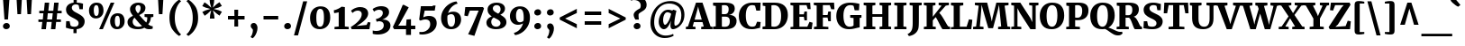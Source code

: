 SplineFontDB: 3.2
FontName: SRserif
FullName: SR Serif
FamilyName: SRserif
Weight: Black
Copyright: Copyright 2022 Jacobo Tarrio.\n\nBased on Merriweather Copyright 2016 The Merriweather Project Authors (https://github.com/EbenSorkin/Merriweather),.\n
Version: 1.0
ItalicAngle: 0
UnderlinePosition: -100
UnderlineWidth: 50
Ascent: 800
Descent: 200
InvalidEm: 0
sfntRevision: 0x00010000
LayerCount: 2
Layer: 0 1 "Back" 1
Layer: 1 1 "Fore" 0
XUID: [1021 573 -1638179313 16003]
StyleMap: 0x0040
FSType: 0
OS2Version: 4
OS2_WeightWidthSlopeOnly: 0
OS2_UseTypoMetrics: 1
CreationTime: 1509080510
ModificationTime: 1651976283
PfmFamily: 81
TTFWeight: 900
TTFWidth: 5
LineGap: 0
VLineGap: 0
Panose: 0 0 10 0 0 0 0 0 0 0
OS2TypoAscent: 984
OS2TypoAOffset: 0
OS2TypoDescent: -273
OS2TypoDOffset: 0
OS2TypoLinegap: 0
OS2WinAscent: 1065
OS2WinAOffset: 0
OS2WinDescent: 273
OS2WinDOffset: 0
HheadAscent: 984
HheadAOffset: 0
HheadDescent: -273
HheadDOffset: 0
OS2SubXSize: 650
OS2SubYSize: 600
OS2SubXOff: 0
OS2SubYOff: 75
OS2SupXSize: 650
OS2SupYSize: 600
OS2SupXOff: 0
OS2SupYOff: 350
OS2StrikeYSize: 50
OS2StrikeYPos: 333
OS2CapHeight: 743
OS2XHeight: 556
OS2Vendor: 'STC '
OS2CodePages: 20000197.00000000
OS2UnicodeRanges: 00000007.00000002.00000000.00000000
Lookup: 6 0 0 "'locl' Localized Forms in Latin lookup 0" { "'locl' Localized Forms in Latin lookup 0 contextual 0"  "'locl' Localized Forms in Latin lookup 0 contextual 1"  } ['locl' ('latn' <'CAT ' > ) ]
Lookup: 1 0 0 "'locl' Localized Forms in Latin lookup 1" { "'locl' Localized Forms in Latin lookup 1 subtable"  } ['locl' ('latn' <'KAZ ' > ) ]
Lookup: 1 0 0 "'locl' Localized Forms in Latin lookup 2" { "'locl' Localized Forms in Latin lookup 2 subtable"  } ['locl' ('latn' <'TAT ' > ) ]
Lookup: 1 0 0 "'locl' Localized Forms in Latin lookup 3" { "'locl' Localized Forms in Latin lookup 3 subtable"  } ['locl' ('latn' <'TRK ' > ) ]
Lookup: 1 0 0 "'locl' Localized Forms in Latin lookup 4" { "'locl' Localized Forms in Latin lookup 4 subtable"  } ['locl' ('latn' <'CRT ' > ) ]
Lookup: 1 0 0 "'locl' Localized Forms in Latin lookup 5" { "'locl' Localized Forms in Latin lookup 5 subtable"  } ['locl' ('latn' <'AZE ' > ) ]
Lookup: 1 0 0 "'numr' Numerators lookup 6" { "'numr' Numerators lookup 6 subtable"  } ['numr' ('DFLT' <'dflt' > 'cyrl' <'dflt' > 'latn' <'AZE ' 'CAT ' 'CRT ' 'KAZ ' 'TAT ' 'TRK ' 'dflt' > ) ]
Lookup: 1 0 0 "'dnom' Denominators lookup 7" { "'dnom' Denominators lookup 7 subtable"  } ['dnom' ('DFLT' <'dflt' > 'cyrl' <'dflt' > 'latn' <'AZE ' 'CAT ' 'CRT ' 'KAZ ' 'TAT ' 'TRK ' 'dflt' > ) ]
Lookup: 4 0 0 "'frac' Diagonal Fractions lookup 8" { "'frac' Diagonal Fractions lookup 8 subtable"  } ['frac' ('DFLT' <'dflt' > 'cyrl' <'dflt' > 'latn' <'AZE ' 'CAT ' 'CRT ' 'KAZ ' 'TAT ' 'TRK ' 'dflt' > ) ]
Lookup: 1 0 0 "'lnum' Lining Figures lookup 9" { "'lnum' Lining Figures lookup 9 subtable"  } ['lnum' ('DFLT' <'dflt' > 'cyrl' <'dflt' > 'latn' <'AZE ' 'CAT ' 'CRT ' 'KAZ ' 'TAT ' 'TRK ' 'dflt' > ) ]
Lookup: 4 0 1 "'liga' Standard Ligatures lookup 10" { "'liga' Standard Ligatures lookup 10 subtable"  } ['liga' ('DFLT' <'dflt' > 'cyrl' <'dflt' > 'latn' <'AZE ' 'CAT ' 'CRT ' 'KAZ ' 'TAT ' 'TRK ' 'dflt' > ) ]
Lookup: 4 0 0 "Ligature Substitution lookup 11" { "Ligature Substitution lookup 11 subtable"  } []
MarkAttachClasses: 1
DEI: 91125
ChainSub2: coverage "'locl' Localized Forms in Latin lookup 0 contextual 1" 0 0 0 1
 2 0 1
  Coverage: 1 L
  Coverage: 14 periodcentered
  FCoverage: 1 L
 1
  SeqLookup: 0 "Ligature Substitution lookup 11"
EndFPST
ChainSub2: coverage "'locl' Localized Forms in Latin lookup 0 contextual 0" 0 0 0 1
 2 0 1
  Coverage: 1 l
  Coverage: 14 periodcentered
  FCoverage: 1 l
 1
  SeqLookup: 0 "Ligature Substitution lookup 11"
EndFPST
TtTable: prep
SVTCA[y-axis]
MPPEM
PUSHW_1
 200
GT
IF
PUSHB_2
 1
 1
INSTCTRL
EIF
PUSHB_1
 1
PUSHW_2
 2048
 2048
MUL
WCVTF
PUSHB_2
 0
 7
WS
PUSHB_6
 0
 62
 46
 30
 4
 0
LOOPCALL
PUSHB_2
 0
 7
WS
NPUSHB
 10
 67
 2
 51
 8
 35
 8
 21
 7
 4
 8
LOOPCALL
PUSHB_2
 0
 7
WS
NPUSHB
 10
 69
 0
 59
 6
 43
 6
 28
 5
 4
 8
LOOPCALL
PUSHB_2
 0
 11
WS
PUSHW_6
 4352
 3328
 2304
 1408
 4
 9
LOOPCALL
PUSHB_2
 0
 15
WS
PUSHW_6
 64
 64
 64
 64
 4
 9
LOOPCALL
PUSHB_2
 3
 0
WCVTP
PUSHB_2
 36
 1
GETINFO
LTEQ
IF
PUSHB_1
 64
GETINFO
IF
PUSHB_2
 3
 100
WCVTP
PUSHB_2
 38
 1
GETINFO
LTEQ
IF
PUSHW_3
 2176
 1
 1088
GETINFO
MUL
EQ
IF
PUSHB_2
 3
 0
WCVTP
EIF
EIF
EIF
EIF
NPUSHB
 10
 69
 0
 53
 6
 37
 6
 23
 5
 4
 12
LOOPCALL
PUSHW_1
 511
SCANCTRL
PUSHB_1
 4
SCANTYPE
PUSHB_2
 2
 0
WCVTP
PUSHB_4
 5
 100
 6
 0
WCVTP
WCVTP
EndTTInstrs
TtTable: fpgm
PUSHB_1
 0
FDEF
DUP
PUSHB_1
 0
NEQ
IF
RCVT
EIF
DUP
DUP
MPPEM
PUSHW_1
 14
LTEQ
MPPEM
PUSHB_1
 6
GTEQ
AND
IF
PUSHB_1
 52
ELSE
PUSHB_1
 40
EIF
ADD
FLOOR
DUP
ROLL
NEQ
IF
PUSHB_1
 2
CINDEX
SUB
PUSHW_2
 2048
 2048
MUL
MUL
SWAP
DIV
ELSE
POP
POP
PUSHB_1
 0
EIF
PUSHB_1
 0
RS
SWAP
WCVTP
PUSHB_3
 0
 1
 0
RS
ADD
WS
ENDF
PUSHB_1
 1
FDEF
PUSHB_1
 32
ADD
FLOOR
ENDF
PUSHB_1
 2
FDEF
DUP
ABS
DUP
PUSHB_1
 192
LT
PUSHB_1
 4
MINDEX
AND
PUSHB_3
 40
 1
 11
RS
RCVT
MUL
RCVT
PUSHB_1
 6
RCVT
IF
POP
PUSHB_1
 3
CINDEX
EIF
GT
OR
IF
POP
SWAP
POP
ELSE
ROLL
IF
DUP
PUSHB_1
 80
LT
IF
POP
PUSHB_1
 64
EIF
ELSE
DUP
PUSHB_1
 56
LT
IF
POP
PUSHB_1
 56
EIF
EIF
DUP
PUSHB_2
 1
 11
RS
RCVT
MUL
RCVT
SUB
ABS
PUSHB_1
 40
LT
IF
POP
PUSHB_2
 1
 11
RS
RCVT
MUL
RCVT
DUP
PUSHB_1
 48
LT
IF
POP
PUSHB_1
 48
EIF
ELSE
DUP
PUSHB_1
 192
LT
IF
DUP
FLOOR
DUP
ROLL
ROLL
SUB
DUP
PUSHB_1
 10
LT
IF
ADD
ELSE
DUP
PUSHB_1
 32
LT
IF
POP
PUSHB_1
 10
ADD
ELSE
DUP
PUSHB_1
 54
LT
IF
POP
PUSHB_1
 54
ADD
ELSE
ADD
EIF
EIF
EIF
ELSE
PUSHB_1
 2
CINDEX
PUSHB_1
 10
RS
MUL
PUSHB_1
 0
GT
IF
PUSHB_1
 0
MPPEM
PUSHB_1
 10
LT
IF
POP
PUSHB_1
 10
RS
ELSE
MPPEM
PUSHB_1
 30
LT
IF
POP
PUSHB_1
 30
MPPEM
SUB
PUSHW_1
 4096
MUL
PUSHB_1
 10
RS
MUL
PUSHW_1
 1280
DIV
EIF
EIF
ABS
SUB
EIF
PUSHB_1
 1
CALL
EIF
EIF
SWAP
PUSHB_1
 0
LT
IF
NEG
EIF
EIF
ENDF
PUSHB_1
 3
FDEF
DUP
RCVT
DUP
PUSHB_1
 4
CINDEX
SUB
ABS
DUP
PUSHB_1
 5
RS
LT
IF
PUSHB_1
 5
SWAP
WS
PUSHB_1
 6
SWAP
WS
ELSE
POP
POP
EIF
PUSHB_1
 1
ADD
ENDF
PUSHB_1
 4
FDEF
SWAP
POP
SWAP
POP
DUP
ABS
PUSHB_2
 5
 98
WS
DUP
PUSHB_1
 6
SWAP
WS
PUSHB_1
 6
RCVT
IF
ELSE
PUSHB_2
 1
 11
RS
RCVT
MUL
PUSHB_2
 1
 11
RS
PUSHB_1
 4
ADD
RCVT
MUL
PUSHB_1
 3
LOOPCALL
POP
DUP
PUSHB_1
 6
RS
DUP
ROLL
DUP
ROLL
PUSHB_1
 1
CALL
PUSHB_2
 48
 5
CINDEX
PUSHB_1
 4
MINDEX
LTEQ
IF
ADD
LT
ELSE
SUB
GT
EIF
IF
SWAP
EIF
POP
EIF
DUP
PUSHB_1
 64
GTEQ
IF
PUSHB_1
 1
CALL
ELSE
POP
PUSHB_1
 64
EIF
SWAP
PUSHB_1
 0
LT
IF
NEG
EIF
ENDF
PUSHB_1
 5
FDEF
PUSHB_1
 7
RS
CALL
PUSHB_3
 0
 2
 0
RS
ADD
WS
ENDF
PUSHB_1
 6
FDEF
PUSHB_1
 7
SWAP
WS
SWAP
DUP
PUSHB_1
 0
SWAP
WS
SUB
PUSHB_1
 2
DIV
FLOOR
PUSHB_1
 1
MUL
PUSHB_1
 1
ADD
PUSHB_1
 5
LOOPCALL
ENDF
PUSHB_1
 7
FDEF
DUP
DUP
RCVT
DUP
PUSHB_1
 12
RS
MUL
PUSHW_1
 1024
DIV
DUP
PUSHB_1
 0
LT
IF
PUSHB_1
 64
ADD
EIF
FLOOR
PUSHB_1
 1
MUL
ADD
WCVTP
PUSHB_1
 1
ADD
ENDF
PUSHB_1
 8
FDEF
PUSHB_3
 7
 12
 0
RS
RCVT
WS
LOOPCALL
POP
PUSHB_3
 0
 1
 0
RS
ADD
WS
ENDF
PUSHB_1
 9
FDEF
PUSHB_1
 0
RS
SWAP
WCVTP
PUSHB_3
 0
 1
 0
RS
ADD
WS
ENDF
PUSHB_1
 10
FDEF
DUP
DUP
RCVT
DUP
PUSHB_1
 1
CALL
SWAP
PUSHB_1
 0
RS
PUSHB_1
 4
CINDEX
ADD
DUP
RCVT
ROLL
SWAP
SUB
DUP
ABS
DUP
PUSHB_1
 32
LT
IF
POP
PUSHB_1
 0
ELSE
PUSHB_1
 48
LT
IF
PUSHB_1
 32
ELSE
PUSHB_1
 64
EIF
EIF
SWAP
PUSHB_1
 0
LT
IF
NEG
EIF
PUSHB_1
 3
CINDEX
SWAP
SUB
WCVTP
WCVTP
PUSHB_1
 1
ADD
ENDF
PUSHB_1
 11
FDEF
DUP
DUP
RCVT
DUP
PUSHB_1
 1
CALL
SWAP
PUSHB_1
 0
RS
PUSHB_1
 4
CINDEX
ADD
DUP
RCVT
ROLL
SWAP
SUB
DUP
ABS
PUSHB_1
 36
LT
IF
PUSHB_1
 0
ELSE
PUSHB_1
 64
EIF
SWAP
PUSHB_1
 0
LT
IF
NEG
EIF
PUSHB_1
 3
CINDEX
SWAP
SUB
WCVTP
WCVTP
PUSHB_1
 1
ADD
ENDF
PUSHB_1
 12
FDEF
DUP
PUSHB_1
 0
SWAP
WS
PUSHB_3
 11
 10
 3
RCVT
IF
POP
ELSE
SWAP
POP
EIF
LOOPCALL
POP
ENDF
PUSHB_1
 13
FDEF
PUSHB_2
 2
 2
RCVT
PUSHB_1
 100
SUB
WCVTP
ENDF
PUSHB_1
 14
FDEF
PUSHB_1
 1
ADD
DUP
DUP
PUSHB_1
 13
RS
MD[orig]
PUSHB_1
 0
LT
IF
DUP
PUSHB_1
 13
SWAP
WS
EIF
PUSHB_1
 14
RS
MD[orig]
PUSHB_1
 0
GT
IF
DUP
PUSHB_1
 14
SWAP
WS
EIF
ENDF
PUSHB_1
 15
FDEF
DUP
PUSHB_1
 16
DIV
FLOOR
PUSHB_1
 1
MUL
DUP
PUSHW_1
 1024
MUL
ROLL
SWAP
SUB
PUSHB_1
 15
RS
ADD
DUP
ROLL
ADD
DUP
PUSHB_1
 15
SWAP
WS
SWAP
ENDF
PUSHB_1
 16
FDEF
MPPEM
EQ
IF
PUSHB_2
 4
 100
WCVTP
EIF
DEPTH
PUSHB_1
 13
NEG
SWAP
JROT
ENDF
PUSHB_1
 17
FDEF
MPPEM
LTEQ
IF
MPPEM
GTEQ
IF
PUSHB_2
 4
 100
WCVTP
EIF
ELSE
POP
EIF
DEPTH
PUSHB_1
 19
NEG
SWAP
JROT
ENDF
PUSHB_1
 18
FDEF
PUSHB_2
 0
 16
RS
NEQ
IF
PUSHB_2
 16
 16
RS
PUSHB_1
 1
SUB
WS
PUSHB_1
 15
CALL
EIF
PUSHB_1
 0
RS
PUSHB_1
 2
CINDEX
WS
PUSHB_2
 13
 2
CINDEX
WS
PUSHB_2
 14
 2
CINDEX
WS
PUSHB_1
 1
SZPS
SWAP
DUP
PUSHB_1
 3
CINDEX
LT
IF
PUSHB_2
 1
 0
RS
ADD
PUSHB_1
 4
CINDEX
WS
ROLL
ROLL
DUP
ROLL
SWAP
SUB
PUSHB_1
 14
LOOPCALL
POP
SWAP
PUSHB_1
 1
SUB
DUP
ROLL
SWAP
SUB
PUSHB_1
 14
LOOPCALL
POP
ELSE
PUSHB_2
 1
 0
RS
ADD
PUSHB_1
 2
CINDEX
WS
PUSHB_1
 2
CINDEX
SUB
PUSHB_1
 14
LOOPCALL
POP
EIF
PUSHB_1
 13
RS
GC[orig]
PUSHB_1
 14
RS
GC[orig]
ADD
PUSHB_1
 2
DIV
DUP
PUSHB_1
 0
LT
IF
PUSHB_1
 64
ADD
EIF
FLOOR
PUSHB_1
 1
MUL
DUP
PUSHB_1
 12
RS
MUL
PUSHW_1
 1024
DIV
DUP
PUSHB_1
 0
LT
IF
PUSHB_1
 64
ADD
EIF
FLOOR
PUSHB_1
 1
MUL
ADD
PUSHB_2
 0
 0
SZP0
SWAP
WCVTP
PUSHB_1
 1
RS
PUSHB_1
 0
MIAP[no-rnd]
PUSHB_3
 1
 1
 1
RS
ADD
WS
ENDF
PUSHB_1
 19
FDEF
SVTCA[y-axis]
PUSHB_2
 0
 2
RCVT
EQ
IF
PUSHB_1
 16
SWAP
WS
DUP
RCVT
PUSHB_1
 12
SWAP
WS
PUSHB_1
 11
SWAP
PUSHB_1
 4
ADD
WS
DUP
ADD
PUSHB_1
 1
SUB
PUSHB_6
 18
 18
 1
 0
 15
 0
WS
WS
ROLL
ADD
PUSHB_2
 18
 6
CALL
PUSHB_1
 137
CALL
ELSE
CLEAR
EIF
ENDF
PUSHB_1
 20
FDEF
PUSHB_2
 0
 19
CALL
ENDF
PUSHB_1
 21
FDEF
PUSHB_2
 1
 19
CALL
ENDF
PUSHB_1
 22
FDEF
PUSHB_2
 2
 19
CALL
ENDF
PUSHB_1
 23
FDEF
PUSHB_2
 3
 19
CALL
ENDF
PUSHB_1
 24
FDEF
PUSHB_2
 4
 19
CALL
ENDF
PUSHB_1
 25
FDEF
PUSHB_2
 5
 19
CALL
ENDF
PUSHB_1
 26
FDEF
PUSHB_2
 6
 19
CALL
ENDF
PUSHB_1
 27
FDEF
PUSHB_2
 7
 19
CALL
ENDF
PUSHB_1
 28
FDEF
PUSHB_2
 8
 19
CALL
ENDF
PUSHB_1
 29
FDEF
PUSHB_2
 9
 19
CALL
ENDF
PUSHB_1
 41
FDEF
SWAP
DUP
PUSHB_1
 16
DIV
FLOOR
PUSHB_1
 1
MUL
PUSHB_1
 6
ADD
MPPEM
EQ
IF
SWAP
DUP
MDAP[no-rnd]
PUSHB_1
 1
DELTAP1
ELSE
POP
POP
EIF
ENDF
PUSHB_1
 42
FDEF
SWAP
DUP
PUSHB_1
 16
DIV
FLOOR
PUSHB_1
 1
MUL
PUSHB_1
 22
ADD
MPPEM
EQ
IF
SWAP
DUP
MDAP[no-rnd]
PUSHB_1
 1
DELTAP2
ELSE
POP
POP
EIF
ENDF
PUSHB_1
 43
FDEF
SWAP
DUP
PUSHB_1
 16
DIV
FLOOR
PUSHB_1
 1
MUL
PUSHB_1
 38
ADD
MPPEM
EQ
IF
SWAP
DUP
MDAP[no-rnd]
PUSHB_1
 1
DELTAP3
ELSE
POP
POP
EIF
ENDF
PUSHB_1
 30
FDEF
SVTCA[y-axis]
PUSHB_1
 13
CALL
PUSHB_2
 0
 2
RCVT
EQ
IF
PUSHB_1
 16
SWAP
WS
DUP
RCVT
PUSHB_1
 12
SWAP
WS
PUSHB_1
 11
SWAP
PUSHB_1
 4
ADD
WS
DUP
ADD
PUSHB_1
 1
SUB
PUSHB_6
 18
 18
 1
 0
 15
 0
WS
WS
ROLL
ADD
PUSHB_2
 18
 6
CALL
PUSHB_1
 137
CALL
ELSE
CLEAR
EIF
ENDF
PUSHB_1
 31
FDEF
PUSHB_2
 0
 30
CALL
ENDF
PUSHB_1
 32
FDEF
PUSHB_2
 1
 30
CALL
ENDF
PUSHB_1
 33
FDEF
PUSHB_2
 2
 30
CALL
ENDF
PUSHB_1
 34
FDEF
PUSHB_2
 3
 30
CALL
ENDF
PUSHB_1
 35
FDEF
PUSHB_2
 4
 30
CALL
ENDF
PUSHB_1
 36
FDEF
PUSHB_2
 5
 30
CALL
ENDF
PUSHB_1
 37
FDEF
PUSHB_2
 6
 30
CALL
ENDF
PUSHB_1
 38
FDEF
PUSHB_2
 7
 30
CALL
ENDF
PUSHB_1
 39
FDEF
PUSHB_2
 8
 30
CALL
ENDF
PUSHB_1
 40
FDEF
PUSHB_2
 9
 30
CALL
ENDF
PUSHB_1
 44
FDEF
DUP
ALIGNRP
PUSHB_1
 1
ADD
ENDF
PUSHB_1
 45
FDEF
DUP
ADD
PUSHB_1
 18
ADD
DUP
RS
SWAP
PUSHB_1
 1
ADD
RS
PUSHB_1
 2
CINDEX
SUB
PUSHB_1
 1
ADD
PUSHB_1
 44
LOOPCALL
POP
ENDF
PUSHB_1
 46
FDEF
PUSHB_1
 45
CALL
PUSHB_1
 45
LOOPCALL
ENDF
PUSHB_1
 47
FDEF
DUP
DUP
GC[orig]
DUP
DUP
PUSHB_1
 12
RS
MUL
PUSHW_1
 1024
DIV
DUP
PUSHB_1
 0
LT
IF
PUSHB_1
 64
ADD
EIF
FLOOR
PUSHB_1
 1
MUL
ADD
SWAP
SUB
SHPIX
SWAP
DUP
ROLL
NEQ
IF
DUP
GC[orig]
DUP
DUP
PUSHB_1
 12
RS
MUL
PUSHW_1
 1024
DIV
DUP
PUSHB_1
 0
LT
IF
PUSHB_1
 64
ADD
EIF
FLOOR
PUSHB_1
 1
MUL
ADD
SWAP
SUB
SHPIX
ELSE
POP
EIF
ENDF
PUSHB_1
 48
FDEF
SVTCA[y-axis]
PUSHB_2
 0
 2
RCVT
EQ
IF
PUSHB_2
 12
 10
RCVT
WS
PUSHB_1
 1
SZPS
PUSHB_1
 47
LOOPCALL
PUSHB_2
 5
 1
SZP2
RCVT
IF
IUP[y]
EIF
ELSE
CLEAR
EIF
ENDF
PUSHB_1
 49
FDEF
SVTCA[y-axis]
PUSHB_1
 13
CALL
PUSHB_2
 0
 2
RCVT
EQ
IF
PUSHB_2
 12
 10
RCVT
WS
PUSHB_1
 1
SZPS
PUSHB_1
 47
LOOPCALL
PUSHB_2
 5
 1
SZP2
RCVT
IF
IUP[y]
EIF
ELSE
CLEAR
EIF
ENDF
PUSHB_1
 50
FDEF
DUP
SHC[rp1]
PUSHB_1
 1
ADD
ENDF
PUSHB_1
 51
FDEF
SVTCA[y-axis]
PUSHB_2
 12
 10
RCVT
WS
PUSHB_1
 1
RCVT
MUL
PUSHW_1
 1024
DIV
DUP
PUSHB_1
 0
LT
IF
PUSHB_1
 64
ADD
EIF
FLOOR
PUSHB_1
 1
MUL
PUSHB_1
 1
CALL
PUSHB_1
 12
RS
MUL
PUSHW_1
 1024
DIV
DUP
PUSHB_1
 0
LT
IF
PUSHB_1
 64
ADD
EIF
FLOOR
PUSHB_1
 1
MUL
PUSHB_1
 1
CALL
PUSHB_1
 0
SZPS
PUSHB_5
 0
 0
 0
 0
 0
WCVTP
MIAP[no-rnd]
SWAP
SHPIX
PUSHB_2
 50
 1
SZP2
LOOPCALL
POP
ENDF
PUSHB_1
 52
FDEF
DUP
ALIGNRP
DUP
GC[orig]
DUP
PUSHB_1
 12
RS
MUL
PUSHW_1
 1024
DIV
DUP
PUSHB_1
 0
LT
IF
PUSHB_1
 64
ADD
EIF
FLOOR
PUSHB_1
 1
MUL
ADD
PUSHB_1
 0
RS
SUB
SHPIX
ENDF
PUSHB_1
 53
FDEF
MDAP[no-rnd]
SLOOP
ALIGNRP
ENDF
PUSHB_1
 54
FDEF
DUP
ALIGNRP
DUP
GC[orig]
DUP
PUSHB_1
 12
RS
MUL
PUSHW_1
 1024
DIV
DUP
PUSHB_1
 0
LT
IF
PUSHB_1
 64
ADD
EIF
FLOOR
PUSHB_1
 1
MUL
ADD
PUSHB_1
 0
RS
SUB
PUSHB_1
 1
RS
MUL
SHPIX
ENDF
PUSHB_1
 55
FDEF
PUSHB_2
 2
 0
SZPS
CINDEX
DUP
MDAP[no-rnd]
DUP
GC[orig]
PUSHB_1
 0
SWAP
WS
PUSHB_1
 2
CINDEX
MD[grid]
ROLL
ROLL
GC[orig]
SWAP
GC[orig]
SWAP
SUB
DUP
IF
DIV
ELSE
POP
EIF
PUSHB_1
 1
SWAP
WS
PUSHB_3
 54
 1
 1
SZP2
SZP1
LOOPCALL
ENDF
PUSHB_1
 56
FDEF
PUSHB_1
 0
SZPS
PUSHB_1
 17
SWAP
WS
PUSHB_1
 4
CINDEX
PUSHB_1
 4
CINDEX
GC[orig]
SWAP
GC[orig]
SWAP
SUB
PUSHB_2
 10
 0
WS
PUSHB_1
 9
RS
CALL
NEG
ROLL
MDAP[no-rnd]
SWAP
DUP
DUP
ALIGNRP
ROLL
SHPIX
ENDF
PUSHB_1
 57
FDEF
PUSHB_1
 0
SZPS
PUSHB_1
 17
SWAP
WS
PUSHB_1
 4
CINDEX
PUSHB_1
 4
CINDEX
DUP
MDAP[no-rnd]
GC[orig]
SWAP
GC[orig]
SWAP
SUB
DUP
PUSHB_1
 4
SWAP
WS
PUSHB_2
 10
 0
WS
PUSHB_1
 9
RS
CALL
DUP
PUSHB_1
 96
LT
IF
DUP
PUSHB_1
 64
LTEQ
IF
PUSHB_4
 2
 32
 3
 32
ELSE
PUSHB_4
 2
 38
 3
 26
EIF
WS
WS
SWAP
DUP
PUSHB_1
 8
RS
DUP
ROLL
SWAP
GC[orig]
SWAP
GC[orig]
SWAP
SUB
SWAP
GC[cur]
ADD
PUSHB_1
 4
RS
PUSHB_1
 2
DIV
DUP
PUSHB_1
 0
LT
IF
PUSHB_1
 64
ADD
EIF
FLOOR
PUSHB_1
 1
MUL
ADD
DUP
PUSHB_1
 1
CALL
DUP
ROLL
ROLL
SUB
DUP
PUSHB_1
 2
RS
ADD
ABS
SWAP
PUSHB_1
 3
RS
SUB
ABS
LT
IF
PUSHB_1
 2
RS
SUB
ELSE
PUSHB_1
 3
RS
ADD
EIF
PUSHB_1
 3
CINDEX
PUSHB_1
 2
DIV
DUP
PUSHB_1
 0
LT
IF
PUSHB_1
 64
ADD
EIF
FLOOR
PUSHB_1
 1
MUL
SUB
SWAP
DUP
DUP
PUSHB_1
 4
MINDEX
SWAP
GC[cur]
SUB
SHPIX
ELSE
SWAP
PUSHB_1
 8
RS
GC[cur]
PUSHB_1
 2
CINDEX
PUSHB_1
 8
RS
GC[orig]
SWAP
GC[orig]
SWAP
SUB
ADD
DUP
PUSHB_1
 4
RS
PUSHB_1
 2
DIV
DUP
PUSHB_1
 0
LT
IF
PUSHB_1
 64
ADD
EIF
FLOOR
PUSHB_1
 1
MUL
ADD
SWAP
DUP
PUSHB_1
 1
CALL
SWAP
PUSHB_1
 4
RS
ADD
PUSHB_1
 1
CALL
PUSHB_1
 5
CINDEX
SUB
PUSHB_1
 5
CINDEX
PUSHB_1
 2
DIV
DUP
PUSHB_1
 0
LT
IF
PUSHB_1
 64
ADD
EIF
FLOOR
PUSHB_1
 1
MUL
PUSHB_1
 4
MINDEX
SUB
DUP
PUSHB_1
 4
CINDEX
ADD
ABS
SWAP
PUSHB_1
 3
CINDEX
ADD
ABS
LT
IF
POP
ELSE
SWAP
POP
EIF
SWAP
DUP
DUP
PUSHB_1
 4
MINDEX
SWAP
GC[cur]
SUB
SHPIX
EIF
ENDF
PUSHB_1
 58
FDEF
PUSHB_1
 0
SZPS
PUSHB_1
 17
SWAP
WS
DUP
DUP
DUP
PUSHB_1
 5
MINDEX
DUP
MDAP[no-rnd]
GC[orig]
SWAP
GC[orig]
SWAP
SUB
SWAP
ALIGNRP
SHPIX
ENDF
PUSHB_1
 59
FDEF
PUSHB_1
 0
SZPS
PUSHB_1
 17
SWAP
WS
DUP
PUSHB_1
 8
SWAP
WS
DUP
DUP
DUP
GC[cur]
SWAP
GC[orig]
PUSHB_1
 1
CALL
SWAP
SUB
SHPIX
ENDF
PUSHB_1
 60
FDEF
PUSHB_1
 0
SZPS
PUSHB_1
 17
SWAP
WS
PUSHB_1
 3
CINDEX
PUSHB_1
 2
CINDEX
GC[orig]
SWAP
GC[orig]
SWAP
SUB
PUSHB_1
 0
EQ
IF
MDAP[no-rnd]
DUP
ALIGNRP
SWAP
POP
ELSE
PUSHB_1
 2
CINDEX
PUSHB_1
 2
CINDEX
GC[orig]
SWAP
GC[orig]
SWAP
SUB
DUP
PUSHB_1
 5
CINDEX
PUSHB_1
 4
CINDEX
GC[orig]
SWAP
GC[orig]
SWAP
SUB
PUSHB_1
 6
CINDEX
PUSHB_1
 5
CINDEX
MD[grid]
PUSHB_1
 2
CINDEX
SUB
PUSHW_2
 2048
 2048
MUL
MUL
SWAP
DUP
IF
DIV
ELSE
POP
EIF
MUL
PUSHW_1
 1024
DIV
DUP
PUSHB_1
 0
LT
IF
PUSHB_1
 64
ADD
EIF
FLOOR
PUSHB_1
 1
MUL
ADD
SWAP
MDAP[no-rnd]
SWAP
DUP
DUP
ALIGNRP
ROLL
SHPIX
SWAP
POP
EIF
ENDF
PUSHB_1
 61
FDEF
PUSHB_1
 0
SZPS
PUSHB_1
 17
SWAP
WS
DUP
PUSHB_1
 8
RS
DUP
MDAP[no-rnd]
GC[orig]
SWAP
GC[orig]
SWAP
SUB
DUP
ADD
PUSHB_1
 32
ADD
FLOOR
PUSHB_1
 2
DIV
DUP
PUSHB_1
 0
LT
IF
PUSHB_1
 64
ADD
EIF
FLOOR
PUSHB_1
 1
MUL
SWAP
DUP
DUP
ALIGNRP
ROLL
SHPIX
ENDF
PUSHB_1
 62
FDEF
SWAP
DUP
MDAP[no-rnd]
GC[cur]
PUSHB_1
 2
CINDEX
GC[cur]
PUSHB_1
 17
RS
IF
LT
ELSE
GT
EIF
IF
DUP
ALIGNRP
EIF
MDAP[no-rnd]
PUSHB_2
 46
 1
SZP1
CALL
ENDF
PUSHB_1
 63
FDEF
SWAP
DUP
MDAP[no-rnd]
GC[cur]
PUSHB_1
 2
CINDEX
GC[cur]
PUSHB_1
 17
RS
IF
GT
ELSE
LT
EIF
IF
DUP
ALIGNRP
EIF
MDAP[no-rnd]
PUSHB_2
 46
 1
SZP1
CALL
ENDF
PUSHB_1
 64
FDEF
SWAP
DUP
MDAP[no-rnd]
GC[cur]
PUSHB_1
 2
CINDEX
GC[cur]
PUSHB_1
 17
RS
IF
LT
ELSE
GT
EIF
IF
DUP
ALIGNRP
EIF
SWAP
DUP
MDAP[no-rnd]
GC[cur]
PUSHB_1
 2
CINDEX
GC[cur]
PUSHB_1
 17
RS
IF
GT
ELSE
LT
EIF
IF
DUP
ALIGNRP
EIF
MDAP[no-rnd]
PUSHB_2
 46
 1
SZP1
CALL
ENDF
PUSHB_1
 65
FDEF
PUSHB_1
 56
CALL
SWAP
DUP
MDAP[no-rnd]
GC[cur]
PUSHB_1
 2
CINDEX
GC[cur]
PUSHB_1
 17
RS
IF
LT
ELSE
GT
EIF
IF
DUP
ALIGNRP
EIF
MDAP[no-rnd]
PUSHB_2
 46
 1
SZP1
CALL
ENDF
PUSHB_1
 66
FDEF
PUSHB_1
 57
CALL
ROLL
DUP
DUP
ALIGNRP
PUSHB_1
 4
SWAP
WS
ROLL
SHPIX
SWAP
DUP
MDAP[no-rnd]
GC[cur]
PUSHB_1
 2
CINDEX
GC[cur]
PUSHB_1
 17
RS
IF
LT
ELSE
GT
EIF
IF
DUP
ALIGNRP
EIF
MDAP[no-rnd]
PUSHB_2
 46
 1
SZP1
CALL
PUSHB_1
 4
RS
MDAP[no-rnd]
PUSHB_1
 46
CALL
ENDF
PUSHB_1
 67
FDEF
PUSHB_1
 0
SZPS
PUSHB_1
 4
CINDEX
PUSHB_1
 4
MINDEX
DUP
DUP
DUP
GC[cur]
SWAP
GC[orig]
SUB
PUSHB_1
 10
SWAP
WS
MDAP[no-rnd]
GC[orig]
SWAP
GC[orig]
SWAP
SUB
PUSHB_1
 9
RS
CALL
SWAP
DUP
ALIGNRP
DUP
MDAP[no-rnd]
SWAP
SHPIX
PUSHB_2
 46
 1
SZP1
CALL
ENDF
PUSHB_1
 68
FDEF
PUSHB_2
 8
 4
CINDEX
WS
PUSHB_1
 0
SZPS
PUSHB_1
 4
CINDEX
PUSHB_1
 4
CINDEX
DUP
MDAP[no-rnd]
GC[orig]
SWAP
GC[orig]
SWAP
SUB
DUP
PUSHB_1
 4
SWAP
WS
PUSHB_2
 10
 0
WS
PUSHB_1
 9
RS
CALL
DUP
PUSHB_1
 96
LT
IF
DUP
PUSHB_1
 64
LTEQ
IF
PUSHB_4
 2
 32
 3
 32
ELSE
PUSHB_4
 2
 38
 3
 26
EIF
WS
WS
SWAP
DUP
GC[orig]
PUSHB_1
 4
RS
PUSHB_1
 2
DIV
DUP
PUSHB_1
 0
LT
IF
PUSHB_1
 64
ADD
EIF
FLOOR
PUSHB_1
 1
MUL
ADD
DUP
PUSHB_1
 1
CALL
DUP
ROLL
ROLL
SUB
DUP
PUSHB_1
 2
RS
ADD
ABS
SWAP
PUSHB_1
 3
RS
SUB
ABS
LT
IF
PUSHB_1
 2
RS
SUB
ELSE
PUSHB_1
 3
RS
ADD
EIF
PUSHB_1
 3
CINDEX
PUSHB_1
 2
DIV
DUP
PUSHB_1
 0
LT
IF
PUSHB_1
 64
ADD
EIF
FLOOR
PUSHB_1
 1
MUL
SUB
PUSHB_1
 2
CINDEX
GC[cur]
SUB
SHPIX
SWAP
DUP
ALIGNRP
SWAP
SHPIX
ELSE
POP
DUP
DUP
GC[cur]
SWAP
GC[orig]
PUSHB_1
 1
CALL
SWAP
SUB
SHPIX
POP
EIF
PUSHB_2
 46
 1
SZP1
CALL
ENDF
PUSHB_1
 69
FDEF
PUSHB_2
 0
 56
CALL
MDAP[no-rnd]
PUSHB_2
 46
 1
SZP1
CALL
ENDF
PUSHB_1
 70
FDEF
PUSHB_2
 0
 57
CALL
POP
SWAP
DUP
DUP
ALIGNRP
PUSHB_1
 4
SWAP
WS
SWAP
SHPIX
PUSHB_2
 46
 1
SZP1
CALL
PUSHB_1
 4
RS
MDAP[no-rnd]
PUSHB_1
 46
CALL
ENDF
PUSHB_1
 71
FDEF
PUSHB_1
 0
SZP2
DUP
GC[orig]
PUSHB_1
 0
SWAP
WS
PUSHB_3
 0
 1
 1
SZP2
SZP1
SZP0
MDAP[no-rnd]
PUSHB_1
 52
LOOPCALL
ENDF
PUSHB_1
 72
FDEF
PUSHB_1
 0
SZP2
DUP
GC[orig]
PUSHB_1
 0
SWAP
WS
PUSHB_3
 0
 1
 1
SZP2
SZP1
SZP0
MDAP[no-rnd]
PUSHB_1
 52
LOOPCALL
ENDF
PUSHB_1
 73
FDEF
PUSHB_2
 0
 1
SZP1
SZP0
PUSHB_1
 53
LOOPCALL
ENDF
PUSHB_1
 74
FDEF
PUSHB_1
 55
LOOPCALL
ENDF
PUSHB_1
 75
FDEF
PUSHB_1
 0
SZPS
RCVT
SWAP
DUP
MDAP[no-rnd]
DUP
GC[cur]
ROLL
SWAP
SUB
SHPIX
PUSHB_2
 46
 1
SZP1
CALL
ENDF
PUSHB_1
 76
FDEF
PUSHB_1
 8
SWAP
WS
PUSHB_1
 75
CALL
ENDF
PUSHB_1
 77
FDEF
PUSHB_3
 0
 0
 68
CALL
ENDF
PUSHB_1
 78
FDEF
PUSHB_3
 0
 1
 68
CALL
ENDF
PUSHB_1
 79
FDEF
PUSHB_3
 1
 0
 68
CALL
ENDF
PUSHB_1
 80
FDEF
PUSHB_3
 1
 1
 68
CALL
ENDF
PUSHB_1
 81
FDEF
PUSHB_3
 0
 0
 69
CALL
ENDF
PUSHB_1
 82
FDEF
PUSHB_3
 0
 1
 69
CALL
ENDF
PUSHB_1
 83
FDEF
PUSHB_3
 1
 0
 69
CALL
ENDF
PUSHB_1
 84
FDEF
PUSHB_3
 1
 1
 69
CALL
ENDF
PUSHB_1
 85
FDEF
PUSHB_4
 0
 0
 0
 65
CALL
ENDF
PUSHB_1
 86
FDEF
PUSHB_4
 0
 1
 0
 65
CALL
ENDF
PUSHB_1
 87
FDEF
PUSHB_4
 1
 0
 0
 65
CALL
ENDF
PUSHB_1
 88
FDEF
PUSHB_4
 1
 1
 0
 65
CALL
ENDF
PUSHB_1
 89
FDEF
PUSHB_4
 0
 0
 1
 65
CALL
ENDF
PUSHB_1
 90
FDEF
PUSHB_4
 0
 1
 1
 65
CALL
ENDF
PUSHB_1
 91
FDEF
PUSHB_4
 1
 0
 1
 65
CALL
ENDF
PUSHB_1
 92
FDEF
PUSHB_4
 1
 1
 1
 65
CALL
ENDF
PUSHB_1
 93
FDEF
PUSHB_3
 0
 0
 67
CALL
ENDF
PUSHB_1
 94
FDEF
PUSHB_3
 0
 1
 67
CALL
ENDF
PUSHB_1
 95
FDEF
PUSHB_3
 1
 0
 67
CALL
ENDF
PUSHB_1
 96
FDEF
PUSHB_3
 1
 1
 67
CALL
ENDF
PUSHB_1
 97
FDEF
PUSHB_3
 0
 0
 70
CALL
ENDF
PUSHB_1
 98
FDEF
PUSHB_3
 0
 1
 70
CALL
ENDF
PUSHB_1
 99
FDEF
PUSHB_3
 1
 0
 70
CALL
ENDF
PUSHB_1
 100
FDEF
PUSHB_3
 1
 1
 70
CALL
ENDF
PUSHB_1
 101
FDEF
PUSHB_4
 0
 0
 0
 66
CALL
ENDF
PUSHB_1
 102
FDEF
PUSHB_4
 0
 1
 0
 66
CALL
ENDF
PUSHB_1
 103
FDEF
PUSHB_4
 1
 0
 0
 66
CALL
ENDF
PUSHB_1
 104
FDEF
PUSHB_4
 1
 1
 0
 66
CALL
ENDF
PUSHB_1
 105
FDEF
PUSHB_4
 0
 0
 1
 66
CALL
ENDF
PUSHB_1
 106
FDEF
PUSHB_4
 0
 1
 1
 66
CALL
ENDF
PUSHB_1
 107
FDEF
PUSHB_4
 1
 0
 1
 66
CALL
ENDF
PUSHB_1
 108
FDEF
PUSHB_4
 1
 1
 1
 66
CALL
ENDF
PUSHB_1
 109
FDEF
PUSHB_2
 0
 58
CALL
MDAP[no-rnd]
PUSHB_2
 46
 1
SZP1
CALL
ENDF
PUSHB_1
 110
FDEF
PUSHB_2
 0
 58
CALL
PUSHB_1
 62
CALL
ENDF
PUSHB_1
 111
FDEF
PUSHB_2
 0
 58
CALL
PUSHB_1
 63
CALL
ENDF
PUSHB_1
 112
FDEF
PUSHB_1
 0
SZPS
PUSHB_2
 0
 58
CALL
PUSHB_1
 64
CALL
ENDF
PUSHB_1
 113
FDEF
PUSHB_2
 1
 58
CALL
PUSHB_1
 62
CALL
ENDF
PUSHB_1
 114
FDEF
PUSHB_2
 1
 58
CALL
PUSHB_1
 63
CALL
ENDF
PUSHB_1
 115
FDEF
PUSHB_1
 0
SZPS
PUSHB_2
 1
 58
CALL
PUSHB_1
 64
CALL
ENDF
PUSHB_1
 116
FDEF
PUSHB_2
 0
 59
CALL
MDAP[no-rnd]
PUSHB_2
 46
 1
SZP1
CALL
ENDF
PUSHB_1
 117
FDEF
PUSHB_2
 0
 59
CALL
PUSHB_1
 62
CALL
ENDF
PUSHB_1
 118
FDEF
PUSHB_2
 0
 59
CALL
PUSHB_1
 63
CALL
ENDF
PUSHB_1
 119
FDEF
PUSHB_2
 0
 59
CALL
PUSHB_1
 64
CALL
ENDF
PUSHB_1
 120
FDEF
PUSHB_2
 1
 59
CALL
PUSHB_1
 62
CALL
ENDF
PUSHB_1
 121
FDEF
PUSHB_2
 1
 59
CALL
PUSHB_1
 63
CALL
ENDF
PUSHB_1
 122
FDEF
PUSHB_2
 1
 59
CALL
PUSHB_1
 64
CALL
ENDF
PUSHB_1
 123
FDEF
PUSHB_2
 0
 60
CALL
MDAP[no-rnd]
PUSHB_2
 46
 1
SZP1
CALL
ENDF
PUSHB_1
 124
FDEF
PUSHB_2
 0
 60
CALL
PUSHB_1
 62
CALL
ENDF
PUSHB_1
 125
FDEF
PUSHB_2
 0
 60
CALL
PUSHB_1
 63
CALL
ENDF
PUSHB_1
 126
FDEF
PUSHB_2
 0
 60
CALL
PUSHB_1
 64
CALL
ENDF
PUSHB_1
 127
FDEF
PUSHB_2
 1
 60
CALL
PUSHB_1
 62
CALL
ENDF
PUSHB_1
 128
FDEF
PUSHB_2
 1
 60
CALL
PUSHB_1
 63
CALL
ENDF
PUSHB_1
 129
FDEF
PUSHB_2
 1
 60
CALL
PUSHB_1
 64
CALL
ENDF
PUSHB_1
 130
FDEF
PUSHB_2
 0
 61
CALL
MDAP[no-rnd]
PUSHB_2
 46
 1
SZP1
CALL
ENDF
PUSHB_1
 131
FDEF
PUSHB_2
 0
 61
CALL
PUSHB_1
 62
CALL
ENDF
PUSHB_1
 132
FDEF
PUSHB_2
 0
 61
CALL
PUSHB_1
 63
CALL
ENDF
PUSHB_1
 133
FDEF
PUSHB_2
 0
 61
CALL
PUSHB_1
 64
CALL
ENDF
PUSHB_1
 134
FDEF
PUSHB_2
 1
 61
CALL
PUSHB_1
 62
CALL
ENDF
PUSHB_1
 135
FDEF
PUSHB_2
 1
 61
CALL
PUSHB_1
 63
CALL
ENDF
PUSHB_1
 136
FDEF
PUSHB_2
 1
 61
CALL
PUSHB_1
 64
CALL
ENDF
PUSHB_1
 137
FDEF
PUSHB_4
 9
 4
 2
 3
RCVT
IF
POP
ELSE
SWAP
POP
EIF
WS
CALL
PUSHB_1
 8
NEG
PUSHB_1
 3
DEPTH
LT
JROT
PUSHB_2
 5
 1
SZP2
RCVT
IF
IUP[y]
EIF
ENDF
EndTTInstrs
ShortTable: cvt  69
  0
  0
  0
  0
  0
  0
  0
  0
  0
  0
  0
  0
  0
  0
  0
  0
  0
  0
  0
  177
  177
  70
  70
  743
  0
  556
  0
  -242
  751
  -11
  570
  -11
  -249
  177
  177
  70
  70
  743
  0
  820
  556
  0
  -242
  752
  -11
  820
  570
  -11
  -249
  177
  177
  70
  70
  743
  308
  820
  556
  0
  -242
  752
  -8
  820
  570
  -11
  -249
  24
  24
  24
  24
EndShort
ShortTable: maxp 16
  1
  0
  272
  84
  7
  99
  5
  2
  52
  70
  139
  0
  145
  3437
  4
  1
EndShort
LangName: 1033 "" "" "Regular" "" "" "Version 2.002" "" "" "" "" "" "" "" "" "http://scripts.sil.org/OFL"
GaspTable: 1 65535 15 1
Encoding: UnicodeBmp
UnicodeInterp: none
NameList: AGL For New Fonts
DisplaySize: -48
AntiAlias: 1
FitToEm: 0
WinInfo: 65056 38 14
BeginPrivate: 0
EndPrivate
BeginChars: 65584 273

StartChar: .notdef
Encoding: 65536 -1 0
Width: 864
GlyphClass: 1
Flags: W
TtInstrs:
NPUSHB
 30
 15
 14
 13
 12
 11
 10
 9
 8
 7
 6
 5
 11
 0
 1
 1
 74
 0
 1
 0
 1
 131
 0
 0
 0
 116
 17
 16
 2
 10
 22
CALL
EndTTInstrs
LayerCount: 2
Fore
SplineSet
778 0 m 1,0,-1
 86 0 l 1,1,-1
 86 691 l 1,2,-1
 778 691 l 1,3,-1
 778 0 l 1,0,-1
596 123 m 1,4,-1
 651 178 l 1,5,-1
 481 346 l 1,6,-1
 651 509 l 1,7,-1
 593 565 l 1,8,-1
 433 394 l 1,9,-1
 270 566 l 1,10,-1
 214 509 l 1,11,-1
 382 344 l 1,12,-1
 215 189 l 1,13,-1
 273 123 l 1,14,-1
 431 295 l 1,15,-1
 596 123 l 1,4,-1
EndSplineSet
Validated: 1
EndChar

StartChar: NULL
Encoding: 0 0 1
Width: 0
GlyphClass: 1
Flags: W
LayerCount: 2
Fore
Validated: 1
EndChar

StartChar: nonmarkingreturn
Encoding: 13 13 2
Width: 237
GlyphClass: 1
Flags: W
LayerCount: 2
Fore
Validated: 1
EndChar

StartChar: space
Encoding: 32 32 3
Width: 237
GlyphClass: 1
Flags: W
LayerCount: 2
Fore
Validated: 1
EndChar

StartChar: A
Encoding: 65 65 4
Width: 707
GlyphClass: 2
Flags: W
TtInstrs:
NPUSHB
 43
 17
 1
 4
 0
 14
 11
 10
 7
 6
 3
 6
 1
 2
 2
 74
 0
 4
 0
 2
 1
 4
 2
 102
 0
 0
 0
 37
 75
 3
 1
 1
 1
 38
 1
 76
 22
 19
 19
 19
 16
 5
 8
 25
CALL
EndTTInstrs
LayerCount: 2
Fore
SplineSet
262 746 m 1,0,-1
 442 746 l 1,1,-1
 666 76 l 1,2,-1
 721 66 l 1,3,-1
 721 0 l 1,4,-1
 406 0 l 1,5,-1
 406 66 l 1,6,-1
 477 76 l 1,7,-1
 443 196 l 1,8,-1
 204 196 l 1,9,-1
 170 75 l 1,10,-1
 248 66 l 1,11,-1
 248 0 l 1,12,-1
 -18 0 l 1,13,-1
 -19 66 l 1,14,-1
 39 77 l 1,15,-1
 262 746 l 1,0,-1
336 572 m 1,16,-1
 321 642 l 1,17,-1
 305 571 l 1,18,-1
 224 273 l 1,19,-1
 422 273 l 1,20,-1
 336 572 l 1,16,-1
EndSplineSet
Validated: 1
EndChar

StartChar: Aacute
Encoding: 193 193 5
Width: 707
GlyphClass: 2
Flags: W
LayerCount: 2
Fore
Refer: 4 65 N 1 0 0 1 0 0 0
Refer: 260 -1 N 1 0 0 1 351 0 0
Validated: 1
EndChar

StartChar: Acircumflex
Encoding: 194 194 6
Width: 707
GlyphClass: 2
Flags: W
LayerCount: 2
Fore
Refer: 4 65 N 1 0 0 1 0 0 0
Refer: 261 -1 N 1 0 0 1 351 0 0
Validated: 1
EndChar

StartChar: Adieresis
Encoding: 196 196 7
Width: 707
GlyphClass: 2
Flags: W
LayerCount: 2
Fore
Refer: 4 65 N 1 0 0 1 0 0 0
Refer: 258 -1 N 1 0 0 1 351 0 0
Validated: 1
EndChar

StartChar: Agrave
Encoding: 192 192 8
Width: 707
GlyphClass: 2
Flags: W
LayerCount: 2
Fore
Refer: 4 65 N 1 0 0 1 0 0 0
Refer: 259 -1 N 1 0 0 1 351 0 0
Validated: 1
EndChar

StartChar: Aring
Encoding: 197 197 9
Width: 707
GlyphClass: 2
Flags: W
TtInstrs:
NPUSHB
 64
 41
 14
 2
 3
 6
 4
 24
 23
 20
 19
 16
 0
 6
 1
 2
 2
 74
 0
 4
 5
 6
 5
 4
 6
 126
 0
 0
 0
 5
 4
 0
 5
 103
 7
 1
 6
 0
 2
 1
 6
 2
 102
 3
 1
 1
 1
 38
 1
 76
 39
 39
 39
 43
 39
 43
 36
 34
 19
 19
 24
 39
 8
 8
 26
CALL
EndTTInstrs
LayerCount: 2
Fore
SplineSet
-19 66 m 1,0,-1
 39 77 l 1,1,-1
 259 737 l 1,2,3
 214 751 214 751 193.5 782 c 128,-1,4
 173 813 173 813 175 855 c 0,5,6
 176 915 176 915 224.5 949 c 128,-1,7
 273 983 273 983 352 983 c 0,8,9
 441 983 441 983 484 947.5 c 128,-1,10
 527 912 527 912 527 854 c 0,11,12
 527 814 527 814 505 784.5 c 128,-1,13
 483 755 483 755 444 741 c 1,14,-1
 666 76 l 1,15,-1
 721 66 l 1,16,-1
 721 0 l 1,17,-1
 406 0 l 1,18,-1
 406 66 l 1,19,-1
 477 76 l 1,20,-1
 443 196 l 1,21,-1
 204 196 l 1,22,-1
 170 75 l 1,23,-1
 248 66 l 1,24,-1
 248 0 l 1,25,-1
 -18 0 l 1,26,-1
 -19 66 l 1,0,-1
291 801.5 m 128,-1,28
 310 780 310 780 351 780 c 0,29,30
 394 780 394 780 412 797.5 c 128,-1,31
 430 815 430 815 430 848 c 0,32,33
 430 883 430 883 411.5 904 c 128,-1,34
 393 925 393 925 352 925 c 0,35,36
 309 925 309 925 290.5 907 c 128,-1,37
 272 889 272 889 272 854 c 0,38,27
 272 823 272 823 291 801.5 c 128,-1,28
422 273 m 1,39,-1
 336 572 l 1,40,-1
 321 642 l 1,41,-1
 305 571 l 1,42,-1
 224 273 l 1,43,-1
 422 273 l 1,39,-1
EndSplineSet
Validated: 33
EndChar

StartChar: Atilde
Encoding: 195 195 10
Width: 707
GlyphClass: 2
Flags: W
LayerCount: 2
Fore
Refer: 4 65 N 1 0 0 1 0 0 0
Refer: 262 -1 N 1 0 0 1 351 0 0
Validated: 1
EndChar

StartChar: AE
Encoding: 198 198 11
Width: 946
GlyphClass: 2
Flags: W
TtInstrs:
NPUSHB
 30
 9
 1
 4
 2
 8
 1
 3
 4
 26
 1
 0
 7
 27
 1
 9
 0
 30
 6
 3
 3
 1
 9
 5
 74
 31
 2
 2
 9
 1
 73
MPPEM
PUSHB_1
 11
LT
IF
NPUSHB
 54
 0
 3
 4
 6
 4
 3
 112
 0
 5
 0
 8
 12
 5
 8
 101
 0
 6
 0
 7
 0
 6
 7
 101
 0
 12
 0
 0
 9
 12
 0
 101
 11
 1
 4
 4
 2
 93
 0
 2
 2
 37
 75
 0
 9
 9
 1
 93
 10
 1
 1
 1
 38
 1
 76
ELSE
NPUSHB
 55
 0
 3
 4
 6
 4
 3
 6
 126
 0
 5
 0
 8
 12
 5
 8
 101
 0
 6
 0
 7
 0
 6
 7
 101
 0
 12
 0
 0
 9
 12
 0
 101
 11
 1
 4
 4
 2
 93
 0
 2
 2
 37
 75
 0
 9
 9
 1
 93
 10
 1
 1
 1
 38
 1
 76
EIF
NPUSHB
 20
 36
 35
 33
 32
 29
 28
 25
 24
 17
 17
 17
 17
 17
 17
 21
 19
 16
 13
 8
 29
CALL
EndTTInstrs
LayerCount: 2
Fore
SplineSet
400 205 m 1,0,-1
 172 205 l 1,1,-1
 124 76 l 1,2,-1
 198 65 l 1,3,-1
 198 0 l 1,4,-1
 -81 0 l 1,5,-1
 -81 65 l 1,6,-1
 -10 76 l 1,7,-1
 233 660 l 1,8,-1
 105 674 l 1,9,-1
 105 743 l 1,10,-1
 868 743 l 1,11,-1
 883 566 l 1,12,-1
 804 566 l 1,13,-1
 769 667 l 1,14,-1
 570 678 l 1,15,-1
 570 417 l 1,16,-1
 692 421 l 1,17,-1
 709 502 l 1,18,-1
 778 502 l 1,19,-1
 778 251 l 1,20,-1
 709 251 l 1,21,-1
 693 338 l 1,22,-1
 570 341 l 1,23,-1
 570 69 l 1,24,-1
 790 83 l 1,25,-1
 854 212 l 1,26,-1
 948 186 l 1,27,-1
 915 0 l 1,28,-1
 322 0 l 1,29,-1
 322 65 l 1,30,-1
 400 76 l 1,31,-1
 400 205 l 1,0,-1
400 671 m 1,32,-1
 342 671 l 1,33,-1
 292 531 l 1,34,-1
 200 284 l 1,35,-1
 400 284 l 1,36,-1
 400 671 l 1,32,-1
EndSplineSet
Validated: 1
EndChar

StartChar: B
Encoding: 66 66 12
Width: 717
GlyphClass: 2
Flags: W
TtInstrs:
NPUSHB
 15
 41
 40
 1
 0
 4
 5
 6
 52
 29
 28
 3
 7
 8
 2
 74
MPPEM
PUSHB_1
 38
LT
IF
NPUSHB
 39
 0
 2
 5
 8
 5
 2
 8
 126
 0
 5
 0
 8
 7
 5
 8
 101
 0
 6
 6
 0
 95
 1
 1
 0
 0
 37
 75
 0
 7
 7
 3
 94
 4
 1
 3
 3
 38
 3
 76
ELSE
MPPEM
PUSHB_1
 45
LT
IF
NPUSHB
 43
 0
 2
 5
 8
 5
 2
 8
 126
 0
 5
 0
 8
 7
 5
 8
 101
 0
 0
 0
 37
 75
 0
 6
 6
 1
 95
 0
 1
 1
 43
 75
 0
 7
 7
 3
 94
 4
 1
 3
 3
 38
 3
 76
ELSE
NPUSHB
 47
 0
 2
 5
 8
 5
 2
 8
 126
 0
 5
 0
 8
 7
 5
 8
 101
 0
 0
 0
 37
 75
 0
 6
 6
 1
 95
 0
 1
 1
 43
 75
 0
 4
 4
 38
 75
 0
 7
 7
 3
 94
 0
 3
 3
 38
 3
 76
EIF
EIF
NPUSHB
 12
 52
 36
 36
 35
 33
 68
 22
 50
 34
 9
 8
 29
CALL
EndTTInstrs
LayerCount: 2
Fore
SplineSet
111 659 m 1,0,-1
 36 673 l 1,1,-1
 36 743 l 1,2,-1
 194 743 l 2,3,4
 228 743 228 743 284 747 c 0,5,6
 296 748 296 748 314 749 c 128,-1,7
 332 750 332 750 356 750 c 0,8,9
 465 750 465 750 527 730 c 128,-1,10
 589 710 589 710 613.5 673 c 128,-1,11
 638 636 638 636 638 580 c 0,12,13
 638 505 638 505 591.5 456 c 128,-1,14
 545 407 545 407 473 397 c 1,15,16
 573 397 573 397 630.5 352 c 128,-1,17
 688 307 688 307 688 225 c 0,18,19
 688 118 688 118 614.5 56 c 128,-1,20
 541 -6 541 -6 365 -6 c 0,21,22
 337 -6 337 -6 311 -4.5 c 128,-1,23
 285 -3 285 -3 274 -3 c 0,24,25
 238 0 238 0 196 0 c 2,26,-1
 34 0 l 1,27,-1
 34 66 l 1,28,-1
 111 77 l 1,29,-1
 111 659 l 1,0,-1
361 420 m 0,31,32
 416 420 416 420 442 457.5 c 128,-1,33
 468 495 468 495 468 563 c 0,34,35
 468 626 468 626 440 655 c 128,-1,36
 412 684 412 684 349 684 c 0,37,38
 334 684 334 684 314 682.5 c 128,-1,39
 294 681 294 681 280 679 c 1,40,-1
 280 422 l 1,41,30
 298 420 298 420 361 420 c 0,31,32
359 63 m 0,43,44
 433 63 433 63 466.5 102 c 128,-1,45
 500 141 500 141 500 215 c 0,46,47
 500 285 500 285 469 315 c 128,-1,48
 438 345 438 345 371 345 c 0,49,50
 316 345 316 345 280 343 c 1,51,-1
 280 71 l 1,52,42
 300 63 300 63 359 63 c 0,43,44
EndSplineSet
Validated: 1
EndChar

StartChar: C
Encoding: 67 67 13
Width: 662
GlyphClass: 2
Flags: W
TtInstrs:
PUSHB_6
 27
 1
 4
 2
 1
 74
MPPEM
PUSHB_1
 29
LT
IF
NPUSHB
 40
 0
 5
 4
 6
 4
 5
 6
 126
 0
 3
 3
 0
 95
 0
 0
 0
 43
 75
 0
 2
 2
 1
 95
 0
 1
 1
 37
 75
 0
 4
 4
 6
 95
 7
 1
 6
 6
 44
 6
 76
ELSE
NPUSHB
 38
 0
 5
 4
 6
 4
 5
 6
 126
 0
 1
 0
 2
 4
 1
 2
 101
 0
 3
 3
 0
 95
 0
 0
 0
 43
 75
 0
 4
 4
 6
 95
 7
 1
 6
 6
 44
 6
 76
EIF
NPUSHB
 15
 0
 0
 0
 33
 0
 32
 21
 36
 34
 17
 19
 37
 8
 8
 26
CALL
EndTTInstrs
LayerCount: 2
Fore
SplineSet
116 89.5 m 128,-1,1
 26 190 26 190 26 365 c 0,2,3
 26 483 26 483 74 570.5 c 128,-1,4
 122 658 122 658 206 704.5 c 128,-1,5
 290 751 290 751 396 751 c 0,6,7
 438 751 438 751 477 746.5 c 128,-1,8
 516 742 516 742 571 734 c 0,9,10
 614 727 614 727 630 726 c 1,11,-1
 618 503 l 1,12,-1
 511 503 l 1,13,-1
 477 656 l 1,14,15
 455 680 455 680 385 680 c 0,16,17
 308 680 308 680 263.5 603.5 c 128,-1,18
 219 527 219 527 219 379 c 0,19,20
 219 235 219 235 262.5 148 c 128,-1,21
 306 61 306 61 389 61 c 0,22,23
 430 61 430 61 451.5 69 c 128,-1,24
 473 77 473 77 488 92 c 1,25,-1
 533 199 l 1,26,-1
 631 190 l 1,27,-1
 613 27 l 1,28,29
 584 25 584 25 542 12 c 0,30,31
 502 1 502 1 466.5 -5 c 128,-1,32
 431 -11 431 -11 379 -11 c 0,33,0
 206 -11 206 -11 116 89.5 c 128,-1,1
EndSplineSet
Validated: 1
EndChar

StartChar: Ccedilla
Encoding: 199 199 14
Width: 662
GlyphClass: 2
Flags: W
LayerCount: 2
Fore
Refer: 13 67 N 1 0 0 1 0 0 0
Refer: 265 184 N 1 0 0 1 228 0 0
Validated: 5
EndChar

StartChar: D
Encoding: 68 68 15
Width: 763
GlyphClass: 2
Flags: W
TtInstrs:
NPUSHB
 10
 34
 22
 21
 1
 0
 5
 3
 4
 1
 74
MPPEM
PUSHB_1
 38
LT
IF
NPUSHB
 22
 0
 4
 4
 0
 95
 1
 1
 0
 0
 37
 75
 0
 3
 3
 2
 93
 0
 2
 2
 38
 2
 76
ELSE
NPUSHB
 26
 0
 0
 0
 37
 75
 0
 4
 4
 1
 95
 0
 1
 1
 43
 75
 0
 3
 3
 2
 93
 0
 2
 2
 38
 2
 76
EIF
PUSHB_8
 36
 35
 101
 50
 34
 5
 8
 25
CALL
EndTTInstrs
LayerCount: 2
Fore
SplineSet
111 659 m 1,0,-1
 38 673 l 1,1,-1
 38 743 l 1,2,-1
 194 743 l 2,3,4
 227 743 227 743 283 747 c 0,5,6
 296 748 296 748 322.5 749 c 128,-1,7
 349 750 349 750 370 750 c 0,8,9
 552 750 552 750 644 659 c 128,-1,10
 736 568 736 568 736 398 c 0,11,12
 736 281 736 281 691 189 c 128,-1,13
 646 97 646 97 562 44.5 c 128,-1,14
 478 -8 478 -8 364 -8 c 0,15,16
 333 -8 333 -8 271 -4 c 0,17,18
 213 0 213 0 196 0 c 2,19,-1
 34 0 l 1,20,-1
 34 66 l 1,21,-1
 111 77 l 1,22,-1
 111 659 l 1,0,-1
360 65 m 0,24,25
 450 66 450 66 499.5 141.5 c 128,-1,26
 549 217 549 217 549 373 c 0,27,28
 549 517 549 517 500.5 598.5 c 128,-1,29
 452 680 452 680 348 680 c 0,30,31
 324 680 324 680 305 677 c 128,-1,32
 286 674 286 674 280 673 c 1,33,-1
 280 74 l 1,34,23
 315 63 315 63 360 65 c 0,24,25
EndSplineSet
Validated: 33
EndChar

StartChar: Eth
Encoding: 208 208 16
Width: 763
GlyphClass: 1
Flags: W
TtInstrs:
NPUSHB
 13
 1
 0
 2
 4
 7
 29
 22
 21
 3
 6
 3
 2
 74
MPPEM
PUSHB_1
 38
LT
IF
NPUSHB
 32
 8
 1
 4
 5
 1
 3
 6
 4
 3
 102
 0
 7
 7
 0
 95
 1
 1
 0
 0
 37
 75
 0
 6
 6
 2
 93
 0
 2
 2
 38
 2
 76
ELSE
NPUSHB
 36
 8
 1
 4
 5
 1
 3
 6
 4
 3
 102
 0
 0
 0
 37
 75
 0
 7
 7
 1
 95
 0
 1
 1
 43
 75
 0
 6
 6
 2
 93
 0
 2
 2
 38
 2
 76
EIF
NPUSHB
 12
 19
 36
 34
 17
 17
 19
 101
 50
 34
 9
 8
 29
CALL
EndTTInstrs
LayerCount: 2
Fore
SplineSet
111 659 m 1,0,-1
 38 673 l 1,1,-1
 38 743 l 1,2,-1
 194 743 l 2,3,4
 227 743 227 743 283 747 c 0,5,6
 296 748 296 748 322.5 749 c 128,-1,7
 349 750 349 750 370 750 c 0,8,9
 552 750 552 750 644 659 c 128,-1,10
 736 568 736 568 736 398 c 0,11,12
 736 281 736 281 691 189 c 128,-1,13
 646 97 646 97 562 44.5 c 128,-1,14
 478 -8 478 -8 364 -8 c 0,15,16
 333 -8 333 -8 271 -4 c 0,17,18
 213 0 213 0 196 0 c 2,19,-1
 34 0 l 1,20,-1
 34 66 l 1,21,-1
 111 77 l 1,22,-1
 111 350 l 1,23,-1
 42 350 l 1,24,-1
 42 419 l 1,25,-1
 111 419 l 1,26,-1
 111 659 l 1,0,-1
419 350 m 1,27,-1
 280 350 l 1,28,-1
 280 74 l 1,29,30
 315 63 315 63 360 65 c 0,31,32
 450 66 450 66 499.5 141.5 c 128,-1,33
 549 217 549 217 549 373 c 0,34,35
 549 517 549 517 500.5 598.5 c 128,-1,36
 452 680 452 680 348 680 c 0,37,38
 324 680 324 680 305 677 c 128,-1,39
 286 674 286 674 280 673 c 1,40,-1
 280 419 l 1,41,-1
 419 419 l 1,42,-1
 419 350 l 1,27,-1
EndSplineSet
Validated: 33
EndChar

StartChar: E
Encoding: 69 69 17
Width: 657
GlyphClass: 2
Flags: W
TtInstrs:
NPUSHB
 24
 1
 1
 2
 0
 0
 1
 1
 2
 19
 18
 2
 7
 5
 22
 1
 8
 7
 4
 74
 23
 1
 7
 1
 73
MPPEM
PUSHB_1
 11
LT
IF
NPUSHB
 44
 0
 1
 2
 4
 2
 1
 112
 0
 3
 0
 6
 5
 3
 6
 101
 0
 4
 0
 5
 7
 4
 5
 101
 0
 2
 2
 0
 93
 0
 0
 0
 37
 75
 0
 7
 7
 8
 93
 0
 8
 8
 38
 8
 76
ELSE
NPUSHB
 45
 0
 1
 2
 4
 2
 1
 4
 126
 0
 3
 0
 6
 5
 3
 6
 101
 0
 4
 0
 5
 7
 4
 5
 101
 0
 2
 2
 0
 93
 0
 0
 0
 37
 75
 0
 7
 7
 8
 93
 0
 8
 8
 38
 8
 76
EIF
NPUSHB
 12
 19
 17
 17
 17
 17
 17
 17
 17
 18
 9
 8
 29
CALL
EndTTInstrs
LayerCount: 2
Fore
SplineSet
111 659 m 1,0,-1
 33 673 l 1,1,-1
 33 743 l 1,2,-1
 580 743 l 1,3,-1
 593 566 l 1,4,-1
 514 566 l 1,5,-1
 479 667 l 1,6,-1
 282 677 l 1,7,-1
 282 417 l 1,8,-1
 404 420 l 1,9,-1
 422 502 l 1,10,-1
 491 502 l 1,11,-1
 491 251 l 1,12,-1
 422 251 l 1,13,-1
 405 338 l 1,14,-1
 282 341 l 1,15,-1
 282 69 l 1,16,-1
 501 83 l 1,17,-1
 562 212 l 1,18,-1
 647 188 l 1,19,-1
 623 0 l 1,20,-1
 34 0 l 1,21,-1
 34 66 l 1,22,-1
 111 76 l 1,23,-1
 111 659 l 1,0,-1
EndSplineSet
Validated: 1
EndChar

StartChar: Eacute
Encoding: 201 201 18
Width: 657
GlyphClass: 2
Flags: W
LayerCount: 2
Fore
Refer: 17 69 N 1 0 0 1 0 0 0
Refer: 260 -1 N 1 0 0 1 341 0 0
Validated: 1
EndChar

StartChar: Ecircumflex
Encoding: 202 202 19
Width: 657
GlyphClass: 2
Flags: W
LayerCount: 2
Fore
Refer: 17 69 N 1 0 0 1 0 0 0
Refer: 261 -1 N 1 0 0 1 341 0 0
Validated: 1
EndChar

StartChar: Edieresis
Encoding: 203 203 20
Width: 657
GlyphClass: 2
Flags: W
LayerCount: 2
Fore
Refer: 17 69 N 1 0 0 1 0 0 0
Refer: 258 -1 N 1 0 0 1 341 0 0
Validated: 1
EndChar

StartChar: Egrave
Encoding: 200 200 21
Width: 657
GlyphClass: 2
Flags: W
LayerCount: 2
Fore
Refer: 17 69 N 1 0 0 1 0 0 0
Refer: 259 -1 N 1 0 0 1 341 0 0
Validated: 1
EndChar

StartChar: F
Encoding: 70 70 22
Width: 624
GlyphClass: 2
Flags: W
TtInstrs:
NPUSHB
 17
 1
 1
 2
 0
 0
 1
 1
 2
 21
 20
 17
 16
 4
 7
 5
 3
 74
MPPEM
PUSHB_1
 11
LT
IF
NPUSHB
 39
 0
 1
 2
 4
 2
 1
 112
 0
 3
 0
 6
 5
 3
 6
 101
 0
 4
 0
 5
 7
 4
 5
 101
 0
 2
 2
 0
 93
 0
 0
 0
 37
 75
 0
 7
 7
 38
 7
 76
ELSE
NPUSHB
 40
 0
 1
 2
 4
 2
 1
 4
 126
 0
 3
 0
 6
 5
 3
 6
 101
 0
 4
 0
 5
 7
 4
 5
 101
 0
 2
 2
 0
 93
 0
 0
 0
 37
 75
 0
 7
 7
 38
 7
 76
EIF
NPUSHB
 11
 19
 17
 17
 17
 17
 17
 17
 18
 8
 8
 28
CALL
EndTTInstrs
LayerCount: 2
Fore
SplineSet
111 659 m 1,0,-1
 31 673 l 1,1,-1
 31 743 l 1,2,-1
 593 743 l 1,3,-1
 604 556 l 1,4,-1
 514 556 l 1,5,-1
 474 665 l 1,6,-1
 282 677 l 1,7,-1
 282 400 l 1,8,-1
 413 403 l 1,9,-1
 433 493 l 1,10,-1
 503 493 l 1,11,-1
 503 226 l 1,12,-1
 434 226 l 1,13,-1
 413 319 l 1,14,-1
 282 323 l 1,15,-1
 282 77 l 1,16,-1
 435 66 l 1,17,-1
 435 0 l 1,18,-1
 36 0 l 1,19,-1
 36 66 l 1,20,-1
 111 77 l 1,21,-1
 111 659 l 1,0,-1
EndSplineSet
Validated: 1
EndChar

StartChar: G
Encoding: 71 71 23
Width: 747
GlyphClass: 2
Flags: W
TtInstrs:
NPUSHB
 67
 10
 1
 2
 0
 31
 30
 27
 26
 25
 5
 3
 4
 2
 74
 0
 1
 2
 4
 2
 1
 4
 126
 0
 4
 0
 5
 6
 4
 5
 103
 0
 2
 2
 0
 95
 0
 0
 0
 43
 75
 0
 3
 3
 6
 95
 7
 1
 6
 6
 44
 6
 76
 0
 0
 0
 37
 0
 36
 19
 21
 36
 35
 19
 38
 8
 8
 26
CALL
EndTTInstrs
LayerCount: 2
Fore
SplineSet
192 38 m 128,-1,1
 112 87 112 87 71 172 c 128,-1,2
 30 257 30 257 30 365 c 0,3,4
 30 489 30 489 77 576 c 128,-1,5
 124 663 124 663 211.5 707.5 c 128,-1,6
 299 752 299 752 419 752 c 0,7,8
 488 752 488 752 556 742 c 128,-1,9
 624 732 624 732 671 721 c 1,10,-1
 659 528 l 1,11,-1
 539 528 l 1,12,-1
 511 660 l 1,13,14
 502 670 502 670 478.5 677.5 c 128,-1,15
 455 685 455 685 415 685 c 0,16,17
 326 685 326 685 277 606.5 c 128,-1,18
 228 528 228 528 228 379 c 0,19,20
 228 231 228 231 269.5 144.5 c 128,-1,21
 311 58 311 58 399 58 c 0,22,23
 435 58 435 58 464.5 67.5 c 128,-1,24
 494 77 494 77 509 92 c 1,25,-1
 509 301 l 1,26,-1
 416 311 l 1,27,-1
 416 384 l 1,28,-1
 728 384 l 1,29,-1
 728 311 l 1,30,-1
 678 303 l 1,31,-1
 678 40 l 1,32,33
 661 39 661 39 599 24 c 0,34,35
 538 8 538 8 489 -1.5 c 128,-1,36
 440 -11 440 -11 384 -11 c 0,37,0
 272 -11 272 -11 192 38 c 128,-1,1
EndSplineSet
Validated: 1
EndChar

StartChar: H
Encoding: 72 72 24
Width: 839
GlyphClass: 2
Flags: W
TtInstrs:
NPUSHB
 54
 13
 12
 9
 8
 5
 4
 1
 0
 8
 1
 0
 27
 26
 23
 22
 19
 18
 15
 14
 8
 3
 4
 2
 74
 0
 1
 0
 4
 3
 1
 4
 102
 2
 1
 0
 0
 37
 75
 5
 1
 3
 3
 38
 3
 76
 19
 19
 21
 19
 19
 18
 6
 8
 26
CALL
EndTTInstrs
LayerCount: 2
Fore
SplineSet
112 660 m 1,0,-1
 40 673 l 1,1,-1
 40 743 l 1,2,-1
 364 743 l 1,3,-1
 364 673 l 1,4,-1
 282 660 l 1,5,-1
 282 421 l 1,6,-1
 556 421 l 1,7,-1
 556 659 l 1,8,-1
 481 673 l 1,9,-1
 481 743 l 1,10,-1
 801 743 l 1,11,-1
 801 673 l 1,12,-1
 727 660 l 1,13,-1
 727 76 l 1,14,-1
 801 66 l 1,15,-1
 801 0 l 1,16,-1
 481 0 l 1,17,-1
 481 66 l 1,18,-1
 556 77 l 1,19,-1
 556 336 l 1,20,-1
 282 336 l 1,21,-1
 282 76 l 1,22,-1
 364 66 l 1,23,-1
 364 0 l 1,24,-1
 38 0 l 1,25,-1
 38 66 l 1,26,-1
 112 76 l 1,27,-1
 112 660 l 1,0,-1
EndSplineSet
Validated: 1
EndChar

StartChar: I
Encoding: 73 73 25
Width: 417
GlyphClass: 2
Flags: W
TtInstrs:
NPUSHB
 29
 11
 10
 7
 6
 5
 4
 1
 0
 8
 1
 0
 1
 74
 0
 0
 0
 37
 75
 0
 1
 1
 38
 1
 76
 21
 18
 2
 8
 22
CALL
EndTTInstrs
LayerCount: 2
Fore
SplineSet
122 659 m 1,0,-1
 40 673 l 1,1,-1
 40 743 l 1,2,-1
 377 743 l 1,3,-1
 377 673 l 1,4,-1
 293 659 l 1,5,-1
 293 76 l 1,6,-1
 377 65 l 1,7,-1
 377 0 l 1,8,-1
 41 0 l 1,9,-1
 41 66 l 1,10,-1
 122 77 l 1,11,-1
 122 659 l 1,0,-1
EndSplineSet
Validated: 1
EndChar

StartChar: Iacute
Encoding: 205 205 26
Width: 417
GlyphClass: 2
Flags: W
LayerCount: 2
Fore
Refer: 25 73 N 1 0 0 1 0 0 0
Refer: 260 -1 N 1 0 0 1 209 0 0
Validated: 1
EndChar

StartChar: Icircumflex
Encoding: 206 206 27
Width: 417
GlyphClass: 2
Flags: W
LayerCount: 2
Fore
Refer: 25 73 N 1 0 0 1 0 0 0
Refer: 261 -1 N 1 0 0 1 209 0 0
Validated: 1
EndChar

StartChar: Idieresis
Encoding: 207 207 28
Width: 417
GlyphClass: 2
Flags: W
LayerCount: 2
Fore
Refer: 25 73 N 1 0 0 1 0 0 0
Refer: 258 -1 N 1 0 0 1 209 0 0
Validated: 1
EndChar

StartChar: Igrave
Encoding: 204 204 29
Width: 417
GlyphClass: 2
Flags: W
LayerCount: 2
Fore
Refer: 25 73 N 1 0 0 1 0 0 0
Refer: 259 -1 N 1 0 0 1 209 0 0
Validated: 1
EndChar

StartChar: J
Encoding: 74 74 30
Width: 397
GlyphClass: 2
Flags: W
TtInstrs:
NPUSHB
 19
 19
 18
 11
 10
 7
 6
 6
 0
 71
 0
 0
 0
 37
 0
 76
 24
 1
 8
 21
CALL
EndTTInstrs
LayerCount: 2
Fore
SplineSet
54 -89.5 m 128,-1,1
 88 -56 88 -56 105 -6 c 0,2,3
 115 26 115 26 120 70.5 c 128,-1,4
 125 115 125 115 125 191 c 2,5,-1
 125 659 l 1,6,-1
 40 673 l 1,7,-1
 40 743 l 1,8,-1
 375 743 l 1,9,-1
 375 673 l 1,10,-1
 296 660 l 1,11,-1
 296 275 l 2,12,13
 296 173 296 173 293 110 c 128,-1,14
 290 47 290 47 281 14 c 0,15,16
 258 -67 258 -67 191 -122 c 128,-1,17
 124 -177 124 -177 20 -194 c 1,18,-1
 -18 -136 l 1,19,0
 20 -123 20 -123 54 -89.5 c 128,-1,1
EndSplineSet
Validated: 1
EndChar

StartChar: K
Encoding: 75 75 31
Width: 758
GlyphClass: 2
Flags: W
TtInstrs:
NPUSHB
 47
 32
 25
 23
 20
 19
 18
 17
 16
 13
 12
 11
 10
 7
 6
 5
 4
 16
 0
 1
 1
 74
 2
 1
 1
 1
 37
 75
 4
 3
 2
 0
 0
 38
 0
 76
 0
 0
 0
 34
 0
 33
 22
 21
 24
 5
 8
 23
CALL
EndTTInstrs
LayerCount: 2
Fore
SplineSet
526 36.5 m 128,-1,1
 505 73 505 73 463 156 c 0,2,3
 398 292 398 292 363 339 c 1,4,-1
 282 246 l 1,5,-1
 282 76 l 1,6,-1
 365 66 l 1,7,-1
 365 0 l 1,8,-1
 35 0 l 1,9,-1
 35 66 l 1,10,-1
 112 77 l 1,11,-1
 112 659 l 1,12,-1
 35 673 l 1,13,-1
 35 743 l 1,14,-1
 356 743 l 1,15,-1
 356 673 l 1,16,-1
 282 659 l 1,17,-1
 282 348 l 1,18,-1
 526 659 l 1,19,-1
 445 673 l 1,20,-1
 445 743 l 1,21,-1
 730 743 l 1,22,-1
 730 674 l 1,23,-1
 642 660 l 1,24,-1
 462 456 l 1,25,26
 498 424 498 424 536.5 364.5 c 128,-1,27
 575 305 575 305 630 208 c 0,28,29
 667 143 667 143 685.5 113 c 128,-1,30
 704 83 704 83 715 77 c 2,31,-1
 763 66 l 1,32,-1
 763 0 l 1,33,-1
 561 0 l 2,34,0
 547 0 547 0 526 36.5 c 128,-1,1
EndSplineSet
Validated: 1
EndChar

StartChar: L
Encoding: 76 76 32
Width: 641
GlyphClass: 2
Flags: W
TtInstrs:
NPUSHB
 38
 9
 8
 5
 4
 1
 0
 6
 1
 0
 13
 12
 2
 2
 1
 2
 74
 0
 0
 0
 37
 75
 0
 1
 1
 2
 93
 0
 2
 2
 38
 2
 76
 19
 19
 18
 3
 8
 23
CALL
EndTTInstrs
LayerCount: 2
Fore
SplineSet
112 659 m 1,0,-1
 37 673 l 1,1,-1
 37 743 l 1,2,-1
 378 743 l 1,3,-1
 378 673 l 1,4,-1
 283 659 l 1,5,-1
 283 78 l 1,6,-1
 471 88 l 1,7,-1
 536 286 l 1,8,-1
 630 274 l 1,9,-1
 601 0 l 1,10,-1
 35 0 l 1,11,-1
 35 66 l 1,12,-1
 112 76 l 1,13,-1
 112 659 l 1,0,-1
EndSplineSet
Validated: 1
EndChar

StartChar: Ldot
Encoding: 65537 -1 33
Width: 780
GlyphClass: 1
Flags: W
TtInstrs:
NPUSHB
 57
 5
 4
 1
 0
 4
 3
 0
 9
 8
 2
 1
 4
 13
 12
 2
 2
 1
 3
 74
 0
 3
 5
 1
 4
 1
 3
 4
 103
 0
 0
 0
 37
 75
 0
 1
 1
 2
 93
 0
 2
 2
 38
 2
 76
 14
 14
 14
 25
 14
 24
 39
 19
 19
 18
 6
 8
 24
CALL
EndTTInstrs
LayerCount: 2
Fore
SplineSet
112 659 m 1,0,-1
 37 673 l 1,1,-1
 37 743 l 1,2,-1
 378 743 l 1,3,-1
 378 673 l 1,4,-1
 283 659 l 1,5,-1
 283 78 l 1,6,-1
 471 88 l 1,7,-1
 536 286 l 1,8,-1
 630 274 l 1,9,-1
 601 0 l 1,10,-1
 35 0 l 1,11,-1
 35 66 l 1,12,-1
 112 76 l 1,13,-1
 112 659 l 1,0,-1
600 370 m 128,-1,15
 574 394 574 394 574 430 c 0,16,17
 574 470 574 470 603.5 495.5 c 128,-1,18
 633 521 633 521 675 521 c 0,19,20
 715 521 715 521 739 496 c 128,-1,21
 763 471 763 471 763 437 c 0,22,23
 763 394 763 394 734.5 370 c 128,-1,24
 706 346 706 346 660 346 c 0,25,14
 626 346 626 346 600 370 c 128,-1,15
EndSplineSet
Validated: 1
Ligature2: "Ligature Substitution lookup 11 subtable" L periodcentered
EndChar

StartChar: M
Encoding: 77 77 34
Width: 1034
GlyphClass: 2
Flags: W
TtInstrs:
NPUSHB
 47
 29
 26
 25
 24
 23
 18
 16
 15
 12
 10
 9
 5
 1
 13
 3
 0
 1
 74
 0
 3
 0
 2
 0
 3
 2
 126
 1
 1
 0
 0
 37
 75
 4
 1
 2
 2
 38
 2
 76
 22
 22
 21
 20
 18
 5
 8
 25
CALL
EndTTInstrs
LayerCount: 2
Fore
SplineSet
157 659 m 1,0,-1
 51 673 l 1,1,-1
 51 743 l 1,2,-1
 391 743 l 1,3,-1
 497 325 l 1,4,-1
 521 214 l 1,5,-1
 541 325 l 1,6,-1
 646 743 l 1,7,-1
 984 743 l 1,8,-1
 984 673 l 1,9,-1
 875 659 l 1,10,-1
 955 77 l 1,11,-1
 1032 66 l 1,12,-1
 1032 0 l 1,13,-1
 695 0 l 1,14,-1
 695 66 l 1,15,-1
 780 77 l 1,16,-1
 738 508 l 1,17,-1
 720 684 l 1,18,-1
 685 524 l 1,19,-1
 554 29 l 1,20,-1
 423 29 l 1,21,-1
 283 510 l 1,22,-1
 237 685 l 1,23,-1
 225 508 l 1,24,-1
 188 77 l 1,25,-1
 290 66 l 1,26,-1
 290 0 l 1,27,-1
 1 0 l 1,28,-1
 1 66 l 1,29,-1
 84 76 l 1,30,-1
 157 659 l 1,0,-1
EndSplineSet
Validated: 1
EndChar

StartChar: N
Encoding: 78 78 35
Width: 805
GlyphClass: 2
Flags: W
TtInstrs:
NPUSHB
 37
 21
 20
 17
 16
 15
 11
 10
 7
 6
 5
 1
 0
 12
 2
 0
 1
 74
 1
 1
 0
 0
 37
 75
 3
 1
 2
 2
 38
 2
 76
 21
 19
 21
 18
 4
 8
 24
CALL
EndTTInstrs
LayerCount: 2
Fore
SplineSet
113 660 m 1,0,-1
 35 673 l 1,1,-1
 35 743 l 1,2,-1
 286 743 l 1,3,-1
 562 317 l 1,4,-1
 618 197 l 1,5,-1
 618 660 l 1,6,-1
 533 673 l 1,7,-1
 533 743 l 1,8,-1
 789 743 l 1,9,-1
 789 673 l 1,10,-1
 713 660 l 1,11,-1
 713 0 l 1,12,-1
 566 0 l 1,13,-1
 273 457 l 1,14,-1
 207 589 l 1,15,-1
 207 77 l 1,16,-1
 313 66 l 1,17,-1
 313 0 l 1,18,-1
 35 0 l 1,19,-1
 35 66 l 1,20,-1
 113 77 l 1,21,-1
 113 660 l 1,0,-1
EndSplineSet
Validated: 1
EndChar

StartChar: Ntilde
Encoding: 209 209 36
Width: 805
GlyphClass: 2
Flags: W
LayerCount: 2
Fore
Refer: 35 78 N 1 0 0 1 0 0 0
Refer: 262 -1 N 1 0 0 1 420 0 0
Validated: 1
EndChar

StartChar: O
Encoding: 79 79 37
Width: 731
GlyphClass: 2
Flags: W
TtInstrs:
NPUSHB
 41
 5
 1
 3
 3
 0
 95
 0
 0
 0
 43
 75
 0
 2
 2
 1
 95
 4
 1
 1
 1
 44
 1
 76
 14
 14
 0
 0
 14
 25
 14
 24
 20
 18
 0
 13
 0
 12
 37
 6
 8
 21
CALL
EndTTInstrs
LayerCount: 2
Fore
SplineSet
108 90.5 m 128,-1,1
 27 192 27 192 27 370 c 0,2,3
 27 485 27 485 69.5 571.5 c 128,-1,4
 112 658 112 658 189 705 c 128,-1,5
 266 752 266 752 369 752 c 0,6,7
 541 752 541 752 622.5 656.5 c 128,-1,8
 704 561 704 561 704 384 c 0,9,10
 704 267 704 267 661 177.5 c 128,-1,11
 618 88 618 88 539.5 38.5 c 128,-1,12
 461 -11 461 -11 357 -11 c 0,13,0
 189 -11 189 -11 108 90.5 c 128,-1,1
254.5 607 m 128,-1,15
 215 528 215 528 215 371 c 0,16,17
 215 211 215 211 254 133.5 c 128,-1,18
 293 56 293 56 365 56 c 0,19,20
 436 56 436 56 475.5 140.5 c 128,-1,21
 515 225 515 225 515 383 c 0,22,23
 515 543 515 543 477 614.5 c 128,-1,24
 439 686 439 686 366 686 c 0,25,14
 294 686 294 686 254.5 607 c 128,-1,15
EndSplineSet
Validated: 1
EndChar

StartChar: Oacute
Encoding: 211 211 38
Width: 731
GlyphClass: 2
Flags: W
LayerCount: 2
Fore
Refer: 37 79 N 1 0 0 1 0 0 0
Refer: 260 -1 N 1 0 0 1 371 0 0
Validated: 1
EndChar

StartChar: Ocircumflex
Encoding: 212 212 39
Width: 731
GlyphClass: 2
Flags: W
LayerCount: 2
Fore
Refer: 37 79 N 1 0 0 1 0 0 0
Refer: 261 -1 N 1 0 0 1 371 0 0
Validated: 1
EndChar

StartChar: Odieresis
Encoding: 214 214 40
Width: 731
GlyphClass: 2
Flags: W
LayerCount: 2
Fore
Refer: 37 79 N 1 0 0 1 0 0 0
Refer: 258 -1 N 1 0 0 1 371 0 0
Validated: 1
EndChar

StartChar: Ograve
Encoding: 210 210 41
Width: 731
GlyphClass: 2
Flags: W
LayerCount: 2
Fore
Refer: 37 79 N 1 0 0 1 0 0 0
Refer: 259 -1 N 1 0 0 1 371 0 0
Validated: 1
EndChar

StartChar: Oslash
Encoding: 216 216 42
Width: 731
GlyphClass: 2
Flags: W
TtInstrs:
NPUSHB
 64
 11
 8
 2
 2
 0
 33
 32
 28
 27
 4
 3
 2
 22
 19
 2
 1
 3
 3
 74
 10
 9
 2
 0
 72
 21
 20
 2
 1
 71
 4
 1
 2
 2
 0
 95
 0
 0
 0
 43
 75
 0
 3
 3
 1
 95
 0
 1
 1
 44
 1
 76
 23
 23
 36
 34
 23
 30
 23
 29
 41
 37
 5
 8
 22
CALL
EndTTInstrs
LayerCount: 2
Fore
SplineSet
66 158 m 128,-1,1
 27 246 27 246 27 370 c 0,2,3
 27 485 27 485 69.5 571.5 c 128,-1,4
 112 658 112 658 189 705 c 128,-1,5
 266 752 266 752 369 752 c 0,6,7
 429 752 429 752 474 741 c 1,8,-1
 517 853 l 1,9,-1
 589 832 l 1,10,-1
 544 717 l 1,11,12
 704 637 704 637 704 384 c 0,13,14
 704 268 704 268 661.5 178.5 c 128,-1,15
 619 89 619 89 541.5 39.5 c 128,-1,16
 464 -10 464 -10 361 -11 c 0,17,18
 308 -11 308 -11 259 0 c 1,19,-1
 210 -116 l 1,20,-1
 134 -95 l 1,21,-1
 186 27 l 1,22,0
 105 70 105 70 66 158 c 128,-1,1
254.5 607 m 128,-1,24
 215 528 215 528 215 371 c 0,25,26
 215 229 215 229 254 156 c 1,27,-1
 445 654 l 1,28,29
 414 686 414 686 366 686 c 0,30,23
 294 686 294 686 254.5 607 c 128,-1,24
477 593 m 1,32,-1
 284 94 l 1,33,34
 316 56 316 56 365 56 c 0,35,36
 436 56 436 56 476 140.5 c 128,-1,37
 516 225 516 225 516 383 c 0,38,31
 516 518 516 518 477 593 c 1,32,-1
EndSplineSet
Validated: 1
EndChar

StartChar: Otilde
Encoding: 213 213 43
Width: 731
GlyphClass: 2
Flags: W
LayerCount: 2
Fore
Refer: 37 79 N 1 0 0 1 0 0 0
Refer: 262 -1 N 1 0 0 1 371 0 0
Validated: 1
EndChar

StartChar: OE
Encoding: 338 338 44
Width: 1040
GlyphClass: 1
Flags: W
TtInstrs:
MPPEM
PUSHB_1
 29
LT
IF
NPUSHB
 16
 35
 1
 3
 4
 34
 28
 27
 3
 9
 7
 31
 1
 0
 12
 3
 74
ELSE
NPUSHB
 16
 35
 1
 3
 4
 34
 28
 27
 3
 9
 7
 31
 1
 10
 12
 3
 74
EIF
MPPEM
PUSHB_1
 11
LT
IF
NPUSHB
 67
 0
 3
 4
 6
 4
 3
 112
 0
 5
 0
 8
 7
 5
 8
 101
 0
 6
 0
 7
 9
 6
 7
 101
 0
 11
 11
 1
 95
 0
 1
 1
 43
 75
 0
 4
 4
 2
 93
 0
 2
 2
 37
 75
 0
 9
 9
 0
 95
 10
 1
 0
 0
 44
 75
 13
 1
 12
 12
 0
 95
 10
 1
 0
 0
 44
 0
 76
ELSE
MPPEM
PUSHB_1
 29
LT
IF
NPUSHB
 68
 0
 3
 4
 6
 4
 3
 6
 126
 0
 5
 0
 8
 7
 5
 8
 101
 0
 6
 0
 7
 9
 6
 7
 101
 0
 11
 11
 1
 95
 0
 1
 1
 43
 75
 0
 4
 4
 2
 93
 0
 2
 2
 37
 75
 0
 9
 9
 0
 95
 10
 1
 0
 0
 44
 75
 13
 1
 12
 12
 0
 95
 10
 1
 0
 0
 44
 0
 76
ELSE
NPUSHB
 66
 0
 3
 4
 6
 4
 3
 6
 126
 0
 5
 0
 8
 7
 5
 8
 101
 0
 6
 0
 7
 9
 6
 7
 101
 0
 11
 11
 1
 95
 0
 1
 1
 43
 75
 0
 4
 4
 2
 93
 0
 2
 2
 37
 75
 0
 9
 9
 10
 93
 0
 10
 10
 38
 75
 13
 1
 12
 12
 0
 95
 0
 0
 0
 44
 0
 76
EIF
EIF
NPUSHB
 24
 32
 32
 32
 44
 32
 43
 39
 37
 30
 29
 26
 25
 17
 17
 17
 17
 17
 17
 33
 37
 32
 14
 8
 29
CALL
EndTTInstrs
LayerCount: 2
Fore
SplineSet
361 -8 m 0,1,2
 194 -8 194 -8 110.5 94.5 c 128,-1,3
 27 197 27 197 27 371 c 0,4,5
 27 488 27 488 69.5 574.5 c 128,-1,6
 112 661 112 661 191.5 707.5 c 128,-1,7
 271 754 271 754 380 754 c 0,8,9
 432 754 432 754 479 735 c 1,10,-1
 479 743 l 1,11,-1
 953 743 l 1,12,-1
 967 566 l 1,13,-1
 887 566 l 1,14,-1
 854 666 l 1,15,-1
 654 677 l 1,16,-1
 654 417 l 1,17,-1
 777 421 l 1,18,-1
 794 502 l 1,19,-1
 867 502 l 1,20,-1
 867 251 l 1,21,-1
 794 251 l 1,22,-1
 777 338 l 1,23,-1
 654 341 l 1,24,-1
 654 69 l 1,25,-1
 880 83 l 1,26,-1
 950 209 l 1,27,-1
 1031 186 l 1,28,-1
 997 0 l 1,29,-1
 479 0 l 1,30,-1
 479 22 l 1,31,0
 425 -8 425 -8 361 -8 c 0,1,2
434 86.5 m 128,-1,33
 462 116 462 116 479 171 c 1,34,-1
 479 596 l 1,35,36
 463 647 463 647 435.5 667.5 c 128,-1,37
 408 688 408 688 365 688 c 0,38,39
 292 688 292 688 253 608 c 128,-1,40
 214 528 214 528 214 371 c 0,41,42
 214 215 214 215 254 136 c 128,-1,43
 294 57 294 57 367 57 c 0,44,32
 406 57 406 57 434 86.5 c 128,-1,33
EndSplineSet
Validated: 1
EndChar

StartChar: P
Encoding: 80 80 45
Width: 668
GlyphClass: 2
Flags: W
TtInstrs:
NPUSHB
 51
 33
 1
 0
 3
 3
 4
 16
 1
 1
 3
 22
 21
 18
 17
 4
 2
 1
 3
 74
 0
 3
 0
 1
 2
 3
 1
 103
 0
 4
 4
 0
 93
 0
 0
 0
 37
 75
 0
 2
 2
 38
 2
 76
 35
 35
 20
 37
 98
 5
 8
 25
CALL
EndTTInstrs
LayerCount: 2
Fore
SplineSet
112 659 m 1,0,-1
 38 673 l 1,1,-1
 38 743 l 1,2,-1
 201 743 l 2,3,4
 217 743 217 743 263 745 c 0,5,6
 321 749 321 749 368 749 c 0,7,8
 476 749 476 749 538 723 c 128,-1,9
 600 697 600 697 626 648.5 c 128,-1,10
 652 600 652 600 652 526 c 0,11,12
 652 398 652 398 574 327 c 128,-1,13
 496 256 496 256 352 256 c 0,14,15
 307 256 307 256 283 259 c 1,16,-1
 283 77 l 1,17,-1
 415 66 l 1,18,-1
 415 0 l 1,19,-1
 35 0 l 1,20,-1
 35 66 l 1,21,-1
 112 76 l 1,22,-1
 112 659 l 1,0,-1
348 323 m 0,24,25
 478 323 478 323 478 522 c 0,26,27
 478 605 478 605 445.5 643.5 c 128,-1,28
 413 682 413 682 348 682 c 0,29,30
 320 682 320 682 304 679.5 c 128,-1,31
 288 677 288 677 282 676 c 1,32,-1
 282 328 l 1,33,23
 302 323 302 323 348 323 c 0,24,25
EndSplineSet
Validated: 1
EndChar

StartChar: Thorn
Encoding: 222 222 46
Width: 670
GlyphClass: 1
Flags: W
TtInstrs:
NPUSHB
 29
 5
 4
 1
 0
 4
 1
 0
 6
 1
 4
 1
 32
 31
 2
 5
 4
 17
 1
 2
 5
 23
 22
 19
 18
 4
 3
 2
 5
 74
MPPEM
PUSHB_1
 33
LT
IF
NPUSHB
 30
 6
 1
 5
 0
 2
 3
 5
 2
 103
 0
 0
 0
 37
 75
 0
 4
 4
 1
 95
 0
 1
 1
 46
 75
 0
 3
 3
 38
 3
 76
ELSE
NPUSHB
 28
 0
 1
 0
 4
 5
 1
 4
 104
 6
 1
 5
 0
 2
 3
 5
 2
 103
 0
 0
 0
 37
 75
 0
 3
 3
 38
 3
 76
EIF
NPUSHB
 14
 24
 24
 24
 35
 24
 33
 39
 20
 35
 38
 18
 7
 8
 25
CALL
EndTTInstrs
LayerCount: 2
Fore
SplineSet
111 660 m 1,0,-1
 32 674 l 1,1,-1
 32 743 l 1,2,-1
 364 743 l 1,3,-1
 365 674 l 1,4,-1
 282 660 l 1,5,-1
 282 575 l 1,6,7
 308 577 308 577 321 579 c 0,8,9
 387 585 387 585 427 585 c 0,10,11
 649 585 649 585 649 386 c 0,12,13
 649 271 649 271 583.5 214 c 128,-1,14
 518 157 518 157 398 157 c 0,15,16
 351 157 351 157 282 163 c 1,17,-1
 282 76 l 1,18,-1
 384 65 l 1,19,-1
 384 0 l 1,20,-1
 32 0 l 1,21,-1
 32 65 l 1,22,-1
 111 76 l 1,23,-1
 111 660 l 1,0,-1
440 264.5 m 128,-1,25
 469 306 469 306 469 379 c 0,26,27
 469 439 469 439 441.5 477 c 128,-1,28
 414 515 414 515 355 515 c 0,29,30
 314 515 314 515 282 507 c 1,31,-1
 282 227 l 1,32,33
 307 223 307 223 333.5 223 c 128,-1,34
 360 223 360 223 365 223 c 0,35,24
 411 223 411 223 440 264.5 c 128,-1,25
EndSplineSet
Validated: 1
EndChar

StartChar: Q
Encoding: 81 81 47
Width: 732
GlyphClass: 1
Flags: W
TtInstrs:
NPUSHB
 64
 20
 1
 0
 5
 28
 1
 2
 0
 29
 1
 3
 2
 3
 74
 0
 2
 6
 1
 3
 2
 3
 99
 0
 4
 4
 1
 95
 0
 1
 1
 43
 75
 7
 1
 5
 5
 0
 95
 0
 0
 0
 44
 0
 76
 33
 33
 0
 0
 33
 44
 33
 43
 39
 37
 0
 32
 0
 31
 42
 37
 38
 8
 8
 23
CALL
EndTTInstrs
LayerCount: 2
Fore
SplineSet
681.5 -160 m 128,-1,1
 629 -133 629 -133 560 -82 c 0,2,3
 516 -49 516 -49 488.5 -31.5 c 128,-1,4
 461 -14 461 -14 432 -4 c 1,5,6
 390 -11 390 -11 357 -11 c 0,7,8
 189 -11 189 -11 108 90.5 c 128,-1,9
 27 192 27 192 27 370 c 0,10,11
 27 485 27 485 69.5 571.5 c 128,-1,12
 112 658 112 658 189.5 705 c 128,-1,13
 267 752 267 752 370 752 c 0,14,15
 542 752 542 752 623.5 656.5 c 128,-1,16
 705 561 705 561 705 384 c 0,17,18
 705 262 705 262 658 170 c 128,-1,19
 611 78 611 78 527 31 c 1,20,21
 561 25 561 25 596 10.5 c 128,-1,22
 631 -4 631 -4 681 -28 c 0,23,24
 744 -58 744 -58 782 -72 c 128,-1,25
 820 -86 820 -86 856 -86 c 0,26,27
 894 -86 894 -86 909 -81 c 1,28,-1
 924 -128 l 1,29,30
 898 -160 898 -160 869.5 -173.5 c 128,-1,31
 841 -187 841 -187 797 -187 c 0,32,0
 734 -187 734 -187 681.5 -160 c 128,-1,1
476 140 m 128,-1,34
 516 224 516 224 516 383 c 0,35,36
 516 543 516 543 478 614.5 c 128,-1,37
 440 686 440 686 367 686 c 0,38,39
 295 686 295 686 255.5 607 c 128,-1,40
 216 528 216 528 216 371 c 0,41,42
 216 211 216 211 254.5 133.5 c 128,-1,43
 293 56 293 56 365 56 c 0,44,33
 436 56 436 56 476 140 c 128,-1,34
EndSplineSet
Validated: 1
EndChar

StartChar: R
Encoding: 82 82 48
Width: 731
GlyphClass: 2
Flags: W
TtInstrs:
NPUSHB
 21
 46
 45
 3
 2
 4
 6
 5
 17
 1
 3
 6
 35
 34
 24
 1
 0
 5
 2
 3
 3
 74
MPPEM
PUSHB_1
 38
LT
IF
NPUSHB
 27
 7
 1
 6
 0
 3
 2
 6
 3
 101
 0
 5
 5
 0
 95
 1
 1
 0
 0
 37
 75
 4
 1
 2
 2
 38
 2
 76
ELSE
NPUSHB
 31
 7
 1
 6
 0
 3
 2
 6
 3
 101
 0
 0
 0
 37
 75
 0
 5
 5
 1
 95
 0
 1
 1
 43
 75
 4
 1
 2
 2
 38
 2
 76
EIF
NPUSHB
 15
 38
 38
 38
 49
 38
 47
 37
 19
 21
 46
 34
 52
 8
 8
 26
CALL
EndTTInstrs
LayerCount: 2
Fore
SplineSet
34 66 m 1,0,-1
 111 76 l 1,1,-1
 111 660 l 1,2,-1
 38 674 l 1,3,-1
 38 743 l 1,4,-1
 192 743 l 2,5,6
 211 743 211 743 233.5 744 c 128,-1,7
 256 745 256 745 268 746 c 0,8,9
 322 750 322 750 360 750 c 0,10,11
 467 750 467 750 530 729.5 c 128,-1,12
 593 709 593 709 621.5 665.5 c 128,-1,13
 650 622 650 622 650 551 c 0,14,15
 650 483 650 483 614 424 c 128,-1,16
 578 365 578 365 508 343 c 1,17,18
 554 326 554 326 585.5 279.5 c 128,-1,19
 617 233 617 233 651 161 c 0,20,21
 671 119 671 119 683 98.5 c 128,-1,22
 695 78 695 78 708 75 c 2,23,-1
 737 66 l 1,24,-1
 737 0 l 1,25,-1
 547 0 l 2,26,27
 532 0 532 0 516 32 c 128,-1,28
 500 64 500 64 475 132 c 0,29,30
 444 215 444 215 421.5 260.5 c 128,-1,31
 399 306 399 306 372 316 c 1,32,-1
 282 316 l 1,33,-1
 282 76 l 1,34,-1
 371 66 l 1,35,-1
 371 0 l 1,36,-1
 34 0 l 1,37,-1
 34 66 l 1,0,-1
440 421.5 m 128,-1,39
 469 462 469 462 469 544 c 0,40,41
 469 616 469 616 440.5 649.5 c 128,-1,42
 412 683 412 683 345 683 c 0,43,44
 309 683 309 683 282 678 c 1,45,-1
 282 384 l 1,46,47
 295 381 295 381 325 381 c 128,-1,48
 355 381 355 381 359 381 c 0,49,38
 411 381 411 381 440 421.5 c 128,-1,39
EndSplineSet
Validated: 1
EndChar

StartChar: S
Encoding: 83 83 49
Width: 609
GlyphClass: 2
Flags: W
TtInstrs:
NPUSHB
 59
 29
 1
 5
 3
 1
 74
 0
 4
 5
 1
 5
 4
 1
 126
 0
 1
 0
 0
 6
 1
 0
 103
 0
 5
 5
 3
 95
 0
 3
 3
 43
 75
 0
 2
 2
 6
 95
 7
 1
 6
 6
 44
 6
 76
 0
 0
 0
 50
 0
 49
 35
 21
 44
 35
 17
 19
 8
 8
 26
CALL
EndTTInstrs
LayerCount: 2
Fore
SplineSet
199.5 -2 m 128,-1,1
 153 7 153 7 102 22 c 0,2,3
 69 32 69 32 54 33 c 1,4,-1
 63 220 l 1,5,-1
 156 220 l 1,6,-1
 181 92 l 1,7,8
 192 79 192 79 221.5 69 c 128,-1,9
 251 59 251 59 292 59 c 0,10,11
 353 59 353 59 383.5 86 c 128,-1,12
 414 113 414 113 414 160 c 0,13,14
 414 193 414 193 394.5 217.5 c 128,-1,15
 375 242 375 242 340.5 262.5 c 128,-1,16
 306 283 306 283 246 310 c 0,17,18
 167 346 167 346 112.5 401.5 c 128,-1,19
 58 457 58 457 58 548 c 0,20,21
 58 604 58 604 87 650 c 128,-1,22
 116 696 116 696 175 724 c 128,-1,23
 234 752 234 752 322 752 c 0,24,25
 375 752 375 752 414.5 745 c 128,-1,26
 454 738 454 738 499 726 c 0,27,28
 523 718 523 718 536 717 c 1,29,-1
 530 539 l 1,30,-1
 439 539 l 1,31,-1
 416 662 l 1,32,33
 409 671 409 671 384.5 678.5 c 128,-1,34
 360 686 360 686 330 686 c 0,35,36
 275 686 275 686 247.5 660 c 128,-1,37
 220 634 220 634 220 593 c 0,38,39
 220 557 220 557 243 530 c 128,-1,40
 266 503 266 503 298.5 484.5 c 128,-1,41
 331 466 331 466 398 433 c 0,42,43
 451 407 451 407 490.5 380.5 c 128,-1,44
 530 354 530 354 558 312 c 128,-1,45
 586 270 586 270 586 214 c 0,46,47
 586 159 586 159 559.5 108 c 128,-1,48
 533 57 533 57 469 23 c 128,-1,49
 405 -11 405 -11 301 -11 c 0,50,0
 246 -11 246 -11 199.5 -2 c 128,-1,1
EndSplineSet
Validated: 1
EndChar

StartChar: T
Encoding: 84 84 50
Width: 725
GlyphClass: 2
Flags: W
TtInstrs:
NPUSHB
 44
 15
 14
 11
 10
 4
 5
 1
 1
 74
 3
 1
 1
 0
 5
 0
 1
 5
 126
 4
 1
 0
 0
 2
 93
 0
 2
 2
 37
 75
 0
 5
 5
 38
 5
 76
 19
 17
 17
 17
 17
 16
 6
 8
 26
CALL
EndTTInstrs
LayerCount: 2
Fore
SplineSet
277 669 m 1,0,-1
 152 664 l 1,1,-1
 110 441 l 1,2,-1
 16 441 l 1,3,-1
 32 743 l 1,4,-1
 691 743 l 1,5,-1
 704 441 l 1,6,-1
 615 441 l 1,7,-1
 571 664 l 1,8,-1
 450 669 l 1,9,-1
 450 77 l 1,10,-1
 589 66 l 1,11,-1
 589 0 l 1,12,-1
 150 0 l 1,13,-1
 150 66 l 1,14,-1
 277 77 l 1,15,-1
 277 669 l 1,0,-1
EndSplineSet
Validated: 1
EndChar

StartChar: U
Encoding: 85 85 51
Width: 745
GlyphClass: 2
Flags: W
TtInstrs:
NPUSHB
 43
 20
 19
 16
 15
 8
 7
 4
 3
 8
 1
 0
 1
 74
 2
 1
 0
 0
 37
 75
 0
 1
 1
 3
 95
 4
 1
 3
 3
 44
 3
 76
 0
 0
 0
 24
 0
 23
 21
 36
 21
 5
 8
 23
CALL
EndTTInstrs
LayerCount: 2
Fore
SplineSet
155 67 m 128,-1,1
 78 142 78 142 78 302 c 2,2,-1
 78 659 l 1,3,-1
 16 673 l 1,4,-1
 16 743 l 1,5,-1
 339 743 l 1,6,-1
 339 673 l 1,7,-1
 255 658 l 1,8,-1
 255 288 l 2,9,10
 255 62 255 62 412 62 c 0,11,12
 490 62 490 62 526.5 121.5 c 128,-1,13
 563 181 563 181 563 286 c 2,14,-1
 563 659 l 1,15,-1
 477 673 l 1,16,-1
 477 743 l 1,17,-1
 737 743 l 1,18,-1
 737 673 l 1,19,-1
 671 659 l 1,20,-1
 671 295 l 2,21,22
 671 139 671 139 594.5 65.5 c 128,-1,23
 518 -8 518 -8 387 -8 c 0,24,0
 232 -8 232 -8 155 67 c 128,-1,1
EndSplineSet
Validated: 1
EndChar

StartChar: Uacute
Encoding: 218 218 52
Width: 745
GlyphClass: 2
Flags: W
LayerCount: 2
Fore
Refer: 51 85 N 1 0 0 1 0 0 0
Refer: 260 -1 N 1 0 0 1 406 0 0
Validated: 1
EndChar

StartChar: Ucircumflex
Encoding: 219 219 53
Width: 745
GlyphClass: 2
Flags: W
LayerCount: 2
Fore
Refer: 51 85 N 1 0 0 1 0 0 0
Refer: 261 -1 N 1 0 0 1 406 0 0
Validated: 1
EndChar

StartChar: Udieresis
Encoding: 220 220 54
Width: 745
GlyphClass: 2
Flags: W
LayerCount: 2
Fore
Refer: 51 85 N 1 0 0 1 0 0 0
Refer: 258 -1 N 1 0 0 1 406 0 0
Validated: 1
EndChar

StartChar: Ugrave
Encoding: 217 217 55
Width: 745
GlyphClass: 2
Flags: W
LayerCount: 2
Fore
Refer: 51 85 N 1 0 0 1 0 0 0
Refer: 259 -1 N 1 0 0 1 406 0 0
Validated: 1
EndChar

StartChar: V
Encoding: 86 86 56
Width: 697
GlyphClass: 1
Flags: W
TtInstrs:
NPUSHB
 30
 16
 11
 8
 7
 5
 3
 2
 7
 2
 0
 1
 74
 1
 1
 0
 0
 37
 75
 0
 2
 2
 38
 2
 76
 19
 24
 16
 3
 8
 23
CALL
EndTTInstrs
LayerCount: 2
Fore
SplineSet
-19 743 m 1,0,-1
 308 743 l 1,1,-1
 308 673 l 1,2,-1
 226 660 l 1,3,-1
 365 225 l 1,4,-1
 390 137 l 1,5,-1
 410 226 l 1,6,-1
 543 659 l 1,7,-1
 465 673 l 1,8,-1
 465 743 l 1,9,-1
 719 743 l 1,10,-1
 719 673 l 1,11,-1
 654 659 l 1,12,-1
 428 -7 l 1,13,-1
 289 -7 l 1,14,-1
 40 659 l 1,15,-1
 -19 673 l 1,16,-1
 -19 743 l 1,0,-1
EndSplineSet
Validated: 1
EndChar

StartChar: W
Encoding: 87 87 57
Width: 1027
GlyphClass: 2
Flags: W
TtInstrs:
NPUSHB
 40
 29
 25
 21
 18
 17
 15
 13
 12
 9
 7
 5
 3
 2
 13
 3
 0
 1
 74
 2
 1
 2
 0
 0
 37
 75
 4
 1
 3
 3
 38
 3
 76
 18
 19
 24
 25
 16
 5
 8
 25
CALL
EndTTInstrs
LayerCount: 2
Fore
SplineSet
-18 743 m 1,0,-1
 301 743 l 1,1,-1
 301 673 l 1,2,-1
 218 659 l 1,3,-1
 337 218 l 1,4,-1
 356 125 l 1,5,-1
 373 218 l 1,6,-1
 475 574 l 1,7,-1
 446 659 l 1,8,-1
 383 673 l 1,9,-1
 383 743 l 1,10,-1
 717 743 l 1,11,-1
 717 673 l 1,12,-1
 622 659 l 1,13,-1
 741 218 l 1,14,-1
 763 117 l 1,15,-1
 780 218 l 1,16,-1
 887 659 l 1,17,-1
 802 673 l 1,18,-1
 802 743 l 1,19,-1
 1045 743 l 1,20,-1
 1045 673 l 1,21,-1
 983 659 l 1,22,-1
 798 -5 l 1,23,-1
 645 -5 l 1,24,-1
 516 440 l 1,25,-1
 394 -5 l 1,26,-1
 243 -5 l 1,27,-1
 40 659 l 1,28,-1
 -18 673 l 1,29,-1
 -18 743 l 1,0,-1
EndSplineSet
Validated: 1
EndChar

StartChar: X
Encoding: 88 88 58
Width: 723
GlyphClass: 1
Flags: W
TtInstrs:
NPUSHB
 40
 26
 23
 22
 21
 20
 19
 16
 14
 12
 9
 8
 7
 6
 5
 2
 15
 2
 0
 1
 74
 1
 1
 0
 0
 37
 75
 3
 1
 2
 2
 38
 2
 76
 22
 22
 22
 19
 4
 8
 24
CALL
EndTTInstrs
LayerCount: 2
Fore
SplineSet
279 358 m 1,0,-1
 78 659 l 1,1,-1
 12 673 l 1,2,-1
 12 743 l 1,3,-1
 356 743 l 1,4,-1
 356 673 l 1,5,-1
 278 658 l 1,6,-1
 403 449 l 1,7,-1
 534 659 l 1,8,-1
 450 673 l 1,9,-1
 450 743 l 1,10,-1
 713 743 l 1,11,-1
 713 673 l 1,12,-1
 632 659 l 1,13,-1
 443 399 l 1,14,-1
 658 77 l 1,15,-1
 724 66 l 1,16,-1
 724 0 l 1,17,-1
 381 0 l 1,18,-1
 381 66 l 1,19,-1
 459 77 l 1,20,-1
 321 305 l 1,21,-1
 189 76 l 1,22,-1
 282 66 l 1,23,-1
 282 0 l 1,24,-1
 6 0 l 1,25,-1
 6 66 l 1,26,-1
 88 76 l 1,27,-1
 279 358 l 1,0,-1
EndSplineSet
Validated: 1
EndChar

StartChar: Y
Encoding: 89 89 59
Width: 656
GlyphClass: 2
Flags: W
TtInstrs:
NPUSHB
 36
 22
 21
 18
 17
 16
 14
 11
 10
 8
 6
 5
 2
 0
 13
 2
 0
 1
 74
 1
 1
 0
 0
 37
 75
 0
 2
 2
 38
 2
 76
 22
 24
 19
 3
 8
 23
CALL
EndTTInstrs
LayerCount: 2
Fore
SplineSet
243 298 m 1,0,-1
 36 660 l 1,1,-1
 -19 673 l 1,2,-1
 -19 743 l 1,3,-1
 296 743 l 1,4,-1
 296 673 l 1,5,-1
 231 659 l 1,6,-1
 345 430 l 1,7,-1
 370 365 l 1,8,-1
 396 430 l 1,9,-1
 499 659 l 1,10,-1
 423 673 l 1,11,-1
 423 743 l 1,12,-1
 678 743 l 1,13,-1
 678 673 l 1,14,-1
 617 662 l 1,15,-1
 425 299 l 1,16,-1
 425 77 l 1,17,-1
 531 66 l 1,18,-1
 531 0 l 1,19,-1
 140 0 l 1,20,-1
 140 66 l 1,21,-1
 243 77 l 1,22,-1
 243 298 l 1,0,-1
EndSplineSet
Validated: 1
EndChar

StartChar: Yacute
Encoding: 221 221 60
Width: 656
GlyphClass: 2
Flags: W
LayerCount: 2
Fore
Refer: 59 89 N 1 0 0 1 0 0 0
Refer: 260 -1 N 1 0 0 1 350 0 0
Validated: 1
EndChar

StartChar: Z
Encoding: 90 90 61
Width: 655
GlyphClass: 2
Flags: W
TtInstrs:
NPUSHB
 33
 14
 11
 10
 8
 3
 2
 6
 2
 0
 1
 74
 0
 0
 0
 1
 93
 0
 1
 1
 37
 75
 0
 2
 2
 38
 2
 76
 23
 19
 16
 3
 8
 23
CALL
EndTTInstrs
LayerCount: 2
Fore
SplineSet
434 682 m 1,0,-1
 196 667 l 1,1,-1
 140 530 l 1,2,-1
 54 542 l 1,3,-1
 79 745 l 1,4,-1
 599 745 l 1,5,-1
 624 686 l 1,6,-1
 273 132 l 1,7,-1
 203 67 l 1,8,-1
 488 88 l 1,9,-1
 546 242 l 1,10,-1
 632 224 l 1,11,-1
 610 0 l 1,12,-1
 48 0 l 1,13,-1
 15 58 l 1,14,-1
 374 614 l 1,15,-1
 434 682 l 1,0,-1
EndSplineSet
Validated: 1
EndChar

StartChar: a
Encoding: 97 97 62
Width: 570
GlyphClass: 2
Flags: W
TtInstrs:
NPUSHB
 78
 11
 1
 1
 2
 10
 1
 0
 1
 39
 1
 7
 6
 22
 1
 4
 3
 4
 74
 29
 1
 3
 1
 73
 0
 3
 7
 4
 7
 3
 4
 126
 0
 0
 0
 6
 7
 0
 6
 103
 0
 1
 1
 2
 95
 0
 2
 2
 46
 75
 8
 1
 7
 7
 4
 95
 5
 1
 4
 4
 44
 4
 76
 37
 37
 37
 46
 37
 45
 23
 37
 35
 20
 38
 36
 17
 9
 8
 27
CALL
EndTTInstrs
LayerCount: 2
Fore
SplineSet
117.5 295 m 128,-1,1
 207 342 207 342 353 343 c 1,2,-1
 353 363 l 2,3,4
 353 399 353 399 345 420 c 128,-1,5
 337 441 337 441 316 451.5 c 128,-1,6
 295 462 295 462 254 462 c 0,7,8
 205 462 205 462 166.5 450.5 c 128,-1,9
 128 439 128 439 86 420 c 1,10,-1
 52 492 l 1,11,12
 68 505 68 505 104 523.5 c 128,-1,13
 140 542 140 542 190.5 555.5 c 128,-1,14
 241 569 241 569 296 569 c 0,15,16
 376 569 376 569 421.5 548 c 128,-1,17
 467 527 467 527 486.5 483 c 128,-1,18
 506 439 506 439 506 363 c 2,19,-1
 506 66 l 1,20,-1
 558 66 l 1,21,-1
 558 3 l 1,22,23
 535 -2 535 -2 494 -7 c 128,-1,24
 453 -12 453 -12 424 -12 c 0,25,26
 386 -12 386 -12 373.5 -1 c 128,-1,27
 361 10 361 10 361 43 c 2,28,-1
 361 66 l 1,29,30
 336 36 336 36 294 12.5 c 128,-1,31
 252 -11 252 -11 197 -11 c 0,32,33
 150 -11 150 -11 111.5 9.5 c 128,-1,34
 73 30 73 30 50.5 68.5 c 128,-1,35
 28 107 28 107 28 160 c 0,36,0
 28 248 28 248 117.5 295 c 128,-1,1
315 91.5 m 128,-1,38
 337 102 337 102 353 117 c 1,39,-1
 353 276 l 1,40,41
 275 276 275 276 237.5 248 c 128,-1,42
 200 220 200 220 200 176 c 0,43,44
 200 131 200 131 220 106 c 128,-1,45
 240 81 240 81 275 81 c 0,46,37
 293 81 293 81 315 91.5 c 128,-1,38
EndSplineSet
Validated: 1
EndChar

StartChar: aacute
Encoding: 225 225 63
Width: 570
GlyphClass: 2
Flags: W
TtInstrs:
PUSHB_2
 2
 1
PUSHB_1
 1
PUSHB_1
 51
CALL
EndTTInstrs
LayerCount: 2
Fore
Refer: 62 97 N 1 0 0 1 0 0 0
Refer: 254 -1 N 1 0 0 1 281 1 2
Validated: 1
EndChar

StartChar: acircumflex
Encoding: 226 226 64
Width: 570
GlyphClass: 2
Flags: W
LayerCount: 2
Fore
Refer: 62 97 N 1 0 0 1 0 0 0
Refer: 255 -1 N 1 0 0 1 281 0 0
Validated: 1
EndChar

StartChar: adieresis
Encoding: 228 228 65
Width: 570
GlyphClass: 2
Flags: W
LayerCount: 2
Fore
Refer: 62 97 N 1 0 0 1 0 0 0
Refer: 251 -1 N 1 0 0 1 281 0 0
Validated: 1
EndChar

StartChar: agrave
Encoding: 224 224 66
Width: 570
GlyphClass: 2
Flags: W
LayerCount: 2
Fore
Refer: 62 97 N 1 0 0 1 0 0 0
Refer: 253 -1 N 1 0 0 1 281 0 0
Validated: 1
EndChar

StartChar: aring
Encoding: 229 229 67
Width: 570
GlyphClass: 2
Flags: W
LayerCount: 2
Fore
Refer: 62 97 N 1 0 0 1 0 0 0
Refer: 256 -1 N 1 0 0 1 281 0 0
Validated: 1
EndChar

StartChar: atilde
Encoding: 227 227 68
Width: 570
GlyphClass: 2
Flags: W
LayerCount: 2
Fore
Refer: 62 97 N 1 0 0 1 0 0 0
Refer: 257 -1 N 1 0 0 1 281 0 0
Validated: 1
EndChar

StartChar: ae
Encoding: 230 230 69
Width: 868
GlyphClass: 2
Flags: W
TtInstrs:
MPPEM
PUSHB_1
 26
LT
IF
NPUSHB
 24
 21
 1
 8
 2
 14
 1
 1
 8
 13
 1
 0
 1
 57
 35
 2
 5
 4
 42
 36
 2
 6
 5
 5
 74
ELSE
NPUSHB
 27
 21
 1
 8
 2
 14
 1
 1
 8
 13
 1
 0
 1
 57
 35
 2
 5
 4
 42
 1
 11
 5
 36
 1
 6
 11
 6
 74
EIF
MPPEM
PUSHB_1
 20
LT
IF
NPUSHB
 53
 0
 10
 4
 0
 10
 87
 13
 9
 2
 0
 0
 4
 5
 0
 4
 101
 0
 8
 8
 2
 95
 3
 1
 2
 2
 46
 75
 0
 1
 1
 2
 95
 3
 1
 2
 2
 46
 75
 14
 11
 2
 5
 5
 6
 95
 12
 7
 2
 6
 6
 44
 6
 76
ELSE
MPPEM
PUSHB_1
 26
LT
IF
NPUSHB
 54
 0
 0
 0
 10
 4
 0
 10
 103
 13
 1
 9
 0
 4
 5
 9
 4
 101
 0
 8
 8
 2
 95
 3
 1
 2
 2
 46
 75
 0
 1
 1
 2
 95
 3
 1
 2
 2
 46
 75
 14
 11
 2
 5
 5
 6
 95
 12
 7
 2
 6
 6
 44
 6
 76
ELSE
NPUSHB
 65
 0
 0
 0
 10
 4
 0
 10
 103
 13
 1
 9
 0
 4
 5
 9
 4
 101
 0
 8
 8
 2
 95
 3
 1
 2
 2
 46
 75
 0
 1
 1
 2
 95
 3
 1
 2
 2
 46
 75
 0
 5
 5
 6
 95
 12
 7
 2
 6
 6
 44
 75
 14
 1
 11
 11
 6
 95
 12
 7
 2
 6
 6
 44
 6
 76
EIF
EIF
NPUSHB
 32
 55
 55
 46
 46
 0
 0
 55
 65
 55
 64
 60
 59
 46
 54
 46
 54
 52
 50
 0
 45
 0
 44
 38
 34
 20
 35
 39
 35
 20
 15
 8
 27
CALL
EndTTInstrs
LayerCount: 2
Fore
SplineSet
75.5 32 m 128,-1,1
 27 75 27 75 27 153 c 0,2,3
 27 245 27 245 113 293.5 c 128,-1,4
 199 342 199 342 353 343 c 1,5,6
 353 391 353 391 345 415.5 c 128,-1,7
 337 440 337 440 315 450 c 128,-1,8
 293 460 293 460 250 460 c 0,9,10
 205 460 205 460 169.5 450.5 c 128,-1,11
 134 441 134 441 110 431.5 c 128,-1,12
 86 422 86 422 79 419 c 1,13,-1
 45 491 l 1,14,15
 61 505 61 505 98.5 523.5 c 128,-1,16
 136 542 136 542 187.5 555.5 c 128,-1,17
 239 569 239 569 294 569 c 0,18,19
 355 569 355 569 392.5 556 c 128,-1,20
 430 543 430 543 450 515 c 1,21,22
 519 570 519 570 620 570 c 0,23,24
 726 570 726 570 781 517 c 128,-1,25
 836 464 836 464 838 367 c 0,26,27
 838 300 838 300 831 264 c 1,28,-1
 514 264 l 1,29,30
 519 179 519 179 555.5 134.5 c 128,-1,31
 592 90 592 90 658 90 c 0,32,33
 696 90 696 90 737.5 102 c 128,-1,34
 779 114 779 114 805 130 c 1,35,-1
 831 70 l 1,36,37
 816 52 816 52 782 33.5 c 128,-1,38
 748 15 748 15 704 2 c 128,-1,39
 660 -11 660 -11 616 -11 c 0,40,41
 465 -11 465 -11 398 89 c 1,42,43
 369 46 369 46 314 17.5 c 128,-1,44
 259 -11 259 -11 196 -11 c 0,45,0
 124 -11 124 -11 75.5 32 c 128,-1,1
677 330 m 1,46,47
 678 341 678 341 678 372 c 0,48,49
 678 434 678 434 661 467.5 c 128,-1,50
 644 501 644 501 604 501 c 0,51,52
 561 501 561 501 538 464.5 c 128,-1,53
 515 428 515 428 513 330 c 1,54,-1
 677 330 l 1,46,47
331 97.5 m 128,-1,56
 358 114 358 114 372 138 c 1,57,58
 350 196 350 196 350 280 c 1,59,60
 275 279 275 279 240 249 c 128,-1,61
 205 219 205 219 205 175 c 0,62,63
 205 127 205 127 223.5 104 c 128,-1,64
 242 81 242 81 275 81 c 0,65,55
 304 81 304 81 331 97.5 c 128,-1,56
EndSplineSet
Validated: 1
EndChar

StartChar: b
Encoding: 98 98 70
Width: 625
GlyphClass: 2
Flags: W
TtInstrs:
NPUSHB
 57
 4
 1
 3
 0
 23
 22
 2
 2
 3
 17
 1
 1
 2
 3
 74
 19
 18
 3
 1
 0
 5
 0
 72
 4
 1
 3
 3
 0
 95
 0
 0
 0
 46
 75
 0
 2
 2
 1
 95
 0
 1
 1
 44
 1
 76
 20
 20
 20
 32
 20
 31
 42
 37
 38
 5
 8
 23
CALL
EndTTInstrs
LayerCount: 2
Fore
SplineSet
1 796 m 1,0,-1
 198 820 l 1,1,-1
 200 820 l 1,2,-1
 232 800 l 1,3,-1
 232 508 l 1,4,5
 258 535 258 535 296 552.5 c 128,-1,6
 334 570 334 570 377 570 c 0,7,8
 473 570 473 570 532.5 502.5 c 128,-1,9
 592 435 592 435 592 296 c 0,10,11
 592 209 592 209 555.5 139 c 128,-1,12
 519 69 519 69 451 29 c 128,-1,13
 383 -11 383 -11 292 -11 c 0,14,15
 206 -11 206 -11 148 2.5 c 128,-1,16
 90 16 90 16 72 27 c 1,17,-1
 72 725 l 1,18,-1
 1 738 l 1,19,-1
 1 796 l 1,0,-1
268 461 m 128,-1,21
 246 450 246 450 232 435 c 1,22,-1
 232 73 l 1,23,24
 236 63 236 63 254.5 57 c 128,-1,25
 273 51 273 51 297 51 c 0,26,27
 353 51 353 51 386 110 c 128,-1,28
 419 169 419 169 419 284 c 0,29,30
 419 381 419 381 391 426.5 c 128,-1,31
 363 472 363 472 315 472 c 0,32,20
 290 472 290 472 268 461 c 128,-1,21
EndSplineSet
Validated: 1
EndChar

StartChar: c
Encoding: 99 99 71
Width: 523
GlyphClass: 2
Flags: W
TtInstrs:
NPUSHB
 47
 22
 1
 3
 1
 23
 1
 4
 3
 2
 74
 0
 1
 2
 3
 2
 1
 3
 126
 0
 2
 2
 0
 95
 0
 0
 0
 46
 75
 0
 3
 3
 4
 95
 0
 4
 4
 44
 4
 76
 36
 36
 35
 21
 34
 5
 8
 25
CALL
EndTTInstrs
LayerCount: 2
Fore
SplineSet
67 430 m 128,-1,1
 103 497 103 497 168 533.5 c 128,-1,2
 233 570 233 570 318 570 c 0,3,4
 360 570 360 570 390.5 564.5 c 128,-1,5
 421 559 421 559 453 549 c 0,6,7
 482 541 482 541 489 540 c 1,8,-1
 482 359 l 1,9,-1
 381 359 l 1,10,-1
 355 474 l 2,11,12
 352 487 352 487 338.5 492.5 c 128,-1,13
 325 498 325 498 306 498 c 0,14,15
 259 498 259 498 232.5 452 c 128,-1,16
 206 406 206 406 206 299 c 0,17,18
 206 197 206 197 239.5 142.5 c 128,-1,19
 273 88 273 88 330 88 c 0,20,21
 404 88 404 88 466 126 c 1,22,-1
 493 67 l 1,23,24
 469 40 469 40 414 14.5 c 128,-1,25
 359 -11 359 -11 292 -11 c 0,26,27
 161 -11 161 -11 96 66.5 c 128,-1,28
 31 144 31 144 31 274 c 0,29,0
 31 363 31 363 67 430 c 128,-1,1
EndSplineSet
Validated: 1
EndChar

StartChar: ccedilla
Encoding: 231 231 72
Width: 523
GlyphClass: 2
Flags: W
TtInstrs:
NPUSHB
 61
 22
 1
 3
 1
 36
 26
 23
 3
 5
 3
 35
 1
 4
 5
 3
 74
 0
 1
 2
 3
 2
 1
 3
 126
 0
 3
 5
 2
 3
 5
 124
 0
 2
 2
 0
 95
 0
 0
 0
 46
 75
 0
 5
 5
 4
 96
 0
 4
 4
 48
 4
 76
 36
 42
 36
 35
 21
 34
 6
 8
 26
CALL
EndTTInstrs
LayerCount: 2
Fore
SplineSet
67 430 m 128,-1,1
 103 497 103 497 168 533.5 c 128,-1,2
 233 570 233 570 318 570 c 0,3,4
 360 570 360 570 390.5 564.5 c 128,-1,5
 421 559 421 559 453 549 c 0,6,7
 482 541 482 541 489 540 c 1,8,-1
 482 359 l 1,9,-1
 381 359 l 1,10,-1
 355 474 l 2,11,12
 352 487 352 487 338.5 492.5 c 128,-1,13
 325 498 325 498 306 498 c 0,14,15
 259 498 259 498 232.5 452 c 128,-1,16
 206 406 206 406 206 299 c 0,17,18
 206 197 206 197 239.5 142.5 c 128,-1,19
 273 88 273 88 330 88 c 0,20,21
 404 88 404 88 466 126 c 1,22,-1
 493 67 l 1,23,24
 473 44 473 44 429 21.5 c 128,-1,25
 385 -1 385 -1 332 -8 c 1,26,27
 355 -33 355 -33 372.5 -66 c 128,-1,28
 390 -99 390 -99 390 -135 c 0,29,30
 390 -202 390 -202 353 -229 c 128,-1,31
 316 -256 316 -256 241 -256 c 0,32,33
 224 -256 224 -256 203.5 -252 c 128,-1,34
 183 -248 183 -248 170 -242 c 1,35,-1
 170 -150 l 1,36,37
 191 -156 191 -156 212 -156 c 0,38,39
 250 -156 250 -156 265.5 -143 c 128,-1,40
 281 -130 281 -130 281 -87 c 0,41,42
 281 -68 281 -68 274 -47 c 128,-1,43
 267 -26 267 -26 257 -9 c 1,44,45
 143 2 143 2 87 78 c 128,-1,46
 31 154 31 154 31 274 c 0,47,0
 31 363 31 363 67 430 c 128,-1,1
EndSplineSet
Validated: 1
EndChar

StartChar: d
Encoding: 100 100 73
Width: 629
GlyphClass: 2
Flags: W
TtInstrs:
MPPEM
PUSHB_1
 20
LT
IF
NPUSHB
 24
 8
 1
 4
 0
 30
 29
 23
 3
 1
 4
 17
 1
 2
 1
 3
 74
 14
 12
 11
 10
 9
 5
 0
 72
ELSE
NPUSHB
 27
 8
 1
 4
 0
 30
 29
 2
 5
 4
 23
 1
 1
 5
 17
 1
 2
 1
 4
 74
 14
 12
 11
 10
 9
 5
 0
 72
EIF
MPPEM
PUSHB_1
 20
LT
IF
NPUSHB
 25
 0
 4
 4
 0
 95
 0
 0
 0
 46
 75
 7
 5
 2
 1
 1
 2
 95
 6
 3
 2
 2
 2
 44
 2
 76
ELSE
NPUSHB
 32
 0
 1
 5
 2
 5
 1
 2
 126
 0
 4
 4
 0
 95
 0
 0
 0
 46
 75
 7
 1
 5
 5
 2
 95
 6
 3
 2
 2
 2
 44
 2
 76
EIF
NPUSHB
 20
 27
 27
 0
 0
 27
 39
 27
 38
 34
 32
 0
 26
 0
 25
 34
 24
 37
 8
 8
 23
CALL
EndTTInstrs
LayerCount: 2
Fore
SplineSet
93 58 m 128,-1,1
 33 127 33 127 33 265 c 0,2,3
 33 348 33 348 67.5 417.5 c 128,-1,4
 102 487 102 487 169.5 528.5 c 128,-1,5
 237 570 237 570 333 570 c 0,6,7
 362 570 362 570 393 563 c 1,8,-1
 393 722 l 1,9,-1
 297 736 l 1,10,-1
 297 800 l 1,11,-1
 518 820 l 1,12,-1
 523 820 l 1,13,-1
 553 796 l 1,14,-1
 553 67 l 1,15,-1
 605 67 l 1,16,-1
 605 3 l 1,17,18
 528 -12 528 -12 477 -12 c 0,19,20
 442 -12 442 -12 426.5 -0.5 c 128,-1,21
 411 11 411 11 411 44 c 2,22,-1
 411 69 l 1,23,24
 387 34 387 34 342 11.5 c 128,-1,25
 297 -11 297 -11 249 -11 c 0,26,0
 153 -11 153 -11 93 58 c 128,-1,1
358.5 90.5 m 128,-1,28
 380 102 380 102 393 118 c 1,29,-1
 393 480 l 1,30,31
 386 489 386 489 367.5 495 c 128,-1,32
 349 501 349 501 328 501 c 0,33,34
 272 501 272 501 239 447.5 c 128,-1,35
 206 394 206 394 206 273 c 0,36,37
 206 174 206 174 234 126.5 c 128,-1,38
 262 79 262 79 309 79 c 0,39,27
 337 79 337 79 358.5 90.5 c 128,-1,28
EndSplineSet
Validated: 1
EndChar

StartChar: eth
Encoding: 240 240 74
Width: 604
GlyphClass: 1
Flags: W
TtInstrs:
NPUSHB
 60
 8
 1
 2
 0
 1
 74
 22
 21
 20
 19
 17
 16
 13
 12
 11
 10
 10
 0
 72
 0
 2
 2
 0
 95
 0
 0
 0
 46
 75
 5
 1
 3
 3
 1
 95
 4
 1
 1
 1
 44
 1
 76
 30
 30
 0
 0
 30
 43
 30
 42
 39
 37
 0
 29
 0
 28
 37
 6
 8
 21
CALL
EndTTInstrs
LayerCount: 2
Fore
SplineSet
101.5 65 m 128,-1,1
 32 141 32 141 32 268 c 0,2,3
 32 367 32 367 68.5 435 c 128,-1,4
 105 503 105 503 163.5 536.5 c 128,-1,5
 222 570 222 570 289 570 c 0,6,7
 342 570 342 570 379 554 c 1,8,9
 350 657 350 657 251 724 c 1,10,-1
 187 639 l 1,11,-1
 121 684 l 1,12,-1
 189 768 l 1,13,14
 161 786 161 786 133 799.5 c 128,-1,15
 105 813 105 813 87 818 c 1,16,-1
 115 885 l 1,17,18
 189 868 189 868 246 840 c 1,19,-1
 309 921 l 1,20,-1
 372 873 l 1,21,-1
 314 801 l 1,22,23
 430 722 430 722 502.5 603.5 c 128,-1,24
 575 485 575 485 575 331 c 0,25,26
 575 242 575 242 548 165 c 128,-1,27
 521 88 521 88 459.5 38.5 c 128,-1,28
 398 -11 398 -11 299 -11 c 0,29,0
 171 -11 171 -11 101.5 65 c 128,-1,1
379.5 118 m 128,-1,31
 404 176 404 176 404 308 c 0,32,33
 404 358 404 358 398 403.5 c 128,-1,34
 392 449 392 449 385 473 c 1,35,36
 375 484 375 484 355 493.5 c 128,-1,37
 335 503 335 503 307 503 c 0,38,39
 210 503 210 503 210 285 c 0,40,41
 210 188 210 188 233.5 124 c 128,-1,42
 257 60 257 60 307 60 c 0,43,30
 355 60 355 60 379.5 118 c 128,-1,31
EndSplineSet
Validated: 1
EndChar

StartChar: e
Encoding: 101 101 75
Width: 554
GlyphClass: 2
Flags: W
TtInstrs:
NPUSHB
 61
 18
 1
 2
 1
 19
 1
 3
 2
 2
 74
 7
 1
 5
 0
 1
 2
 5
 1
 101
 0
 4
 4
 0
 95
 0
 0
 0
 46
 75
 0
 2
 2
 3
 95
 6
 1
 3
 3
 44
 3
 76
 23
 23
 0
 0
 23
 30
 23
 30
 28
 26
 0
 22
 0
 21
 34
 20
 37
 8
 8
 23
CALL
EndTTInstrs
LayerCount: 2
Fore
SplineSet
97 66.5 m 128,-1,1
 31 144 31 144 31 278 c 0,2,3
 31 369 31 369 65 435 c 128,-1,4
 99 501 99 501 160.5 535.5 c 128,-1,5
 222 570 222 570 305 570 c 0,6,7
 410 570 410 570 465.5 517 c 128,-1,8
 521 464 521 464 523 367 c 0,9,10
 523 303 523 303 514 264 c 1,11,-1
 201 264 l 1,12,13
 206 179 206 179 242.5 134.5 c 128,-1,14
 279 90 279 90 345 90 c 0,15,16
 382 90 382 90 422.5 102.5 c 128,-1,17
 463 115 463 115 488 131 c 1,18,-1
 516 70 l 1,19,20
 490 41 490 41 427.5 15 c 128,-1,21
 365 -11 365 -11 300 -11 c 0,22,0
 163 -11 163 -11 97 66.5 c 128,-1,1
364 330 m 1,23,-1
 365 372 l 2,24,25
 365 435 365 435 348 468 c 128,-1,26
 331 501 331 501 290 501 c 0,27,28
 248 501 248 501 225 464.5 c 128,-1,29
 202 428 202 428 200 330 c 1,30,-1
 364 330 l 1,23,-1
EndSplineSet
Validated: 1
EndChar

StartChar: eacute
Encoding: 233 233 76
Width: 554
GlyphClass: 2
Flags: W
TtInstrs:
PUSHB_2
 2
 1
PUSHB_1
 1
PUSHB_1
 51
CALL
EndTTInstrs
LayerCount: 2
Fore
Refer: 75 101 N 1 0 0 1 0 0 0
Refer: 254 -1 N 1 0 0 1 296 1 2
Validated: 1
EndChar

StartChar: ecircumflex
Encoding: 234 234 77
Width: 554
GlyphClass: 2
Flags: W
LayerCount: 2
Fore
Refer: 75 101 N 1 0 0 1 0 0 0
Refer: 255 -1 N 1 0 0 1 296 0 0
Validated: 1
EndChar

StartChar: edieresis
Encoding: 235 235 78
Width: 554
GlyphClass: 2
Flags: W
LayerCount: 2
Fore
Refer: 75 101 N 1 0 0 1 0 0 0
Refer: 251 -1 N 1 0 0 1 296 0 0
Validated: 1
EndChar

StartChar: egrave
Encoding: 232 232 79
Width: 554
GlyphClass: 2
Flags: W
LayerCount: 2
Fore
Refer: 75 101 N 1 0 0 1 0 0 0
Refer: 253 -1 N 1 0 0 1 296 0 0
Validated: 1
EndChar

StartChar: f
Encoding: 102 102 80
Width: 413
GlyphClass: 2
Flags: W
TtInstrs:
NPUSHB
 22
 10
 1
 2
 1
 11
 1
 3
 2
 3
 2
 2
 0
 3
 27
 26
 23
 22
 4
 5
 0
 4
 74
MPPEM
PUSHB_1
 29
LT
IF
NPUSHB
 27
 0
 2
 2
 1
 95
 0
 1
 1
 39
 75
 4
 1
 0
 0
 3
 93
 0
 3
 3
 40
 75
 0
 5
 5
 38
 5
 76
ELSE
NPUSHB
 25
 0
 1
 0
 2
 3
 1
 2
 103
 4
 1
 0
 0
 3
 93
 0
 3
 3
 40
 75
 0
 5
 5
 38
 5
 76
EIF
NPUSHB
 9
 19
 17
 19
 36
 38
 16
 6
 8
 26
CALL
EndTTInstrs
LayerCount: 2
Fore
SplineSet
108 472 m 1,0,-1
 30 472 l 1,1,-1
 30 534 l 1,2,-1
 108 554 l 1,3,-1
 108 596 l 2,4,5
 108 663 108 663 144 718 c 128,-1,6
 180 773 180 773 240.5 805 c 128,-1,7
 301 837 301 837 371 837 c 0,8,9
 408 837 408 837 438 827 c 1,10,-1
 438 682 l 1,11,12
 427 694 427 694 395 705.5 c 128,-1,13
 363 717 363 717 332 717 c 0,14,15
 299 717 299 717 285 700 c 128,-1,16
 271 683 271 683 271 644 c 2,17,-1
 271 555 l 1,18,-1
 391 555 l 1,19,-1
 391 472 l 1,20,-1
 271 472 l 1,21,-1
 271 75 l 1,22,-1
 372 66 l 1,23,-1
 372 0 l 1,24,-1
 31 0 l 1,25,-1
 31 66 l 1,26,-1
 108 75 l 1,27,-1
 108 472 l 1,0,-1
EndSplineSet
Validated: 1
EndChar

StartChar: g
Encoding: 103 103 81
Width: 631
GlyphClass: 2
Flags: W
TtInstrs:
NPUSHB
 16
 18
 1
 6
 0
 31
 10
 2
 3
 7
 63
 5
 2
 8
 4
 3
 74
MPPEM
PUSHB_1
 24
LT
IF
NPUSHB
 54
 11
 1
 7
 0
 3
 4
 7
 3
 103
 0
 6
 6
 0
 95
 1
 1
 0
 0
 46
 75
 0
 2
 2
 0
 95
 1
 1
 0
 0
 46
 75
 0
 4
 4
 8
 93
 0
 8
 8
 38
 75
 12
 1
 9
 9
 5
 95
 10
 1
 5
 5
 48
 5
 76
ELSE
NPUSHB
 51
 11
 1
 7
 0
 3
 4
 7
 3
 103
 12
 1
 9
 10
 1
 5
 9
 5
 99
 0
 6
 6
 0
 95
 1
 1
 0
 0
 46
 75
 0
 2
 2
 0
 95
 1
 1
 0
 0
 46
 75
 0
 4
 4
 8
 93
 0
 8
 8
 38
 8
 76
EIF
NPUSHB
 30
 55
 55
 45
 45
 0
 0
 55
 67
 55
 66
 62
 59
 45
 54
 45
 53
 51
 49
 0
 44
 0
 43
 54
 36
 17
 35
 47
 13
 8
 25
CALL
EndTTInstrs
LayerCount: 2
Fore
SplineSet
89.5 -227 m 128,-1,1
 28 -184 28 -184 28 -112 c 0,2,3
 28 -72 28 -72 55 -36 c 128,-1,4
 82 0 82 0 123 18 c 1,5,6
 76 45 76 45 76 104 c 0,7,8
 76 136 76 136 98 166.5 c 128,-1,9
 120 197 120 197 157 213 c 1,10,11
 46 254 46 254 46 383 c 0,12,13
 46 440 46 440 80 482.5 c 128,-1,14
 114 525 114 525 172 547.5 c 128,-1,15
 230 570 230 570 300 570 c 0,16,17
 425 570 425 570 483 524 c 1,18,19
 497 541 497 541 527 556.5 c 128,-1,20
 557 572 557 572 589 572 c 2,21,-1
 625 572 l 1,22,-1
 625 450 l 1,23,-1
 526 450 l 1,24,25
 536 422 536 422 536 393 c 0,26,27
 536 301 536 301 471 247 c 128,-1,28
 406 193 406 193 286 193 c 0,29,30
 237 193 237 193 205 200 c 1,31,32
 199 188 199 188 195.5 175 c 128,-1,33
 192 162 192 162 192 154 c 0,34,35
 192 123 192 123 215 111.5 c 128,-1,36
 238 100 238 100 299 100 c 2,37,-1
 402 100 l 2,38,39
 613 100 613 100 613 -51 c 0,40,41
 613 -117 613 -117 567 -167 c 128,-1,42
 521 -217 521 -217 446.5 -243.5 c 128,-1,43
 372 -270 372 -270 289 -270 c 0,44,0
 151 -270 151 -270 89.5 -227 c 128,-1,1
356.5 292.5 m 128,-1,46
 375 324 375 324 375 383 c 0,47,48
 375 447 375 447 356 476 c 128,-1,49
 337 505 337 505 295 505 c 0,50,51
 210 505 210 505 210 387 c 0,52,53
 210 261 210 261 296 261 c 0,54,45
 338 261 338 261 356.5 292.5 c 128,-1,46
402 -166 m 128,-1,56
 441 -137 441 -137 441 -84 c 0,57,58
 441 -42 441 -42 420 -24.5 c 128,-1,59
 399 -7 399 -7 346 -7 c 2,60,-1
 244 -7 l 2,61,62
 228 -7 228 -7 208 -5 c 1,63,64
 189 -36 189 -36 189 -82 c 0,65,66
 189 -195 189 -195 308 -195 c 0,67,55
 363 -195 363 -195 402 -166 c 128,-1,56
EndSplineSet
Validated: 1
EndChar

StartChar: h
Encoding: 104 104 82
Width: 677
GlyphClass: 2
Flags: W
TtInstrs:
NPUSHB
 51
 7
 1
 2
 0
 33
 32
 29
 28
 27
 20
 19
 16
 15
 9
 1
 2
 2
 74
 6
 5
 3
 2
 1
 0
 6
 0
 72
 0
 2
 2
 0
 95
 0
 0
 0
 46
 75
 3
 1
 1
 1
 38
 1
 76
 21
 37
 22
 41
 4
 8
 24
CALL
EndTTInstrs
LayerCount: 2
Fore
SplineSet
87 722 m 1,0,-1
 16 735 l 1,1,-1
 16 796 l 1,2,-1
 217 820 l 1,3,-1
 220 820 l 1,4,-1
 249 799 l 1,5,-1
 250 582 l 1,6,-1
 242 493 l 1,7,8
 273 522 273 522 324 544.5 c 128,-1,9
 375 567 375 567 436 567 c 0,10,11
 499 567 499 567 534 544 c 128,-1,12
 569 521 569 521 583 474 c 128,-1,13
 597 427 597 427 597 349 c 2,14,-1
 597 75 l 1,15,-1
 658 66 l 1,16,-1
 658 0 l 1,17,-1
 380 0 l 1,18,-1
 380 66 l 1,19,-1
 433 75 l 1,20,-1
 433 348 l 2,21,22
 433 418 433 418 418 445.5 c 128,-1,23
 403 473 403 473 357 473 c 0,24,25
 329 473 329 473 301 460.5 c 128,-1,26
 273 448 273 448 254 430 c 1,27,-1
 254 75 l 1,28,-1
 309 66 l 1,29,-1
 309 0 l 1,30,-1
 35 0 l 1,31,-1
 35 66 l 1,32,-1
 87 75 l 1,33,-1
 87 722 l 1,0,-1
EndSplineSet
Validated: 1
EndChar

StartChar: i
Encoding: 105 105 83
Width: 356
GlyphClass: 1
Flags: W
TtInstrs:
NPUSHB
 43
 24
 23
 20
 19
 18
 16
 15
 14
 13
 9
 2
 1
 1
 74
 3
 1
 1
 1
 0
 95
 0
 0
 0
 39
 75
 0
 2
 2
 38
 2
 76
 0
 0
 22
 21
 0
 12
 0
 10
 36
 4
 8
 21
CALL
EndTTInstrs
LayerCount: 2
Fore
SplineSet
101 665 m 128,-1,1
 77 688 77 688 77 724 c 0,2,3
 77 766 77 766 103.5 793 c 128,-1,4
 130 820 130 820 175 820 c 256,5,6
 220 820 220 820 244 797 c 128,-1,7
 268 774 268 774 268 738 c 0,8,9
 268 695 268 695 241 668.5 c 128,-1,10
 214 642 214 642 165 642 c 2,11,-1
 164 642 l 2,12,0
 125 642 125 642 101 665 c 128,-1,1
103 451 m 1,13,-1
 36 470 l 1,14,-1
 36 545 l 1,15,-1
 236 569 l 1,16,-1
 238 569 l 1,17,-1
 269 548 l 1,18,-1
 269 75 l 1,19,-1
 329 66 l 1,20,-1
 329 0 l 1,21,-1
 41 0 l 1,22,-1
 41 66 l 1,23,-1
 103 75 l 1,24,-1
 103 451 l 1,13,-1
EndSplineSet
Validated: 1
Substitution2: "'locl' Localized Forms in Latin lookup 5 subtable" i.loclTRK
Substitution2: "'locl' Localized Forms in Latin lookup 4 subtable" i.loclTRK
Substitution2: "'locl' Localized Forms in Latin lookup 3 subtable" i.loclTRK
Substitution2: "'locl' Localized Forms in Latin lookup 2 subtable" i.loclTRK
Substitution2: "'locl' Localized Forms in Latin lookup 1 subtable" i.loclTRK
EndChar

StartChar: dotlessi
Encoding: 305 305 84
Width: 356
GlyphClass: 2
Flags: W
TtInstrs:
NPUSHB
 22
 11
 10
 7
 6
 5
 3
 2
 1
 0
 9
 0
 72
 0
 0
 0
 38
 0
 76
 24
 1
 8
 21
CALL
EndTTInstrs
LayerCount: 2
Fore
SplineSet
103 451 m 1,0,-1
 36 470 l 1,1,-1
 36 545 l 1,2,-1
 236 569 l 1,3,-1
 238 569 l 1,4,-1
 269 548 l 1,5,-1
 269 75 l 1,6,-1
 329 66 l 1,7,-1
 329 0 l 1,8,-1
 41 0 l 1,9,-1
 41 66 l 1,10,-1
 103 75 l 1,11,-1
 103 451 l 1,0,-1
EndSplineSet
Validated: 1
EndChar

StartChar: iacute
Encoding: 237 237 85
Width: 356
GlyphClass: 2
Flags: W
TtInstrs:
PUSHB_2
 1
 1
PUSHB_1
 1
PUSHB_1
 51
CALL
EndTTInstrs
LayerCount: 2
Fore
Refer: 84 305 N 1 0 0 1 0 0 0
Refer: 254 -1 N 1 0 0 1 178 1 2
Validated: 1
EndChar

StartChar: icircumflex
Encoding: 238 238 86
Width: 356
GlyphClass: 2
Flags: W
LayerCount: 2
Fore
Refer: 84 305 N 1 0 0 1 0 0 0
Refer: 255 -1 N 1 0 0 1 178 0 0
Validated: 1
EndChar

StartChar: idieresis
Encoding: 239 239 87
Width: 356
GlyphClass: 2
Flags: W
LayerCount: 2
Fore
Refer: 84 305 N 1 0 0 1 0 0 0
Refer: 251 -1 N 1 0 0 1 178 0 0
Validated: 1
EndChar

StartChar: i.loclTRK
Encoding: 65538 -1 88
Width: 356
GlyphClass: 2
Flags: W
LayerCount: 2
Fore
Refer: 84 305 N 1 0 0 1 0 0 0
Refer: 252 -1 N 1 0 0 1 178 0 0
Validated: 1
EndChar

StartChar: igrave
Encoding: 236 236 89
Width: 356
GlyphClass: 2
Flags: W
LayerCount: 2
Fore
Refer: 84 305 N 1 0 0 1 0 0 0
Refer: 253 -1 N 1 0 0 1 178 0 0
Validated: 1
EndChar

StartChar: j
Encoding: 106 106 90
Width: 338
GlyphClass: 1
Flags: W
TtInstrs:
NPUSHB
 46
 31
 30
 16
 14
 13
 5
 3
 1
 1
 74
 4
 1
 1
 1
 0
 95
 0
 0
 0
 39
 75
 0
 3
 3
 2
 95
 0
 2
 2
 42
 2
 76
 0
 0
 25
 24
 22
 20
 0
 12
 0
 10
 36
 5
 8
 21
CALL
EndTTInstrs
LayerCount: 2
Fore
SplineSet
106 665 m 128,-1,1
 82 688 82 688 82 724 c 0,2,3
 82 766 82 766 108.5 793 c 128,-1,4
 135 820 135 820 180 820 c 0,5,6
 224 820 224 820 247.5 797 c 128,-1,7
 271 774 271 774 271 738 c 0,8,9
 271 695 271 695 245 668.5 c 128,-1,10
 219 642 219 642 170 642 c 2,11,-1
 169 642 l 2,12,0
 130 642 130 642 106 665 c 128,-1,1
36 545 m 1,13,-1
 233 569 l 1,14,-1
 235 569 l 1,15,-1
 265 548 l 1,16,-1
 265 10 l 2,17,18
 265 -68 265 -68 231.5 -125 c 128,-1,19
 198 -182 198 -182 149.5 -212 c 128,-1,20
 101 -242 101 -242 56 -243 c 0,21,22
 6 -243 6 -243 -6 -239 c 1,23,-1
 -14 -176 l 1,24,25
 14 -176 14 -176 36 -164 c 0,26,27
 72 -147 72 -147 88 -96.5 c 128,-1,28
 104 -46 104 -46 104 42 c 2,29,-1
 104 449 l 1,30,-1
 36 468 l 1,31,-1
 36 545 l 1,13,-1
EndSplineSet
Validated: 1
EndChar

StartChar: k
Encoding: 107 107 91
Width: 647
GlyphClass: 2
Flags: W
TtInstrs:
NPUSHB
 45
 29
 28
 25
 24
 22
 21
 20
 19
 16
 14
 12
 9
 8
 7
 14
 1
 0
 1
 74
 5
 3
 2
 1
 0
 5
 0
 72
 0
 0
 0
 40
 75
 2
 1
 1
 1
 38
 1
 76
 24
 22
 26
 3
 8
 23
CALL
EndTTInstrs
LayerCount: 2
Fore
SplineSet
87 722 m 1,0,-1
 19 735 l 1,1,-1
 19 796 l 1,2,-1
 218 820 l 1,3,-1
 221 820 l 1,4,-1
 250 799 l 1,5,-1
 250 332 l 1,6,-1
 247 283 l 1,7,-1
 435 481 l 1,8,-1
 361 492 l 1,9,-1
 361 555 l 1,10,-1
 633 555 l 1,11,-1
 633 492 l 1,12,-1
 551 479 l 1,13,-1
 443 376 l 1,14,-1
 608 75 l 1,15,-1
 660 66 l 1,16,-1
 660 0 l 1,17,-1
 382 0 l 1,18,-1
 382 66 l 1,19,-1
 427 75 l 1,20,-1
 328 273 l 1,21,-1
 247 189 l 1,22,-1
 249 138 l 1,23,-1
 249 75 l 1,24,-1
 307 66 l 1,25,-1
 307 0 l 1,26,-1
 32 0 l 1,27,-1
 32 66 l 1,28,-1
 87 75 l 1,29,-1
 87 722 l 1,0,-1
EndSplineSet
Validated: 1
EndChar

StartChar: l
Encoding: 108 108 92
Width: 344
GlyphClass: 2
Flags: W
TtInstrs:
NPUSHB
 22
 11
 10
 7
 6
 5
 3
 2
 1
 0
 9
 0
 72
 0
 0
 0
 38
 0
 76
 24
 1
 8
 21
CALL
EndTTInstrs
LayerCount: 2
Fore
SplineSet
94 722 m 1,0,-1
 24 735 l 1,1,-1
 24 796 l 1,2,-1
 224 820 l 1,3,-1
 227 820 l 1,4,-1
 256 799 l 1,5,-1
 256 75 l 1,6,-1
 321 66 l 1,7,-1
 321 0 l 1,8,-1
 30 0 l 1,9,-1
 30 66 l 1,10,-1
 94 75 l 1,11,-1
 94 722 l 1,0,-1
EndSplineSet
Validated: 1
EndChar

StartChar: ldot
Encoding: 65539 -1 93
Width: 563
GlyphClass: 1
Flags: W
TtInstrs:
NPUSHB
 43
 11
 10
 7
 6
 4
 0
 2
 1
 74
 5
 3
 2
 1
 0
 5
 1
 72
 0
 1
 3
 1
 2
 0
 1
 2
 103
 0
 0
 0
 38
 0
 76
 12
 12
 12
 23
 12
 22
 39
 24
 4
 8
 22
CALL
EndTTInstrs
LayerCount: 2
Fore
SplineSet
94 722 m 1,0,-1
 24 735 l 1,1,-1
 24 796 l 1,2,-1
 224 820 l 1,3,-1
 227 820 l 1,4,-1
 256 799 l 1,5,-1
 256 75 l 1,6,-1
 321 66 l 1,7,-1
 321 0 l 1,8,-1
 30 0 l 1,9,-1
 30 66 l 1,10,-1
 94 75 l 1,11,-1
 94 722 l 1,0,-1
377.5 323 m 128,-1,13
 352 347 352 347 352 383 c 0,14,15
 352 423 352 423 381 448.5 c 128,-1,16
 410 474 410 474 452 474 c 0,17,18
 492 474 492 474 516 449 c 128,-1,19
 540 424 540 424 540 390 c 0,20,21
 540 347 540 347 511.5 323 c 128,-1,22
 483 299 483 299 437 299 c 0,23,12
 403 299 403 299 377.5 323 c 128,-1,13
EndSplineSet
Validated: 1
Ligature2: "Ligature Substitution lookup 11 subtable" l periodcentered
EndChar

StartChar: m
Encoding: 109 109 94
Width: 1024
GlyphClass: 2
Flags: W
TtInstrs:
NPUSHB
 62
 14
 8
 7
 4
 4
 3
 0
 49
 48
 47
 40
 39
 36
 35
 32
 26
 25
 22
 21
 3
 2
 1
 0
 16
 2
 3
 2
 74
 5
 1
 0
 72
 5
 1
 3
 3
 0
 95
 1
 1
 0
 0
 46
 75
 6
 4
 2
 2
 2
 38
 2
 76
 21
 37
 22
 37
 21
 36
 42
 7
 8
 27
CALL
EndTTInstrs
LayerCount: 2
Fore
SplineSet
45 66 m 1,0,-1
 98 75 l 1,1,-1
 98 451 l 1,2,-1
 39 469 l 1,3,-1
 39 547 l 1,4,-1
 221 569 l 1,5,-1
 229 565 l 1,6,-1
 249 537 l 1,7,-1
 249 487 l 1,8,9
 281 520 281 520 343 543.5 c 128,-1,10
 405 567 405 567 449 567 c 0,11,12
 503 567 503 567 536.5 549 c 128,-1,13
 570 531 570 531 587 493 c 1,14,15
 621 525 621 525 672.5 546 c 128,-1,16
 724 567 724 567 777 567 c 0,17,18
 865 567 865 567 903.5 516 c 128,-1,19
 942 465 942 465 942 349 c 2,20,-1
 942 75 l 1,21,-1
 1002 66 l 1,22,-1
 1002 0 l 1,23,-1
 731 0 l 1,24,-1
 731 66 l 1,25,-1
 776 75 l 1,26,-1
 776 345 l 2,27,28
 776 417 776 417 759.5 445 c 128,-1,29
 743 473 743 473 699 473 c 0,30,31
 653 473 653 473 603 434 c 1,32,33
 609 397 609 397 609 349 c 2,34,-1
 609 75 l 1,35,-1
 665 66 l 1,36,-1
 665 0 l 1,37,-1
 392 0 l 1,38,-1
 392 66 l 1,39,-1
 442 75 l 1,40,-1
 442 348 l 2,41,42
 442 419 442 419 426.5 446 c 128,-1,43
 411 473 411 473 368 473 c 0,44,45
 340 473 340 473 312.5 460.5 c 128,-1,46
 285 448 285 448 265 430 c 1,47,-1
 265 75 l 1,48,-1
 319 66 l 1,49,-1
 319 0 l 1,50,-1
 45 0 l 1,51,-1
 45 66 l 1,0,-1
EndSplineSet
Validated: 1
EndChar

StartChar: n
Encoding: 110 110 95
Width: 691
GlyphClass: 2
Flags: W
TtInstrs:
NPUSHB
 50
 7
 5
 2
 3
 2
 0
 33
 32
 29
 28
 27
 20
 19
 16
 15
 1
 0
 11
 1
 2
 2
 74
 3
 1
 0
 72
 0
 2
 2
 0
 95
 0
 0
 0
 46
 75
 3
 1
 1
 1
 38
 1
 76
 20
 38
 22
 41
 4
 8
 24
CALL
EndTTInstrs
LayerCount: 2
Fore
SplineSet
98 451 m 1,0,-1
 39 469 l 1,1,-1
 39 547 l 1,2,-1
 221 569 l 1,3,-1
 224 569 l 1,4,-1
 250 548 l 1,5,-1
 250 511 l 1,6,-1
 249 488 l 1,7,8
 284 521 284 521 338 544 c 128,-1,9
 392 567 392 567 451 567 c 0,10,11
 511 567 511 567 545.5 545.5 c 128,-1,12
 580 524 580 524 595.5 477 c 128,-1,13
 611 430 611 430 611 349 c 2,14,-1
 611 75 l 1,15,-1
 667 67 l 1,16,-1
 667 0 l 1,17,-1
 395 0 l 1,18,-1
 395 66 l 1,19,-1
 444 75 l 1,20,-1
 444 348 l 2,21,22
 444 396 444 396 437.5 422.5 c 128,-1,23
 431 449 431 449 415 461 c 128,-1,24
 399 473 399 473 369 473 c 0,25,26
 323 473 323 473 265 430 c 1,27,-1
 265 75 l 1,28,-1
 320 66 l 1,29,-1
 320 0 l 1,30,-1
 43 0 l 1,31,-1
 43 66 l 1,32,-1
 98 75 l 1,33,-1
 98 451 l 1,0,-1
EndSplineSet
Validated: 1
EndChar

StartChar: ntilde
Encoding: 241 241 96
Width: 691
GlyphClass: 2
Flags: W
LayerCount: 2
Fore
Refer: 95 110 N 1 0 0 1 0 0 0
Refer: 257 -1 N 1 0 0 1 340 0 0
Validated: 1
EndChar

StartChar: o
Encoding: 111 111 97
Width: 642
GlyphClass: 2
Flags: W
TtInstrs:
NPUSHB
 34
 0
 2
 2
 0
 95
 0
 0
 0
 46
 75
 4
 1
 3
 3
 1
 95
 0
 1
 1
 44
 1
 76
 14
 14
 14
 24
 14
 23
 39
 37
 34
 5
 8
 23
CALL
EndTTInstrs
LayerCount: 2
Fore
SplineSet
83 437.5 m 128,-1,1
 121 504 121 504 185.5 537 c 128,-1,2
 250 570 250 570 327 570 c 0,3,4
 453 570 453 570 524.5 494.5 c 128,-1,5
 596 419 596 419 596 284 c 0,6,7
 596 185 596 185 558 119 c 128,-1,8
 520 53 520 53 456 21 c 128,-1,9
 392 -11 392 -11 313 -11 c 0,10,11
 188 -11 188 -11 116.5 64.5 c 128,-1,12
 45 140 45 140 45 275 c 0,13,0
 45 371 45 371 83 437.5 c 128,-1,1
394.5 110.5 m 128,-1,15
 418 162 418 162 418 272 c 0,16,17
 418 389 418 389 395.5 444.5 c 128,-1,18
 373 500 373 500 320 500 c 0,19,20
 222 500 222 500 222 287 c 0,21,22
 222 171 222 171 246 115 c 128,-1,23
 270 59 270 59 323 59 c 0,24,14
 371 59 371 59 394.5 110.5 c 128,-1,15
EndSplineSet
Validated: 1
EndChar

StartChar: oacute
Encoding: 243 243 98
Width: 642
GlyphClass: 2
Flags: W
TtInstrs:
PUSHB_2
 2
 1
PUSHB_1
 1
PUSHB_1
 51
CALL
EndTTInstrs
LayerCount: 2
Fore
Refer: 97 111 N 1 0 0 1 0 0 0
Refer: 254 -1 N 1 0 0 1 325 1 2
Validated: 1
EndChar

StartChar: ocircumflex
Encoding: 244 244 99
Width: 642
GlyphClass: 2
Flags: W
LayerCount: 2
Fore
Refer: 97 111 N 1 0 0 1 0 0 0
Refer: 255 -1 N 1 0 0 1 325 0 0
Validated: 1
EndChar

StartChar: odieresis
Encoding: 246 246 100
Width: 642
GlyphClass: 2
Flags: W
LayerCount: 2
Fore
Refer: 97 111 N 1 0 0 1 0 0 0
Refer: 251 -1 N 1 0 0 1 325 0 0
Validated: 1
EndChar

StartChar: ograve
Encoding: 242 242 101
Width: 642
GlyphClass: 2
Flags: W
LayerCount: 2
Fore
Refer: 97 111 N 1 0 0 1 0 0 0
Refer: 253 -1 N 1 0 0 1 325 0 0
Validated: 1
EndChar

StartChar: oslash
Encoding: 248 248 102
Width: 613
GlyphClass: 2
Flags: W
TtInstrs:
NPUSHB
 62
 8
 5
 2
 2
 0
 36
 35
 26
 25
 4
 3
 2
 20
 1
 1
 3
 3
 74
 7
 6
 2
 0
 72
 19
 18
 2
 1
 71
 0
 2
 2
 0
 95
 0
 0
 0
 46
 75
 4
 1
 3
 3
 1
 95
 0
 1
 1
 44
 1
 76
 31
 31
 31
 38
 31
 37
 43
 42
 34
 5
 8
 23
CALL
EndTTInstrs
LayerCount: 2
Fore
SplineSet
69 437.5 m 128,-1,1
 107 504 107 504 171.5 537 c 128,-1,2
 236 570 236 570 313 570 c 0,3,4
 341 570 341 570 371 565 c 1,5,-1
 409 677 l 1,6,-1
 477 657 l 1,7,-1
 441 545 l 1,8,9
 509 513 509 513 545.5 446 c 128,-1,10
 582 379 582 379 582 284 c 0,11,12
 582 185 582 185 544 119 c 128,-1,13
 506 53 506 53 442 21 c 128,-1,14
 378 -11 378 -11 299 -11 c 0,15,16
 281 -11 281 -11 247 -7 c 1,17,-1
 202 -130 l 1,18,-1
 131 -110 l 1,19,-1
 176 13 l 1,20,21
 106 44 106 44 68.5 111 c 128,-1,22
 31 178 31 178 31 275 c 0,23,0
 31 371 31 371 69 437.5 c 128,-1,1
234 127 m 1,25,-1
 354 481 l 1,26,27
 336 500 336 500 306 500 c 0,28,29
 208 500 208 500 208 287 c 0,30,24
 208 179 208 179 234 127 c 1,25,-1
380.5 110.5 m 128,-1,32
 404 162 404 162 404 272 c 0,33,34
 404 379 404 379 380 428 c 1,35,-1
 261 77 l 1,36,37
 279 59 279 59 309 59 c 0,38,31
 357 59 357 59 380.5 110.5 c 128,-1,32
EndSplineSet
Validated: 1
EndChar

StartChar: otilde
Encoding: 245 245 103
Width: 642
GlyphClass: 2
Flags: W
LayerCount: 2
Fore
Refer: 97 111 N 1 0 0 1 0 0 0
Refer: 257 -1 N 1 0 0 1 325 0 0
Validated: 1
EndChar

StartChar: oe
Encoding: 339 339 104
Width: 934
GlyphClass: 1
Flags: W
TtInstrs:
NPUSHB
 92
 8
 1
 7
 6
 23
 1
 3
 2
 29
 24
 2
 9
 3
 3
 74
 11
 1
 7
 0
 2
 3
 7
 2
 101
 8
 1
 6
 6
 0
 95
 1
 1
 0
 0
 46
 75
 0
 3
 3
 4
 95
 10
 5
 2
 4
 4
 44
 75
 12
 1
 9
 9
 4
 95
 10
 5
 2
 4
 4
 44
 4
 76
 41
 41
 33
 33
 0
 0
 41
 52
 41
 51
 47
 45
 33
 40
 33
 40
 38
 36
 0
 32
 0
 31
 37
 34
 20
 35
 37
 13
 8
 25
CALL
EndTTInstrs
LayerCount: 2
Fore
SplineSet
103.5 63 m 128,-1,1
 31 137 31 137 31 274 c 0,2,3
 31 370 31 370 69.5 437 c 128,-1,4
 108 504 108 504 172.5 537 c 128,-1,5
 237 570 237 570 315 570 c 0,6,7
 437 570 437 570 498 500 c 1,8,9
 532 534 532 534 579 552 c 128,-1,10
 626 570 626 570 683 570 c 0,11,12
 788 570 788 570 843 517 c 128,-1,13
 898 464 898 464 900 367 c 0,14,15
 901 307 901 307 893 264 c 1,16,-1
 578 264 l 1,17,18
 584 179 584 179 620 134.5 c 128,-1,19
 656 90 656 90 723 90 c 0,20,21
 760 90 760 90 801 102 c 128,-1,22
 842 114 842 114 868 130 c 1,23,-1
 894 70 l 1,24,25
 867 41 867 41 804.5 15 c 128,-1,26
 742 -11 742 -11 677 -11 c 0,27,28
 548 -11 548 -11 483 64 c 1,29,30
 449 28 449 28 402.5 8.5 c 128,-1,31
 356 -11 356 -11 300 -11 c 0,32,0
 176 -11 176 -11 103.5 63 c 128,-1,1
742 330 m 1,33,-1
 742 372 l 2,34,35
 742 434 742 434 725 467.5 c 128,-1,36
 708 501 708 501 668 501 c 0,37,38
 625 501 625 501 602 464.5 c 128,-1,39
 579 428 579 428 577 330 c 1,40,-1
 742 330 l 1,33,-1
379.5 110 m 128,-1,42
 403 161 403 161 403 273 c 0,43,44
 403 393 403 393 380.5 446.5 c 128,-1,45
 358 500 358 500 306 500 c 0,46,47
 257 500 257 500 233 448.5 c 128,-1,48
 209 397 209 397 209 286 c 0,49,50
 209 166 209 166 233 112.5 c 128,-1,51
 257 59 257 59 309 59 c 0,52,41
 356 59 356 59 379.5 110 c 128,-1,42
EndSplineSet
Validated: 33
EndChar

StartChar: p
Encoding: 112 112 105
Width: 640
GlyphClass: 2
Flags: W
TtInstrs:
NPUSHB
 67
 20
 19
 17
 16
 4
 4
 2
 30
 29
 15
 14
 4
 3
 4
 6
 1
 0
 3
 13
 12
 9
 8
 4
 1
 0
 4
 74
 5
 1
 4
 4
 2
 95
 0
 2
 2
 46
 75
 0
 3
 3
 0
 95
 0
 0
 0
 44
 75
 0
 1
 1
 42
 1
 76
 27
 27
 27
 39
 27
 38
 40
 43
 22
 34
 6
 8
 24
CALL
EndTTInstrs
LayerCount: 2
Fore
SplineSet
571.5 143 m 128,-1,1
 537 73 537 73 469.5 31 c 128,-1,2
 402 -11 402 -11 307 -11 c 0,3,4
 291 -11 291 -11 272.5 -8 c 128,-1,5
 254 -5 254 -5 244 -1 c 1,6,-1
 247 -82 l 1,7,-1
 247 -167 l 1,8,-1
 333 -180 l 1,9,-1
 333 -242 l 1,10,-1
 26 -242 l 1,11,-1
 26 -180 l 1,12,-1
 87 -167 l 1,13,-1
 87 451 l 1,14,-1
 26 469 l 1,15,-1
 26 547 l 1,16,-1
 205 569 l 1,17,-1
 207 569 l 1,18,-1
 234 548 l 1,19,-1
 234 494 l 1,20,21
 257 525 257 525 298.5 547.5 c 128,-1,22
 340 570 340 570 389 570 c 0,23,24
 485 570 485 570 545.5 502.5 c 128,-1,25
 606 435 606 435 606 296 c 0,26,0
 606 213 606 213 571.5 143 c 128,-1,1
281 467.5 m 128,-1,28
 258 457 258 457 247 442 c 1,29,-1
 247 76 l 1,30,31
 254 67 254 67 271.5 61 c 128,-1,32
 289 55 289 55 310 55 c 0,33,34
 366 55 366 55 399.5 109 c 128,-1,35
 433 163 433 163 433 284 c 0,36,37
 433 382 433 382 405 430 c 128,-1,38
 377 478 377 478 330 478 c 0,39,27
 304 478 304 478 281 467.5 c 128,-1,28
EndSplineSet
Validated: 1
EndChar

StartChar: thorn
Encoding: 254 254 106
Width: 630
GlyphClass: 1
Flags: W
TtInstrs:
NPUSHB
 69
 3
 1
 4
 0
 29
 28
 2
 3
 4
 15
 1
 1
 3
 22
 21
 18
 17
 4
 2
 1
 4
 74
 25
 24
 23
 2
 4
 0
 72
 5
 1
 4
 4
 0
 95
 0
 0
 0
 46
 75
 0
 3
 3
 1
 95
 0
 1
 1
 44
 75
 0
 2
 2
 42
 2
 76
 26
 26
 26
 38
 26
 37
 43
 21
 37
 37
 6
 8
 24
CALL
EndTTInstrs
LayerCount: 2
Fore
SplineSet
203 820 m 1,0,-1
 205 820 l 1,1,-1
 237 800 l 1,2,-1
 237 508 l 1,3,4
 263 535 263 535 301 552.5 c 128,-1,5
 339 570 339 570 382 570 c 0,6,7
 479 570 479 570 538.5 502.5 c 128,-1,8
 598 435 598 435 598 296 c 0,9,10
 598 209 598 209 561.5 139 c 128,-1,11
 525 69 525 69 456.5 29 c 128,-1,12
 388 -11 388 -11 297 -11 c 0,13,14
 259 -11 259 -11 235 -7 c 1,15,-1
 238 -67 l 1,16,-1
 238 -168 l 1,17,-1
 331 -181 l 1,18,-1
 331 -242 l 1,19,-1
 15 -242 l 1,20,-1
 15 -181 l 1,21,-1
 77 -168 l 1,22,-1
 77 725 l 1,23,-1
 6 738 l 1,24,-1
 6 796 l 1,25,-1
 203 820 l 1,0,-1
272.5 461 m 128,-1,27
 250 450 250 450 237 435 c 1,28,-1
 237 73 l 1,29,30
 241 63 241 63 259.5 57 c 128,-1,31
 278 51 278 51 302 51 c 0,32,33
 358 51 358 51 391 110 c 128,-1,34
 424 169 424 169 424 284 c 0,35,36
 424 381 424 381 396 426.5 c 128,-1,37
 368 472 368 472 320 472 c 0,38,26
 295 472 295 472 272.5 461 c 128,-1,27
EndSplineSet
Validated: 1
EndChar

StartChar: q
Encoding: 113 113 107
Width: 618
GlyphClass: 1
Flags: W
TtInstrs:
NPUSHB
 64
 18
 17
 16
 3
 3
 1
 26
 25
 2
 4
 3
 3
 1
 0
 4
 20
 19
 1
 0
 4
 2
 0
 4
 74
 0
 3
 3
 1
 95
 0
 1
 1
 46
 75
 5
 1
 4
 4
 0
 95
 0
 0
 0
 44
 75
 0
 2
 2
 42
 2
 76
 23
 23
 23
 35
 23
 34
 38
 23
 37
 37
 6
 8
 24
CALL
EndTTInstrs
LayerCount: 2
Fore
SplineSet
286 -180 m 1,0,-1
 394 -167 l 1,1,-1
 394 -23 l 1,2,-1
 397 50 l 1,3,4
 370 23 370 23 331 6 c 128,-1,5
 292 -11 292 -11 250 -11 c 0,6,7
 154 -11 154 -11 93.5 58 c 128,-1,8
 33 127 33 127 33 266 c 0,9,10
 33 349 33 349 67.5 418 c 128,-1,11
 102 487 102 487 170 528.5 c 128,-1,12
 238 570 238 570 334 570 c 0,13,14
 362 570 362 570 394.5 563.5 c 128,-1,15
 427 557 427 557 450 550 c 1,16,-1
 530 566 l 1,17,-1
 555 548 l 1,18,-1
 555 -168 l 1,19,-1
 622 -180 l 1,20,-1
 622 -242 l 1,21,-1
 286 -242 l 1,22,-1
 286 -180 l 1,0,-1
359 89 m 128,-1,24
 381 100 381 100 394 115 c 1,25,-1
 394 481 l 1,26,27
 388 490 388 490 369 496 c 128,-1,28
 350 502 350 502 328 502 c 0,29,30
 273 502 273 502 240 449 c 128,-1,31
 207 396 207 396 207 277 c 0,32,33
 207 178 207 178 236 128 c 128,-1,34
 265 78 265 78 312 78 c 0,35,23
 337 78 337 78 359 89 c 128,-1,24
EndSplineSet
Validated: 1
EndChar

StartChar: r
Encoding: 114 114 108
Width: 480
GlyphClass: 2
Flags: W
TtInstrs:
NPUSHB
 43
 16
 9
 7
 5
 4
 3
 2
 7
 1
 0
 25
 24
 23
 17
 1
 0
 6
 2
 1
 2
 74
 0
 1
 1
 0
 95
 0
 0
 0
 46
 75
 0
 2
 2
 38
 2
 76
 21
 36
 45
 3
 8
 23
CALL
EndTTInstrs
LayerCount: 2
Fore
SplineSet
43 66 m 1,0,-1
 104 75 l 1,1,-1
 104 451 l 1,2,-1
 45 469 l 1,3,-1
 45 547 l 1,4,-1
 211 569 l 1,5,-1
 214 569 l 1,6,-1
 242 548 l 1,7,-1
 242 524 l 1,8,-1
 239 441 l 1,9,-1
 242 441 l 1,10,11
 249 464 249 464 274 494.5 c 128,-1,12
 299 525 299 525 337.5 547.5 c 128,-1,13
 376 570 376 570 421 570 c 0,14,15
 447 570 447 570 461 563 c 1,16,-1
 461 389 l 1,17,18
 445 401 445 401 426.5 408 c 128,-1,19
 408 415 408 415 379 415 c 0,20,21
 343 415 343 415 314 405.5 c 128,-1,22
 285 396 285 396 268 384 c 1,23,-1
 268 75 l 1,24,-1
 378 65 l 1,25,-1
 378 0 l 1,26,-1
 43 0 l 1,27,-1
 43 66 l 1,0,-1
EndSplineSet
Validated: 1
EndChar

StartChar: s
Encoding: 115 115 109
Width: 528
GlyphClass: 2
Flags: W
TtInstrs:
NPUSHB
 55
 22
 1
 3
 1
 45
 1
 4
 0
 2
 74
 0
 2
 3
 5
 3
 2
 5
 126
 0
 5
 0
 3
 5
 0
 124
 0
 3
 3
 1
 95
 0
 1
 1
 46
 75
 0
 0
 0
 4
 95
 0
 4
 4
 44
 4
 76
 20
 43
 35
 21
 44
 34
 6
 8
 26
CALL
EndTTInstrs
LayerCount: 2
Fore
SplineSet
167 83 m 2,0,1
 174 72 174 72 199.5 63 c 128,-1,2
 225 54 225 54 251 54 c 0,3,4
 292 54 292 54 313.5 71.5 c 128,-1,5
 335 89 335 89 335 117 c 0,6,7
 335 147 335 147 307 166.5 c 128,-1,8
 279 186 279 186 215 214 c 2,9,-1
 177 231 l 2,10,11
 112 260 112 260 79.5 301.5 c 128,-1,12
 47 343 47 343 47 407 c 0,13,14
 47 453 47 453 74 489.5 c 128,-1,15
 101 526 101 526 152 547 c 128,-1,16
 203 568 203 568 272 568 c 0,17,18
 320 568 320 568 355 562 c 128,-1,19
 390 556 390 556 426 547 c 0,20,21
 450 540 450 540 462 539 c 1,22,-1
 462 403 l 1,23,-1
 373 403 l 1,24,-1
 347 480 l 2,25,26
 342 489 342 489 323 496.5 c 128,-1,27
 304 504 304 504 280 504 c 0,28,29
 242 504 242 504 220 487.5 c 128,-1,30
 198 471 198 471 198 443 c 0,31,32
 198 411 198 411 223 392.5 c 128,-1,33
 248 374 248 374 303 349 c 2,34,-1
 324 340 l 2,35,36
 405 306 405 306 451 266.5 c 128,-1,37
 497 227 497 227 497 158 c 0,38,39
 497 84 497 84 438 36.5 c 128,-1,40
 379 -11 379 -11 264 -11 c 0,41,42
 211 -11 211 -11 170 -2.5 c 128,-1,43
 129 6 129 6 80 20 c 2,44,-1
 47 29 l 1,45,-1
 47 162 l 1,46,-1
 142 162 l 1,47,-1
 167 83 l 2,0,1
EndSplineSet
Validated: 1
EndChar

StartChar: germandbls
Encoding: 223 223 110
Width: 665
GlyphClass: 1
Flags: W
TtInstrs:
MPPEM
PUSHB_1
 22
LT
IF
NPUSHB
 12
 54
 27
 2
 2
 3
 53
 26
 2
 1
 2
 2
 74
ELSE
NPUSHB
 16
 54
 27
 2
 2
 3
 53
 1
 4
 2
 2
 74
 26
 1
 4
 1
 73
EIF
MPPEM
PUSHB_1
 22
LT
IF
NPUSHB
 20
 0
 0
 0
 3
 2
 0
 3
 103
 0
 2
 2
 1
 95
 4
 1
 1
 1
 44
 1
 76
ELSE
NPUSHB
 24
 0
 0
 0
 3
 2
 0
 3
 103
 0
 4
 4
 38
 75
 0
 2
 2
 1
 95
 0
 1
 1
 44
 1
 76
EIF
NPUSHB
 12
 52
 51
 48
 46
 31
 29
 24
 22
 35
 5
 8
 21
CALL
EndTTInstrs
LayerCount: 2
Fore
SplineSet
77 473 m 2,0,1
 77 563 77 563 115.5 634.5 c 128,-1,2
 154 706 154 706 224 746.5 c 128,-1,3
 294 787 294 787 387 787 c 0,4,5
 486 787 486 787 536 752.5 c 128,-1,6
 586 718 586 718 586 654 c 0,7,8
 586 612 586 612 569 587 c 128,-1,9
 552 562 552 562 520 535 c 0,10,11
 496 514 496 514 485 499.5 c 128,-1,12
 474 485 474 485 474 464 c 256,13,14
 474 443 474 443 489 424.5 c 128,-1,15
 504 406 504 406 537 376 c 0,16,17
 571 345 571 345 593.5 319.5 c 128,-1,18
 616 294 616 294 632.5 257 c 128,-1,19
 649 220 649 220 649 174 c 0,20,21
 649 88 649 88 586.5 38.5 c 128,-1,22
 524 -11 524 -11 403 -11 c 0,23,24
 388 -11 388 -11 361 -7.5 c 128,-1,25
 334 -4 334 -4 319 0 c 1,26,-1
 319 84 l 1,27,28
 332 78 332 78 351.5 74 c 128,-1,29
 371 70 371 70 390 70 c 0,30,31
 430 70 430 70 451 93 c 128,-1,32
 472 116 472 116 472 152 c 0,33,34
 472 195 472 195 454 225 c 128,-1,35
 436 255 436 255 401 292 c 0,36,37
 369 327 369 327 354 351 c 128,-1,38
 339 375 339 375 339 409 c 0,39,40
 339 436 339 436 349.5 455.5 c 128,-1,41
 360 475 360 475 381 500 c 0,42,43
 408 532 408 532 421.5 560 c 128,-1,44
 435 588 435 588 435 634 c 0,45,46
 435 714 435 714 364 714 c 0,47,48
 305 714 305 714 274 657.5 c 128,-1,49
 243 601 243 601 243 491 c 2,50,-1
 243 0 l 1,51,-1
 22 0 l 1,52,-1
 22 66 l 1,53,-1
 77 76 l 1,54,-1
 77 473 l 2,0,1
EndSplineSet
Validated: 1
EndChar

StartChar: t
Encoding: 116 116 111
Width: 408
GlyphClass: 2
Flags: W
TtInstrs:
NPUSHB
 59
 5
 1
 0
 2
 24
 1
 4
 0
 25
 1
 5
 4
 3
 74
 0
 1
 2
 1
 131
 0
 4
 0
 5
 0
 4
 5
 126
 3
 1
 0
 0
 2
 93
 0
 2
 2
 40
 75
 6
 1
 5
 5
 44
 5
 76
 0
 0
 0
 28
 0
 27
 36
 17
 17
 24
 19
 7
 8
 25
CALL
EndTTInstrs
LayerCount: 2
Fore
SplineSet
113.5 21.5 m 128,-1,1
 82 52 82 52 82 116 c 2,2,-1
 82 472 l 1,3,-1
 21 472 l 1,4,-1
 21 530 l 1,5,-1
 41 538 l 2,6,7
 65 546 65 546 83 555 c 1,8,9
 103 574 103 574 115 605 c 0,10,11
 130 641 130 641 148 706 c 1,12,-1
 241 706 l 1,13,-1
 247 556 l 1,14,-1
 390 556 l 1,15,-1
 390 472 l 1,16,-1
 249 472 l 1,17,-1
 249 207 l 2,18,19
 249 152 249 152 252 130 c 128,-1,20
 255 108 255 108 263.5 101.5 c 128,-1,21
 272 95 272 95 295 95 c 0,22,23
 342 95 342 95 384 111 c 1,24,-1
 405 48 l 1,25,26
 377 25 377 25 322 8 c 128,-1,27
 267 -9 267 -9 211 -9 c 0,28,0
 145 -9 145 -9 113.5 21.5 c 128,-1,1
EndSplineSet
Validated: 1
EndChar

StartChar: u
Encoding: 117 117 112
Width: 644
GlyphClass: 2
Flags: W
TtInstrs:
MPPEM
PUSHB_1
 22
LT
IF
NPUSHB
 17
 27
 23
 22
 21
 15
 11
 10
 7
 2
 1
 30
 3
 2
 0
 2
 2
 74
ELSE
NPUSHB
 20
 27
 23
 22
 21
 15
 11
 10
 7
 2
 1
 3
 1
 4
 2
 30
 1
 0
 4
 3
 74
EIF
MPPEM
PUSHB_1
 22
LT
IF
NPUSHB
 20
 3
 1
 1
 1
 40
 75
 4
 1
 2
 2
 0
 96
 6
 5
 2
 0
 0
 44
 0
 76
ELSE
NPUSHB
 27
 0
 4
 2
 0
 2
 4
 0
 126
 3
 1
 1
 1
 40
 75
 0
 2
 2
 0
 96
 6
 5
 2
 0
 0
 44
 0
 76
EIF
NPUSHB
 14
 0
 0
 0
 33
 0
 32
 19
 20
 37
 21
 37
 7
 8
 25
CALL
EndTTInstrs
LayerCount: 2
Fore
SplineSet
441 5.5 m 128,-1,1
 425 21 425 21 425 51 c 2,2,-1
 425 73 l 1,3,4
 401 40 401 40 353 14.5 c 128,-1,5
 305 -11 305 -11 256 -11 c 0,6,7
 158 -11 158 -11 116.5 37.5 c 128,-1,8
 75 86 75 86 75 200 c 2,9,-1
 75 478 l 1,10,-1
 28 491 l 1,11,-1
 28 555 l 1,12,-1
 216 568 l 1,13,-1
 217 568 l 1,14,-1
 239 554 l 1,15,-1
 239 196 l 2,16,17
 239 131 239 131 255 105.5 c 128,-1,18
 271 80 271 80 312 80 c 0,19,20
 368 80 368 80 406 118 c 1,21,-1
 406 478 l 1,22,-1
 344 493 l 1,23,-1
 344 555 l 1,24,-1
 542 568 l 1,25,-1
 545 568 l 1,26,-1
 569 554 l 1,27,-1
 569 69 l 1,28,-1
 622 69 l 1,29,-1
 622 5 l 1,30,31
 588 -2 588 -2 559.5 -6 c 128,-1,32
 531 -10 531 -10 493 -10 c 0,33,0
 457 -10 457 -10 441 5.5 c 128,-1,1
EndSplineSet
Validated: 1
EndChar

StartChar: uacute
Encoding: 250 250 113
Width: 644
GlyphClass: 2
Flags: W
TtInstrs:
PUSHB_2
 1
 1
PUSHB_1
 1
PUSHB_1
 51
CALL
EndTTInstrs
LayerCount: 2
Fore
Refer: 112 117 N 1 0 0 1 0 0 0
Refer: 254 -1 N 1 0 0 1 310 1 2
Validated: 1
EndChar

StartChar: ucircumflex
Encoding: 251 251 114
Width: 644
GlyphClass: 2
Flags: W
LayerCount: 2
Fore
Refer: 112 117 N 1 0 0 1 0 0 0
Refer: 255 -1 N 1 0 0 1 310 0 0
Validated: 1
EndChar

StartChar: udieresis
Encoding: 252 252 115
Width: 644
GlyphClass: 2
Flags: W
LayerCount: 2
Fore
Refer: 112 117 N 1 0 0 1 0 0 0
Refer: 251 -1 N 1 0 0 1 310 0 0
Validated: 1
EndChar

StartChar: ugrave
Encoding: 249 249 116
Width: 644
GlyphClass: 2
Flags: W
LayerCount: 2
Fore
Refer: 112 117 N 1 0 0 1 0 0 0
Refer: 253 -1 N 1 0 0 1 310 0 0
Validated: 1
EndChar

StartChar: v
Encoding: 118 118 117
Width: 573
GlyphClass: 1
Flags: W
TtInstrs:
NPUSHB
 30
 16
 11
 8
 7
 5
 3
 2
 7
 2
 0
 1
 74
 1
 1
 0
 0
 40
 75
 0
 2
 2
 38
 2
 76
 19
 24
 16
 3
 8
 23
CALL
EndTTInstrs
LayerCount: 2
Fore
SplineSet
-9 556 m 1,0,-1
 275 556 l 1,1,-1
 275 492 l 1,2,-1
 212 480 l 1,3,-1
 296 216 l 1,4,-1
 322 125 l 1,5,-1
 343 215 l 1,6,-1
 426 480 l 1,7,-1
 365 492 l 1,8,-1
 365 556 l 1,9,-1
 596 556 l 1,10,-1
 596 492 l 1,11,-1
 544 480 l 1,12,-1
 362 -8 l 1,13,-1
 228 -8 l 1,14,-1
 30 480 l 1,15,-1
 -9 492 l 1,16,-1
 -9 556 l 1,0,-1
EndSplineSet
Validated: 1
EndChar

StartChar: w
Encoding: 119 119 118
Width: 841
GlyphClass: 2
Flags: W
TtInstrs:
NPUSHB
 36
 26
 21
 16
 13
 12
 10
 5
 3
 2
 9
 3
 0
 1
 74
 2
 1
 2
 0
 0
 40
 75
 4
 1
 3
 3
 38
 3
 76
 20
 19
 22
 22
 16
 5
 8
 25
CALL
EndTTInstrs
LayerCount: 2
Fore
SplineSet
-18 555 m 1,0,-1
 256 555 l 1,1,-1
 256 492 l 1,2,-1
 189 481 l 1,3,-1
 257 232 l 1,4,-1
 278 133 l 1,5,-1
 296 232 l 1,6,-1
 382 555 l 1,7,-1
 517 555 l 1,8,-1
 616 232 l 1,9,-1
 637 134 l 1,10,-1
 657 232 l 1,11,-1
 720 480 l 1,12,-1
 648 492 l 1,13,-1
 648 555 l 1,14,-1
 868 555 l 1,15,-1
 868 492 l 1,16,-1
 820 481 l 1,17,-1
 669 -8 l 1,18,-1
 542 -8 l 1,19,-1
 443 298 l 1,20,-1
 422 414 l 1,21,-1
 407 298 l 1,22,-1
 318 -8 l 1,23,-1
 188 -8 l 1,24,-1
 29 481 l 1,25,-1
 -18 492 l 1,26,-1
 -18 555 l 1,0,-1
EndSplineSet
Validated: 1
EndChar

StartChar: x
Encoding: 120 120 119
Width: 610
GlyphClass: 1
Flags: W
TtInstrs:
NPUSHB
 40
 30
 27
 26
 24
 22
 21
 18
 16
 14
 11
 10
 8
 6
 5
 2
 15
 2
 0
 1
 74
 1
 1
 0
 0
 40
 75
 3
 1
 2
 2
 38
 2
 76
 24
 22
 24
 19
 4
 8
 24
CALL
EndTTInstrs
LayerCount: 2
Fore
SplineSet
219 271 m 1,0,-1
 56 481 l 1,1,-1
 6 492 l 1,2,-1
 6 556 l 1,3,-1
 318 556 l 1,4,-1
 318 492 l 1,5,-1
 256 481 l 1,6,-1
 326 380 l 1,7,-1
 351 339 l 1,8,-1
 376 381 l 1,9,-1
 448 481 l 1,10,-1
 384 492 l 1,11,-1
 384 556 l 1,12,-1
 605 556 l 1,13,-1
 605 492 l 1,14,-1
 549 481 l 1,15,-1
 397 293 l 1,16,-1
 567 75 l 1,17,-1
 621 65 l 1,18,-1
 621 0 l 1,19,-1
 311 0 l 1,20,-1
 311 65 l 1,21,-1
 366 75 l 1,22,-1
 298 182 l 1,23,-1
 268 225 l 1,24,-1
 245 182 l 1,25,-1
 173 75 l 1,26,-1
 246 65 l 1,27,-1
 246 0 l 1,28,-1
 1 0 l 1,29,-1
 1 65 l 1,30,-1
 63 75 l 1,31,-1
 219 271 l 1,0,-1
EndSplineSet
Validated: 1
EndChar

StartChar: y
Encoding: 121 121 120
Width: 573
GlyphClass: 2
Flags: W
TtInstrs:
NPUSHB
 56
 24
 21
 20
 18
 16
 15
 12
 7
 1
 2
 3
 1
 0
 1
 2
 1
 4
 0
 3
 74
 3
 1
 2
 2
 40
 75
 0
 1
 1
 38
 75
 0
 0
 0
 4
 95
 5
 1
 4
 4
 48
 4
 76
 0
 0
 0
 32
 0
 31
 24
 19
 18
 37
 6
 8
 24
CALL
EndTTInstrs
LayerCount: 2
Fore
SplineSet
96.5 -246 m 128,-1,1
 74 -243 74 -243 64 -238 c 1,2,-1
 64 -118 l 1,3,4
 71 -123 71 -123 94 -127.5 c 128,-1,5
 117 -132 117 -132 136 -132 c 0,6,7
 187 -132 187 -132 217 -100 c 128,-1,8
 247 -68 247 -68 272 0 c 1,9,-1
 214 0 l 1,10,-1
 27 480 l 1,11,-1
 -17 492 l 1,12,-1
 -17 556 l 1,13,-1
 278 556 l 1,14,-1
 278 492 l 1,15,-1
 208 480 l 1,16,-1
 291 214 l 1,17,-1
 321 113 l 1,18,-1
 345 214 l 1,19,-1
 422 481 l 1,20,-1
 362 492 l 1,21,-1
 362 556 l 1,22,-1
 588 556 l 1,23,-1
 588 492 l 1,24,-1
 540 481 l 1,25,26
 498 352 498 352 437.5 178 c 128,-1,27
 377 4 377 4 370 -12 c 0,28,29
 340 -95 340 -95 309.5 -145.5 c 128,-1,30
 279 -196 279 -196 238 -222.5 c 128,-1,31
 197 -249 197 -249 140 -249 c 0,32,0
 119 -249 119 -249 96.5 -246 c 128,-1,1
EndSplineSet
Validated: 1
EndChar

StartChar: yacute
Encoding: 253 253 121
Width: 573
GlyphClass: 2
Flags: W
TtInstrs:
PUSHB_2
 1
 1
PUSHB_1
 1
PUSHB_1
 51
CALL
EndTTInstrs
LayerCount: 2
Fore
Refer: 120 121 N 1 0 0 1 0 0 0
Refer: 254 -1 N 1 0 0 1 312 1 2
Validated: 1
EndChar

StartChar: ydieresis
Encoding: 255 255 122
Width: 573
GlyphClass: 2
Flags: W
LayerCount: 2
Fore
Refer: 120 121 N 1 0 0 1 0 0 0
Refer: 251 -1 N 1 0 0 1 312 0 0
Validated: 1
EndChar

StartChar: z
Encoding: 122 122 123
Width: 561
GlyphClass: 2
Flags: W
TtInstrs:
NPUSHB
 15
 5
 1
 4
 1
 10
 9
 2
 2
 0
 13
 1
 3
 2
 3
 74
MPPEM
PUSHB_1
 11
LT
IF
NPUSHB
 29
 0
 0
 4
 2
 4
 0
 112
 5
 1
 4
 4
 1
 93
 0
 1
 1
 40
 75
 0
 2
 2
 3
 93
 0
 3
 3
 38
 3
 76
ELSE
NPUSHB
 30
 0
 0
 4
 2
 4
 0
 2
 126
 5
 1
 4
 4
 1
 93
 0
 1
 1
 40
 75
 0
 2
 2
 3
 93
 0
 3
 3
 38
 3
 76
EIF
NPUSHB
 13
 0
 0
 0
 15
 0
 15
 19
 19
 17
 17
 6
 8
 24
CALL
EndTTInstrs
LayerCount: 2
Fore
SplineSet
161 479 m 1,0,-1
 134 380 l 1,1,-1
 55 380 l 1,2,-1
 55 556 l 1,3,-1
 506 556 l 1,4,-1
 532 498 l 1,5,-1
 283 145 l 1,6,-1
 211 68 l 1,7,-1
 409 79 l 1,8,-1
 460 196 l 1,9,-1
 535 187 l 1,10,-1
 519 0 l 1,11,-1
 46 0 l 1,12,-1
 18 61 l 1,13,-1
 275 405 l 1,14,-1
 351 487 l 1,15,-1
 161 479 l 1,0,-1
EndSplineSet
Validated: 1
EndChar

StartChar: f_f
Encoding: 65540 -1 124
Width: 826
GlyphClass: 1
Flags: W
LayerCount: 2
Fore
Refer: 80 102 N 1 0 0 1 0 0 0
Refer: 80 102 N 1 0 0 1 413 0 0
Validated: 1
LCarets2: 1 0
Ligature2: "'liga' Standard Ligatures lookup 10 subtable" f f
EndChar

StartChar: f_f_i
Encoding: 65541 -1 125
Width: 1182
GlyphClass: 1
Flags: W
LayerCount: 2
Fore
Refer: 80 102 N 1 0 0 1 0 0 0
Refer: 80 102 N 1 0 0 1 413 0 0
Refer: 83 105 N 1 0 0 1 826 0 0
Validated: 1
Ligature2: "'liga' Standard Ligatures lookup 10 subtable" f f i
EndChar

StartChar: f_f_l
Encoding: 65542 -1 126
Width: 1170
GlyphClass: 1
Flags: W
LayerCount: 2
Fore
Refer: 80 102 N 1 0 0 1 0 0 0
Refer: 80 102 N 1 0 0 1 413 0 0
Refer: 92 108 N 1 0 0 1 826 0 0
Validated: 5
Ligature2: "'liga' Standard Ligatures lookup 10 subtable" f f l
EndChar

StartChar: fi
Encoding: 65543 -1 127
Width: 769
GlyphClass: 1
Flags: W
LayerCount: 2
Fore
Refer: 80 102 N 1 0 0 1 0 0 0
Refer: 83 105 N 1 0 0 1 413 0 0
Validated: 1
Ligature2: "'liga' Standard Ligatures lookup 10 subtable" f i
EndChar

StartChar: fl
Encoding: 65544 -1 128
Width: 757
GlyphClass: 1
Flags: W
LayerCount: 2
Fore
Refer: 80 102 N 1 0 0 1 0 0 0
Refer: 92 108 N 1 0 0 1 413 0 0
Validated: 5
Ligature2: "'liga' Standard Ligatures lookup 10 subtable" f l
EndChar

StartChar: ordfeminine
Encoding: 170 170 129
Width: 555
GlyphClass: 1
Flags: W
TtInstrs:
MPPEM
PUSHB_1
 24
LT
IF
NPUSHB
 19
 14
 1
 1
 2
 13
 1
 0
 1
 36
 30
 2
 3
 6
 23
 1
 4
 3
 4
 74
ELSE
NPUSHB
 19
 14
 1
 1
 2
 13
 1
 0
 1
 36
 30
 2
 3
 6
 23
 1
 4
 7
 4
 74
EIF
MPPEM
PUSHB_1
 24
LT
IF
NPUSHB
 30
 0
 0
 0
 6
 3
 0
 6
 103
 9
 7
 2
 3
 8
 5
 2
 4
 3
 4
 99
 0
 1
 1
 2
 95
 0
 2
 2
 55
 1
 76
ELSE
MPPEM
PUSHB_1
 26
LT
IF
NPUSHB
 37
 0
 3
 6
 7
 6
 3
 7
 126
 0
 0
 0
 6
 3
 0
 6
 103
 9
 1
 7
 8
 5
 2
 4
 7
 4
 99
 0
 1
 1
 2
 95
 0
 2
 2
 55
 1
 76
ELSE
NPUSHB
 44
 0
 3
 6
 7
 6
 3
 7
 126
 0
 2
 0
 1
 0
 2
 1
 103
 0
 0
 0
 6
 3
 0
 6
 103
 9
 1
 7
 4
 4
 7
 87
 9
 1
 7
 7
 4
 95
 8
 5
 2
 4
 7
 4
 79
EIF
EIF
NPUSHB
 22
 34
 34
 0
 0
 34
 42
 34
 41
 38
 37
 0
 33
 0
 32
 35
 19
 37
 35
 21
 10
 9
 25
CALL
EndTTInstrs
LayerCount: 2
Fore
SplineSet
123 342.5 m 128,-1,1
 90 357 90 357 69 386 c 128,-1,2
 48 415 48 415 48 457 c 0,3,4
 48 530 48 530 116.5 565 c 128,-1,5
 185 600 185 600 335 605 c 1,6,-1
 335 628 l 2,7,8
 335 674 335 674 315 696 c 128,-1,9
 295 718 295 718 248 718 c 0,10,11
 209 718 209 718 163.5 706 c 128,-1,12
 118 694 118 694 89 679 c 1,13,-1
 59 745 l 1,14,15
 92 766 92 766 150.5 783 c 128,-1,16
 209 800 209 800 269 800 c 0,17,18
 362 800 362 800 417 762 c 128,-1,19
 472 724 472 724 472 638 c 2,20,-1
 472 404 l 1,21,-1
 528 404 l 1,22,-1
 528 341 l 1,23,24
 511 337 511 337 477.5 333 c 128,-1,25
 444 329 444 329 417 329 c 0,26,27
 378 329 378 329 358.5 343 c 128,-1,28
 339 357 339 357 339 379 c 2,29,-1
 339 410 l 1,30,31
 318 371 318 371 280 349.5 c 128,-1,32
 242 328 242 328 190 328 c 0,33,0
 156 328 156 328 123 342.5 c 128,-1,1
294.5 408 m 128,-1,35
 313 422 313 422 335 447 c 1,36,-1
 335 563 l 1,37,38
 189 560 189 560 189 463 c 0,39,40
 189 431 189 431 205 412.5 c 128,-1,41
 221 394 221 394 245 394 c 0,42,34
 276 394 276 394 294.5 408 c 128,-1,35
EndSplineSet
Validated: 1
EndChar

StartChar: ordmasculine
Encoding: 186 186 130
Width: 536
GlyphClass: 1
Flags: W
TtInstrs:
MPPEM
PUSHB_1
 24
LT
IF
NPUSHB
 20
 5
 1
 3
 4
 1
 1
 3
 1
 99
 0
 2
 2
 0
 95
 0
 0
 0
 55
 2
 76
ELSE
NPUSHB
 27
 0
 0
 0
 2
 3
 0
 2
 103
 5
 1
 3
 1
 1
 3
 87
 5
 1
 3
 3
 1
 95
 4
 1
 1
 3
 1
 79
EIF
NPUSHB
 18
 14
 14
 0
 0
 14
 25
 14
 24
 20
 18
 0
 13
 0
 12
 37
 6
 9
 21
CALL
EndTTInstrs
LayerCount: 2
Fore
SplineSet
103 391.5 m 128,-1,1
 42 450 42 450 42 566 c 0,2,3
 42 643 42 643 74.5 695.5 c 128,-1,4
 107 748 107 748 160 773.5 c 128,-1,5
 213 799 213 799 274 799 c 0,6,7
 383 799 383 799 438.5 740 c 128,-1,8
 494 681 494 681 494 569 c 0,9,10
 494 489 494 489 462.5 436 c 128,-1,11
 431 383 431 383 379.5 358.5 c 128,-1,12
 328 334 328 334 268 333 c 0,13,0
 164 333 164 333 103 391.5 c 128,-1,1
314 405 m 128,-1,15
 331 417 331 417 339 452.5 c 128,-1,16
 347 488 347 488 347 559 c 0,17,18
 347 740 347 740 269 740 c 0,19,20
 228 740 228 740 208.5 701.5 c 128,-1,21
 189 663 189 663 189 574 c 0,22,23
 189 488 189 488 210 440.5 c 128,-1,24
 231 393 231 393 266 393 c 0,25,14
 297 393 297 393 314 405 c 128,-1,15
EndSplineSet
Validated: 1
EndChar

StartChar: zero
Encoding: 48 48 131
Width: 666
GlyphClass: 1
Flags: W
TtInstrs:
NPUSHB
 39
 0
 0
 0
 2
 3
 0
 2
 103
 5
 1
 3
 3
 1
 95
 4
 1
 1
 1
 44
 1
 76
 14
 14
 0
 0
 14
 25
 14
 24
 21
 19
 0
 13
 0
 12
 37
 6
 8
 21
CALL
EndTTInstrs
LayerCount: 2
Fore
SplineSet
123 71.5 m 128,-1,1
 53 153 53 153 53 304 c 0,2,3
 53 412 53 412 93 485.5 c 128,-1,4
 133 559 133 559 200 594.5 c 128,-1,5
 267 630 267 630 348 630 c 0,6,7
 476 630 476 630 544.5 550.5 c 128,-1,8
 613 471 613 471 613 319 c 0,9,10
 613 211 613 211 573.5 137 c 128,-1,11
 534 63 534 63 468 26.5 c 128,-1,12
 402 -10 402 -10 321 -10 c 0,13,0
 193 -10 193 -10 123 71.5 c 128,-1,1
413 117 m 128,-1,15
 439 179 439 179 439 306 c 0,16,17
 439 401 439 401 428.5 457 c 128,-1,18
 418 513 418 513 395 538.5 c 128,-1,19
 372 564 372 564 333 564 c 0,20,21
 227 564 227 564 227 317 c 0,22,23
 227 178 227 178 252 116.5 c 128,-1,24
 277 55 277 55 334 55 c 0,25,14
 387 55 387 55 413 117 c 128,-1,15
EndSplineSet
Validated: 1
Substitution2: "'lnum' Lining Figures lookup 9 subtable" zero.lf
EndChar

StartChar: one
Encoding: 49 49 132
Width: 469
GlyphClass: 1
Flags: W
TtInstrs:
NPUSHB
 20
 15
 14
 11
 10
 9
 3
 0
 7
 0
 72
 0
 0
 0
 38
 0
 76
 28
 1
 8
 21
CALL
EndTTInstrs
LayerCount: 2
Fore
SplineSet
173 474 m 1,0,1
 156 469 156 469 112.5 460.5 c 128,-1,2
 69 452 69 452 47 450 c 1,3,-1
 36 529 l 1,4,5
 92 540 92 540 154 570 c 128,-1,6
 216 600 216 600 253 631 c 1,7,-1
 254 631 l 1,8,-1
 344 619 l 1,9,-1
 344 77 l 1,10,-1
 452 65 l 1,11,-1
 452 0 l 1,12,-1
 57 0 l 1,13,-1
 57 65 l 1,14,-1
 173 76 l 1,15,-1
 173 474 l 1,0,1
EndSplineSet
Validated: 1
Substitution2: "'lnum' Lining Figures lookup 9 subtable" one.lf
Substitution2: "'numr' Numerators lookup 6 subtable" one.numr
EndChar

StartChar: two
Encoding: 50 50 133
Width: 609
GlyphClass: 1
Flags: W
TtInstrs:
NPUSHB
 31
 27
 24
 23
 21
 10
 9
 6
 2
 0
 1
 74
 0
 1
 0
 0
 2
 1
 0
 103
 0
 2
 2
 38
 2
 76
 26
 39
 36
 3
 8
 23
CALL
EndTTInstrs
LayerCount: 2
Fore
SplineSet
253.5 236.5 m 128,-1,1
 337 329 337 329 337 420 c 0,2,3
 337 465 337 465 307.5 492 c 128,-1,4
 278 519 278 519 228 519 c 0,5,6
 194 519 194 519 166.5 509 c 128,-1,7
 139 499 139 499 122.5 487.5 c 128,-1,8
 106 476 106 476 81 455 c 1,9,-1
 40 516 l 1,10,11
 59 541 59 541 98 567.5 c 128,-1,12
 137 594 137 594 187.5 612 c 128,-1,13
 238 630 238 630 290 630 c 0,14,15
 365 630 365 630 416 605.5 c 128,-1,16
 467 581 467 581 491.5 540 c 128,-1,17
 516 499 516 499 516 449 c 0,18,19
 516 355 516 355 426.5 263 c 128,-1,20
 337 171 337 171 193 90 c 1,21,-1
 471 119 l 1,22,-1
 511 202 l 1,23,-1
 580 187 l 1,24,-1
 550 0 l 1,25,-1
 57 0 l 1,26,-1
 33 61 l 1,27,0
 170 144 170 144 253.5 236.5 c 128,-1,1
EndSplineSet
Validated: 1
Substitution2: "'lnum' Lining Figures lookup 9 subtable" two.lf
Substitution2: "'dnom' Denominators lookup 7 subtable" two.dnom
Substitution2: "'numr' Numerators lookup 6 subtable" two.numr
EndChar

StartChar: three
Encoding: 51 51 134
Width: 570
GlyphClass: 1
Flags: W
TtInstrs:
NPUSHB
 71
 25
 1
 2
 3
 24
 13
 2
 4
 2
 35
 1
 1
 4
 12
 3
 2
 0
 1
 2
 1
 5
 0
 5
 74
 0
 3
 0
 2
 4
 3
 2
 103
 0
 4
 0
 1
 0
 4
 1
 103
 0
 0
 5
 5
 0
 87
 0
 0
 0
 5
 95
 6
 1
 5
 0
 5
 79
 0
 0
 0
 44
 0
 43
 38
 38
 41
 20
 36
 7
 8
 25
CALL
EndTTInstrs
LayerCount: 2
Fore
SplineSet
104.5 -154.5 m 128,-1,1
 65 -149 65 -149 42 -142 c 1,2,-1
 42 -58 l 1,3,4
 86 -72 86 -72 139 -72 c 0,5,6
 204 -72 204 -72 251.5 -51 c 128,-1,7
 299 -30 299 -30 324 7 c 128,-1,8
 349 44 349 44 349 89 c 0,9,10
 349 212 349 212 209 220 c 1,11,-1
 151 205 l 1,12,-1
 129 272 l 1,13,14
 165 277 165 277 210 297 c 0,15,16
 265 323 265 323 293.5 360 c 128,-1,17
 322 397 322 397 322 439 c 0,18,19
 322 484 322 484 293 505.5 c 128,-1,20
 264 527 264 527 221 527 c 0,21,22
 177 527 177 527 140.5 512.5 c 128,-1,23
 104 498 104 498 79 477 c 1,24,-1
 39 547 l 1,25,26
 57 564 57 564 94.5 583.5 c 128,-1,27
 132 603 132 603 179.5 616.5 c 128,-1,28
 227 630 227 630 275 630 c 0,29,30
 374 630 374 630 435 589 c 128,-1,31
 496 548 496 548 496 466 c 0,32,33
 496 393 496 393 440.5 340 c 128,-1,34
 385 287 385 287 301 257 c 1,35,36
 312 258 312 258 332 258 c 0,37,38
 422 258 422 258 478 213.5 c 128,-1,39
 534 169 534 169 534 92 c 0,40,41
 534 21 534 21 491 -36.5 c 128,-1,42
 448 -94 448 -94 367 -127 c 128,-1,43
 286 -160 286 -160 177 -160 c 0,44,0
 144 -160 144 -160 104.5 -154.5 c 128,-1,1
EndSplineSet
Validated: 1
Substitution2: "'lnum' Lining Figures lookup 9 subtable" three.lf
Substitution2: "'dnom' Denominators lookup 7 subtable" three.dnom
Substitution2: "'numr' Numerators lookup 6 subtable" three.numr
EndChar

StartChar: four
Encoding: 52 52 135
Width: 671
GlyphClass: 1
Flags: W
TtInstrs:
NPUSHB
 53
 11
 6
 2
 3
 1
 2
 1
 0
 2
 2
 74
 0
 1
 3
 1
 131
 0
 5
 0
 5
 132
 0
 3
 3
 0
 93
 4
 1
 0
 0
 38
 75
 0
 2
 2
 0
 94
 4
 1
 0
 0
 38
 0
 76
 17
 17
 19
 19
 19
 16
 6
 8
 26
CALL
EndTTInstrs
LayerCount: 2
Fore
SplineSet
391 0 m 1,0,-1
 62 0 l 1,1,-1
 25 57 l 1,2,3
 102 200 102 200 300 681 c 1,4,-1
 333 681 l 1,5,-1
 466 614 l 1,6,-1
 220 149 l 1,7,-1
 175 82 l 1,8,-1
 392 96 l 1,9,-1
 406 278 l 1,10,-1
 529 287 l 1,11,-1
 529 106 l 1,12,-1
 649 113 l 1,13,-1
 649 0 l 1,14,-1
 529 0 l 1,15,-1
 529 -160 l 1,16,-1
 391 -160 l 1,17,-1
 391 0 l 1,0,-1
EndSplineSet
Validated: 1
Substitution2: "'lnum' Lining Figures lookup 9 subtable" four.lf
Substitution2: "'dnom' Denominators lookup 7 subtable" four.dnom
Substitution2: "'numr' Numerators lookup 6 subtable" four.numr
EndChar

StartChar: five
Encoding: 53 53 136
Width: 623
GlyphClass: 1
Flags: W
TtInstrs:
NPUSHB
 64
 19
 1
 1
 5
 31
 12
 11
 3
 0
 1
 30
 1
 6
 0
 3
 74
 0
 3
 2
 2
 3
 110
 0
 2
 0
 4
 5
 2
 4
 102
 0
 5
 0
 1
 0
 5
 1
 103
 0
 0
 6
 6
 0
 87
 0
 0
 0
 6
 95
 0
 6
 0
 6
 79
 37
 34
 17
 17
 20
 37
 32
 7
 8
 27
CALL
EndTTInstrs
LayerCount: 2
Fore
SplineSet
145 -84 m 0,1,2
 212 -84 212 -84 267.5 -56.5 c 128,-1,3
 323 -29 323 -29 355 18.5 c 128,-1,4
 387 66 387 66 387 121 c 0,5,6
 387 190 387 190 352.5 219.5 c 128,-1,7
 318 249 318 249 253 249 c 0,8,9
 220 249 220 249 182 240.5 c 128,-1,10
 144 232 144 232 118 221 c 1,11,-1
 81 247 l 1,12,-1
 129 621 l 1,13,-1
 453 621 l 1,14,-1
 463 640 l 1,15,-1
 536 640 l 1,16,-1
 513 501 l 1,17,-1
 234 501 l 1,18,-1
 195 309 l 1,19,20
 273 348 273 348 353 348 c 0,21,22
 458 348 458 348 512.5 295.5 c 128,-1,23
 567 243 567 243 567 150 c 0,24,25
 567 59 567 59 514 -12 c 128,-1,26
 461 -83 461 -83 367.5 -122 c 128,-1,27
 274 -161 274 -161 157 -161 c 0,28,29
 119 -161 119 -161 87 -154 c 1,30,-1
 87 -81 l 1,31,0
 116 -84 116 -84 145 -84 c 0,1,2
EndSplineSet
Validated: 1
Substitution2: "'lnum' Lining Figures lookup 9 subtable" five.lf
Substitution2: "'numr' Numerators lookup 6 subtable" five.numr
EndChar

StartChar: six
Encoding: 54 54 137
Width: 676
GlyphClass: 1
Flags: W
TtInstrs:
NPUSHB
 50
 11
 1
 3
 0
 1
 74
 8
 7
 2
 0
 72
 0
 0
 5
 1
 3
 2
 0
 3
 103
 0
 2
 2
 1
 95
 4
 1
 1
 1
 44
 1
 76
 21
 21
 0
 0
 21
 32
 21
 31
 28
 26
 0
 20
 0
 19
 44
 6
 8
 21
CALL
EndTTInstrs
LayerCount: 2
Fore
SplineSet
192.5 29.5 m 128,-1,1
 130 71 130 71 97 143 c 128,-1,2
 64 215 64 215 64 305 c 0,3,4
 64 435 64 435 128.5 541.5 c 128,-1,5
 193 648 193 648 292 712 c 128,-1,6
 391 776 391 776 490 786 c 1,7,-1
 524 726 l 1,8,9
 422 696 422 696 354.5 623 c 128,-1,10
 287 550 287 550 258 450 c 1,11,12
 315 499 315 499 406 499 c 0,13,14
 503 499 503 499 561 438 c 128,-1,15
 619 377 619 377 619 270 c 0,16,17
 619 195 619 195 586.5 130.5 c 128,-1,18
 554 66 554 66 491 27 c 128,-1,19
 428 -12 428 -12 341 -12 c 0,20,0
 255 -12 255 -12 192.5 29.5 c 128,-1,1
285.5 402 m 128,-1,22
 258 389 258 389 242 371 c 1,23,24
 238 343 238 343 238 285 c 0,25,26
 238 55 238 55 346 55 c 0,27,28
 396 55 396 55 423 106.5 c 128,-1,29
 450 158 450 158 450 239 c 0,30,31
 450 415 450 415 346 415 c 0,32,21
 313 415 313 415 285.5 402 c 128,-1,22
EndSplineSet
Validated: 1
Substitution2: "'lnum' Lining Figures lookup 9 subtable" six.lf
EndChar

StartChar: seven
Encoding: 55 55 138
Width: 598
GlyphClass: 1
Flags: W
TtInstrs:
NPUSHB
 27
 11
 7
 6
 3
 0
 71
 0
 1
 0
 0
 1
 85
 0
 1
 1
 0
 93
 0
 0
 1
 0
 77
 19
 20
 2
 8
 22
CALL
EndTTInstrs
LayerCount: 2
Fore
SplineSet
139 -139 m 1,0,1
 204 -12 204 -12 266.5 132.5 c 128,-1,2
 329 277 329 277 406 463 c 2,3,-1
 432 525 l 1,4,-1
 187 520 l 1,5,-1
 129 365 l 1,6,-1
 34 384 l 1,7,-1
 60 621 l 1,8,-1
 550 621 l 1,9,-1
 580 583 l 1,10,-1
 313 -185 l 1,11,-1
 139 -139 l 1,0,1
EndSplineSet
Validated: 1
Substitution2: "'lnum' Lining Figures lookup 9 subtable" seven.lf
Substitution2: "'numr' Numerators lookup 6 subtable" seven.numr
EndChar

StartChar: eight
Encoding: 56 56 139
Width: 647
GlyphClass: 1
Flags: W
TtInstrs:
NPUSHB
 37
 44
 30
 16
 2
 4
 3
 2
 1
 74
 0
 2
 2
 0
 95
 0
 0
 0
 43
 75
 0
 3
 3
 1
 95
 0
 1
 1
 44
 1
 76
 44
 43
 44
 40
 4
 8
 24
CALL
EndTTInstrs
LayerCount: 2
Fore
SplineSet
85 286.5 m 128,-1,1
 123 334 123 334 195 363 c 1,2,3
 140 400 140 400 109.5 445.5 c 128,-1,4
 79 491 79 491 79 557 c 0,5,6
 79 618 79 618 112 662 c 128,-1,7
 145 706 145 706 202 729.5 c 128,-1,8
 259 753 259 753 329 753 c 0,9,10
 402 753 402 753 454.5 731.5 c 128,-1,11
 507 710 507 710 534.5 672 c 128,-1,12
 562 634 562 634 562 586 c 0,13,14
 562 532 562 532 528.5 487.5 c 128,-1,15
 495 443 495 443 431 414 c 1,16,17
 511 369 511 369 556.5 319 c 128,-1,18
 602 269 602 269 602 194 c 0,19,20
 602 132 602 132 566 85.5 c 128,-1,21
 530 39 530 39 465.5 14 c 128,-1,22
 401 -11 401 -11 317 -11 c 0,23,24
 203 -11 203 -11 125 36.5 c 128,-1,25
 47 84 47 84 47 182 c 0,26,0
 47 239 47 239 85 286.5 c 128,-1,1
244 537 m 128,-1,28
 263 512 263 512 293 492.5 c 128,-1,29
 323 473 323 473 373 446 c 1,30,31
 405 469 405 469 422.5 499.5 c 128,-1,32
 440 530 440 530 440 564 c 0,33,34
 440 624 440 624 411.5 657 c 128,-1,35
 383 690 383 690 329 690 c 0,36,37
 286 690 286 690 255.5 664.5 c 128,-1,38
 225 639 225 639 225 594 c 0,39,27
 225 562 225 562 244 537 c 128,-1,28
418 221 m 128,-1,41
 399 246 399 246 369.5 264.5 c 128,-1,42
 340 283 340 283 291 309 c 2,43,-1
 248 332 l 1,44,45
 217 309 217 309 199 277 c 128,-1,46
 181 245 181 245 181 206 c 0,47,48
 181 139 181 139 217.5 97.5 c 128,-1,49
 254 56 254 56 320 56 c 0,50,51
 366 56 366 56 401.5 86 c 128,-1,52
 437 116 437 116 437 165 c 0,53,40
 437 196 437 196 418 221 c 128,-1,41
EndSplineSet
Validated: 1
Substitution2: "'lnum' Lining Figures lookup 9 subtable" eight.lf
Substitution2: "'dnom' Denominators lookup 7 subtable" eight.dnom
EndChar

StartChar: nine
Encoding: 57 57 140
Width: 662
GlyphClass: 1
Flags: W
TtInstrs:
NPUSHB
 56
 11
 1
 0
 3
 1
 74
 8
 7
 2
 0
 71
 4
 1
 1
 0
 2
 3
 1
 2
 103
 5
 1
 3
 0
 0
 3
 87
 5
 1
 3
 3
 0
 95
 0
 0
 3
 0
 79
 23
 23
 0
 0
 23
 36
 23
 35
 31
 29
 0
 22
 0
 21
 45
 6
 8
 21
CALL
EndTTInstrs
LayerCount: 2
Fore
SplineSet
480.5 590.5 m 128,-1,1
 542 551 542 551 573.5 481 c 128,-1,2
 605 411 605 411 605 320 c 0,3,4
 605 187 605 187 544.5 78.5 c 128,-1,5
 484 -30 484 -30 388 -95.5 c 128,-1,6
 292 -161 292 -161 191 -171 c 1,7,-1
 158 -111 l 1,8,9
 259 -81 259 -81 322.5 -8 c 128,-1,10
 386 65 386 65 412 169 c 1,11,12
 388 147 388 147 352 133 c 128,-1,13
 316 119 316 119 271 119 c 0,14,15
 207 119 207 119 156.5 148.5 c 128,-1,16
 106 178 106 178 77.5 232.5 c 128,-1,17
 49 287 49 287 49 359 c 0,18,19
 49 432 49 432 82.5 494 c 128,-1,20
 116 556 116 556 179.5 593 c 128,-1,21
 243 630 243 630 330 630 c 0,22,0
 419 630 419 630 480.5 590.5 c 128,-1,1
385 217 m 128,-1,24
 412 230 412 230 427 247 c 1,25,26
 431 297 431 297 432 322 c 0,27,28
 432 440 432 440 406 502 c 128,-1,29
 380 564 380 564 321 564 c 0,30,31
 272 564 272 564 245 513.5 c 128,-1,32
 218 463 218 463 218 387 c 0,33,34
 218 293 218 293 247 248.5 c 128,-1,35
 276 204 276 204 326 204 c 0,36,23
 358 204 358 204 385 217 c 128,-1,24
EndSplineSet
Validated: 1
Substitution2: "'lnum' Lining Figures lookup 9 subtable" nine.lf
EndChar

StartChar: zero.lf
Encoding: 65545 -1 141
Width: 652
GlyphClass: 1
Flags: W
TtInstrs:
NPUSHB
 41
 0
 2
 2
 0
 95
 0
 0
 0
 28
 75
 5
 1
 3
 3
 1
 95
 4
 1
 1
 1
 29
 1
 76
 12
 12
 0
 0
 12
 27
 12
 26
 20
 18
 0
 11
 0
 10
 36
 6
 7
 21
CALL
EndTTInstrs
LayerCount: 2
Fore
SplineSet
117.5 86 m 128,-1,1
 50 182 50 182 50 364 c 0,2,3
 50 558 50 558 127.5 655.5 c 128,-1,4
 205 753 205 753 341 753 c 0,5,6
 466 753 466 753 534 658 c 128,-1,7
 602 563 602 563 602 383 c 0,8,9
 602 185 602 185 527.5 87.5 c 128,-1,10
 453 -10 453 -10 312 -10 c 0,11,0
 185 -10 185 -10 117.5 86 c 128,-1,1
388 83 m 128,-1,13
 410 111 410 111 419.5 177 c 128,-1,14
 429 243 429 243 429 361 c 0,15,16
 429 492 429 492 417.5 563.5 c 128,-1,17
 406 635 406 635 384 661.5 c 128,-1,18
 362 688 362 688 326 688 c 0,19,20
 291 688 291 688 268.5 661.5 c 128,-1,21
 246 635 246 635 234.5 566.5 c 128,-1,22
 223 498 223 498 223 373 c 0,23,24
 223 254 223 254 234.5 184 c 128,-1,25
 246 114 246 114 268.5 84.5 c 128,-1,26
 291 55 291 55 327 55 c 0,27,12
 366 55 366 55 388 83 c 128,-1,13
EndSplineSet
Validated: 1
EndChar

StartChar: one.lf
Encoding: 65546 -1 142
Width: 469
GlyphClass: 1
Flags: W
TtInstrs:
NPUSHB
 21
 15
 14
 11
 10
 9
 4
 3
 0
 8
 0
 72
 0
 0
 0
 24
 0
 76
 28
 1
 7
 21
CALL
EndTTInstrs
LayerCount: 2
Fore
SplineSet
173 598 m 1,0,1
 154 592 154 592 111 583 c 128,-1,2
 68 574 68 574 47 572 c 1,3,-1
 32 656 l 1,4,5
 90 667 90 667 154 695 c 128,-1,6
 218 723 218 723 253 753 c 1,7,-1
 254 753 l 1,8,-1
 344 743 l 1,9,-1
 344 77 l 1,10,-1
 452 65 l 1,11,-1
 452 0 l 1,12,-1
 57 0 l 1,13,-1
 57 65 l 1,14,-1
 173 76 l 1,15,-1
 173 598 l 1,0,1
EndSplineSet
Validated: 1
EndChar

StartChar: two.lf
Encoding: 65547 -1 143
Width: 600
GlyphClass: 1
Flags: W
TtInstrs:
NPUSHB
 32
 27
 24
 21
 11
 10
 5
 2
 0
 1
 74
 0
 0
 0
 1
 95
 0
 1
 1
 28
 75
 0
 2
 2
 24
 2
 76
 26
 38
 37
 3
 7
 23
CALL
EndTTInstrs
LayerCount: 2
Fore
SplineSet
197.5 189.5 m 128,-1,1
 272 266 272 266 318 351 c 128,-1,2
 364 436 364 436 364 511 c 0,3,4
 364 574 364 574 328 606.5 c 128,-1,5
 292 639 292 639 237 639 c 0,6,7
 202 639 202 639 174.5 628 c 128,-1,8
 147 617 147 617 130 603.5 c 128,-1,9
 113 590 113 590 87 565 c 1,10,-1
 34 624 l 1,11,12
 73 677 73 677 142 714.5 c 128,-1,13
 211 752 211 752 298 752 c 0,14,15
 412 752 412 752 475 693 c 128,-1,16
 538 634 538 634 538 535 c 0,17,18
 538 465 538 465 489.5 380.5 c 128,-1,19
 441 296 441 296 361.5 218 c 128,-1,20
 282 140 282 140 192 88 c 1,21,-1
 473 114 l 1,22,-1
 513 193 l 1,23,-1
 582 179 l 1,24,-1
 555 0 l 1,25,-1
 65 0 l 1,26,-1
 41 61 l 1,27,0
 123 113 123 113 197.5 189.5 c 128,-1,1
EndSplineSet
Validated: 1
EndChar

StartChar: three.lf
Encoding: 65548 -1 144
Width: 600
GlyphClass: 1
Flags: W
TtInstrs:
NPUSHB
 68
 24
 1
 2
 3
 23
 13
 2
 4
 2
 34
 1
 1
 4
 12
 3
 2
 0
 1
 2
 1
 5
 0
 5
 74
 0
 4
 0
 1
 0
 4
 1
 103
 0
 2
 2
 3
 95
 0
 3
 3
 28
 75
 0
 0
 0
 5
 95
 6
 1
 5
 5
 29
 5
 76
 0
 0
 0
 43
 0
 42
 38
 38
 41
 19
 36
 7
 7
 25
CALL
EndTTInstrs
LayerCount: 2
Fore
SplineSet
112 -12.5 m 128,-1,1
 73 -7 73 -7 50 0 c 1,2,-1
 50 84 l 1,3,4
 94 70 94 70 147 70 c 0,5,6
 246 70 246 70 301.5 110 c 128,-1,7
 357 150 357 150 357 218 c 0,8,9
 357 341 357 341 217 347 c 0,10,11
 198 344 198 344 159 333 c 1,12,-1
 136 400 l 1,13,14
 174 405 174 405 217 425 c 0,15,16
 331 475 331 475 329 560 c 0,17,18
 330 605 330 605 300.5 627 c 128,-1,19
 271 649 271 649 228 649 c 0,20,21
 183 649 183 649 143 634 c 128,-1,22
 103 619 103 619 79 599 c 1,23,-1
 39 669 l 1,24,25
 57 686 57 686 95.5 705.5 c 128,-1,26
 134 725 134 725 183.5 738.5 c 128,-1,27
 233 752 233 752 281 752 c 0,28,29
 380 752 380 752 442 711 c 128,-1,30
 504 670 504 670 504 588 c 0,31,32
 504 515 504 515 449 464.5 c 128,-1,33
 394 414 394 414 309 384 c 1,34,35
 320 385 320 385 341 385 c 0,36,37
 429 385 429 385 485.5 344 c 128,-1,38
 542 303 542 303 542 234 c 0,39,40
 542 163 542 163 499 105.5 c 128,-1,41
 456 48 456 48 375 15 c 128,-1,42
 294 -18 294 -18 184 -18 c 0,43,0
 151 -18 151 -18 112 -12.5 c 128,-1,1
EndSplineSet
Validated: 33
EndChar

StartChar: four.lf
Encoding: 65549 -1 145
Width: 663
GlyphClass: 1
Flags: W
TtInstrs:
NPUSHB
 46
 12
 7
 2
 3
 1
 2
 1
 0
 2
 2
 74
 0
 3
 2
 0
 3
 85
 0
 2
 4
 1
 0
 5
 2
 0
 102
 0
 1
 1
 23
 75
 0
 5
 5
 24
 5
 76
 17
 17
 19
 19
 20
 16
 6
 7
 26
CALL
EndTTInstrs
LayerCount: 2
Fore
SplineSet
381 160 m 1,0,-1
 58 160 l 1,1,-1
 21 217 l 1,2,3
 78 320 78 320 155.5 482 c 128,-1,4
 233 644 233 644 276 750 c 1,5,-1
 311 750 l 1,6,-1
 444 683 l 1,7,-1
 216 310 l 1,8,-1
 157 242 l 1,9,-1
 382 256 l 1,10,-1
 396 417 l 1,11,-1
 519 426 l 1,12,-1
 519 266 l 1,13,-1
 639 273 l 1,14,-1
 639 160 l 1,15,-1
 519 160 l 1,16,-1
 519 0 l 1,17,-1
 381 0 l 1,18,-1
 381 160 l 1,0,-1
EndSplineSet
Validated: 1
EndChar

StartChar: five.lf
Encoding: 65550 -1 146
Width: 600
GlyphClass: 1
Flags: W
TtInstrs:
NPUSHB
 15
 19
 1
 1
 5
 12
 11
 2
 0
 1
 30
 1
 6
 0
 3
 74
MPPEM
PUSHB_1
 26
LT
IF
NPUSHB
 35
 0
 5
 0
 1
 0
 5
 1
 103
 0
 3
 3
 23
 75
 0
 4
 4
 2
 93
 0
 2
 2
 23
 75
 7
 1
 0
 0
 6
 95
 0
 6
 6
 29
 6
 76
ELSE
NPUSHB
 36
 0
 3
 2
 2
 3
 110
 0
 5
 0
 1
 0
 5
 1
 103
 0
 4
 4
 2
 93
 0
 2
 2
 23
 75
 7
 1
 0
 0
 6
 95
 0
 6
 6
 29
 6
 76
EIF
NPUSHB
 21
 2
 0
 29
 27
 22
 20
 18
 17
 16
 15
 14
 13
 9
 7
 0
 31
 2
 31
 8
 7
 20
CALL
EndTTInstrs
LayerCount: 2
Fore
SplineSet
136 61 m 0,1,2
 204 61 204 61 259 85 c 128,-1,3
 314 109 314 109 346 151.5 c 128,-1,4
 378 194 378 194 378 246 c 0,5,6
 378 315 378 315 343.5 343 c 128,-1,7
 309 371 309 371 244 371 c 0,8,9
 210 371 210 371 172 363 c 128,-1,10
 134 355 134 355 109 343 c 1,11,-1
 72 369 l 1,12,-1
 120 743 l 1,13,-1
 444 743 l 1,14,-1
 454 762 l 1,15,-1
 527 762 l 1,16,-1
 504 624 l 1,17,-1
 225 624 l 1,18,-1
 186 431 l 1,19,20
 266 471 266 471 344 471 c 0,21,22
 449 471 449 471 503.5 419.5 c 128,-1,23
 558 368 558 368 558 275 c 0,24,25
 558 184 558 184 505 118 c 128,-1,26
 452 52 452 52 359.5 17.5 c 128,-1,27
 267 -17 267 -17 149 -17 c 0,28,29
 111 -17 111 -17 79 -10 c 1,30,-1
 79 63 l 1,31,0
 117 61 117 61 136 61 c 0,1,2
EndSplineSet
Validated: 1
EndChar

StartChar: six.lf
Encoding: 65551 -1 147
Width: 661
GlyphClass: 1
Flags: W
TtInstrs:
NPUSHB
 50
 11
 1
 3
 0
 1
 74
 8
 7
 2
 0
 72
 0
 0
 5
 1
 3
 2
 0
 3
 103
 0
 2
 2
 1
 95
 4
 1
 1
 1
 29
 1
 76
 21
 21
 0
 0
 21
 34
 21
 33
 29
 27
 0
 20
 0
 19
 44
 6
 7
 21
CALL
EndTTInstrs
LayerCount: 2
Fore
SplineSet
187 20.5 m 128,-1,1
 126 58 126 58 95 124 c 128,-1,2
 64 190 64 190 64 273 c 0,3,4
 64 404 64 404 127 509.5 c 128,-1,5
 190 615 190 615 287.5 678.5 c 128,-1,6
 385 742 385 742 483 752 c 1,7,-1
 516 692 l 1,8,9
 414 662 414 662 346.5 589.5 c 128,-1,10
 279 517 279 517 251 418 c 1,11,12
 308 467 308 467 399 467 c 0,13,14
 495 467 495 467 549.5 406.5 c 128,-1,15
 604 346 604 346 604 238 c 0,16,17
 604 163 604 163 573.5 105.5 c 128,-1,18
 543 48 543 48 482.5 15.5 c 128,-1,19
 422 -17 422 -17 334 -17 c 0,20,0
 248 -17 248 -17 187 20.5 c 128,-1,1
276.5 370 m 128,-1,22
 251 357 251 357 235 339 c 1,23,24
 230 304 230 304 230 272 c 0,25,26
 230 163 230 163 256.5 106.5 c 128,-1,27
 283 50 283 50 340 50 c 0,28,29
 391 50 391 50 414 89 c 128,-1,30
 437 128 437 128 437 207 c 0,31,32
 437 300 437 300 411.5 341.5 c 128,-1,33
 386 383 386 383 338 383 c 0,34,21
 302 383 302 383 276.5 370 c 128,-1,22
EndSplineSet
Validated: 1
EndChar

StartChar: seven.lf
Encoding: 65552 -1 148
Width: 600
GlyphClass: 1
Flags: W
TtInstrs:
NPUSHB
 39
 9
 1
 0
 1
 6
 5
 2
 2
 0
 2
 74
 0
 0
 0
 1
 93
 0
 1
 1
 23
 75
 3
 1
 2
 2
 24
 2
 76
 0
 0
 0
 10
 0
 10
 19
 19
 4
 7
 22
CALL
EndTTInstrs
LayerCount: 2
Fore
SplineSet
146 0 m 1,0,1
 243 206 243 206 310.5 357.5 c 128,-1,2
 378 509 378 509 428 639 c 1,3,-1
 180 632 l 1,4,-1
 127 487 l 1,5,-1
 32 506 l 1,6,-1
 59 743 l 1,7,-1
 551 743 l 1,8,-1
 581 705 l 1,9,-1
 341 0 l 1,10,-1
 146 0 l 1,0,1
EndSplineSet
Validated: 1
EndChar

StartChar: eight.lf
Encoding: 65553 -1 149
Width: 638
GlyphClass: 1
Flags: W
TtInstrs:
NPUSHB
 37
 44
 30
 16
 2
 4
 3
 2
 1
 74
 0
 2
 2
 0
 95
 0
 0
 0
 28
 75
 0
 3
 3
 1
 95
 0
 1
 1
 29
 1
 76
 44
 43
 44
 40
 4
 7
 24
CALL
EndTTInstrs
LayerCount: 2
Fore
SplineSet
86.5 286 m 128,-1,1
 125 335 125 335 196 361 c 1,2,3
 143 397 143 397 112.5 444 c 128,-1,4
 82 491 82 491 82 557 c 0,5,6
 82 618 82 618 114.5 662 c 128,-1,7
 147 706 147 706 203 729.5 c 128,-1,8
 259 753 259 753 328 753 c 0,9,10
 400 753 400 753 451.5 731.5 c 128,-1,11
 503 710 503 710 530 672 c 128,-1,12
 557 634 557 634 557 586 c 0,13,14
 557 531 557 531 524 486.5 c 128,-1,15
 491 442 491 442 428 413 c 1,16,17
 506 368 506 368 550 318 c 128,-1,18
 594 268 594 268 594 194 c 0,19,20
 594 132 594 132 558.5 85.5 c 128,-1,21
 523 39 523 39 459 14 c 128,-1,22
 395 -11 395 -11 313 -11 c 0,23,24
 201 -11 201 -11 124.5 37 c 128,-1,25
 48 85 48 85 48 182 c 0,26,0
 48 237 48 237 86.5 286 c 128,-1,1
244 536.5 m 128,-1,28
 263 511 263 511 292.5 491 c 128,-1,29
 322 471 322 471 372 444 c 1,30,31
 402 467 402 467 420 499 c 128,-1,32
 438 531 438 531 438 564 c 0,33,34
 438 624 438 624 409 657 c 128,-1,35
 380 690 380 690 328 690 c 0,36,37
 286 690 286 690 255.5 664.5 c 128,-1,38
 225 639 225 639 225 594 c 0,39,27
 225 562 225 562 244 536.5 c 128,-1,28
413.5 220 m 128,-1,41
 395 244 395 244 366.5 262.5 c 128,-1,42
 338 281 338 281 290 306 c 2,43,-1
 246 330 l 1,44,45
 215 309 215 309 197 276.5 c 128,-1,46
 179 244 179 244 179 206 c 0,47,48
 179 139 179 139 215.5 97.5 c 128,-1,49
 252 56 252 56 316 56 c 0,50,51
 362 56 362 56 397 86 c 128,-1,52
 432 116 432 116 432 165 c 0,53,40
 432 196 432 196 413.5 220 c 128,-1,41
EndSplineSet
Validated: 1
EndChar

StartChar: nine.lf
Encoding: 65554 -1 150
Width: 600
GlyphClass: 1
Flags: W
TtInstrs:
NPUSHB
 49
 10
 1
 0
 3
 1
 74
 7
 6
 2
 0
 71
 5
 1
 3
 0
 0
 3
 0
 99
 0
 2
 2
 1
 95
 4
 1
 1
 1
 28
 2
 76
 21
 21
 0
 0
 21
 35
 21
 34
 30
 28
 0
 20
 0
 19
 43
 6
 7
 21
CALL
EndTTInstrs
LayerCount: 2
Fore
SplineSet
505.5 668 m 128,-1,1
 575 583 575 583 575 443 c 0,2,3
 575 309 575 309 515.5 200.5 c 128,-1,4
 456 92 456 92 361 27 c 128,-1,5
 266 -38 266 -38 164 -48 c 1,6,-1
 132 12 l 1,7,8
 233 41 233 41 294.5 114 c 128,-1,9
 356 187 356 187 382 291 c 1,10,11
 325 242 325 242 249 242 c 0,12,13
 185 242 185 242 134.5 271.5 c 128,-1,14
 84 301 84 301 55.5 355.5 c 128,-1,15
 27 410 27 410 27 481 c 0,16,17
 27 555 27 555 59.5 617 c 128,-1,18
 92 679 92 679 154.5 716 c 128,-1,19
 217 753 217 753 304 753 c 0,20,0
 436 753 436 753 505.5 668 c 128,-1,1
356 339.5 m 128,-1,22
 384 353 384 353 399 370 c 1,23,24
 400 380 400 380 402 405.5 c 128,-1,25
 404 431 404 431 404 452 c 0,26,27
 404 567 404 567 378.5 626.5 c 128,-1,28
 353 686 353 686 295 686 c 0,29,30
 246 686 246 686 221 636.5 c 128,-1,31
 196 587 196 587 196 510 c 0,32,33
 196 415 196 415 222.5 370.5 c 128,-1,34
 249 326 249 326 296 326 c 0,35,21
 328 326 328 326 356 339.5 c 128,-1,22
EndSplineSet
Validated: 1
EndChar

StartChar: two.dnom
Encoding: 65555 -1 151
Width: 511
GlyphClass: 1
Flags: W
TtInstrs:
NPUSHB
 31
 25
 22
 21
 19
 10
 9
 6
 2
 0
 1
 74
 0
 1
 0
 0
 2
 1
 0
 103
 0
 2
 2
 24
 2
 76
 25
 37
 37
 3
 7
 23
CALL
EndTTInstrs
LayerCount: 2
Fore
SplineSet
157.5 132 m 128,-1,1
 216 182 216 182 256.5 240.5 c 128,-1,2
 297 299 297 299 297 352 c 0,3,4
 297 389 297 389 273.5 411.5 c 128,-1,5
 250 434 250 434 214 434 c 0,6,7
 175 434 175 434 147 419 c 128,-1,8
 119 404 119 404 92 382 c 1,9,-1
 48 432 l 1,10,11
 77 465 77 465 128 492.5 c 128,-1,12
 179 520 179 520 251 520 c 0,13,14
 334 520 334 520 382 478.5 c 128,-1,15
 430 437 430 437 430 365 c 0,16,17
 430 289 430 289 350 206 c 128,-1,18
 270 123 270 123 157 63 c 1,19,-1
 376 82 l 1,20,-1
 417 154 l 1,21,-1
 479 141 l 1,22,-1
 454 -8 l 1,23,-1
 69 -8 l 1,24,-1
 46 52 l 1,25,0
 99 82 99 82 157.5 132 c 128,-1,1
EndSplineSet
Validated: 1
EndChar

StartChar: three.dnom
Encoding: 65556 -1 152
Width: 492
GlyphClass: 1
Flags: W
TtInstrs:
NPUSHB
 69
 25
 1
 2
 3
 24
 14
 2
 4
 2
 13
 3
 2
 0
 1
 2
 1
 5
 0
 4
 74
 0
 4
 2
 1
 2
 4
 1
 126
 0
 1
 0
 2
 1
 0
 124
 0
 3
 0
 2
 4
 3
 2
 103
 0
 0
 0
 5
 96
 6
 1
 5
 5
 29
 5
 76
 0
 0
 0
 41
 0
 40
 21
 37
 41
 19
 37
 7
 7
 25
CALL
EndTTInstrs
LayerCount: 2
Fore
SplineSet
128.5 -7.5 m 128,-1,1
 83 2 83 2 60 14 c 1,2,-1
 60 84 l 1,3,4
 79 74 79 74 113.5 68.5 c 128,-1,5
 148 63 148 63 174 63 c 0,6,7
 311 63 311 63 311 149 c 0,8,9
 311 179 311 179 287.5 201.5 c 128,-1,10
 264 224 264 224 212 225 c 0,11,12
 208 224 208 224 155 208 c 1,13,-1
 135 263 l 1,14,15
 156 267 156 267 200 284 c 0,16,17
 238 298 238 298 261 319.5 c 128,-1,18
 284 341 284 341 284 374 c 0,19,20
 284 434 284 434 203 434 c 0,21,22
 172 434 172 434 138.5 423 c 128,-1,23
 105 412 105 412 85 397 c 1,24,-1
 50 454 l 1,25,26
 73 477 73 477 127.5 496.5 c 128,-1,27
 182 516 182 516 240 516 c 0,28,29
 324 516 324 516 370 482 c 128,-1,30
 416 448 416 448 416 392 c 0,31,32
 416 347 416 347 385.5 316 c 128,-1,33
 355 285 355 285 298 262 c 1,34,35
 346 263 346 263 382.5 247.5 c 128,-1,36
 419 232 419 232 439 204.5 c 128,-1,37
 459 177 459 177 459 144 c 0,38,39
 459 72 459 72 394 27.5 c 128,-1,40
 329 -17 329 -17 210 -17 c 0,41,0
 174 -17 174 -17 128.5 -7.5 c 128,-1,1
EndSplineSet
Validated: 33
EndChar

StartChar: four.dnom
Encoding: 65557 -1 153
Width: 521
GlyphClass: 1
Flags: W
TtInstrs:
NPUSHB
 10
 3
 1
 2
 0
 17
 1
 4
 1
 2
 74
MPPEM
PUSHB_1
 20
LT
IF
NPUSHB
 26
 3
 1
 1
 6
 1
 4
 5
 1
 4
 102
 0
 0
 0
 25
 75
 0
 2
 2
 5
 93
 0
 5
 5
 24
 5
 76
ELSE
MPPEM
PUSHB_1
 45
LT
IF
NPUSHB
 31
 0
 3
 1
 4
 3
 85
 0
 1
 6
 1
 4
 5
 1
 4
 102
 0
 0
 0
 25
 75
 0
 2
 2
 5
 93
 0
 5
 5
 24
 5
 76
ELSE
NPUSHB
 31
 0
 0
 2
 0
 131
 0
 3
 1
 4
 3
 85
 0
 1
 6
 1
 4
 5
 1
 4
 102
 0
 2
 2
 5
 93
 0
 5
 5
 24
 5
 76
EIF
EIF
NPUSHB
 10
 17
 17
 17
 17
 17
 19
 17
 7
 7
 27
CALL
EndTTInstrs
LayerCount: 2
Fore
SplineSet
221 545 m 1,1,-1
 339 545 l 1,2,-1
 363 518 l 1,3,-1
 189 241 l 1,4,-1
 134 169 l 1,5,-1
 302 178 l 1,6,-1
 317 303 l 1,7,-1
 413 308 l 1,8,-1
 413 183 l 1,9,-1
 498 187 l 1,10,-1
 498 102 l 1,11,-1
 413 102 l 1,12,-1
 413 1 l 1,13,-1
 300 1 l 1,14,-1
 299 102 l 1,15,-1
 60 102 l 1,16,-1
 19 155 l 1,17,0
 52 214 52 214 221 545 c 1,1,-1
EndSplineSet
Validated: 1
EndChar

StartChar: eight.dnom
Encoding: 65558 -1 154
Width: 531
GlyphClass: 1
Flags: W
TtInstrs:
NPUSHB
 43
 43
 29
 19
 6
 4
 3
 2
 1
 74
 0
 0
 0
 2
 3
 0
 2
 103
 0
 3
 3
 1
 95
 4
 1
 1
 1
 29
 1
 76
 0
 0
 50
 48
 36
 34
 0
 26
 0
 25
 44
 5
 7
 21
CALL
EndTTInstrs
LayerCount: 2
Fore
SplineSet
159 8.5 m 128,-1,1
 109 25 109 25 78 58 c 128,-1,2
 47 91 47 91 47 139 c 0,3,4
 47 179 47 179 73 209.5 c 128,-1,5
 99 240 99 240 144 256 c 1,6,7
 108 281 108 281 88 312 c 128,-1,8
 68 343 68 343 68 386 c 0,9,10
 68 428 68 428 94.5 461 c 128,-1,11
 121 494 121 494 166.5 512.5 c 128,-1,12
 212 531 212 531 268 531 c 0,13,14
 360 531 360 531 406 493 c 128,-1,15
 452 455 452 455 452 400 c 0,16,17
 452 366 452 366 430.5 335 c 128,-1,18
 409 304 409 304 368 285 c 1,19,20
 422 258 422 258 452.5 227 c 128,-1,21
 483 196 483 196 483 149 c 0,22,23
 484 102 484 102 456 66.5 c 128,-1,24
 428 31 428 31 378 11.5 c 128,-1,25
 328 -8 328 -8 265 -8 c 0,26,0
 209 -8 209 -8 159 8.5 c 128,-1,1
218.5 357.5 m 128,-1,28
 250 336 250 336 315 308 c 1,29,30
 337 324 337 324 347.5 348.5 c 128,-1,31
 358 373 358 373 358 396 c 0,32,33
 358 431 358 431 333.5 454 c 128,-1,34
 309 477 309 477 268 477 c 0,35,36
 232 477 232 477 209.5 459.5 c 128,-1,37
 187 442 187 442 187 414 c 0,38,27
 187 379 187 379 218.5 357.5 c 128,-1,28
322.5 164 m 128,-1,40
 296 183 296 183 239 208 c 0,41,42
 199 226 199 226 190 230 c 1,43,44
 172 217 172 217 162 197.5 c 128,-1,45
 152 178 152 178 152 155 c 0,46,47
 152 109 152 109 181 79 c 128,-1,48
 210 49 210 49 261 49 c 0,49,50
 296 49 296 49 322.5 68 c 128,-1,51
 349 87 349 87 349 116 c 256,52,39
 349 145 349 145 322.5 164 c 128,-1,40
EndSplineSet
Validated: 33
EndChar

StartChar: one.numr
Encoding: 65559 -1 155
Width: 494
GlyphClass: 1
Flags: W
TtInstrs:
NPUSHB
 20
 15
 14
 11
 10
 9
 7
 4
 3
 0
 9
 0
 72
 0
 0
 0
 116
 28
 1
 7
 21
CALL
EndTTInstrs
LayerCount: 2
Fore
SplineSet
197 652 m 1,0,1
 172 644 172 644 139.5 637.5 c 128,-1,2
 107 631 107 631 79 626 c 1,3,-1
 57 697 l 1,4,5
 114 713 114 713 162 732.5 c 128,-1,6
 210 752 210 752 249 783 c 1,7,-1
 251 783 l 1,8,-1
 327 769 l 1,9,-1
 327 336 l 1,10,-1
 444 324 l 1,11,-1
 444 258 l 1,12,-1
 69 258 l 1,13,-1
 69 324 l 1,14,-1
 197 335 l 1,15,-1
 197 652 l 1,0,1
EndSplineSet
Validated: 1
EndChar

StartChar: two.numr
Encoding: 65560 -1 156
Width: 511
GlyphClass: 1
Flags: W
TtInstrs:
NPUSHB
 38
 25
 22
 21
 19
 10
 9
 6
 2
 0
 1
 74
 0
 2
 0
 2
 132
 0
 1
 0
 0
 1
 87
 0
 1
 1
 0
 95
 0
 0
 1
 0
 79
 25
 37
 37
 3
 7
 23
CALL
EndTTInstrs
LayerCount: 2
Fore
SplineSet
157.5 398 m 128,-1,1
 216 448 216 448 256.5 506.5 c 128,-1,2
 297 565 297 565 297 618 c 0,3,4
 297 655 297 655 273.5 677.5 c 128,-1,5
 250 700 250 700 214 700 c 0,6,7
 175 700 175 700 147 685 c 128,-1,8
 119 670 119 670 92 648 c 1,9,-1
 48 698 l 1,10,11
 77 731 77 731 128 758.5 c 128,-1,12
 179 786 179 786 251 786 c 0,13,14
 334 786 334 786 382 744.5 c 128,-1,15
 430 703 430 703 430 631 c 0,16,17
 430 555 430 555 350 472 c 128,-1,18
 270 389 270 389 157 329 c 1,19,-1
 376 348 l 1,20,-1
 417 420 l 1,21,-1
 479 407 l 1,22,-1
 454 258 l 1,23,-1
 69 258 l 1,24,-1
 46 318 l 1,25,0
 99 348 99 348 157.5 398 c 128,-1,1
EndSplineSet
Validated: 1
EndChar

StartChar: three.numr
Encoding: 65561 -1 157
Width: 492
GlyphClass: 1
Flags: W
TtInstrs:
NPUSHB
 20
 25
 1
 2
 3
 24
 14
 2
 4
 2
 13
 3
 2
 0
 1
 2
 1
 5
 0
 4
 74
MPPEM
PUSHB_1
 22
LT
IF
NPUSHB
 30
 0
 1
 4
 0
 4
 1
 0
 126
 0
 3
 0
 2
 4
 3
 2
 103
 0
 0
 6
 1
 5
 0
 5
 100
 0
 4
 4
 25
 4
 76
ELSE
NPUSHB
 40
 0
 4
 2
 1
 2
 4
 1
 126
 0
 1
 0
 2
 1
 0
 124
 0
 3
 0
 2
 4
 3
 2
 103
 0
 0
 5
 5
 0
 87
 0
 0
 0
 5
 96
 6
 1
 5
 0
 5
 80
EIF
NPUSHB
 14
 0
 0
 0
 41
 0
 40
 21
 37
 41
 19
 37
 7
 7
 25
CALL
EndTTInstrs
LayerCount: 2
Fore
SplineSet
128.5 263.5 m 128,-1,1
 83 273 83 273 60 285 c 1,2,-1
 60 355 l 1,3,4
 79 345 79 345 113.5 339.5 c 128,-1,5
 148 334 148 334 174 334 c 0,6,7
 311 334 311 334 311 420 c 0,8,9
 311 450 311 450 287.5 472.5 c 128,-1,10
 264 495 264 495 212 496 c 0,11,12
 208 495 208 495 155 479 c 1,13,-1
 135 534 l 1,14,15
 156 538 156 538 200 555 c 0,16,17
 238 569 238 569 261 590.5 c 128,-1,18
 284 612 284 612 284 645 c 0,19,20
 284 705 284 705 203 705 c 0,21,22
 172 705 172 705 138.5 694 c 128,-1,23
 105 683 105 683 85 668 c 1,24,-1
 50 725 l 1,25,26
 73 748 73 748 127.5 767.5 c 128,-1,27
 182 787 182 787 240 787 c 0,28,29
 324 787 324 787 370 753 c 128,-1,30
 416 719 416 719 416 663 c 0,31,32
 416 618 416 618 385.5 587 c 128,-1,33
 355 556 355 556 298 533 c 1,34,35
 346 534 346 534 382.5 518.5 c 128,-1,36
 419 503 419 503 439 475.5 c 128,-1,37
 459 448 459 448 459 415 c 0,38,39
 459 343 459 343 394 298.5 c 128,-1,40
 329 254 329 254 210 254 c 0,41,0
 174 254 174 254 128.5 263.5 c 128,-1,1
EndSplineSet
Validated: 33
EndChar

StartChar: four.numr
Encoding: 65562 -1 158
Width: 509
GlyphClass: 1
Flags: W
TtInstrs:
NPUSHB
 10
 4
 1
 2
 0
 18
 1
 4
 1
 2
 74
MPPEM
PUSHB_1
 22
LT
IF
NPUSHB
 26
 0
 0
 2
 0
 131
 3
 1
 1
 6
 1
 4
 5
 1
 4
 102
 0
 5
 5
 2
 93
 0
 2
 2
 25
 5
 76
ELSE
NPUSHB
 36
 0
 0
 2
 0
 131
 0
 2
 3
 5
 2
 85
 0
 3
 1
 4
 3
 85
 0
 1
 6
 1
 4
 5
 1
 4
 102
 0
 2
 2
 5
 93
 0
 5
 2
 5
 77
EIF
NPUSHB
 10
 17
 17
 17
 17
 17
 19
 18
 7
 7
 27
CALL
EndTTInstrs
LayerCount: 2
Fore
SplineSet
104 591 m 128,-1,1
 162 714 162 714 191 783 c 1,2,-1
 317 783 l 1,3,-1
 340 756 l 1,4,-1
 194 515 l 1,5,-1
 139 444 l 1,6,-1
 294 452 l 1,7,-1
 310 577 l 1,8,-1
 406 582 l 1,9,-1
 406 457 l 1,10,-1
 491 462 l 1,11,-1
 491 376 l 1,12,-1
 406 376 l 1,13,-1
 406 258 l 1,14,-1
 293 258 l 1,15,-1
 292 376 l 1,16,-1
 65 376 l 1,17,-1
 24 429 l 1,18,0
 46 468 46 468 104 591 c 128,-1,1
EndSplineSet
Validated: 1
EndChar

StartChar: five.numr
Encoding: 65563 -1 159
Width: 477
GlyphClass: 1
Flags: W
TtInstrs:
NPUSHB
 15
 17
 12
 2
 1
 4
 11
 1
 0
 1
 28
 1
 5
 0
 3
 74
MPPEM
PUSHB_1
 26
LT
IF
NPUSHB
 26
 0
 2
 0
 3
 4
 2
 3
 101
 0
 0
 0
 5
 0
 5
 99
 0
 1
 1
 4
 95
 0
 4
 4
 30
 1
 76
ELSE
NPUSHB
 32
 0
 2
 0
 3
 4
 2
 3
 101
 0
 4
 0
 1
 0
 4
 1
 103
 0
 0
 5
 5
 0
 87
 0
 0
 0
 5
 95
 0
 5
 0
 5
 79
EIF
NPUSHB
 9
 36
 35
 17
 20
 36
 33
 6
 7
 26
CALL
EndTTInstrs
LayerCount: 2
Fore
SplineSet
103.5 320.5 m 128,-1,1
 125 318 125 318 140 318 c 0,2,3
 215 318 215 318 255 347 c 128,-1,4
 295 376 295 376 295 429 c 0,5,6
 295 468 295 468 271 490.5 c 128,-1,7
 247 513 247 513 201 513 c 0,8,9
 171 513 171 513 142.5 504 c 128,-1,10
 114 495 114 495 100 486 c 1,11,-1
 58 514 l 1,12,-1
 84 783 l 1,13,-1
 415 783 l 1,14,-1
 409 688 l 1,15,-1
 168 688 l 1,16,-1
 147 558 l 1,17,18
 167 569 167 569 201.5 579 c 128,-1,19
 236 589 236 589 272 589 c 0,20,21
 357 589 357 589 396.5 549 c 128,-1,22
 436 509 436 509 436 442 c 0,23,24
 436 354 436 354 362.5 304 c 128,-1,25
 289 254 289 254 159 254 c 0,26,27
 101 254 101 254 66 265 c 1,28,-1
 72 326 l 1,29,0
 82 323 82 323 103.5 320.5 c 128,-1,1
EndSplineSet
Validated: 1
EndChar

StartChar: seven.numr
Encoding: 65564 -1 160
Width: 473
GlyphClass: 1
Flags: W
TtInstrs:
NPUSHB
 38
 7
 1
 0
 1
 4
 3
 2
 2
 0
 2
 74
 0
 2
 0
 2
 132
 0
 1
 0
 0
 1
 85
 0
 1
 1
 0
 93
 0
 0
 1
 0
 77
 18
 19
 17
 3
 7
 23
CALL
EndTTInstrs
LayerCount: 2
Fore
SplineSet
345 707 m 1,1,-1
 155 704 l 1,2,-1
 115 593 l 1,3,-1
 33 605 l 1,4,-1
 59 783 l 1,5,-1
 431 783 l 1,6,-1
 458 749 l 1,7,-1
 301 258 l 1,8,-1
 138 258 l 1,9,0
 204 377 204 377 345 707 c 1,1,-1
EndSplineSet
Validated: 1
EndChar

StartChar: uni00B9
Encoding: 185 185 161
Width: 494
GlyphClass: 1
Flags: W
TtInstrs:
PUSHB_2
 0
 1
PUSHB_1
 50
PUSHB_1
 51
CALL
EndTTInstrs
LayerCount: 2
Fore
Refer: 155 -1 N 1 0 0 1 0 50 2
Validated: 1
EndChar

StartChar: uni00B2
Encoding: 178 178 162
Width: 511
GlyphClass: 1
Flags: W
TtInstrs:
PUSHB_2
 0
 1
PUSHB_1
 50
PUSHB_1
 51
CALL
EndTTInstrs
LayerCount: 2
Fore
Refer: 156 -1 N 1 0 0 1 0 50 2
Validated: 1
EndChar

StartChar: uni00B3
Encoding: 179 179 163
Width: 492
GlyphClass: 1
Flags: W
TtInstrs:
PUSHB_2
 0
 1
PUSHB_1
 50
PUSHB_1
 51
CALL
EndTTInstrs
LayerCount: 2
Fore
Refer: 157 -1 N 1 0 0 1 0 50 2
Validated: 1
EndChar

StartChar: uni2074
Encoding: 8308 8308 164
Width: 509
GlyphClass: 1
Flags: W
TtInstrs:
PUSHB_2
 0
 1
PUSHB_1
 50
PUSHB_1
 51
CALL
EndTTInstrs
LayerCount: 2
Fore
Refer: 158 -1 N 1 0 0 1 0 50 2
Validated: 1
EndChar

StartChar: fraction
Encoding: 8260 8260 165
Width: 194
GlyphClass: 1
Flags: W
TtInstrs:
MPPEM
PUSHB_1
 33
LT
IF
NPUSHB
 12
 0
 0
 1
 0
 132
 2
 1
 1
 1
 39
 1
 76
ELSE
NPUSHB
 10
 2
 1
 1
 0
 1
 131
 0
 0
 0
 116
EIF
NPUSHB
 10
 0
 0
 0
 3
 0
 3
 17
 3
 8
 21
CALL
EndTTInstrs
LayerCount: 2
Fore
SplineSet
316 803 m 1,0,-1
 -26 -94 l 1,1,-1
 -122 -90 l 1,2,-1
 219 808 l 1,3,-1
 316 803 l 1,0,-1
EndSplineSet
Validated: 1
EndChar

StartChar: onehalf
Encoding: 189 189 166
Width: 1199
GlyphClass: 1
Flags: W
LayerCount: 2
Fore
Refer: 155 -1 N 1 0 0 1 0 0 0
Refer: 165 8260 N 1 0 0 1 494 0 0
Refer: 151 -1 N 1 0 0 1 688 0 0
Validated: 1
Ligature2: "'frac' Diagonal Fractions lookup 8 subtable" one slash two
EndChar

StartChar: uni2153
Encoding: 65565 -1 167
Width: 1180
GlyphClass: 1
Flags: W
LayerCount: 2
Fore
Refer: 155 -1 N 1 0 0 1 0 0 0
Refer: 165 8260 N 1 0 0 1 494 0 0
Refer: 152 -1 N 1 0 0 1 688 0 0
Validated: 1
Ligature2: "'frac' Diagonal Fractions lookup 8 subtable" one slash three
EndChar

StartChar: uni2154
Encoding: 65566 -1 168
Width: 1197
GlyphClass: 1
Flags: W
LayerCount: 2
Fore
Refer: 156 -1 N 1 0 0 1 0 0 0
Refer: 165 8260 N 1 0 0 1 511 0 0
Refer: 152 -1 N 1 0 0 1 705 0 0
Validated: 1
Ligature2: "'frac' Diagonal Fractions lookup 8 subtable" two slash three
EndChar

StartChar: onequarter
Encoding: 188 188 169
Width: 1209
GlyphClass: 1
Flags: W
LayerCount: 2
Fore
Refer: 155 -1 N 1 0 0 1 0 0 0
Refer: 165 8260 N 1 0 0 1 494 0 0
Refer: 153 -1 N 1 0 0 1 688 0 0
Validated: 1
Ligature2: "'frac' Diagonal Fractions lookup 8 subtable" one slash four
EndChar

StartChar: threequarters
Encoding: 190 190 170
Width: 1207
GlyphClass: 1
Flags: W
LayerCount: 2
Fore
Refer: 157 -1 N 1 0 0 1 0 0 0
Refer: 165 8260 N 1 0 0 1 492 0 0
Refer: 153 -1 N 1 0 0 1 686 0 0
Validated: 1
Ligature2: "'frac' Diagonal Fractions lookup 8 subtable" three slash four
EndChar

StartChar: oneeighth
Encoding: 65567 -1 171
Width: 1219
GlyphClass: 1
Flags: W
LayerCount: 2
Fore
Refer: 155 -1 N 1 0 0 1 0 0 0
Refer: 165 8260 N 1 0 0 1 494 0 0
Refer: 154 -1 N 1 0 0 1 688 0 0
Validated: 1
Ligature2: "'frac' Diagonal Fractions lookup 8 subtable" one slash eight
EndChar

StartChar: threeeighths
Encoding: 65568 -1 172
Width: 1217
GlyphClass: 1
Flags: W
LayerCount: 2
Fore
Refer: 157 -1 N 1 0 0 1 0 0 0
Refer: 165 8260 N 1 0 0 1 492 0 0
Refer: 154 -1 N 1 0 0 1 686 0 0
Validated: 1
Ligature2: "'frac' Diagonal Fractions lookup 8 subtable" three slash eight
EndChar

StartChar: fiveeighths
Encoding: 65569 -1 173
Width: 1202
GlyphClass: 1
Flags: W
LayerCount: 2
Fore
Refer: 159 -1 N 1 0 0 1 0 0 0
Refer: 165 8260 N 1 0 0 1 477 0 0
Refer: 154 -1 N 1 0 0 1 671 0 0
Validated: 1
Ligature2: "'frac' Diagonal Fractions lookup 8 subtable" five slash eight
EndChar

StartChar: seveneighths
Encoding: 65570 -1 174
Width: 1198
GlyphClass: 1
Flags: W
LayerCount: 2
Fore
Refer: 160 -1 N 1 0 0 1 0 0 0
Refer: 165 8260 N 1 0 0 1 473 0 0
Refer: 154 -1 N 1 0 0 1 667 0 0
Validated: 1
Ligature2: "'frac' Diagonal Fractions lookup 8 subtable" seven slash eight
EndChar

StartChar: asterisk
Encoding: 42 42 175
Width: 668
GlyphClass: 1
Flags: W
TtInstrs:
NPUSHB
 39
 28
 27
 25
 20
 18
 17
 15
 13
 12
 10
 5
 3
 2
 13
 1
 0
 1
 74
 0
 0
 1
 1
 0
 85
 0
 0
 0
 1
 93
 0
 1
 0
 1
 77
 30
 23
 2
 8
 22
CALL
EndTTInstrs
LayerCount: 2
Fore
SplineSet
290 576 m 1,0,-1
 153 615 l 1,1,-1
 63 657 l 1,2,-1
 125 765 l 1,3,-1
 208 707 l 1,4,-1
 312 611 l 1,5,-1
 275 744 l 1,6,-1
 264 848 l 1,7,-1
 395 848 l 1,8,-1
 387 746 l 1,9,-1
 356 614 l 1,10,-1
 457 709 l 1,11,-1
 540 768 l 1,12,-1
 605 661 l 1,13,-1
 518 616 l 1,14,-1
 378 576 l 1,15,-1
 518 539 l 1,16,-1
 607 497 l 1,17,-1
 541 386 l 1,18,-1
 463 443 l 1,19,-1
 356 538 l 1,20,-1
 393 405 l 1,21,-1
 403 302 l 1,22,-1
 273 302 l 1,23,-1
 281 405 l 1,24,-1
 312 540 l 1,25,-1
 210 442 l 1,26,-1
 129 382 l 1,27,-1
 64 490 l 1,28,-1
 153 535 l 1,29,-1
 290 576 l 1,0,-1
EndSplineSet
Validated: 1
EndChar

StartChar: backslash
Encoding: 92 92 176
Width: 431
GlyphClass: 1
Flags: W
TtInstrs:
NPUSHB
 20
 0
 0
 1
 0
 131
 2
 1
 1
 1
 116
 0
 0
 0
 3
 0
 3
 17
 3
 8
 21
CALL
EndTTInstrs
LayerCount: 2
Fore
SplineSet
270 -177 m 1,0,-1
 16 781 l 1,1,-1
 127 781 l 1,2,-1
 382 -177 l 1,3,-1
 270 -177 l 1,0,-1
EndSplineSet
Validated: 1
EndChar

StartChar: periodcentered
Encoding: 183 183 177
Width: 241
GlyphClass: 1
Flags: W
TtInstrs:
NPUSHB
 27
 0
 0
 1
 1
 0
 87
 0
 0
 0
 1
 95
 2
 1
 1
 0
 1
 79
 0
 0
 0
 11
 0
 10
 36
 3
 8
 21
CALL
EndTTInstrs
LayerCount: 2
Fore
SplineSet
51.5 323 m 128,-1,1
 26 347 26 347 26 383 c 0,2,3
 26 423 26 423 55 448.5 c 128,-1,4
 84 474 84 474 127 474 c 0,5,6
 167 474 167 474 191 449 c 128,-1,7
 215 424 215 424 215 390 c 0,8,9
 215 347 215 347 186.5 323 c 128,-1,10
 158 299 158 299 111 299 c 0,11,0
 77 299 77 299 51.5 323 c 128,-1,1
EndSplineSet
Validated: 1
EndChar

StartChar: bullet
Encoding: 8226 8226 178
Width: 425
GlyphClass: 1
Flags: W
TtInstrs:
NPUSHB
 27
 0
 0
 1
 1
 0
 87
 0
 0
 0
 1
 95
 2
 1
 1
 0
 1
 79
 0
 0
 0
 13
 0
 12
 37
 3
 8
 21
CALL
EndTTInstrs
LayerCount: 2
Fore
SplineSet
122.5 244.5 m 128,-1,1
 88 281 88 281 87 333 c 0,2,3
 87 369 87 369 105.5 397.5 c 128,-1,4
 124 426 124 426 154.5 442.5 c 128,-1,5
 185 459 185 459 219 459 c 0,6,7
 270 459 270 459 304 423.5 c 128,-1,8
 338 388 338 388 338 333 c 0,9,10
 338 299 338 299 319.5 270 c 128,-1,11
 301 241 301 241 270.5 224.5 c 128,-1,12
 240 208 240 208 207 208 c 0,13,0
 157 208 157 208 122.5 244.5 c 128,-1,1
EndSplineSet
Validated: 1
EndChar

StartChar: colon
Encoding: 58 58 179
Width: 340
GlyphClass: 1
Flags: W
TtInstrs:
NPUSHB
 41
 4
 1
 1
 1
 0
 95
 0
 0
 0
 46
 75
 0
 2
 2
 3
 95
 5
 1
 3
 3
 44
 3
 76
 12
 12
 0
 0
 12
 23
 12
 22
 18
 16
 0
 11
 0
 10
 36
 6
 8
 21
CALL
EndTTInstrs
LayerCount: 2
Fore
SplineSet
100.5 420.5 m 128,-1,1
 75 444 75 444 75 480 c 0,2,3
 75 520 75 520 104 545.5 c 128,-1,4
 133 571 133 571 176 571 c 0,5,6
 216 571 216 571 240 546 c 128,-1,7
 264 521 264 521 264 487 c 0,8,9
 264 445 264 445 235.5 421 c 128,-1,10
 207 397 207 397 160 397 c 0,11,0
 126 397 126 397 100.5 420.5 c 128,-1,1
100.5 16 m 128,-1,13
 75 40 75 40 75 75 c 0,14,15
 75 115 75 115 104 140.5 c 128,-1,16
 133 166 133 166 176 166 c 0,17,18
 216 166 216 166 240 141 c 128,-1,19
 264 116 264 116 264 82 c 0,20,21
 264 40 264 40 235.5 16 c 128,-1,22
 207 -8 207 -8 160 -8 c 0,23,12
 126 -8 126 -8 100.5 16 c 128,-1,13
EndSplineSet
Validated: 1
EndChar

StartChar: comma
Encoding: 44 44 180
Width: 334
GlyphClass: 1
Flags: W
TtInstrs:
NPUSHB
 20
 10
 9
 7
 3
 0
 71
 1
 1
 0
 0
 116
 0
 0
 0
 23
 0
 21
 2
 8
 20
CALL
EndTTInstrs
LayerCount: 2
Fore
SplineSet
220.5 160.5 m 128,-1,1
 243 142 243 142 256.5 110.5 c 128,-1,2
 270 79 270 79 270 41 c 0,3,4
 270 -21 270 -21 247.5 -83 c 128,-1,5
 225 -145 225 -145 192.5 -190 c 128,-1,6
 160 -235 160 -235 131 -249 c 1,7,-1
 130 -249 l 1,8,-1
 82 -217 l 1,9,-1
 82 -201 l 1,10,11
 106 -181 106 -181 124 -126.5 c 128,-1,12
 142 -72 142 -72 142 -25 c 0,13,14
 142 -9 142 -9 135.5 2 c 128,-1,15
 129 13 129 13 116 26 c 0,16,17
 100 42 100 42 91 58.5 c 128,-1,18
 82 75 82 75 82 102 c 0,19,20
 82 137 82 137 105.5 158 c 128,-1,21
 129 179 129 179 166 179 c 2,22,-1
 172 179 l 2,23,0
 198 179 198 179 220.5 160.5 c 128,-1,1
EndSplineSet
Validated: 1
EndChar

StartChar: ellipsis
Encoding: 8230 8230 181
Width: 929
GlyphClass: 1
Flags: W
TtInstrs:
NPUSHB
 44
 4
 2
 2
 0
 0
 1
 95
 8
 5
 7
 3
 6
 5
 1
 1
 44
 1
 76
 24
 24
 12
 12
 0
 0
 24
 35
 24
 34
 30
 28
 12
 23
 12
 22
 18
 16
 0
 11
 0
 10
 36
 9
 8
 21
CALL
EndTTInstrs
LayerCount: 2
Fore
SplineSet
86 16 m 128,-1,1
 60 40 60 40 60 75 c 0,2,3
 60 115 60 115 89.5 140.5 c 128,-1,4
 119 166 119 166 161 166 c 0,5,6
 201 166 201 166 225 141 c 128,-1,7
 249 116 249 116 249 82 c 0,8,9
 249 40 249 40 220.5 16 c 128,-1,10
 192 -8 192 -8 146 -8 c 0,11,0
 112 -8 112 -8 86 16 c 128,-1,1
395.5 16 m 128,-1,13
 370 40 370 40 370 75 c 0,14,15
 370 115 370 115 399 140.5 c 128,-1,16
 428 166 428 166 470 166 c 0,17,18
 510 166 510 166 534 141 c 128,-1,19
 558 116 558 116 558 82 c 0,20,21
 558 40 558 40 529.5 16 c 128,-1,22
 501 -8 501 -8 455 -8 c 0,23,12
 421 -8 421 -8 395.5 16 c 128,-1,13
705 16 m 128,-1,25
 679 40 679 40 679 75 c 0,26,27
 679 115 679 115 708 140.5 c 128,-1,28
 737 166 737 166 780 166 c 0,29,30
 820 166 820 166 844 141 c 128,-1,31
 868 116 868 116 868 82 c 0,32,33
 868 40 868 40 839.5 16 c 128,-1,34
 811 -8 811 -8 764 -8 c 0,35,24
 731 -8 731 -8 705 16 c 128,-1,25
EndSplineSet
Validated: 1
EndChar

StartChar: exclam
Encoding: 33 33 182
Width: 351
GlyphClass: 1
Flags: W
TtInstrs:
NPUSHB
 26
 0
 1
 0
 0
 2
 1
 0
 101
 0
 2
 2
 3
 95
 0
 3
 3
 44
 3
 76
 36
 34
 17
 16
 4
 8
 24
CALL
EndTTInstrs
LayerCount: 2
Fore
SplineSet
222 258 m 1,0,-1
 124 258 l 1,1,-1
 80 886 l 1,2,-1
 265 886 l 1,3,-1
 222 258 l 1,0,-1
112.5 139.5 m 128,-1,5
 142 165 142 165 183 165 c 256,6,7
 224 165 224 165 248 140.5 c 128,-1,8
 272 116 272 116 272 82 c 0,9,10
 272 40 272 40 243.5 16 c 128,-1,11
 215 -8 215 -8 168 -8 c 0,12,13
 135 -8 135 -8 109 15.5 c 128,-1,14
 83 39 83 39 83 74 c 0,15,4
 83 114 83 114 112.5 139.5 c 128,-1,5
EndSplineSet
Validated: 1
EndChar

StartChar: exclamdown
Encoding: 161 161 183
Width: 351
GlyphClass: 1
Flags: W
TtInstrs:
NPUSHB
 31
 0
 1
 0
 0
 2
 1
 0
 103
 0
 2
 3
 3
 2
 85
 0
 2
 2
 3
 93
 0
 3
 2
 3
 77
 17
 19
 36
 33
 4
 8
 24
CALL
EndTTInstrs
LayerCount: 2
Fore
SplineSet
237 551.5 m 128,-1,1
 208 526 208 526 166 526 c 0,2,3
 126 526 126 526 101.5 551 c 128,-1,4
 77 576 77 576 77 609 c 0,5,6
 77 651 77 651 105.5 675 c 128,-1,7
 134 699 134 699 181 699 c 0,8,9
 214 699 214 699 240 675.5 c 128,-1,10
 266 652 266 652 266 617 c 0,11,0
 266 577 266 577 237 551.5 c 128,-1,1
124 433 m 1,12,-1
 229 433 l 1,13,-1
 272 -188 l 1,14,-1
 84 -188 l 1,15,-1
 124 433 l 1,12,-1
EndSplineSet
Validated: 1
EndChar

StartChar: numbersign
Encoding: 35 35 184
Width: 744
GlyphClass: 1
Flags: W
TtInstrs:
MPPEM
PUSHB_1
 26
LT
IF
NPUSHB
 40
 14
 8
 2
 0
 13
 11
 2
 9
 10
 0
 9
 101
 5
 1
 3
 3
 37
 75
 16
 15
 7
 3
 1
 1
 2
 93
 6
 4
 2
 2
 2
 40
 75
 12
 1
 10
 10
 38
 10
 76
ELSE
NPUSHB
 38
 6
 4
 2
 2
 16
 15
 7
 3
 1
 0
 2
 1
 102
 14
 8
 2
 0
 13
 11
 2
 9
 10
 0
 9
 101
 5
 1
 3
 3
 37
 75
 12
 1
 10
 10
 38
 10
 76
EIF
NPUSHB
 30
 28
 28
 28
 31
 28
 31
 30
 29
 27
 26
 25
 24
 23
 22
 21
 20
 19
 18
 17
 17
 17
 17
 17
 17
 17
 17
 16
 17
 8
 29
CALL
EndTTInstrs
LayerCount: 2
Fore
SplineSet
65 284 m 1,0,-1
 187 284 l 1,1,-1
 204 453 l 1,2,-1
 90 453 l 1,3,-1
 90 536 l 1,4,-1
 219 536 l 1,5,-1
 243 743 l 1,6,-1
 365 743 l 1,7,-1
 341 536 l 1,8,-1
 479 536 l 1,9,-1
 503 743 l 1,10,-1
 626 743 l 1,11,-1
 601 536 l 1,12,-1
 711 536 l 1,13,-1
 711 453 l 1,14,-1
 587 453 l 1,15,-1
 571 284 l 1,16,-1
 689 284 l 1,17,-1
 690 201 l 1,18,-1
 558 201 l 1,19,-1
 536 0 l 1,20,-1
 414 0 l 1,21,-1
 435 201 l 1,22,-1
 296 201 l 1,23,-1
 274 0 l 1,24,-1
 150 0 l 1,25,-1
 174 201 l 1,26,-1
 66 201 l 1,27,-1
 65 284 l 1,0,-1
326 453 m 1,28,-1
 309 284 l 1,29,-1
 445 284 l 1,30,-1
 465 453 l 1,31,-1
 326 453 l 1,28,-1
EndSplineSet
Validated: 1
EndChar

StartChar: period
Encoding: 46 46 185
Width: 311
GlyphClass: 1
Flags: W
TtInstrs:
NPUSHB
 22
 0
 0
 0
 1
 95
 2
 1
 1
 1
 44
 1
 76
 0
 0
 0
 11
 0
 10
 36
 3
 8
 21
CALL
EndTTInstrs
LayerCount: 2
Fore
SplineSet
86.5 16 m 128,-1,1
 61 40 61 40 61 75 c 0,2,3
 61 115 61 115 90 140.5 c 128,-1,4
 119 166 119 166 162 166 c 0,5,6
 201 166 201 166 225 141 c 128,-1,7
 249 116 249 116 249 82 c 0,8,9
 249 40 249 40 221 16 c 128,-1,10
 193 -8 193 -8 146 -8 c 0,11,0
 112 -8 112 -8 86.5 16 c 128,-1,1
EndSplineSet
Validated: 1
EndChar

StartChar: question
Encoding: 63 63 186
Width: 514
GlyphClass: 1
Flags: W
TtInstrs:
NPUSHB
 51
 14
 1
 0
 1
 13
 1
 2
 0
 2
 74
 0
 2
 0
 3
 0
 2
 3
 126
 0
 1
 0
 0
 2
 1
 0
 103
 0
 3
 3
 4
 95
 5
 1
 4
 4
 44
 4
 76
 34
 34
 34
 45
 34
 44
 37
 30
 36
 42
 6
 8
 24
CALL
EndTTInstrs
LayerCount: 2
Fore
SplineSet
132 393 m 0,1,2
 132 439 132 439 174.5 483.5 c 128,-1,3
 217 528 217 528 308 574 c 0,4,5
 309 575 309 575 319 596 c 128,-1,6
 329 617 329 617 329 657 c 0,7,8
 329 696 329 696 308.5 730.5 c 128,-1,9
 288 765 288 765 244.5 786.5 c 128,-1,10
 201 808 201 808 137 808 c 0,11,12
 97 808 97 808 61 789 c 1,13,-1
 38 878 l 1,14,15
 60 890 60 890 102 899 c 128,-1,16
 144 908 144 908 201 908 c 0,17,18
 301 908 301 908 366 875.5 c 128,-1,19
 431 843 431 843 461.5 789.5 c 128,-1,20
 492 736 492 736 492 672 c 0,21,22
 492 621 492 621 472 585.5 c 128,-1,23
 452 550 452 550 424.5 528.5 c 128,-1,24
 397 507 397 507 352 480 c 0,25,26
 319 460 319 460 302 448 c 128,-1,27
 285 436 285 436 274 421 c 0,28,29
 267 407 267 407 268 389 c 0,30,31
 268 311 268 311 278 261 c 1,32,-1
 181 261 l 1,33,0
 134 335 134 335 132 393 c 0,1,2
159 15.5 m 128,-1,35
 133 39 133 39 133 74 c 0,36,37
 133 114 133 114 162.5 139.5 c 128,-1,38
 192 165 192 165 233 165 c 256,39,40
 274 165 274 165 298 140.5 c 128,-1,41
 322 116 322 116 322 82 c 0,42,43
 322 40 322 40 293.5 16 c 128,-1,44
 265 -8 265 -8 218 -8 c 0,45,34
 185 -8 185 -8 159 15.5 c 128,-1,35
EndSplineSet
Validated: 33
EndChar

StartChar: questiondown
Encoding: 191 191 187
Width: 514
GlyphClass: 1
Flags: W
TtInstrs:
NPUSHB
 59
 26
 1
 2
 4
 27
 1
 3
 2
 2
 74
 0
 4
 0
 2
 0
 4
 2
 126
 5
 1
 1
 0
 0
 4
 1
 0
 103
 0
 2
 3
 3
 2
 87
 0
 2
 2
 3
 96
 0
 3
 2
 3
 80
 0
 0
 46
 45
 31
 29
 25
 23
 0
 11
 0
 10
 36
 6
 8
 21
CALL
EndTTInstrs
LayerCount: 2
Fore
SplineSet
354.5 678.5 m 128,-1,1
 380 655 380 655 380 619 c 0,2,3
 380 579 380 579 351 554 c 128,-1,4
 322 529 322 529 280 529 c 0,5,6
 240 529 240 529 215.5 553.5 c 128,-1,7
 191 578 191 578 191 612 c 0,8,9
 191 654 191 654 220 678 c 128,-1,10
 249 702 249 702 295 702 c 0,11,0
 329 702 329 702 354.5 678.5 c 128,-1,1
365.5 369.5 m 128,-1,13
 380 335 380 335 382 301 c 0,14,15
 382 255 382 255 339.5 210 c 128,-1,16
 297 165 297 165 206 119 c 0,17,18
 205 118 205 118 195 97 c 128,-1,19
 185 76 185 76 185 37 c 256,20,21
 185 -2 185 -2 205.5 -36.5 c 128,-1,22
 226 -71 226 -71 269 -92.5 c 128,-1,23
 312 -114 312 -114 377 -114 c 0,24,25
 417 -114 417 -114 453 -95 c 1,26,-1
 476 -184 l 1,27,28
 453 -196 453 -196 411 -205 c 128,-1,29
 369 -214 369 -214 312 -214 c 0,30,31
 213 -214 213 -214 148 -181.5 c 128,-1,32
 83 -149 83 -149 52.5 -95.5 c 128,-1,33
 22 -42 22 -42 22 22 c 0,34,35
 22 73 22 73 42 108.5 c 128,-1,36
 62 144 62 144 89.5 166 c 128,-1,37
 117 188 117 188 161 213 c 0,38,39
 191 231 191 231 209.5 244 c 128,-1,40
 228 257 228 257 239 273 c 0,41,42
 247 285 247 285 246 305 c 0,43,44
 246 377 246 377 236 432 c 1,45,-1
 333 432 l 1,46,12
 351 404 351 404 365.5 369.5 c 128,-1,13
EndSplineSet
Validated: 33
EndChar

StartChar: quotedbl
Encoding: 34 34 188
Width: 645
GlyphClass: 1
Flags: W
TtInstrs:
MPPEM
PUSHB_1
 24
LT
IF
NPUSHB
 13
 2
 1
 0
 0
 1
 93
 3
 1
 1
 1
 39
 0
 76
ELSE
NPUSHB
 19
 3
 1
 1
 0
 0
 1
 85
 3
 1
 1
 1
 0
 93
 2
 1
 0
 1
 0
 77
EIF
PUSHB_7
 17
 17
 17
 16
 4
 8
 24
CALL
EndTTInstrs
LayerCount: 2
Fore
SplineSet
232 423 m 1,0,-1
 134 423 l 1,1,-1
 110 841 l 1,2,-1
 257 841 l 1,3,-1
 232 423 l 1,0,-1
510 423 m 1,4,-1
 412 423 l 1,5,-1
 388 841 l 1,6,-1
 535 841 l 1,7,-1
 510 423 l 1,4,-1
EndSplineSet
Validated: 1
EndChar

StartChar: quotesingle
Encoding: 39 39 189
Width: 367
GlyphClass: 1
Flags: W
TtInstrs:
MPPEM
PUSHB_1
 24
LT
IF
NPUSHB
 11
 0
 0
 0
 1
 93
 0
 1
 1
 39
 0
 76
ELSE
NPUSHB
 16
 0
 1
 0
 0
 1
 85
 0
 1
 1
 0
 93
 0
 0
 1
 0
 77
EIF
PUSHB_5
 17
 16
 2
 8
 22
CALL
EndTTInstrs
LayerCount: 2
Fore
SplineSet
232 423 m 1,0,-1
 134 423 l 1,1,-1
 110 841 l 1,2,-1
 257 841 l 1,3,-1
 232 423 l 1,0,-1
EndSplineSet
Validated: 1
EndChar

StartChar: semicolon
Encoding: 59 59 190
Width: 340
GlyphClass: 1
Flags: W
TtInstrs:
NPUSHB
 40
 22
 21
 19
 3
 2
 71
 4
 1
 2
 1
 2
 132
 3
 1
 1
 1
 0
 95
 0
 0
 0
 46
 1
 76
 12
 12
 0
 0
 12
 35
 12
 33
 0
 11
 0
 10
 36
 5
 8
 21
CALL
EndTTInstrs
LayerCount: 2
Fore
SplineSet
101.5 420.5 m 128,-1,1
 76 444 76 444 76 480 c 0,2,3
 76 520 76 520 105 545.5 c 128,-1,4
 134 571 134 571 176 571 c 0,5,6
 216 571 216 571 240 546 c 128,-1,7
 264 521 264 521 264 487 c 0,8,9
 264 445 264 445 235.5 421 c 128,-1,10
 207 397 207 397 161 397 c 0,11,0
 127 397 127 397 101.5 420.5 c 128,-1,1
220.5 160.5 m 128,-1,13
 243 142 243 142 256.5 110.5 c 128,-1,14
 270 79 270 79 270 41 c 0,15,16
 270 -21 270 -21 247.5 -83 c 128,-1,17
 225 -145 225 -145 192.5 -190 c 128,-1,18
 160 -235 160 -235 131 -249 c 1,19,-1
 130 -249 l 1,20,-1
 82 -217 l 1,21,-1
 82 -201 l 1,22,23
 106 -181 106 -181 124 -126.5 c 128,-1,24
 142 -72 142 -72 142 -25 c 0,25,26
 142 -9 142 -9 135.5 2 c 128,-1,27
 129 13 129 13 116 26 c 0,28,29
 100 42 100 42 91 58.5 c 128,-1,30
 82 75 82 75 82 102 c 0,31,32
 82 137 82 137 105.5 158 c 128,-1,33
 129 179 129 179 166 179 c 2,34,-1
 172 179 l 2,35,12
 198 179 198 179 220.5 160.5 c 128,-1,13
EndSplineSet
Validated: 1
EndChar

StartChar: slash
Encoding: 47 47 191
Width: 431
GlyphClass: 1
Flags: W
TtInstrs:
NPUSHB
 14
 0
 1
 0
 1
 131
 0
 0
 0
 116
 17
 16
 2
 8
 22
CALL
EndTTInstrs
LayerCount: 2
Fore
SplineSet
144 -177 m 1,0,-1
 32 -177 l 1,1,-1
 287 781 l 1,2,-1
 398 781 l 1,3,-1
 144 -177 l 1,0,-1
EndSplineSet
Validated: 1
EndChar

StartChar: underscore
Encoding: 95 95 192
Width: 835
GlyphClass: 1
Flags: W
TtInstrs:
PUSHB_2
 6
 100
WCVTP
NPUSHB
 27
 0
 0
 1
 1
 0
 85
 0
 0
 0
 1
 93
 2
 1
 1
 0
 1
 77
 0
 0
 0
 3
 0
 3
 17
 3
 8
 21
CALL
PUSHB_2
 6
 0
WCVTP
EndTTInstrs
LayerCount: 2
Fore
SplineSet
-10 -198 m 1,0,-1
 -10 -122 l 1,1,-1
 845 -122 l 1,2,-1
 845 -198 l 1,3,-1
 -10 -198 l 1,0,-1
EndSplineSet
Validated: 1
EndChar

StartChar: braceleft
Encoding: 123 123 193
Width: 525
GlyphClass: 1
Flags: W
TtInstrs:
NPUSHB
 14
 30
 1
 3
 2
 45
 1
 0
 1
 60
 1
 5
 4
 3
 74
MPPEM
PUSHB_1
 50
LT
IF
NPUSHB
 32
 0
 4
 0
 5
 0
 4
 5
 126
 6
 1
 5
 5
 130
 0
 1
 0
 0
 4
 1
 0
 103
 0
 3
 3
 2
 95
 0
 2
 2
 39
 3
 76
ELSE
NPUSHB
 37
 0
 4
 0
 5
 0
 4
 5
 126
 6
 1
 5
 5
 130
 0
 2
 0
 3
 1
 2
 3
 101
 0
 1
 0
 0
 1
 87
 0
 1
 1
 0
 95
 0
 0
 1
 0
 79
EIF
NPUSHB
 15
 0
 0
 0
 64
 0
 63
 59
 56
 52
 43
 17
 27
 7
 8
 24
CALL
EndTTInstrs
LayerCount: 2
Fore
SplineSet
179 -107 m 128,-1,1
 137 -73 137 -73 137 -7 c 0,2,3
 137 23 137 23 145 49 c 128,-1,4
 153 75 153 75 170 112 c 0,5,6
 185 144 185 144 193 168.5 c 128,-1,7
 201 193 201 193 201 221 c 0,8,9
 201 247 201 247 193.5 262.5 c 128,-1,10
 186 278 186 278 158.5 287.5 c 128,-1,11
 131 297 131 297 74 297 c 1,12,-1
 74 381 l 1,13,14
 132 381 132 381 159.5 387.5 c 128,-1,15
 187 394 187 394 194 407 c 128,-1,16
 201 420 201 420 201 445 c 0,17,18
 201 473 201 473 193 497 c 128,-1,19
 185 521 185 521 170 555 c 0,20,21
 153 594 153 594 145 619.5 c 128,-1,22
 137 645 137 645 137 676 c 0,23,24
 137 742 137 742 179 776 c 128,-1,25
 221 810 221 810 315 810 c 0,26,27
 346 810 346 810 373.5 805.5 c 128,-1,28
 401 801 401 801 425 795.5 c 128,-1,29
 449 790 449 790 458 788 c 1,30,-1
 458 727 l 1,31,32
 438 728 438 728 385 728 c 0,33,34
 343 728 343 728 318 712 c 128,-1,35
 293 696 293 696 293 653 c 0,36,37
 293 635 293 635 298 615 c 128,-1,38
 303 595 303 595 313 561 c 0,39,40
 325 522 325 522 330.5 497.5 c 128,-1,41
 336 473 336 473 336 449 c 0,42,43
 336 400 336 400 294 372.5 c 128,-1,44
 252 345 252 345 185 336 c 1,45,46
 251 327 251 327 293.5 297.5 c 128,-1,47
 336 268 336 268 336 219 c 0,48,49
 336 196 336 196 330.5 172.5 c 128,-1,50
 325 149 325 149 313 109 c 0,51,52
 305 85 305 85 299 60.5 c 128,-1,53
 293 36 293 36 293 19 c 0,54,55
 293 -25 293 -25 318 -41 c 128,-1,56
 343 -57 343 -57 385 -57 c 0,57,58
 438 -57 438 -57 458 -56 c 1,59,-1
 458 -119 l 1,60,61
 449 -121 449 -121 420.5 -127.5 c 128,-1,62
 392 -134 392 -134 366 -137.5 c 128,-1,63
 340 -141 340 -141 315 -141 c 0,64,0
 221 -141 221 -141 179 -107 c 128,-1,1
EndSplineSet
Validated: 1
EndChar

StartChar: braceright
Encoding: 125 125 194
Width: 525
GlyphClass: 1
Flags: W
TtInstrs:
NPUSHB
 14
 34
 1
 1
 2
 18
 1
 4
 3
 3
 1
 5
 0
 3
 74
MPPEM
PUSHB_1
 50
LT
IF
NPUSHB
 35
 0
 1
 2
 3
 2
 1
 3
 126
 0
 0
 4
 5
 4
 0
 5
 126
 6
 1
 5
 5
 130
 0
 3
 0
 4
 0
 3
 4
 103
 0
 2
 2
 39
 2
 76
ELSE
NPUSHB
 39
 0
 2
 1
 2
 131
 0
 1
 3
 1
 131
 0
 0
 4
 5
 4
 0
 5
 126
 6
 1
 5
 5
 130
 0
 3
 4
 4
 3
 87
 0
 3
 3
 4
 95
 0
 4
 3
 4
 79
EIF
NPUSHB
 18
 0
 0
 0
 65
 0
 64
 53
 52
 51
 50
 39
 37
 33
 30
 52
 7
 8
 21
CALL
EndTTInstrs
LayerCount: 2
Fore
SplineSet
152 -136.5 m 128,-1,1
 124 -132 124 -132 99.5 -126.5 c 128,-1,2
 75 -121 75 -121 67 -119 c 1,3,-1
 67 -56 l 1,4,5
 87 -57 87 -57 140 -57 c 0,6,7
 182 -57 182 -57 207 -41 c 128,-1,8
 232 -25 232 -25 232 19 c 0,9,10
 232 37 232 37 227 57.5 c 128,-1,11
 222 78 222 78 213 109 c 0,12,13
 201 149 201 149 195.5 172.5 c 128,-1,14
 190 196 190 196 190 219 c 0,15,16
 190 268 190 268 232 297.5 c 128,-1,17
 274 327 274 327 340 336 c 1,18,19
 273 345 273 345 231.5 372.5 c 128,-1,20
 190 400 190 400 190 449 c 0,21,22
 190 473 190 473 195.5 497.5 c 128,-1,23
 201 522 201 522 213 561 c 0,24,25
 215 567 215 567 220.5 587.5 c 128,-1,26
 226 608 226 608 229 624.5 c 128,-1,27
 232 641 232 641 232 653 c 0,28,29
 232 696 232 696 207 712 c 128,-1,30
 182 728 182 728 140 728 c 0,31,32
 87 728 87 728 67 727 c 1,33,-1
 67 788 l 1,34,35
 75 790 75 790 104 796.5 c 128,-1,36
 133 803 133 803 159.5 806.5 c 128,-1,37
 186 810 186 810 211 810 c 0,38,39
 304 810 304 810 346 776 c 128,-1,40
 388 742 388 742 388 676 c 0,41,42
 388 645 388 645 380 619 c 128,-1,43
 372 593 372 593 355 556 c 0,44,45
 340 522 340 522 332 498 c 128,-1,46
 324 474 324 474 324 446 c 0,47,48
 324 422 324 422 331.5 409 c 128,-1,49
 339 396 339 396 366 389 c 128,-1,50
 393 382 393 382 451 382 c 1,51,-1
 451 296 l 1,52,53
 394 296 394 296 366.5 286.5 c 128,-1,54
 339 277 339 277 331.5 261.5 c 128,-1,55
 324 246 324 246 324 220 c 0,56,57
 324 192 324 192 332 167.5 c 128,-1,58
 340 143 340 143 355 111 c 0,59,60
 371 75 371 75 379.5 49.5 c 128,-1,61
 388 24 388 24 388 -7 c 0,62,63
 388 -73 388 -73 346 -107 c 128,-1,64
 304 -141 304 -141 211 -141 c 0,65,0
 180 -141 180 -141 152 -136.5 c 128,-1,1
EndSplineSet
Validated: 1
EndChar

StartChar: bracketleft
Encoding: 91 91 195
Width: 432
GlyphClass: 1
Flags: W
TtInstrs:
NPUSHB
 10
 5
 1
 1
 0
 10
 1
 3
 2
 2
 74
MPPEM
PUSHB_1
 31
LT
IF
NPUSHB
 18
 0
 2
 0
 3
 2
 3
 99
 0
 1
 1
 0
 95
 0
 0
 0
 39
 1
 76
ELSE
NPUSHB
 24
 0
 0
 0
 1
 2
 0
 1
 101
 0
 2
 3
 3
 2
 85
 0
 2
 2
 3
 95
 0
 3
 2
 3
 79
EIF
PUSHB_7
 34
 17
 18
 34
 4
 8
 24
CALL
EndTTInstrs
LayerCount: 2
Fore
SplineSet
101.5 764.5 m 128,-1,1
 116 788 116 788 142.5 796 c 128,-1,2
 169 804 169 804 212 804 c 0,3,4
 276 804 276 804 356 784 c 1,5,-1
 356 729 l 1,6,-1
 229 729 l 1,7,-1
 229 -61 l 1,8,-1
 356 -61 l 1,9,-1
 356 -117 l 1,10,11
 281 -137 281 -137 212 -137 c 0,12,13
 169 -137 169 -137 142.5 -129 c 128,-1,14
 116 -121 116 -121 101.5 -97.5 c 128,-1,15
 87 -74 87 -74 87 -29 c 2,16,-1
 87 696 l 2,17,0
 87 741 87 741 101.5 764.5 c 128,-1,1
EndSplineSet
Validated: 1
EndChar

StartChar: bracketright
Encoding: 93 93 196
Width: 432
GlyphClass: 1
Flags: W
TtInstrs:
NPUSHB
 10
 10
 1
 2
 3
 5
 1
 0
 1
 2
 74
MPPEM
PUSHB_1
 31
LT
IF
NPUSHB
 18
 0
 1
 0
 0
 1
 0
 99
 0
 2
 2
 3
 95
 0
 3
 3
 39
 2
 76
ELSE
NPUSHB
 24
 0
 3
 0
 2
 1
 3
 2
 101
 0
 1
 0
 0
 1
 85
 0
 1
 1
 0
 95
 0
 0
 1
 0
 79
EIF
PUSHB_7
 34
 17
 18
 34
 4
 8
 24
CALL
EndTTInstrs
LayerCount: 2
Fore
SplineSet
330.5 -97.5 m 128,-1,1
 316 -121 316 -121 289.5 -129 c 128,-1,2
 263 -137 263 -137 220 -137 c 0,3,4
 151 -137 151 -137 76 -117 c 1,5,-1
 76 -61 l 1,6,-1
 203 -61 l 1,7,-1
 203 729 l 1,8,-1
 76 729 l 1,9,-1
 76 784 l 1,10,11
 156 804 156 804 220 804 c 0,12,13
 263 804 263 804 289.5 796 c 128,-1,14
 316 788 316 788 330.5 764.5 c 128,-1,15
 345 741 345 741 345 696 c 2,16,-1
 345 -29 l 2,17,0
 345 -74 345 -74 330.5 -97.5 c 128,-1,1
EndSplineSet
Validated: 1
EndChar

StartChar: parenleft
Encoding: 40 40 197
Width: 448
GlyphClass: 1
Flags: W
TtInstrs:
PUSHB_4
 13
 3
 1
 48
CALL
EndTTInstrs
LayerCount: 2
Fore
SplineSet
103 581.5 m 128,-1,1
 154 688 154 688 215.5 749 c 128,-1,2
 277 810 277 810 321 835 c 1,3,-1
 378 790 l 1,4,5
 347 771 347 771 305.5 713.5 c 128,-1,6
 264 656 264 656 232 556 c 128,-1,7
 200 456 200 456 200 322 c 0,8,9
 200 193 200 193 231 93.5 c 128,-1,10
 262 -6 262 -6 303.5 -66 c 128,-1,11
 345 -126 345 -126 377 -148 c 1,12,-1
 321 -191 l 1,13,14
 231 -137 231 -137 141.5 -17.5 c 128,-1,15
 52 102 52 102 52 334 c 0,16,0
 52 475 52 475 103 581.5 c 128,-1,1
EndSplineSet
Validated: 1
EndChar

StartChar: parenright
Encoding: 41 41 198
Width: 448
GlyphClass: 1
Flags: W
TtInstrs:
PUSHB_4
 13
 3
 1
 48
CALL
EndTTInstrs
LayerCount: 2
Fore
SplineSet
345.5 63.5 m 128,-1,1
 294 -43 294 -43 232.5 -104 c 128,-1,2
 171 -165 171 -165 127 -190 c 1,3,-1
 70 -145 l 1,4,5
 101 -126 101 -126 142.5 -68.5 c 128,-1,6
 184 -11 184 -11 216 89 c 128,-1,7
 248 189 248 189 248 323 c 0,8,9
 248 452 248 452 217 551.5 c 128,-1,10
 186 651 186 651 144.5 711 c 128,-1,11
 103 771 103 771 71 793 c 1,12,-1
 127 836 l 1,13,14
 217 782 217 782 307 662.5 c 128,-1,15
 397 543 397 543 397 311 c 0,16,0
 397 170 397 170 345.5 63.5 c 128,-1,1
EndSplineSet
Validated: 1
EndChar

StartChar: emdash
Encoding: 8212 8212 199
Width: 1214
GlyphClass: 1
Flags: W
TtInstrs:
NPUSHB
 21
 0
 1
 0
 0
 1
 85
 0
 1
 1
 0
 93
 0
 0
 1
 0
 77
 17
 16
 2
 8
 22
CALL
EndTTInstrs
LayerCount: 2
Fore
SplineSet
1102 266 m 1,0,-1
 112 266 l 1,1,-1
 112 372 l 1,2,-1
 1102 372 l 1,3,-1
 1102 266 l 1,0,-1
EndSplineSet
Validated: 1
EndChar

StartChar: endash
Encoding: 8211 8211 200
Width: 818
GlyphClass: 1
Flags: W
TtInstrs:
NPUSHB
 21
 0
 1
 0
 0
 1
 85
 0
 1
 1
 0
 93
 0
 0
 1
 0
 77
 17
 16
 2
 8
 22
CALL
EndTTInstrs
LayerCount: 2
Fore
SplineSet
705 266 m 1,0,-1
 112 266 l 1,1,-1
 112 372 l 1,2,-1
 705 372 l 1,3,-1
 705 266 l 1,0,-1
EndSplineSet
Validated: 1
EndChar

StartChar: hyphen
Encoding: 45 45 201
Width: 632
GlyphClass: 1
Flags: W
TtInstrs:
NPUSHB
 21
 0
 1
 0
 0
 1
 85
 0
 1
 1
 0
 93
 0
 0
 1
 0
 77
 17
 16
 2
 8
 22
CALL
EndTTInstrs
LayerCount: 2
Fore
SplineSet
520 267 m 1,0,-1
 112 267 l 1,1,-1
 112 372 l 1,2,-1
 520 372 l 1,3,-1
 520 267 l 1,0,-1
EndSplineSet
Validated: 1
EndChar

StartChar: uni00AD
Encoding: 173 173 202
Width: 632
GlyphClass: 1
Flags: W
TtInstrs:
NPUSHB
 21
 0
 1
 0
 0
 1
 85
 0
 1
 1
 0
 93
 0
 0
 1
 0
 77
 17
 16
 2
 8
 22
CALL
EndTTInstrs
LayerCount: 2
Fore
SplineSet
520 267 m 1,0,-1
 112 267 l 1,1,-1
 112 372 l 1,2,-1
 520 372 l 1,3,-1
 520 267 l 1,0,-1
EndSplineSet
Validated: 1
EndChar

StartChar: guillemotleft
Encoding: 171 171 203
Width: 697
GlyphClass: 1
Flags: W
TtInstrs:
PUSHB_6
 13
 10
 6
 3
 2
 48
CALL
EndTTInstrs
LayerCount: 2
Fore
SplineSet
342 534 m 1,0,-1
 208 298 l 1,1,-1
 342 69 l 1,2,-1
 279 40 l 1,3,-1
 56 260 l 1,4,-1
 56 336 l 1,5,-1
 279 561 l 1,6,-1
 342 534 l 1,0,-1
631 534 m 1,7,-1
 482 298 l 1,8,-1
 631 69 l 1,9,-1
 567 40 l 1,10,-1
 331 260 l 1,11,-1
 331 336 l 1,12,-1
 567 561 l 1,13,-1
 631 534 l 1,7,-1
EndSplineSet
Validated: 1
EndChar

StartChar: guillemotright
Encoding: 187 187 204
Width: 697
GlyphClass: 1
Flags: W
TtInstrs:
PUSHB_6
 13
 9
 6
 2
 2
 48
CALL
EndTTInstrs
LayerCount: 2
Fore
SplineSet
366 336 m 1,0,-1
 366 260 l 1,1,-1
 129 40 l 1,2,-1
 66 69 l 1,3,-1
 214 298 l 1,4,-1
 66 534 l 1,5,-1
 129 561 l 1,6,-1
 366 336 l 1,0,-1
641 336 m 1,7,-1
 641 260 l 1,8,-1
 418 40 l 1,9,-1
 355 69 l 1,10,-1
 489 298 l 1,11,-1
 355 534 l 1,12,-1
 418 561 l 1,13,-1
 641 336 l 1,7,-1
EndSplineSet
Validated: 1
EndChar

StartChar: guilsinglleft
Encoding: 8249 8249 205
Width: 422
GlyphClass: 1
Flags: W
TtInstrs:
PUSHB_4
 6
 3
 1
 48
CALL
EndTTInstrs
LayerCount: 2
Fore
SplineSet
356 534 m 1,0,-1
 208 298 l 1,1,-1
 356 69 l 1,2,-1
 293 40 l 1,3,-1
 56 260 l 1,4,-1
 56 336 l 1,5,-1
 293 561 l 1,6,-1
 356 534 l 1,0,-1
EndSplineSet
Validated: 1
EndChar

StartChar: guilsinglright
Encoding: 8250 8250 206
Width: 422
GlyphClass: 1
Flags: W
TtInstrs:
PUSHB_4
 6
 2
 1
 48
CALL
EndTTInstrs
LayerCount: 2
Fore
SplineSet
366 336 m 1,0,-1
 366 260 l 1,1,-1
 129 40 l 1,2,-1
 66 69 l 1,3,-1
 214 298 l 1,4,-1
 66 534 l 1,5,-1
 129 561 l 1,6,-1
 366 336 l 1,0,-1
EndSplineSet
Validated: 1
EndChar

StartChar: quotedblbase
Encoding: 8222 8222 207
Width: 676
GlyphClass: 1
Flags: W
TtInstrs:
NPUSHB
 20
 44
 24
 23
 21
 1
 0
 6
 0
 71
 1
 1
 0
 0
 116
 37
 35
 44
 2
 8
 21
CALL
EndTTInstrs
LayerCount: 2
Fore
SplineSet
98 -227 m 1,0,-1
 98 -211 l 1,1,2
 123 -187 123 -187 144.5 -144 c 128,-1,3
 166 -101 166 -101 166 -39 c 0,4,5
 166 -8 166 -8 157 12 c 128,-1,6
 148 32 148 32 131 54 c 0,7,8
 116 74 116 74 109 89.5 c 128,-1,9
 102 105 102 105 102 128 c 0,10,11
 102 160 102 160 124.5 181.5 c 128,-1,12
 147 203 147 203 180 203 c 256,13,14
 213 203 213 203 239.5 179.5 c 128,-1,15
 266 156 266 156 281 118 c 128,-1,16
 296 80 296 80 296 37 c 0,17,18
 296 -33 296 -33 271 -94.5 c 128,-1,19
 246 -156 246 -156 209 -199.5 c 128,-1,20
 172 -243 172 -243 138 -262 c 1,21,-1
 137 -262 l 1,22,-1
 98 -227 l 1,0,-1
385 -227 m 1,23,-1
 385 -211 l 1,24,25
 410 -187 410 -187 431.5 -144 c 128,-1,26
 453 -101 453 -101 453 -39 c 0,27,28
 453 -8 453 -8 444 12 c 128,-1,29
 435 32 435 32 418 54 c 0,30,31
 403 74 403 74 396 89.5 c 128,-1,32
 389 105 389 105 389 128 c 0,33,34
 389 160 389 160 411.5 181.5 c 128,-1,35
 434 203 434 203 466 203 c 0,36,37
 499 203 499 203 526 180 c 128,-1,38
 553 157 553 157 568 118.5 c 128,-1,39
 583 80 583 80 583 37 c 0,40,41
 583 -33 583 -33 558 -94.5 c 128,-1,42
 533 -156 533 -156 496 -199.5 c 128,-1,43
 459 -243 459 -243 425 -262 c 1,44,-1
 424 -262 l 1,45,-1
 385 -227 l 1,23,-1
EndSplineSet
Validated: 1
EndChar

StartChar: quotedblleft
Encoding: 8220 8220 208
Width: 677
GlyphClass: 1
Flags: W
TtInstrs:
NPUSHB
 31
 33
 32
 30
 10
 9
 7
 6
 0
 72
 3
 1
 2
 3
 0
 0
 116
 23
 23
 0
 0
 23
 45
 23
 44
 0
 22
 0
 21
 4
 8
 20
CALL
EndTTInstrs
LayerCount: 2
Fore
SplineSet
149.5 416.5 m 128,-1,1
 123 440 123 440 108 478 c 128,-1,2
 93 516 93 516 93 559 c 0,3,4
 93 629 93 629 118 690.5 c 128,-1,5
 143 752 143 752 180 795.5 c 128,-1,6
 217 839 217 839 251 858 c 1,7,-1
 252 858 l 1,8,-1
 291 823 l 1,9,-1
 291 807 l 1,10,11
 266 784 266 784 244.5 741 c 128,-1,12
 223 698 223 698 223 635 c 0,13,14
 223 604 223 604 232 584 c 128,-1,15
 241 564 241 564 258 542 c 0,16,17
 273 522 273 522 280 506.5 c 128,-1,18
 287 491 287 491 287 468 c 0,19,20
 287 436 287 436 264.5 414.5 c 128,-1,21
 242 393 242 393 209 393 c 256,22,0
 176 393 176 393 149.5 416.5 c 128,-1,1
437.5 416.5 m 128,-1,24
 411 440 411 440 396 478 c 128,-1,25
 381 516 381 516 381 559 c 0,26,27
 381 629 381 629 406 690.5 c 128,-1,28
 431 752 431 752 468 795.5 c 128,-1,29
 505 839 505 839 539 858 c 1,30,-1
 540 858 l 1,31,-1
 579 823 l 1,32,-1
 579 807 l 1,33,34
 554 784 554 784 532 740.5 c 128,-1,35
 510 697 510 697 510 635 c 0,36,37
 510 604 510 604 519 584 c 128,-1,38
 528 564 528 564 545 542 c 0,39,40
 560 522 560 522 567 506.5 c 128,-1,41
 574 491 574 491 574 468 c 0,42,43
 574 436 574 436 552 414.5 c 128,-1,44
 530 393 530 393 497 393 c 256,45,23
 464 393 464 393 437.5 416.5 c 128,-1,24
EndSplineSet
Validated: 1
EndChar

StartChar: quotedblright
Encoding: 8221 8221 209
Width: 676
GlyphClass: 1
Flags: W
TtInstrs:
NPUSHB
 20
 44
 24
 23
 21
 1
 0
 6
 0
 71
 1
 1
 0
 0
 116
 37
 35
 44
 2
 8
 21
CALL
EndTTInstrs
LayerCount: 2
Fore
SplineSet
98 448 m 1,0,-1
 98 464 l 1,1,2
 122 487 122 487 144 533 c 128,-1,3
 166 579 166 579 166 641 c 0,4,5
 166 671 166 671 157.5 689.5 c 128,-1,6
 149 708 149 708 132 729 c 0,7,8
 117 749 117 749 109.5 764.5 c 128,-1,9
 102 780 102 780 102 803 c 0,10,11
 102 835 102 835 124.5 856.5 c 128,-1,12
 147 878 147 878 180 878 c 256,13,14
 213 878 213 878 239.5 855 c 128,-1,15
 266 832 266 832 281 794 c 128,-1,16
 296 756 296 756 296 713 c 0,17,18
 296 643 296 643 271 581 c 128,-1,19
 246 519 246 519 209 475.5 c 128,-1,20
 172 432 172 432 138 414 c 1,21,-1
 137 414 l 1,22,-1
 98 448 l 1,0,-1
385 448 m 1,23,-1
 385 464 l 1,24,25
 409 487 409 487 431 533 c 128,-1,26
 453 579 453 579 453 641 c 0,27,28
 453 671 453 671 444.5 689.5 c 128,-1,29
 436 708 436 708 419 729 c 0,30,31
 404 749 404 749 396.5 764.5 c 128,-1,32
 389 780 389 780 389 803 c 0,33,34
 389 835 389 835 411.5 856.5 c 128,-1,35
 434 878 434 878 466 878 c 0,36,37
 499 878 499 878 526 855 c 128,-1,38
 553 832 553 832 568 794 c 128,-1,39
 583 756 583 756 583 713 c 0,40,41
 583 643 583 643 558 581 c 128,-1,42
 533 519 533 519 496 475.5 c 128,-1,43
 459 432 459 432 425 414 c 1,44,-1
 424 414 l 1,45,-1
 385 448 l 1,23,-1
EndSplineSet
Validated: 1
EndChar

StartChar: quoteleft
Encoding: 8216 8216 210
Width: 389
GlyphClass: 1
Flags: W
TtInstrs:
NPUSHB
 20
 9
 8
 7
 3
 0
 72
 1
 1
 0
 0
 116
 0
 0
 0
 21
 0
 20
 2
 8
 20
CALL
EndTTInstrs
LayerCount: 2
Fore
SplineSet
149.5 416.5 m 128,-1,1
 123 440 123 440 108 478 c 128,-1,2
 93 516 93 516 93 559 c 0,3,4
 93 629 93 629 118 690.5 c 128,-1,5
 143 752 143 752 180 795.5 c 128,-1,6
 217 839 217 839 252 858 c 1,7,-1
 291 823 l 1,8,-1
 291 807 l 1,9,10
 267 785 267 785 245 737.5 c 128,-1,11
 223 690 223 690 223 628 c 0,12,13
 223 600 223 600 231 583 c 128,-1,14
 239 566 239 566 256 543 c 0,15,16
 272 523 272 523 279.5 507.5 c 128,-1,17
 287 492 287 492 287 468 c 0,18,19
 287 436 287 436 264.5 414.5 c 128,-1,20
 242 393 242 393 209 393 c 256,21,0
 176 393 176 393 149.5 416.5 c 128,-1,1
EndSplineSet
Validated: 1
EndChar

StartChar: quoteright
Encoding: 8217 8217 211
Width: 389
GlyphClass: 1
Flags: W
TtInstrs:
NPUSHB
 14
 22
 1
 0
 3
 0
 71
 0
 0
 0
 116
 45
 1
 8
 21
CALL
EndTTInstrs
LayerCount: 2
Fore
SplineSet
98 421 m 1,0,-1
 98 438 l 1,1,2
 110 450 110 450 126.5 483.5 c 128,-1,3
 143 517 143 517 154.5 561.5 c 128,-1,4
 166 606 166 606 166 650 c 0,5,6
 166 665 166 665 159.5 675 c 128,-1,7
 153 685 153 685 139 700 c 0,8,9
 121 717 121 717 111.5 733.5 c 128,-1,10
 102 750 102 750 102 776 c 0,11,12
 102 808 102 808 124.5 830 c 128,-1,13
 147 852 147 852 180 852 c 256,14,15
 213 852 213 852 239.5 830 c 128,-1,16
 266 808 266 808 281 771.5 c 128,-1,17
 296 735 296 735 296 692 c 0,18,19
 296 622 296 622 271 558.5 c 128,-1,20
 246 495 246 495 209 450 c 128,-1,21
 172 405 172 405 138 387 c 1,22,-1
 98 421 l 1,0,-1
EndSplineSet
Validated: 1
EndChar

StartChar: quotesinglbase
Encoding: 8218 8218 212
Width: 389
GlyphClass: 1
Flags: W
TtInstrs:
NPUSHB
 14
 22
 1
 0
 3
 0
 71
 0
 0
 0
 116
 45
 1
 8
 21
CALL
EndTTInstrs
LayerCount: 2
Fore
SplineSet
98 -225 m 1,0,-1
 98 -209 l 1,1,2
 110 -197 110 -197 126.5 -163.5 c 128,-1,3
 143 -130 143 -130 154.5 -85.5 c 128,-1,4
 166 -41 166 -41 166 3 c 0,5,6
 166 18 166 18 159.5 28.5 c 128,-1,7
 153 39 153 39 139 53 c 0,8,9
 121 71 121 71 111.5 87 c 128,-1,10
 102 103 102 103 102 130 c 0,11,12
 102 162 102 162 124.5 183.5 c 128,-1,13
 147 205 147 205 180 205 c 256,14,15
 213 205 213 205 239.5 183 c 128,-1,16
 266 161 266 161 281 124.5 c 128,-1,17
 296 88 296 88 296 45 c 0,18,19
 296 -25 296 -25 271 -88 c 128,-1,20
 246 -151 246 -151 209 -196.5 c 128,-1,21
 172 -242 172 -242 138 -260 c 1,22,-1
 98 -225 l 1,0,-1
EndSplineSet
Validated: 1
EndChar

StartChar: uni2002
Encoding: 8194 8194 213
Width: 500
GlyphClass: 1
Flags: W
LayerCount: 2
Fore
Validated: 1
EndChar

StartChar: uni00A0
Encoding: 160 160 214
Width: 237
GlyphClass: 1
Flags: W
LayerCount: 2
Fore
Validated: 1
EndChar

StartChar: uni2009
Encoding: 8201 8201 215
Width: 150
GlyphClass: 1
Flags: W
LayerCount: 2
Fore
Validated: 1
EndChar

StartChar: uni200B
Encoding: 8203 8203 216
Width: 0
GlyphClass: 1
Flags: W
LayerCount: 2
Fore
Validated: 1
EndChar

StartChar: cent
Encoding: 162 162 217
Width: 582
GlyphClass: 1
Flags: W
TtInstrs:
NPUSHB
 56
 5
 1
 2
 0
 22
 1
 3
 1
 29
 26
 23
 3
 4
 3
 3
 74
 0
 1
 2
 3
 2
 1
 3
 126
 0
 0
 0
 2
 1
 0
 2
 103
 0
 3
 4
 4
 3
 87
 0
 3
 3
 4
 93
 0
 4
 3
 4
 77
 22
 35
 35
 22
 19
 5
 8
 25
CALL
EndTTInstrs
LayerCount: 2
Fore
SplineSet
125 474 m 128,-1,1
 190 553 190 553 301 567 c 1,2,-1
 311 685 l 1,3,-1
 396 685 l 1,4,-1
 387 568 l 1,5,6
 428 565 428 565 483 549 c 0,7,8
 512 541 512 541 519 540 c 1,9,-1
 511 359 l 1,10,-1
 411 359 l 1,11,-1
 384 474 l 2,12,13
 381 487 381 487 367.5 492.5 c 128,-1,14
 354 498 354 498 335 498 c 0,15,16
 236 498 236 498 236 299 c 0,17,18
 236 197 236 197 268.5 142.5 c 128,-1,19
 301 88 301 88 358 88 c 0,20,21
 433 88 433 88 495 126 c 1,22,-1
 522 67 l 1,23,24
 500 42 500 42 452 18.5 c 128,-1,25
 404 -5 404 -5 344 -10 c 1,26,-1
 338 -119 l 1,27,-1
 253 -119 l 1,28,-1
 260 -6 l 1,29,30
 160 12 160 12 110.5 86.5 c 128,-1,31
 61 161 61 161 60 274 c 0,32,0
 60 395 60 395 125 474 c 128,-1,1
EndSplineSet
Validated: 1
EndChar

StartChar: currency
Encoding: 164 164 218
Width: 755
GlyphClass: 1
Flags: W
TtInstrs:
NPUSHB
 68
 13
 10
 6
 3
 4
 2
 0
 27
 24
 20
 17
 4
 1
 3
 2
 74
 12
 11
 5
 4
 4
 0
 72
 26
 25
 19
 18
 4
 1
 71
 0
 0
 0
 2
 3
 0
 2
 103
 4
 1
 3
 1
 1
 3
 87
 4
 1
 3
 3
 1
 95
 0
 1
 3
 1
 79
 28
 28
 28
 39
 28
 38
 41
 44
 39
 5
 8
 23
CALL
EndTTInstrs
LayerCount: 2
Fore
SplineSet
155 372 m 0,1,2
 155 446 155 446 196 506 c 1,3,-1
 84 617 l 1,4,-1
 146 681 l 1,5,-1
 260 567 l 1,6,7
 311 601 311 601 376 601 c 0,8,9
 442 601 442 601 495 569 c 1,10,-1
 608 681 l 1,11,-1
 671 618 l 1,12,-1
 560 509 l 1,13,14
 600 453 600 453 600 383 c 0,15,16
 600 308 600 308 557 249 c 1,17,-1
 669 139 l 1,18,-1
 606 75 l 1,19,-1
 494 188 l 1,20,21
 437 154 437 154 376 154 c 0,22,23
 312 154 312 154 259 185 c 1,24,-1
 147 73 l 1,25,-1
 84 137 l 1,26,-1
 194 246 l 1,27,0
 155 301 155 301 155 372 c 0,1,2
452.5 297.5 m 128,-1,29
 479 328 479 328 479 375 c 0,30,31
 479 424 479 424 447.5 456 c 128,-1,32
 416 488 416 488 375 488 c 0,33,34
 328 488 328 488 301 455 c 128,-1,35
 274 422 274 422 274 375 c 0,36,37
 274 331 274 331 305 299 c 128,-1,38
 336 267 336 267 377 267 c 0,39,28
 426 267 426 267 452.5 297.5 c 128,-1,29
EndSplineSet
Validated: 1
EndChar

StartChar: dollar
Encoding: 36 36 219
Width: 667
GlyphClass: 1
Flags: W
TtInstrs:
NPUSHB
 11
 26
 1
 5
 4
 9
 2
 2
 1
 3
 2
 74
MPPEM
PUSHB_1
 11
LT
IF
NPUSHB
 45
 0
 6
 7
 2
 7
 6
 2
 126
 0
 2
 3
 7
 2
 3
 124
 0
 0
 1
 1
 0
 111
 0
 4
 0
 7
 6
 4
 7
 103
 0
 5
 5
 43
 75
 0
 3
 3
 1
 95
 0
 1
 1
 44
 1
 76
ELSE
NPUSHB
 44
 0
 6
 7
 2
 7
 6
 2
 126
 0
 2
 3
 7
 2
 3
 124
 0
 0
 1
 0
 132
 0
 4
 0
 7
 6
 4
 7
 103
 0
 5
 5
 43
 75
 0
 3
 3
 1
 95
 0
 1
 1
 44
 1
 76
EIF
NPUSHB
 11
 35
 19
 17
 28
 34
 20
 17
 19
 8
 8
 28
CALL
EndTTInstrs
LayerCount: 2
Fore
SplineSet
545 66.5 m 128,-1,1
 491 5 491 5 376 -8 c 1,2,-1
 375 -126 l 1,3,-1
 288 -126 l 1,4,-1
 289 -10 l 1,5,6
 234 -7 234 -7 187.5 3.5 c 128,-1,7
 141 14 141 14 113 22.5 c 128,-1,8
 85 31 85 31 78 33 c 1,9,-1
 86 214 l 1,10,-1
 181 214 l 1,11,-1
 207 93 l 1,12,13
 236 58 236 58 313 58 c 0,14,15
 431 58 431 58 431 162 c 0,16,17
 431 208 431 208 390 241.5 c 128,-1,18
 349 275 349 275 260 320 c 0,19,20
 175 363 175 363 128.5 415.5 c 128,-1,21
 82 468 82 468 82 555 c 0,22,23
 82 603 82 603 106.5 644.5 c 128,-1,24
 131 686 131 686 178.5 714 c 128,-1,25
 226 742 226 742 292 750 c 1,26,-1
 292 860 l 1,27,-1
 381 860 l 1,28,-1
 381 751 l 1,29,30
 449 747 449 747 499 732 c 128,-1,31
 549 717 549 717 554 716 c 1,32,-1
 548 550 l 1,33,-1
 456 550 l 1,34,-1
 434 660 l 1,35,36
 423 671 423 671 402 678.5 c 128,-1,37
 381 686 381 686 356 686 c 0,38,39
 303 686 303 686 273 660 c 128,-1,40
 243 634 243 634 243 592 c 0,41,42
 243 556 243 556 266 528 c 128,-1,43
 289 500 289 500 319.5 481.5 c 128,-1,44
 350 463 350 463 410 432 c 0,45,46
 471 399 471 399 509.5 371 c 128,-1,47
 548 343 548 343 573.5 303 c 128,-1,48
 599 263 599 263 599 210 c 0,49,0
 599 128 599 128 545 66.5 c 128,-1,1
EndSplineSet
Validated: 1
EndChar

StartChar: Euro
Encoding: 8364 8364 220
Width: 719
GlyphClass: 1
Flags: W
TtInstrs:
NPUSHB
 90
 14
 1
 4
 2
 41
 40
 2
 9
 8
 2
 74
 0
 3
 4
 1
 4
 3
 1
 126
 0
 10
 9
 11
 9
 10
 11
 126
 5
 1
 1
 6
 1
 0
 7
 1
 0
 101
 13
 1
 7
 12
 1
 8
 9
 7
 8
 101
 0
 4
 4
 2
 95
 0
 2
 2
 43
 75
 0
 9
 9
 11
 95
 0
 11
 11
 44
 11
 76
 53
 52
 51
 50
 48
 46
 43
 42
 37
 35
 17
 20
 17
 18
 35
 22
 34
 17
 18
 14
 8
 29
CALL
EndTTInstrs
LayerCount: 2
Fore
SplineSet
112 348 m 2,0,1
 112 383 112 383 114 407 c 1,2,-1
 26 407 l 1,3,-1
 46 476 l 1,4,-1
 125 476 l 1,5,6
 157 613 157 613 246.5 684.5 c 128,-1,7
 336 756 336 756 466 756 c 0,8,9
 518 756 518 756 556.5 748 c 128,-1,10
 595 740 595 740 635 727 c 0,11,12
 643 725 643 725 660.5 720 c 128,-1,13
 678 715 678 715 690 714 c 1,14,-1
 677 531 l 1,15,-1
 587 531 l 1,16,-1
 559 656 l 1,17,18
 548 670 548 670 520 677.5 c 128,-1,19
 492 685 492 685 460 685 c 0,20,21
 394 685 394 685 355.5 635 c 128,-1,22
 317 585 317 585 303 476 c 1,23,-1
 525 476 l 1,24,-1
 505 407 l 1,25,-1
 300 407 l 1,26,27
 298 377 298 377 298 370 c 0,28,29
 298 337 298 337 299 320 c 1,30,-1
 479 320 l 1,31,-1
 459 252 l 1,32,-1
 305 252 l 1,33,34
 318 152 318 152 358 102 c 128,-1,35
 398 52 398 52 462 52 c 0,36,37
 496 52 496 52 520 61 c 128,-1,38
 544 70 544 70 562 89 c 1,39,-1
 606 197 l 1,40,-1
 685 185 l 1,41,-1
 675 29 l 1,42,43
 658 28 658 28 621 16 c 0,44,45
 571 2 571 2 531.5 -6 c 128,-1,46
 492 -14 492 -14 437 -14 c 0,47,48
 311 -14 311 -14 227.5 58 c 128,-1,49
 144 130 144 130 120 252 c 1,50,-1
 26 252 l 1,51,-1
 46 320 l 1,52,-1
 112 320 l 1,53,-1
 112 348 l 2,0,1
EndSplineSet
Validated: 1
EndChar

StartChar: sterling
Encoding: 163 163 221
Width: 781
GlyphClass: 1
Flags: W
TtInstrs:
NPUSHB
 14
 7
 1
 1
 0
 8
 1
 2
 1
 23
 1
 4
 9
 3
 74
MPPEM
PUSHB_1
 34
LT
IF
NPUSHB
 59
 0
 5
 3
 9
 3
 5
 9
 126
 0
 7
 4
 6
 4
 7
 6
 126
 11
 1
 2
 10
 1
 3
 5
 2
 3
 101
 0
 1
 1
 0
 95
 0
 0
 0
 43
 75
 0
 9
 9
 6
 95
 8
 1
 6
 6
 44
 75
 0
 4
 4
 6
 96
 8
 1
 6
 6
 44
 6
 76
ELSE
NPUSHB
 57
 0
 5
 3
 9
 3
 5
 9
 126
 0
 7
 4
 8
 4
 7
 8
 126
 11
 1
 2
 10
 1
 3
 5
 2
 3
 101
 0
 1
 1
 0
 95
 0
 0
 0
 43
 75
 0
 9
 9
 8
 95
 0
 8
 8
 38
 75
 0
 4
 4
 6
 96
 0
 6
 6
 44
 6
 76
EIF
NPUSHB
 18
 62
 61
 60
 59
 55
 54
 33
 20
 38
 21
 39
 17
 19
 38
 35
 12
 8
 29
CALL
EndTTInstrs
LayerCount: 2
Fore
SplineSet
181 500 m 2,0,1
 181 574 181 574 217.5 631.5 c 128,-1,2
 254 689 254 689 316.5 720.5 c 128,-1,3
 379 752 379 752 454 752 c 0,4,5
 518 752 518 752 571 734 c 128,-1,6
 624 716 624 716 657 690 c 1,7,-1
 587 590 l 1,8,9
 580 603 580 603 557 623 c 128,-1,10
 534 643 534 643 503 658 c 128,-1,11
 472 673 472 673 440 673 c 0,12,13
 403 673 403 673 378.5 644.5 c 128,-1,14
 354 616 354 616 354 536 c 2,15,-1
 354 429 l 1,16,-1
 492 429 l 1,17,-1
 492 356 l 1,18,-1
 354 356 l 1,19,-1
 354 256 l 2,20,21
 354 199 354 199 338 164.5 c 128,-1,22
 322 130 322 130 292 107 c 1,23,24
 307 105 307 105 353 95 c 0,25,26
 421 79 421 79 466 79 c 0,27,28
 529 79 529 79 554 102.5 c 128,-1,29
 579 126 579 126 579 176 c 0,30,31
 579 205 579 205 570 230.5 c 128,-1,32
 561 256 561 256 549 266 c 1,33,-1
 715 266 l 1,34,35
 724 258 724 258 732 234.5 c 128,-1,36
 740 211 740 211 740 183 c 0,37,38
 740 130 740 130 711.5 87 c 128,-1,39
 683 44 683 44 630.5 18.5 c 128,-1,40
 578 -7 578 -7 508 -7 c 0,41,42
 456 -7 456 -7 412.5 2.5 c 128,-1,43
 369 12 369 12 317 29 c 0,44,45
 282 40 282 40 259 45.5 c 128,-1,46
 236 51 236 51 214 52 c 1,47,48
 162 0 162 0 107 0 c 0,49,50
 78 0 78 0 59 13 c 128,-1,51
 40 26 40 26 40 52 c 0,52,53
 40 85 40 85 79.5 107.5 c 128,-1,54
 119 130 119 130 164 129 c 1,55,56
 171 139 171 139 176 168.5 c 128,-1,57
 181 198 181 198 181 235 c 2,58,-1
 181 356 l 1,59,-1
 93 356 l 1,60,-1
 93 429 l 1,61,-1
 181 429 l 1,62,-1
 181 500 l 2,0,1
EndSplineSet
Validated: 33
EndChar

StartChar: yen
Encoding: 165 165 222
Width: 811
GlyphClass: 1
Flags: W
TtInstrs:
NPUSHB
 67
 13
 10
 9
 7
 5
 4
 1
 7
 2
 0
 28
 27
 24
 23
 4
 6
 5
 2
 74
 10
 1
 2
 9
 1
 3
 4
 2
 3
 102
 8
 1
 4
 7
 1
 5
 6
 4
 5
 101
 1
 1
 0
 0
 37
 75
 0
 6
 6
 38
 6
 76
 36
 35
 34
 33
 17
 19
 19
 17
 17
 17
 19
 24
 18
 11
 8
 29
CALL
EndTTInstrs
LayerCount: 2
Fore
SplineSet
120 662 m 1,0,-1
 53 676 l 1,1,-1
 53 743 l 1,2,-1
 386 743 l 1,3,-1
 386 676 l 1,4,-1
 316 663 l 1,5,-1
 421 458 l 1,6,-1
 447 398 l 1,7,-1
 474 457 l 1,8,-1
 578 663 l 1,9,-1
 497 676 l 1,10,-1
 497 743 l 1,11,-1
 758 743 l 1,12,-1
 758 676 l 1,13,-1
 684 662 l 1,14,-1
 533 397 l 1,15,-1
 717 397 l 1,16,-1
 717 331 l 1,17,-1
 501 331 l 1,18,-1
 501 230 l 1,19,-1
 717 230 l 1,20,-1
 717 164 l 1,21,-1
 501 164 l 1,22,-1
 501 75 l 1,23,-1
 608 63 l 1,24,-1
 608 0 l 1,25,-1
 229 0 l 1,26,-1
 229 63 l 1,27,-1
 328 75 l 1,28,-1
 328 164 l 1,29,-1
 115 164 l 1,30,-1
 115 230 l 1,31,-1
 328 230 l 1,32,-1
 328 331 l 1,33,-1
 115 331 l 1,34,-1
 115 397 l 1,35,-1
 286 397 l 1,36,-1
 120 662 l 1,0,-1
EndSplineSet
Validated: 1
EndChar

StartChar: uni2215
Encoding: 8725 8725 223
Width: 431
GlyphClass: 1
Flags: W
TtInstrs:
NPUSHB
 14
 0
 1
 0
 1
 131
 0
 0
 0
 116
 17
 16
 2
 10
 22
CALL
EndTTInstrs
LayerCount: 2
Fore
SplineSet
142 -177 m 1,0,-1
 30 -177 l 1,1,-1
 289 781 l 1,2,-1
 401 781 l 1,3,-1
 142 -177 l 1,0,-1
EndSplineSet
Validated: 1
EndChar

StartChar: plus
Encoding: 43 43 224
Width: 661
GlyphClass: 1
Flags: W
TtInstrs:
NPUSHB
 36
 0
 3
 2
 3
 132
 6
 5
 2
 1
 4
 1
 2
 3
 1
 2
 102
 0
 0
 0
 40
 0
 76
 0
 0
 0
 19
 0
 18
 34
 18
 33
 34
 18
 7
 8
 25
CALL
EndTTInstrs
LayerCount: 2
Fore
SplineSet
281 367 m 1,0,-1
 278 444 l 1,1,-1
 278 553 l 1,2,-1
 383 553 l 1,3,-1
 383 444 l 1,4,-1
 378 367 l 1,5,-1
 457 372 l 1,6,-1
 561 372 l 1,7,-1
 561 268 l 1,8,-1
 457 268 l 1,9,-1
 378 271 l 1,10,-1
 383 196 l 1,11,-1
 383 81 l 1,12,-1
 278 81 l 1,13,-1
 278 196 l 1,14,-1
 281 271 l 1,15,-1
 189 268 l 1,16,-1
 100 268 l 1,17,-1
 100 372 l 1,18,-1
 189 372 l 1,19,-1
 281 367 l 1,0,-1
EndSplineSet
Validated: 1
EndChar

StartChar: minus
Encoding: 8722 8722 225
Width: 657
GlyphClass: 1
Flags: W
TtInstrs:
NPUSHB
 21
 0
 1
 0
 0
 1
 85
 0
 1
 1
 0
 93
 0
 0
 1
 0
 77
 17
 16
 2
 10
 22
CALL
EndTTInstrs
LayerCount: 2
Fore
SplineSet
544 266 m 1,0,-1
 112 266 l 1,1,-1
 112 372 l 1,2,-1
 544 372 l 1,3,-1
 544 266 l 1,0,-1
EndSplineSet
Validated: 1
EndChar

StartChar: multiply
Encoding: 215 215 226
Width: 618
GlyphClass: 1
Flags: W
TtInstrs:
PUSHB_4
 7
 1
 1
 48
CALL
EndTTInstrs
LayerCount: 2
Fore
SplineSet
67 459 m 1,0,-1
 154 546 l 1,1,-1
 310 374 l 1,2,-1
 465 546 l 1,3,-1
 550 460 l 1,4,-1
 385 301 l 1,5,-1
 550 143 l 1,6,-1
 465 57 l 1,7,-1
 310 228 l 1,8,-1
 155 57 l 1,9,-1
 70 143 l 1,10,-1
 235 301 l 1,11,-1
 67 459 l 1,0,-1
EndSplineSet
Validated: 1
EndChar

StartChar: divide
Encoding: 247 247 227
Width: 662
GlyphClass: 1
Flags: W
TtInstrs:
NPUSHB
 51
 0
 0
 6
 1
 1
 3
 0
 1
 103
 0
 3
 0
 2
 4
 3
 2
 101
 0
 4
 5
 5
 4
 87
 0
 4
 4
 5
 95
 0
 5
 4
 5
 79
 0
 0
 25
 23
 19
 17
 15
 14
 13
 12
 0
 11
 0
 10
 36
 7
 8
 21
CALL
EndTTInstrs
LayerCount: 2
Fore
SplineSet
273 484 m 128,-1,1
 249 505 249 505 249 538 c 0,2,3
 249 573 249 573 276 596.5 c 128,-1,4
 303 620 303 620 341 620 c 0,5,6
 378 620 378 620 400 597.5 c 128,-1,7
 422 575 422 575 422 544 c 0,8,9
 422 507 422 507 395.5 485 c 128,-1,10
 369 463 369 463 328 463 c 0,11,0
 297 463 297 463 273 484 c 128,-1,1
562 274 m 1,12,-1
 100 274 l 1,13,-1
 100 372 l 1,14,-1
 562 372 l 1,15,-1
 562 274 l 1,12,-1
272 169 m 128,-1,17
 299 192 299 192 337 192 c 0,18,19
 374 192 374 192 396 170 c 128,-1,20
 418 148 418 148 418 117 c 0,21,22
 418 79 418 79 391.5 57 c 128,-1,23
 365 35 365 35 323 35 c 0,24,25
 292 35 292 35 268.5 56.5 c 128,-1,26
 245 78 245 78 245 110 c 0,27,16
 245 146 245 146 272 169 c 128,-1,17
EndSplineSet
Validated: 1
EndChar

StartChar: equal
Encoding: 61 61 228
Width: 653
GlyphClass: 1
Flags: W
TtInstrs:
NPUSHB
 31
 0
 1
 0
 0
 3
 1
 0
 101
 0
 3
 2
 2
 3
 85
 0
 3
 3
 2
 93
 0
 2
 3
 2
 77
 17
 17
 17
 16
 4
 8
 24
CALL
EndTTInstrs
LayerCount: 2
Fore
SplineSet
558 387 m 1,0,-1
 99 387 l 1,1,-1
 99 486 l 1,2,-1
 558 486 l 1,3,-1
 558 387 l 1,0,-1
558 115 m 1,4,-1
 99 115 l 1,5,-1
 99 214 l 1,6,-1
 558 214 l 1,7,-1
 558 115 l 1,4,-1
EndSplineSet
Validated: 1
EndChar

StartChar: greater
Encoding: 62 62 229
Width: 669
GlyphClass: 1
Flags: W
TtInstrs:
PUSHB_4
 4
 0
 1
 48
CALL
EndTTInstrs
LayerCount: 2
Fore
SplineSet
114 27 m 1,0,-1
 114 142 l 1,1,-1
 439 301 l 1,2,-1
 114 457 l 1,3,-1
 114 575 l 1,4,-1
 587 331 l 1,5,-1
 587 270 l 1,6,-1
 114 27 l 1,0,-1
EndSplineSet
Validated: 1
EndChar

StartChar: less
Encoding: 60 60 230
Width: 669
GlyphClass: 1
Flags: W
TtInstrs:
PUSHB_4
 6
 3
 1
 48
CALL
EndTTInstrs
LayerCount: 2
Fore
SplineSet
555 457 m 1,0,-1
 230 301 l 1,1,-1
 555 142 l 1,2,-1
 555 27 l 1,3,-1
 82 270 l 1,4,-1
 82 331 l 1,5,-1
 555 575 l 1,6,-1
 555 457 l 1,0,-1
EndSplineSet
Validated: 1
EndChar

StartChar: plusminus
Encoding: 177 177 231
Width: 661
GlyphClass: 1
Flags: W
TtInstrs:
NPUSHB
 53
 0
 0
 1
 0
 131
 0
 3
 2
 7
 2
 3
 7
 126
 8
 5
 2
 1
 4
 1
 2
 3
 1
 2
 102
 0
 7
 7
 6
 93
 0
 6
 6
 38
 6
 76
 0
 0
 23
 22
 21
 20
 0
 19
 0
 18
 34
 18
 33
 34
 18
 9
 8
 25
CALL
EndTTInstrs
LayerCount: 2
Fore
SplineSet
281 404 m 1,0,-1
 278 481 l 1,1,-1
 278 592 l 1,2,-1
 383 592 l 1,3,-1
 383 481 l 1,4,-1
 378 404 l 1,5,-1
 457 409 l 1,6,-1
 561 409 l 1,7,-1
 561 308 l 1,8,-1
 457 308 l 1,9,-1
 378 311 l 1,10,-1
 383 237 l 1,11,-1
 383 132 l 1,12,-1
 278 132 l 1,13,-1
 278 237 l 1,14,-1
 281 311 l 1,15,-1
 189 308 l 1,16,-1
 100 308 l 1,17,-1
 100 409 l 1,18,-1
 189 409 l 1,19,-1
 281 404 l 1,0,-1
556 0 m 1,20,-1
 104 0 l 1,21,-1
 104 98 l 1,22,-1
 556 98 l 1,23,-1
 556 0 l 1,20,-1
EndSplineSet
Validated: 1
EndChar

StartChar: asciitilde
Encoding: 126 126 232
Width: 699
GlyphClass: 1
Flags: W
TtInstrs:
PUSHB_2
 6
 100
WCVTP
NPUSHB
 46
 11
 1
 1
 0
 25
 12
 2
 3
 1
 24
 1
 2
 3
 3
 74
 0
 1
 3
 2
 1
 87
 0
 0
 0
 3
 2
 0
 3
 103
 0
 1
 1
 2
 95
 0
 2
 1
 2
 79
 36
 37
 36
 33
 4
 8
 24
CALL
PUSHB_2
 6
 0
WCVTP
EndTTInstrs
LayerCount: 2
Fore
SplineSet
160 359 m 128,-1,1
 205 392 205 392 257 392 c 0,2,3
 293 392 293 392 319 379 c 128,-1,4
 345 366 345 366 379 340 c 0,5,6
 403 322 403 322 417.5 314 c 128,-1,7
 432 306 432 306 448 306 c 0,8,9
 482 306 482 306 504 320.5 c 128,-1,10
 526 335 526 335 546 361 c 1,11,-1
 595 304 l 1,12,13
 575 261 575 261 531.5 229 c 128,-1,14
 488 197 488 197 436 197 c 0,15,16
 403 197 403 197 379 210 c 128,-1,17
 355 223 355 223 326 247 c 0,18,19
 303 266 303 266 286.5 275.5 c 128,-1,20
 270 285 270 285 250 285 c 0,21,22
 219 285 219 285 194 270 c 128,-1,23
 169 255 169 255 146 231 c 1,24,-1
 98 287 l 1,25,0
 115 326 115 326 160 359 c 128,-1,1
EndSplineSet
Validated: 1
EndChar

StartChar: logicalnot
Encoding: 172 172 233
Width: 688
GlyphClass: 1
Flags: W
TtInstrs:
NPUSHB
 27
 0
 0
 1
 0
 132
 0
 2
 1
 1
 2
 85
 0
 2
 2
 1
 93
 0
 1
 2
 1
 77
 17
 17
 16
 3
 8
 23
CALL
EndTTInstrs
LayerCount: 2
Fore
SplineSet
586 82 m 1,0,-1
 476 82 l 1,1,-1
 476 263 l 1,2,-1
 103 263 l 1,3,-1
 103 356 l 1,4,-1
 586 356 l 1,5,-1
 586 82 l 1,0,-1
EndSplineSet
Validated: 1
EndChar

StartChar: uni00B5
Encoding: 181 181 234
Width: 683
GlyphClass: 1
Flags: W
TtInstrs:
MPPEM
PUSHB_1
 10
LT
IF
NPUSHB
 18
 16
 13
 12
 11
 4
 1
 0
 7
 1
 0
 31
 25
 19
 3
 4
 1
 2
 74
ELSE
MPPEM
PUSHB_1
 11
LT
IF
NPUSHB
 21
 16
 13
 12
 11
 4
 1
 0
 7
 1
 0
 25
 1
 3
 1
 31
 19
 2
 4
 3
 3
 74
ELSE
MPPEM
PUSHB_1
 19
LT
IF
NPUSHB
 18
 16
 13
 12
 11
 4
 1
 0
 7
 1
 0
 31
 25
 19
 3
 4
 1
 2
 74
ELSE
NPUSHB
 21
 16
 13
 12
 11
 4
 1
 0
 7
 1
 0
 25
 1
 3
 1
 31
 19
 2
 4
 3
 3
 74
EIF
EIF
EIF
MPPEM
PUSHB_1
 10
LT
IF
NPUSHB
 24
 0
 6
 4
 6
 132
 2
 1
 0
 0
 40
 75
 3
 1
 1
 1
 4
 96
 5
 1
 4
 4
 44
 4
 76
ELSE
MPPEM
PUSHB_1
 11
LT
IF
NPUSHB
 31
 0
 3
 1
 4
 1
 3
 4
 126
 0
 6
 4
 6
 132
 2
 1
 0
 0
 40
 75
 0
 1
 1
 4
 96
 5
 1
 4
 4
 44
 4
 76
ELSE
MPPEM
PUSHB_1
 19
LT
IF
NPUSHB
 24
 0
 6
 4
 6
 132
 2
 1
 0
 0
 40
 75
 3
 1
 1
 1
 4
 96
 5
 1
 4
 4
 44
 4
 76
ELSE
NPUSHB
 31
 0
 3
 1
 4
 1
 3
 4
 126
 0
 6
 4
 6
 132
 2
 1
 0
 0
 40
 75
 0
 1
 1
 4
 96
 5
 1
 4
 4
 44
 4
 76
EIF
EIF
EIF
NPUSHB
 10
 19
 37
 34
 18
 21
 36
 18
 7
 8
 27
CALL
EndTTInstrs
LayerCount: 2
Fore
SplineSet
93 476 m 1,0,-1
 43 495 l 1,1,-1
 43 554 l 1,2,-1
 235 566 l 1,3,-1
 256 554 l 1,4,-1
 256 169 l 2,5,6
 256 136 256 136 281 109 c 128,-1,7
 306 82 306 82 346 82 c 0,8,9
 380 82 380 82 401.5 97.5 c 128,-1,10
 423 113 423 113 430 133 c 1,11,-1
 430 476 l 1,12,-1
 372 495 l 1,13,-1
 371 554 l 1,14,-1
 573 566 l 1,15,-1
 593 554 l 1,16,-1
 593 69 l 1,17,-1
 645 69 l 1,18,-1
 645 5 l 1,19,20
 589 -13 589 -13 529 -13 c 0,21,22
 497 -13 497 -13 482 3.5 c 128,-1,23
 467 20 467 20 467 47 c 2,24,-1
 467 75 l 1,25,26
 453 38 453 38 419 14 c 128,-1,27
 385 -10 385 -10 345 -10 c 0,28,29
 315 -10 315 -10 289 -0.5 c 128,-1,30
 263 9 263 9 247 26 c 1,31,-1
 247 -182 l 1,32,-1
 94 -182 l 1,33,-1
 93 476 l 1,0,-1
EndSplineSet
Validated: 1
EndChar

StartChar: percent
Encoding: 37 37 235
Width: 1079
GlyphClass: 1
Flags: W
TtInstrs:
MPPEM
PUSHB_1
 24
LT
IF
NPUSHB
 43
 0
 6
 0
 8
 5
 6
 8
 103
 11
 1
 5
 10
 1
 3
 9
 5
 3
 103
 0
 4
 4
 0
 95
 2
 1
 0
 0
 43
 75
 13
 1
 9
 9
 1
 95
 12
 7
 2
 1
 1
 38
 1
 76
ELSE
MPPEM
PUSHB_1
 50
LT
IF
NPUSHB
 47
 0
 6
 0
 8
 5
 6
 8
 103
 11
 1
 5
 10
 1
 3
 9
 5
 3
 103
 0
 4
 4
 0
 95
 2
 1
 0
 0
 43
 75
 13
 1
 9
 9
 7
 95
 12
 1
 7
 7
 38
 75
 0
 1
 1
 38
 1
 76
ELSE
NPUSHB
 45
 0
 6
 0
 8
 5
 6
 8
 103
 11
 1
 5
 10
 1
 3
 9
 5
 3
 103
 13
 1
 9
 12
 1
 7
 1
 9
 7
 103
 0
 4
 4
 0
 95
 2
 1
 0
 0
 43
 75
 0
 1
 1
 38
 1
 76
EIF
EIF
NPUSHB
 36
 46
 46
 31
 31
 19
 19
 4
 4
 46
 57
 46
 56
 52
 50
 31
 45
 31
 44
 39
 37
 19
 30
 19
 29
 25
 23
 4
 18
 4
 17
 39
 17
 16
 14
 8
 23
CALL
EndTTInstrs
LayerCount: 2
Fore
SplineSet
646 751 m 1,0,-1
 749 751 l 1,1,-1
 428 0 l 1,2,-1
 326 0 l 1,3,-1
 646 751 l 1,0,-1
132 340.5 m 128,-1,5
 88 369 88 369 66 417.5 c 128,-1,6
 44 466 44 466 44 525 c 0,7,8
 44 594 44 594 71.5 644.5 c 128,-1,9
 99 695 99 695 147 721.5 c 128,-1,10
 195 748 195 748 254 748 c 0,11,12
 355 748 355 748 401 689 c 128,-1,13
 447 630 447 630 447 531 c 0,14,15
 447 463 447 463 419 413.5 c 128,-1,16
 391 364 391 364 343 338 c 128,-1,17
 295 312 295 312 237 312 c 0,18,4
 176 312 176 312 132 340.5 c 128,-1,5
300.5 415.5 m 128,-1,20
 316 455 316 455 316 527 c 0,21,22
 316 595 316 595 300.5 638.5 c 128,-1,23
 285 682 285 682 248 682 c 0,24,25
 210 682 210 682 193.5 642.5 c 128,-1,26
 177 603 177 603 177 532 c 0,27,28
 177 469 177 469 193 422.5 c 128,-1,29
 209 376 209 376 246 376 c 0,30,19
 285 376 285 376 300.5 415.5 c 128,-1,20
717.5 39 m 128,-1,32
 674 68 674 68 652 116.5 c 128,-1,33
 630 165 630 165 630 224 c 0,34,35
 630 293 630 293 657.5 343.5 c 128,-1,36
 685 394 685 394 732.5 420 c 128,-1,37
 780 446 780 446 840 446 c 0,38,39
 940 446 940 446 986.5 387 c 128,-1,40
 1033 328 1033 328 1033 230 c 0,41,42
 1033 161 1033 161 1005 111.5 c 128,-1,43
 977 62 977 62 929 36 c 128,-1,44
 881 10 881 10 822 10 c 0,45,31
 761 10 761 10 717.5 39 c 128,-1,32
885 113 m 128,-1,47
 901 150 901 150 901 218 c 0,48,49
 901 290 901 290 886.5 335 c 128,-1,50
 872 380 872 380 834 380 c 0,51,52
 795 380 795 380 778.5 340.5 c 128,-1,53
 762 301 762 301 762 230 c 0,54,55
 762 167 762 167 778 121.5 c 128,-1,56
 794 76 794 76 831 76 c 0,57,46
 869 76 869 76 885 113 c 128,-1,47
EndSplineSet
Validated: 1
EndChar

StartChar: arrowup
Encoding: 8593 8593 236
Width: 713
GlyphClass: 1
Flags: W
TtInstrs:
NPUSHB
 20
 10
 9
 8
 7
 6
 5
 4
 3
 2
 9
 0
 72
 0
 0
 0
 116
 16
 1
 10
 21
CALL
EndTTInstrs
LayerCount: 2
Fore
SplineSet
412 64 m 1,0,-1
 302 64 l 1,1,-1
 302 444 l 1,2,-1
 311 521 l 1,3,-1
 135 346 l 1,4,-1
 63 419 l 1,5,-1
 357 714 l 1,6,-1
 651 419 l 1,7,-1
 578 346 l 1,8,-1
 404 521 l 1,9,-1
 412 444 l 1,10,-1
 412 64 l 1,0,-1
EndSplineSet
Validated: 1
EndChar

StartChar: arrowdown
Encoding: 8595 8595 237
Width: 721
GlyphClass: 1
Flags: W
TtInstrs:
NPUSHB
 19
 10
 9
 8
 5
 4
 3
 2
 1
 8
 0
 71
 0
 0
 0
 116
 22
 1
 10
 21
CALL
EndTTInstrs
LayerCount: 2
Fore
SplineSet
654 331 m 1,0,-1
 360 36 l 1,1,-1
 67 331 l 1,2,-1
 139 404 l 1,3,-1
 314 229 l 1,4,-1
 306 306 l 1,5,-1
 306 686 l 1,6,-1
 416 686 l 1,7,-1
 416 306 l 1,8,-1
 408 229 l 1,9,-1
 582 404 l 1,10,-1
 654 331 l 1,0,-1
EndSplineSet
Validated: 1
EndChar

StartChar: at
Encoding: 64 64 238
Width: 1087
GlyphClass: 1
Flags: W
TtInstrs:
MPPEM
PUSHB_1
 24
LT
IF
NPUSHB
 21
 36
 30
 2
 9
 3
 77
 16
 2
 8
 9
 61
 1
 6
 1
 3
 74
 62
 1
 6
 1
 73
ELSE
NPUSHB
 21
 36
 30
 2
 9
 3
 77
 16
 2
 8
 9
 61
 1
 6
 2
 3
 74
 62
 1
 6
 1
 73
EIF
MPPEM
PUSHB_1
 24
LT
IF
NPUSHB
 49
 0
 0
 0
 5
 3
 0
 5
 103
 0
 3
 0
 9
 8
 3
 9
 103
 0
 8
 8
 1
 95
 2
 1
 1
 1
 38
 75
 0
 4
 4
 1
 95
 2
 1
 1
 1
 38
 75
 0
 6
 6
 7
 95
 0
 7
 7
 48
 7
 76
ELSE
MPPEM
PUSHB_1
 41
LT
IF
NPUSHB
 47
 0
 0
 0
 5
 3
 0
 5
 103
 0
 3
 0
 9
 8
 3
 9
 103
 0
 4
 4
 1
 95
 0
 1
 1
 38
 75
 0
 8
 8
 2
 95
 0
 2
 2
 44
 75
 0
 6
 6
 7
 95
 0
 7
 7
 48
 7
 76
ELSE
NPUSHB
 44
 0
 0
 0
 5
 3
 0
 5
 103
 0
 3
 0
 9
 8
 3
 9
 103
 0
 6
 0
 7
 6
 7
 99
 0
 4
 4
 1
 95
 0
 1
 1
 38
 75
 0
 8
 8
 2
 95
 0
 2
 2
 44
 2
 76
EIF
EIF
NPUSHB
 14
 81
 79
 37
 37
 38
 37
 46
 38
 38
 38
 34
 10
 8
 29
CALL
EndTTInstrs
LayerCount: 2
Fore
SplineSet
142 473 m 128,-1,1
 211 615 211 615 338.5 698 c 128,-1,2
 466 781 466 781 634 781 c 0,3,4
 744 781 744 781 830.5 735 c 128,-1,5
 917 689 917 689 966.5 603 c 128,-1,6
 1016 517 1016 517 1016 402 c 0,7,8
 1016 275 1016 275 962.5 183 c 128,-1,9
 909 91 909 91 833 43.5 c 128,-1,10
 757 -4 757 -4 695 -4 c 0,11,12
 667 -4 667 -4 647.5 20 c 128,-1,13
 628 44 628 44 628 87 c 0,14,15
 628 129 628 129 644 219 c 1,16,17
 608 119 608 119 557 52.5 c 128,-1,18
 506 -14 506 -14 445 -14 c 0,19,20
 410 -14 410 -14 377 11 c 128,-1,21
 344 36 344 36 323 82 c 128,-1,22
 302 128 302 128 302 190 c 0,23,24
 302 272 302 272 334.5 350 c 128,-1,25
 367 428 367 428 427.5 477 c 128,-1,26
 488 526 488 526 566 526 c 0,27,28
 593 526 593 526 624 518.5 c 128,-1,29
 655 511 655 511 682 498 c 1,30,31
 685 508 685 508 695 516 c 128,-1,32
 705 524 705 524 714 522 c 0,33,34
 728 518 728 518 752 509 c 2,35,-1
 793 496 l 1,36,37
 786 461 786 461 786 461 c 1,38,39
 737 242 737 242 737 155 c 0,40,41
 737 125 737 125 743.5 105 c 128,-1,42
 750 85 750 85 757 85 c 0,43,44
 802 85 802 85 842 120 c 128,-1,45
 882 155 882 155 906 218.5 c 128,-1,46
 930 282 930 282 930 363 c 0,47,48
 930 544 930 544 833 621 c 128,-1,49
 736 698 736 698 591 698 c 0,50,51
 467 698 467 698 373 631.5 c 128,-1,52
 279 565 279 565 227.5 447.5 c 128,-1,53
 176 330 176 330 176 182 c 0,54,55
 176 63 176 63 219.5 -20 c 128,-1,56
 263 -103 263 -103 335.5 -144.5 c 128,-1,57
 408 -186 408 -186 494 -186 c 0,58,59
 553 -186 553 -186 611.5 -173 c 128,-1,60
 670 -160 670 -160 700 -141 c 1,61,-1
 719 -186 l 1,62,63
 678 -221 678 -221 610.5 -241 c 128,-1,64
 543 -261 543 -261 468 -261 c 0,65,66
 360 -261 360 -261 269.5 -209.5 c 128,-1,67
 179 -158 179 -158 126 -62 c 128,-1,68
 73 34 73 34 73 161 c 0,69,0
 73 331 73 331 142 473 c 128,-1,1
439 144.5 m 128,-1,71
 453 104 453 104 479 104 c 0,72,73
 509 104 509 104 551 164.5 c 128,-1,74
 593 225 593 225 619 302 c 0,75,76
 643 376 643 376 646 404 c 1,77,78
 635 417 635 417 600.5 430.5 c 128,-1,79
 566 444 566 444 546 444 c 0,80,81
 489 444 489 444 457 379.5 c 128,-1,82
 425 315 425 315 425 227 c 0,83,70
 425 185 425 185 439 144.5 c 128,-1,71
EndSplineSet
Validated: 1
EndChar

StartChar: ampersand
Encoding: 38 38 239
Width: 765
GlyphClass: 1
Flags: W
TtInstrs:
NPUSHB
 81
 48
 1
 4
 5
 63
 59
 43
 42
 40
 36
 22
 4
 1
 0
 10
 0
 4
 14
 8
 2
 1
 6
 3
 74
 0
 0
 4
 6
 4
 0
 6
 126
 0
 5
 5
 3
 95
 0
 3
 3
 43
 75
 0
 4
 4
 1
 95
 2
 1
 1
 1
 44
 75
 7
 1
 6
 6
 1
 95
 2
 1
 1
 1
 44
 1
 76
 58
 58
 58
 69
 58
 68
 40
 30
 43
 35
 35
 22
 8
 8
 26
CALL
EndTTInstrs
LayerCount: 2
Fore
SplineSet
755 341 m 1,0,-1
 685 327 l 1,1,2
 685 266 685 266 665 215 c 128,-1,3
 645 164 645 164 613 129 c 1,4,5
 644 103 644 103 673 89 c 128,-1,6
 702 75 702 75 737 73 c 1,7,-1
 737 10 l 1,8,9
 726 2 726 2 693 -2.5 c 128,-1,10
 660 -7 660 -7 639 -7 c 0,11,12
 598 -7 598 -7 568 2 c 128,-1,13
 538 11 538 11 505 34 c 1,14,15
 441 -11 441 -11 324 -11 c 0,16,17
 190 -11 190 -11 114 42 c 128,-1,18
 38 95 38 95 38 191 c 0,19,20
 38 254 38 254 82.5 300 c 128,-1,21
 127 346 127 346 190 370 c 1,22,23
 150 423 150 423 128.5 466 c 128,-1,24
 107 509 107 509 107 563 c 0,25,26
 107 616 107 616 137 659.5 c 128,-1,27
 167 703 167 703 219 728 c 128,-1,28
 271 753 271 753 335 753 c 0,29,30
 401 753 401 753 446 732.5 c 128,-1,31
 491 712 491 712 513 678.5 c 128,-1,32
 535 645 535 645 535 607 c 0,33,34
 535 531 535 531 495 484.5 c 128,-1,35
 455 438 455 438 364 392 c 1,36,37
 403 344 403 344 456 285.5 c 128,-1,38
 509 227 509 227 543 195 c 2,39,-1
 559 179 l 1,40,41
 590 239 590 239 586 327 c 1,42,-1
 511 341 l 1,43,-1
 511 414 l 1,44,-1
 755 414 l 1,45,-1
 755 341 l 1,0,-1
278.5 512 m 128,-1,47
 298 475 298 475 327 438 c 1,48,49
 368 476 368 476 385 517.5 c 128,-1,50
 402 559 402 559 402 608 c 0,51,52
 402 641 402 641 387 669.5 c 128,-1,53
 372 698 372 698 335 698 c 0,54,55
 300 698 300 698 279.5 671 c 128,-1,56
 259 644 259 644 259 593 c 0,57,46
 259 549 259 549 278.5 512 c 128,-1,47
441 83 m 1,59,60
 402 115 402 115 361.5 161.5 c 128,-1,61
 321 208 321 208 263 279 c 2,62,-1
 232 317 l 1,63,64
 210 295 210 295 195.5 266.5 c 128,-1,65
 181 238 181 238 181 206 c 0,66,67
 181 140 181 140 224.5 100 c 128,-1,68
 268 60 268 60 344 60 c 0,69,58
 407 60 407 60 441 83 c 1,59,60
EndSplineSet
Validated: 33
EndChar

StartChar: paragraph
Encoding: 182 182 240
Width: 816
GlyphClass: 1
Flags: W
TtInstrs:
NPUSHB
 19
 13
 1
 3
 1
 23
 19
 14
 3
 0
 3
 27
 26
 16
 15
 4
 2
 0
 3
 74
MPPEM
PUSHB_1
 50
LT
IF
NPUSHB
 25
 0
 0
 3
 2
 3
 0
 2
 126
 0
 3
 3
 1
 93
 0
 1
 1
 39
 75
 4
 1
 2
 2
 38
 2
 76
ELSE
NPUSHB
 23
 0
 0
 3
 2
 3
 0
 2
 126
 0
 1
 0
 3
 0
 1
 3
 103
 4
 1
 2
 2
 38
 2
 76
EIF
PUSHB_8
 18
 34
 21
 101
 16
 5
 8
 25
CALL
EndTTInstrs
LayerCount: 2
Fore
SplineSet
283 385 m 1,0,1
 177 385 177 385 124 444.5 c 128,-1,2
 71 504 71 504 71 613 c 0,3,4
 71 677 71 677 102.5 727.5 c 128,-1,5
 134 778 134 778 194.5 806.5 c 128,-1,6
 255 835 255 835 340 835 c 0,7,8
 405 835 405 835 500 830 c 0,9,10
 564 826 564 826 605 826 c 2,11,-1
 738 826 l 1,12,-1
 738 758 l 1,13,-1
 659 748 l 1,14,-1
 659 75 l 1,15,-1
 727 65 l 1,16,-1
 727 0 l 1,17,-1
 534 0 l 1,18,-1
 534 751 l 1,19,20
 497 756 497 756 446 756 c 0,21,22
 416 756 416 756 408 754 c 1,23,-1
 408 0 l 1,24,-1
 185 0 l 1,25,-1
 185 65 l 1,26,-1
 283 75 l 1,27,-1
 283 385 l 1,0,1
EndSplineSet
Validated: 1
EndChar

StartChar: section
Encoding: 167 167 241
Width: 687
GlyphClass: 1
Flags: W
TtInstrs:
NPUSHB
 64
 28
 1
 3
 1
 75
 66
 50
 18
 4
 5
 2
 61
 1
 4
 0
 3
 74
 0
 2
 3
 5
 3
 2
 5
 126
 0
 5
 0
 3
 5
 0
 124
 0
 0
 0
 4
 0
 4
 99
 0
 3
 3
 1
 95
 0
 1
 1
 39
 3
 76
 63
 62
 57
 55
 35
 33
 30
 29
 25
 23
 34
 6
 8
 21
CALL
EndTTInstrs
LayerCount: 2
Fore
SplineSet
223 10 m 1,0,1
 234 -5 234 -5 267.5 -18 c 128,-1,2
 301 -31 301 -31 340 -31 c 0,3,4
 393 -31 393 -31 420 -12 c 128,-1,5
 447 7 447 7 447 39 c 0,6,7
 447 63 447 63 429.5 81.5 c 128,-1,8
 412 100 412 100 385 114 c 128,-1,9
 358 128 358 128 307 149 c 2,10,-1
 288 157 l 2,11,12
 219 187 219 187 175.5 217 c 128,-1,13
 132 247 132 247 109 287.5 c 128,-1,14
 86 328 86 328 86 385 c 0,15,16
 86 428 86 428 106.5 469.5 c 128,-1,17
 127 511 127 511 164 537 c 1,18,19
 109 589 109 589 109 659 c 0,20,21
 109 707 109 707 140.5 744 c 128,-1,22
 172 781 172 781 227.5 802 c 128,-1,23
 283 823 283 823 353 823 c 0,24,25
 428 823 428 823 525 794 c 0,26,27
 551 787 551 787 559 786 c 1,28,-1
 553 634 l 1,29,-1
 465 634 l 1,30,-1
 437 722 l 2,31,32
 431 731 431 731 404.5 741 c 128,-1,33
 378 751 378 751 345 751 c 0,34,35
 298 751 298 751 273.5 733.5 c 128,-1,36
 249 716 249 716 249 685 c 0,37,38
 249 658 249 658 264.5 640 c 128,-1,39
 280 622 280 622 302.5 610 c 128,-1,40
 325 598 325 598 378 575 c 0,41,42
 390 569 390 569 418 557 c 0,43,44
 475 533 475 533 513 511.5 c 128,-1,45
 551 490 551 490 579 454 c 128,-1,46
 607 418 607 418 607 366 c 0,47,48
 607 310 607 310 587 264 c 128,-1,49
 567 218 567 218 533 189 c 1,50,51
 586 139 586 139 586 74 c 0,52,53
 586 29 586 29 559.5 -10 c 128,-1,54
 533 -49 533 -49 476.5 -74 c 128,-1,55
 420 -99 420 -99 336 -99 c 0,56,57
 283 -99 283 -99 236.5 -89.5 c 128,-1,58
 190 -80 190 -80 139 -64 c 0,59,60
 107 -54 107 -54 94 -53 c 1,61,-1
 104 110 l 1,62,-1
 202 110 l 1,63,-1
 223 10 l 1,0,1
392 273 m 2,64,65
 454 244 454 244 480 229 c 1,66,67
 501 256 501 256 501 287 c 0,68,69
 501 320 501 320 480.5 344.5 c 128,-1,70
 460 369 460 369 426.5 388 c 128,-1,71
 393 407 393 407 326 440 c 0,72,73
 317 444 317 444 279.5 461.5 c 128,-1,74
 242 479 242 479 209 500 c 1,75,76
 186 477 186 477 186 438 c 0,77,78
 186 395 186 395 232 360 c 128,-1,79
 278 325 278 325 369 284 c 2,80,-1
 392 273 l 2,64,65
EndSplineSet
Validated: 1
EndChar

StartChar: copyright
Encoding: 169 169 242
Width: 1040
GlyphClass: 1
Flags: W
TtInstrs:
PUSHB_2
 6
 100
WCVTP
NPUSHB
 80
 41
 1
 6
 4
 56
 1
 7
 5
 57
 1
 8
 7
 3
 74
 0
 5
 6
 7
 6
 5
 7
 126
 0
 0
 0
 3
 4
 0
 3
 103
 0
 4
 0
 6
 5
 4
 6
 103
 0
 7
 9
 1
 8
 2
 7
 8
 103
 0
 2
 1
 1
 2
 87
 0
 2
 2
 1
 95
 0
 1
 2
 1
 79
 32
 32
 32
 60
 32
 59
 36
 35
 19
 41
 38
 38
 38
 34
 10
 8
 28
CALL
PUSHB_2
 6
 0
WCVTP
EndTTInstrs
LayerCount: 2
Fore
SplineSet
153 702.5 m 128,-1,1
 210 800 210 800 307.5 856.5 c 128,-1,2
 405 913 405 913 521 913 c 256,3,4
 637 913 637 913 734 856.5 c 128,-1,5
 831 800 831 800 887.5 703 c 128,-1,6
 944 606 944 606 944 489 c 256,7,8
 944 372 944 372 887.5 274.5 c 128,-1,9
 831 177 831 177 734 120.5 c 128,-1,10
 637 64 637 64 521 64 c 256,11,12
 405 64 405 64 307.5 120.5 c 128,-1,13
 210 177 210 177 153 274.5 c 128,-1,14
 96 372 96 372 96 489 c 0,15,0
 96 605 96 605 153 702.5 c 128,-1,1
214 305.5 m 128,-1,17
 261 222 261 222 342 173.5 c 128,-1,18
 423 125 423 125 521 125 c 256,19,20
 619 125 619 125 699.5 174 c 128,-1,21
 780 223 780 223 826.5 306.5 c 128,-1,22
 873 390 873 390 873 489 c 0,23,24
 873 589 873 589 826.5 672.5 c 128,-1,25
 780 756 780 756 699.5 804.5 c 128,-1,26
 619 853 619 853 521 853 c 0,27,28
 422 853 422 853 341 804 c 128,-1,29
 260 755 260 755 213.5 671.5 c 128,-1,30
 167 588 167 588 167 489 c 0,31,16
 167 389 167 389 214 305.5 c 128,-1,17
363.5 316 m 128,-1,33
 308 381 308 381 308 488 c 0,34,35
 308 556 308 556 339.5 612 c 128,-1,36
 371 668 371 668 427.5 700 c 128,-1,37
 484 732 484 732 555 732 c 0,38,39
 591 732 591 732 629.5 723.5 c 128,-1,40
 668 715 668 715 681 702 c 1,41,-1
 679 577 l 1,42,-1
 614 577 l 1,43,-1
 592 644 l 1,44,45
 582 651 582 651 568 655 c 128,-1,46
 554 659 554 659 525 659 c 0,47,48
 472 659 472 659 443.5 617 c 128,-1,49
 415 575 415 575 415 506 c 0,50,51
 415 433 415 433 454.5 388.5 c 128,-1,52
 494 344 494 344 557 344 c 0,53,54
 585 344 585 344 612.5 354.5 c 128,-1,55
 640 365 640 365 658 381 c 1,56,-1
 688 327 l 1,57,58
 665 298 665 298 620 274.5 c 128,-1,59
 575 251 575 251 526 251 c 0,60,32
 419 251 419 251 363.5 316 c 128,-1,33
EndSplineSet
Validated: 1
EndChar

StartChar: registered
Encoding: 174 174 243
Width: 1040
GlyphClass: 1
Flags: W
TtInstrs:
PUSHB_2
 6
 100
WCVTP
NPUSHB
 91
 33
 1
 10
 4
 77
 76
 32
 3
 9
 10
 45
 1
 7
 9
 66
 61
 2
 5
 7
 65
 62
 2
 6
 5
 5
 74
 0
 0
 0
 3
 4
 0
 3
 103
 0
 4
 0
 10
 9
 4
 10
 103
 0
 9
 0
 7
 5
 9
 7
 101
 0
 5
 8
 1
 6
 2
 5
 6
 101
 0
 2
 1
 1
 2
 87
 0
 2
 2
 1
 95
 0
 1
 2
 1
 79
 75
 73
 69
 67
 19
 21
 33
 26
 102
 38
 38
 38
 34
 11
 8
 29
CALL
PUSHB_2
 6
 0
WCVTP
EndTTInstrs
LayerCount: 2
Fore
SplineSet
153 702.5 m 128,-1,1
 210 800 210 800 307.5 856.5 c 128,-1,2
 405 913 405 913 521 913 c 256,3,4
 637 913 637 913 734 856.5 c 128,-1,5
 831 800 831 800 887.5 703 c 128,-1,6
 944 606 944 606 944 489 c 256,7,8
 944 372 944 372 887.5 274.5 c 128,-1,9
 831 177 831 177 734 120.5 c 128,-1,10
 637 64 637 64 521 64 c 256,11,12
 405 64 405 64 307.5 120.5 c 128,-1,13
 210 177 210 177 153 274.5 c 128,-1,14
 96 372 96 372 96 489 c 0,15,0
 96 605 96 605 153 702.5 c 128,-1,1
214 305.5 m 128,-1,17
 261 222 261 222 342 173.5 c 128,-1,18
 423 125 423 125 521 125 c 256,19,20
 619 125 619 125 699.5 174 c 128,-1,21
 780 223 780 223 826.5 306.5 c 128,-1,22
 873 390 873 390 873 489 c 0,23,24
 873 589 873 589 826.5 672.5 c 128,-1,25
 780 756 780 756 699.5 804.5 c 128,-1,26
 619 853 619 853 521 853 c 0,27,28
 422 853 422 853 341 804 c 128,-1,29
 260 755 260 755 213.5 671.5 c 128,-1,30
 167 588 167 588 167 489 c 0,31,16
 167 389 167 389 214 305.5 c 128,-1,17
362 660 m 1,32,-1
 321 671 l 1,33,-1
 321 724 l 1,34,-1
 414 724 l 2,35,36
 436 723 436 723 476 725 c 0,37,38
 506 727 506 727 532 727 c 0,39,40
 626 727 626 727 671 692.5 c 128,-1,41
 716 658 716 658 716 599 c 0,42,43
 716 548 716 548 691.5 511 c 128,-1,44
 667 474 667 474 614 463 c 1,45,46
 652 448 652 448 669 423.5 c 128,-1,47
 686 399 686 399 700 361 c 0,48,49
 709 334 709 334 718.5 320.5 c 128,-1,50
 728 307 728 307 747 306 c 1,51,-1
 747 254 l 1,52,-1
 645 254 l 2,53,54
 624 254 624 254 613 273.5 c 128,-1,55
 602 293 602 293 591 333 c 0,56,57
 579 379 579 379 566.5 403.5 c 128,-1,58
 554 428 554 428 527 437 c 1,59,-1
 471 437 l 1,60,-1
 471 312 l 1,61,-1
 517 302 l 1,62,-1
 517 254 l 1,63,-1
 321 254 l 1,64,-1
 321 302 l 1,65,-1
 362 315 l 1,66,-1
 362 660 l 1,32,-1
530 497 m 0,68,69
 558 497 558 497 577 522.5 c 128,-1,70
 596 548 596 548 596 583 c 0,71,72
 596 629 596 629 578 648.5 c 128,-1,73
 560 668 560 668 519 668 c 0,74,75
 492 668 492 668 471 663 c 1,76,-1
 471 501 l 1,77,67
 487 497 487 497 530 497 c 0,68,69
EndSplineSet
Validated: 33
EndChar

StartChar: trademark
Encoding: 8482 8482 244
Width: 1154
GlyphClass: 1
Flags: W
TtInstrs:
NPUSHB
 26
 38
 33
 25
 24
 17
 5
 0
 2
 44
 41
 40
 39
 32
 31
 30
 27
 21
 15
 14
 11
 10
 13
 5
 1
 2
 74
MPPEM
PUSHB_1
 10
LT
IF
NPUSHB
 42
 3
 1
 1
 0
 5
 0
 1
 112
 10
 8
 2
 5
 9
 0
 5
 9
 124
 0
 9
 9
 130
 7
 6
 2
 2
 0
 0
 2
 85
 7
 6
 2
 2
 2
 0
 93
 4
 1
 0
 2
 0
 77
ELSE
MPPEM
PUSHB_1
 11
LT
IF
NPUSHB
 36
 3
 1
 1
 0
 5
 0
 1
 112
 10
 9
 8
 3
 5
 5
 130
 7
 6
 2
 2
 0
 0
 2
 85
 7
 6
 2
 2
 2
 0
 93
 4
 1
 0
 2
 0
 77
ELSE
MPPEM
PUSHB_1
 16
LT
IF
NPUSHB
 42
 3
 1
 1
 0
 5
 0
 1
 112
 10
 8
 2
 5
 9
 0
 5
 9
 124
 0
 9
 9
 130
 7
 6
 2
 2
 0
 0
 2
 85
 7
 6
 2
 2
 2
 0
 93
 4
 1
 0
 2
 0
 77
ELSE
NPUSHB
 43
 3
 1
 1
 0
 5
 0
 1
 5
 126
 10
 8
 2
 5
 9
 0
 5
 9
 124
 0
 9
 9
 130
 7
 6
 2
 2
 0
 0
 2
 85
 7
 6
 2
 2
 2
 0
 93
 4
 1
 0
 2
 0
 77
EIF
EIF
EIF
NPUSHB
 16
 43
 42
 36
 35
 21
 19
 21
 19
 17
 17
 17
 17
 16
 11
 10
 29
CALL
EndTTInstrs
LayerCount: 2
Fore
SplineSet
198 710 m 1,0,-1
 128 709 l 1,1,-1
 107 627 l 1,2,-1
 58 627 l 1,3,-1
 67 763 l 1,4,-1
 446 763 l 1,5,-1
 446 628 l 1,6,-1
 399 625 l 1,7,-1
 386 709 l 1,8,-1
 313 711 l 1,9,-1
 313 416 l 1,10,-1
 371 408 l 1,11,-1
 371 364 l 1,12,-1
 144 364 l 1,13,-1
 144 408 l 1,14,-1
 198 416 l 1,15,-1
 198 710 l 1,0,-1
556 710 m 1,16,-1
 503 714 l 1,17,-1
 503 763 l 1,18,-1
 724 763 l 1,19,-1
 782 567 l 1,20,-1
 803 489 l 1,21,-1
 890 763 l 1,22,-1
 1085 763 l 1,23,-1
 1085 714 l 1,24,-1
 1034 710 l 1,25,-1
 1060 416 l 1,26,-1
 1112 408 l 1,27,-1
 1112 364 l 1,28,-1
 905 364 l 1,29,-1
 905 408 l 1,30,-1
 951 416 l 1,31,-1
 937 609 l 1,32,-1
 935 711 l 1,33,-1
 914 639 l 1,34,-1
 820 360 l 1,35,-1
 742 360 l 1,36,-1
 653 625 l 1,37,-1
 619 714 l 1,38,-1
 618 623 l 1,39,-1
 603 416 l 1,40,-1
 647 408 l 1,41,-1
 647 364 l 1,42,-1
 477 364 l 1,43,-1
 477 408 l 1,44,-1
 529 416 l 1,45,-1
 556 710 l 1,16,-1
EndSplineSet
Validated: 1
EndChar

StartChar: degree
Encoding: 176 176 245
Width: 505
GlyphClass: 1
Flags: W
TtInstrs:
PUSHB_2
 6
 100
WCVTP
NPUSHB
 45
 0
 0
 0
 2
 3
 0
 2
 103
 5
 1
 3
 1
 1
 3
 87
 5
 1
 3
 3
 1
 95
 4
 1
 1
 3
 1
 79
 16
 16
 0
 0
 16
 27
 16
 26
 22
 20
 0
 15
 0
 14
 38
 6
 8
 21
CALL
PUSHB_2
 6
 0
WCVTP
EndTTInstrs
LayerCount: 2
Fore
SplineSet
160.5 473 m 128,-1,1
 118 498 118 498 93 540 c 128,-1,2
 68 582 68 582 68 631 c 0,3,4
 68 682 68 682 93 724 c 128,-1,5
 118 766 118 766 160.5 790 c 128,-1,6
 203 814 203 814 253 814 c 0,7,8
 305 814 305 814 347.5 789 c 128,-1,9
 390 764 390 764 414 722 c 128,-1,10
 438 680 438 680 438 631 c 0,11,12
 438 580 438 580 413 538 c 128,-1,13
 388 496 388 496 346 472 c 128,-1,14
 304 448 304 448 253 448 c 0,15,0
 203 448 203 448 160.5 473 c 128,-1,1
317.5 563 m 128,-1,17
 342 590 342 590 342 631 c 0,18,19
 342 670 342 670 316 698.5 c 128,-1,20
 290 727 290 727 252 727 c 0,21,22
 213 727 213 727 188 699.5 c 128,-1,23
 163 672 163 672 163 631 c 0,24,25
 163 593 163 593 190 564.5 c 128,-1,26
 217 536 217 536 254 536 c 0,27,16
 293 536 293 536 317.5 563 c 128,-1,17
EndSplineSet
Validated: 1
EndChar

StartChar: bar
Encoding: 124 124 246
Width: 422
GlyphClass: 1
Flags: W
TtInstrs:
NPUSHB
 14
 0
 1
 0
 1
 131
 0
 0
 0
 116
 17
 16
 2
 8
 22
CALL
EndTTInstrs
LayerCount: 2
Fore
SplineSet
266 -91 m 1,0,-1
 156 -91 l 1,1,-1
 156 869 l 1,2,-1
 266 869 l 1,3,-1
 266 -91 l 1,0,-1
EndSplineSet
Validated: 1
EndChar

StartChar: brokenbar
Encoding: 166 166 247
Width: 422
GlyphClass: 1
Flags: W
TtInstrs:
NPUSHB
 31
 0
 1
 0
 0
 3
 1
 0
 101
 0
 3
 2
 2
 3
 85
 0
 3
 3
 2
 93
 0
 2
 3
 2
 77
 17
 17
 17
 16
 4
 8
 24
CALL
EndTTInstrs
LayerCount: 2
Fore
SplineSet
266 464 m 1,0,-1
 156 464 l 1,1,-1
 156 869 l 1,2,-1
 266 869 l 1,3,-1
 266 464 l 1,0,-1
266 -91 m 1,4,-1
 156 -91 l 1,5,-1
 156 313 l 1,6,-1
 266 313 l 1,7,-1
 266 -91 l 1,4,-1
EndSplineSet
Validated: 1
EndChar

StartChar: asciicircum
Encoding: 94 94 248
Width: 666
GlyphClass: 1
Flags: W
TtInstrs:
PUSHB_2
 6
 100
WCVTP
NPUSHB
 22
 2
 1
 0
 2
 1
 74
 0
 2
 0
 2
 131
 1
 1
 0
 0
 116
 17
 18
 16
 3
 8
 23
CALL
PUSHB_2
 6
 0
WCVTP
EndTTInstrs
LayerCount: 2
Fore
SplineSet
588 134 m 1,0,-1
 460 134 l 1,1,-1
 332 587 l 1,2,-1
 205 134 l 1,3,-1
 77 134 l 1,4,-1
 276 748 l 1,5,-1
 387 748 l 1,6,-1
 588 134 l 1,0,-1
EndSplineSet
Validated: 1
EndChar

StartChar: minute
Encoding: 8242 8242 249
Width: 343
GlyphClass: 1
Flags: W
TtInstrs:
NPUSHB
 28
 2
 1
 1
 0
 0
 1
 85
 2
 1
 1
 1
 0
 93
 0
 0
 1
 0
 77
 0
 0
 0
 3
 0
 3
 17
 3
 8
 21
CALL
EndTTInstrs
LayerCount: 2
Fore
SplineSet
295 875 m 1,0,-1
 201 547 l 1,1,-1
 98 547 l 1,2,-1
 146 875 l 1,3,-1
 295 875 l 1,0,-1
EndSplineSet
Validated: 1
EndChar

StartChar: second
Encoding: 8243 8243 250
Width: 594
GlyphClass: 1
Flags: W
TtInstrs:
NPUSHB
 41
 5
 3
 4
 3
 1
 0
 0
 1
 85
 5
 3
 4
 3
 1
 1
 0
 93
 2
 1
 0
 1
 0
 77
 4
 4
 0
 0
 4
 7
 4
 7
 6
 5
 0
 3
 0
 3
 17
 6
 8
 21
CALL
EndTTInstrs
LayerCount: 2
Fore
SplineSet
295 875 m 1,0,-1
 201 547 l 1,1,-1
 98 547 l 1,2,-1
 146 875 l 1,3,-1
 295 875 l 1,0,-1
546 875 m 1,4,-1
 452 547 l 1,5,-1
 349 547 l 1,6,-1
 397 875 l 1,7,-1
 546 875 l 1,4,-1
EndSplineSet
Validated: 1
EndChar

StartChar: uni0308
Encoding: 65571 -1 251
Width: 0
GlyphClass: 1
Flags: W
TtInstrs:
PUSHB_2
 6
 100
WCVTP
NPUSHB
 39
 2
 1
 0
 1
 1
 0
 87
 2
 1
 0
 0
 1
 95
 5
 3
 4
 3
 1
 0
 1
 79
 11
 11
 0
 0
 11
 21
 11
 20
 17
 15
 0
 10
 0
 9
 36
 6
 8
 21
CALL
PUSHB_2
 6
 0
WCVTP
EndTTInstrs
LayerCount: 2
Fore
SplineSet
-184.5 666 m 128,-1,1
 -204 689 -204 689 -204 722 c 0,2,3
 -204 764 -204 764 -183 789.5 c 128,-1,4
 -162 815 -162 815 -120 815 c 0,5,6
 -81 815 -81 815 -62 793 c 128,-1,7
 -43 771 -43 771 -43 737 c 0,8,9
 -43 643 -43 643 -130 643 c 0,10,0
 -165 643 -165 643 -184.5 666 c 128,-1,1
64 667 m 128,-1,12
 44 691 44 691 44 722 c 0,13,14
 44 764 44 764 65 789.5 c 128,-1,15
 86 815 86 815 128 815 c 0,16,17
 167 815 167 815 186.5 793 c 128,-1,18
 206 771 206 771 206 737 c 0,19,20
 206 643 206 643 119 643 c 0,21,11
 84 643 84 643 64 667 c 128,-1,12
EndSplineSet
Validated: 1
EndChar

StartChar: uni0307
Encoding: 65572 -1 252
Width: 0
GlyphClass: 1
Flags: W
TtInstrs:
PUSHB_2
 6
 100
WCVTP
NPUSHB
 27
 0
 0
 1
 1
 0
 87
 0
 0
 0
 1
 95
 2
 1
 1
 0
 1
 79
 0
 0
 0
 12
 0
 10
 36
 3
 8
 21
CALL
PUSHB_2
 6
 0
WCVTP
EndTTInstrs
LayerCount: 2
Fore
SplineSet
-72 665 m 128,-1,1
 -96 688 -96 688 -96 724 c 0,2,3
 -96 766 -96 766 -69 793 c 128,-1,4
 -42 820 -42 820 3 820 c 0,5,6
 47 820 47 820 71 797 c 128,-1,7
 95 774 95 774 95 738 c 0,8,9
 95 695 95 695 68 668.5 c 128,-1,10
 41 642 41 642 -8 642 c 2,11,-1
 -9 642 l 2,12,0
 -48 642 -48 642 -72 665 c 128,-1,1
EndSplineSet
Validated: 1
EndChar

StartChar: gravecomb
Encoding: 65573 -1 253
Width: 0
GlyphClass: 1
Flags: W
TtInstrs:
PUSHB_4
 6
 4
 1
 48
CALL
EndTTInstrs
LayerCount: 2
Fore
SplineSet
-43.5 677.5 m 128,-1,1
 -87 709 -87 709 -126.5 746.5 c 128,-1,2
 -166 784 -166 784 -182 813 c 1,3,-1
 -87 899 l 1,4,-1
 87 685 l 1,5,-1
 29 636 l 1,6,-1
 28 636 l 1,7,0
 0 646 0 646 -43.5 677.5 c 128,-1,1
EndSplineSet
Validated: 1
EndChar

StartChar: acutecomb
Encoding: 65574 -1 254
Width: 0
GlyphClass: 1
Flags: W
TtInstrs:
PUSHB_4
 5
 1
 1
 48
CALL
EndTTInstrs
LayerCount: 2
Fore
SplineSet
-104 685 m 1,0,-1
 70 899 l 1,1,-1
 166 813 l 1,2,3
 140 769 140 769 70 711.5 c 128,-1,4
 0 654 0 654 -46 636 c 1,5,-1
 -104 685 l 1,0,-1
EndSplineSet
Validated: 1
EndChar

StartChar: uni0302
Encoding: 65575 -1 255
Width: 0
GlyphClass: 1
Flags: W
TtInstrs:
PUSHB_2
 6
 100
WCVTP
NPUSHB
 22
 5
 4
 3
 2
 1
 5
 0
 71
 1
 1
 0
 0
 116
 0
 0
 0
 6
 0
 6
 2
 8
 20
CALL
PUSHB_2
 6
 0
WCVTP
EndTTInstrs
LayerCount: 2
Fore
SplineSet
45 865 m 1,0,-1
 199 670 l 1,1,-1
 144 625 l 1,2,-1
 0 750 l 1,3,-1
 -147 624 l 1,4,-1
 -200 669 l 1,5,-1
 -47 865 l 1,6,-1
 45 865 l 1,0,-1
EndSplineSet
Validated: 1
EndChar

StartChar: uni030A
Encoding: 65576 -1 256
Width: 0
GlyphClass: 1
Flags: W
TtInstrs:
PUSHB_2
 6
 100
WCVTP
NPUSHB
 45
 0
 0
 0
 2
 3
 0
 2
 103
 5
 1
 3
 1
 1
 3
 87
 5
 1
 3
 3
 1
 95
 4
 1
 1
 3
 1
 79
 12
 12
 0
 0
 12
 22
 12
 21
 18
 16
 0
 11
 0
 10
 36
 6
 8
 21
CALL
PUSHB_2
 6
 0
WCVTP
EndTTInstrs
LayerCount: 2
Fore
SplineSet
-134 670 m 128,-1,1
 -177 709 -177 709 -177 773 c 0,2,3
 -177 843 -177 843 -124 882 c 128,-1,4
 -71 921 -71 921 6 921 c 0,5,6
 89 921 89 921 132.5 881.5 c 128,-1,7
 176 842 176 842 176 777 c 0,8,9
 176 709 176 709 125.5 670 c 128,-1,10
 75 631 75 631 -2 631 c 0,11,0
 -91 631 -91 631 -134 670 c 128,-1,1
63.5 715.5 m 128,-1,13
 83 734 83 734 83 772 c 0,14,15
 83 809 83 809 63 831 c 128,-1,16
 43 853 43 853 1 853 c 0,17,18
 -84 853 -84 853 -84 778 c 0,19,20
 -84 743 -84 743 -63 720 c 128,-1,21
 -42 697 -42 697 0 697 c 0,22,12
 44 697 44 697 63.5 715.5 c 128,-1,13
EndSplineSet
Validated: 1
EndChar

StartChar: tildecomb
Encoding: 65577 -1 257
Width: 0
GlyphClass: 1
Flags: W
TtInstrs:
PUSHB_2
 6
 100
WCVTP
NPUSHB
 42
 13
 1
 1
 0
 27
 26
 2
 2
 3
 2
 74
 0
 1
 3
 2
 1
 87
 0
 0
 0
 3
 2
 0
 3
 103
 0
 1
 1
 2
 95
 0
 2
 1
 2
 79
 36
 38
 36
 33
 4
 8
 24
CALL
PUSHB_2
 6
 0
WCVTP
EndTTInstrs
LayerCount: 2
Fore
SplineSet
-160.5 789.5 m 128,-1,1
 -122 822 -122 822 -74 822 c 0,2,3
 -45 822 -45 822 -24 811 c 128,-1,4
 -3 800 -3 800 23 779 c 0,5,6
 42 764 42 764 54 757 c 128,-1,7
 66 750 66 750 80 750 c 0,8,9
 103 750 103 750 114 761.5 c 128,-1,10
 125 773 125 773 130.5 785.5 c 128,-1,11
 136 798 136 798 138 802 c 1,12,-1
 202 765 l 1,13,14
 196 713 196 713 161.5 679 c 128,-1,15
 127 645 127 645 77 645 c 0,16,17
 48 645 48 645 27 656.5 c 128,-1,18
 6 668 6 668 -19 689 c 0,19,20
 -39 705 -39 705 -52 712.5 c 128,-1,21
 -65 720 -65 720 -80 720 c 0,22,23
 -101 720 -101 720 -112.5 709.5 c 128,-1,24
 -124 699 -124 699 -132.5 686 c 128,-1,25
 -141 673 -141 673 -147 666 c 1,26,-1
 -210 703 l 1,27,0
 -199 757 -199 757 -160.5 789.5 c 128,-1,1
EndSplineSet
Validated: 1
EndChar

StartChar: uni0308.case
Encoding: 65578 -1 258
Width: 0
GlyphClass: 1
Flags: W
TtInstrs:
NPUSHB
 39
 2
 1
 0
 1
 1
 0
 87
 2
 1
 0
 0
 1
 95
 5
 3
 4
 3
 1
 0
 1
 79
 14
 14
 0
 0
 14
 26
 14
 25
 21
 18
 0
 13
 0
 11
 52
 6
 7
 21
CALL
EndTTInstrs
LayerCount: 2
Fore
SplineSet
-192 824.5 m 128,-1,1
 -211 847 -211 847 -211 879 c 0,2,3
 -211 920 -211 920 -190 945 c 128,-1,4
 -169 970 -169 970 -127 970 c 2,5,-1
 -126 970 l 2,6,7
 -88 970 -88 970 -68.5 948 c 128,-1,8
 -49 926 -49 926 -49 893 c 0,9,10
 -49 853 -49 853 -72 827.5 c 128,-1,11
 -95 802 -95 802 -141 802 c 2,12,-1
 -142 802 l 2,13,0
 -173 802 -173 802 -192 824.5 c 128,-1,1
69 825.5 m 128,-1,15
 50 849 50 849 50 879 c 0,16,17
 50 920 50 920 70.5 945 c 128,-1,18
 91 970 91 970 133 970 c 2,19,-1
 134 970 l 2,20,21
 173 970 173 970 192 948 c 128,-1,22
 211 926 211 926 211 893 c 0,23,24
 211 853 211 853 188.5 827.5 c 128,-1,25
 166 802 166 802 119 802 c 0,26,14
 88 802 88 802 69 825.5 c 128,-1,15
EndSplineSet
Validated: 1
EndChar

StartChar: gravecomb.case
Encoding: 65579 -1 259
Width: 0
GlyphClass: 1
Flags: W
TtInstrs:
PUSHB_4
 5
 3
 1
 48
CALL
EndTTInstrs
LayerCount: 2
Fore
SplineSet
-76.5 841 m 128,-1,1
 -131 877 -131 877 -161 913 c 1,2,-1
 -55 982 l 1,3,-1
 79 836 l 1,4,-1
 15 792 l 1,5,0
 -22 805 -22 805 -76.5 841 c 128,-1,1
EndSplineSet
Validated: 1
EndChar

StartChar: acutecomb.case
Encoding: 65580 -1 260
Width: 0
GlyphClass: 1
Flags: W
TtInstrs:
PUSHB_4
 5
 1
 1
 48
CALL
EndTTInstrs
LayerCount: 2
Fore
SplineSet
-85 836 m 1,0,-1
 44 982 l 1,1,-1
 156 913 l 1,2,3
 119 872 119 872 69 838 c 128,-1,4
 19 804 19 804 -14 792 c 1,5,-1
 -85 836 l 1,0,-1
EndSplineSet
Validated: 1
EndChar

StartChar: uni0302.case
Encoding: 65581 -1 261
Width: 0
GlyphClass: 1
Flags: W
TtInstrs:
NPUSHB
 22
 5
 4
 3
 2
 1
 5
 0
 71
 1
 1
 0
 0
 116
 0
 0
 0
 6
 0
 6
 2
 7
 20
CALL
EndTTInstrs
LayerCount: 2
Fore
SplineSet
49 980 m 1,0,-1
 199 835 l 1,1,-1
 144 789 l 1,2,-1
 1 884 l 1,3,-1
 -143 789 l 1,4,-1
 -197 834 l 1,5,-1
 -46 980 l 1,6,-1
 49 980 l 1,0,-1
EndSplineSet
Validated: 1
EndChar

StartChar: tildecomb.case
Encoding: 65582 -1 262
Width: 0
GlyphClass: 1
Flags: W
TtInstrs:
NPUSHB
 49
 22
 21
 2
 2
 1
 9
 8
 2
 3
 0
 2
 74
 0
 2
 0
 3
 2
 87
 0
 1
 0
 0
 3
 1
 0
 103
 0
 2
 2
 3
 95
 4
 1
 3
 2
 3
 79
 0
 0
 0
 25
 0
 24
 36
 37
 36
 5
 7
 23
CALL
EndTTInstrs
LayerCount: 2
Fore
SplineSet
25 813.5 m 128,-1,1
 7 823 7 823 -15 842 c 0,2,3
 -31 856 -31 856 -43 863 c 128,-1,4
 -55 870 -55 870 -71 870 c 0,5,6
 -94 870 -94 870 -108 854.5 c 128,-1,7
 -122 839 -122 839 -132 810 c 1,8,-1
 -193 848 l 1,9,10
 -178 903 -178 903 -145.5 933.5 c 128,-1,11
 -113 964 -113 964 -68 964 c 0,12,13
 -39 964 -39 964 -19.5 954 c 128,-1,14
 0 944 0 944 21 926 c 0,15,16
 39 911 39 911 50.5 904.5 c 128,-1,17
 62 898 62 898 77 898 c 0,18,19
 98 898 98 898 111.5 913.5 c 128,-1,20
 125 929 125 929 135 958 c 1,21,-1
 197 920 l 1,22,23
 181 864 181 864 149 834 c 128,-1,24
 117 804 117 804 71 804 c 0,25,0
 43 804 43 804 25 813.5 c 128,-1,1
EndSplineSet
Validated: 1
EndChar

StartChar: uni02BC
Encoding: 700 700 263
Width: 242
GlyphClass: 1
Flags: W
TtInstrs:
PUSHB_2
 6
 100
WCVTP
NPUSHB
 14
 21
 1
 0
 3
 0
 71
 0
 0
 0
 116
 44
 1
 8
 21
CALL
PUSHB_2
 6
 0
WCVTP
EndTTInstrs
LayerCount: 2
Fore
SplineSet
16 471 m 1,0,-1
 16 487 l 1,1,2
 41 510 41 510 63 553.5 c 128,-1,3
 85 597 85 597 85 659 c 0,4,5
 85 690 85 690 76 710 c 128,-1,6
 67 730 67 730 50 752 c 0,7,8
 35 772 35 772 28 787.5 c 128,-1,9
 21 803 21 803 21 826 c 0,10,11
 21 858 21 858 43 879.5 c 128,-1,12
 65 901 65 901 98 901 c 256,13,14
 131 901 131 901 157.5 878 c 128,-1,15
 184 855 184 855 199 816.5 c 128,-1,16
 214 778 214 778 214 735 c 0,17,18
 214 665 214 665 189 603.5 c 128,-1,19
 164 542 164 542 127.5 498 c 128,-1,20
 91 454 91 454 56 436 c 1,21,-1
 16 471 l 1,0,-1
EndSplineSet
Validated: 1
EndChar

StartChar: acute
Encoding: 180 180 264
Width: 333
GlyphClass: 1
Flags: W
TtInstrs:
PUSHB_4
 5
 1
 1
 48
CALL
EndTTInstrs
LayerCount: 2
Fore
SplineSet
74 685 m 1,0,-1
 252 899 l 1,1,-1
 347 813 l 1,2,3
 321 769 321 769 250.5 711 c 128,-1,4
 180 653 180 653 135 636 c 1,5,-1
 74 685 l 1,0,-1
EndSplineSet
Validated: 1
EndChar

StartChar: cedilla
Encoding: 184 184 265
Width: 300
GlyphClass: 1
Flags: W
TtInstrs:
PUSHB_2
 6
 100
WCVTP
NPUSHB
 38
 2
 1
 1
 0
 1
 74
 11
 3
 2
 0
 72
 0
 0
 1
 1
 0
 87
 0
 0
 0
 1
 95
 2
 1
 1
 0
 1
 79
 0
 0
 0
 19
 0
 18
 36
 3
 8
 21
CALL
PUSHB_2
 6
 0
WCVTP
EndTTInstrs
LayerCount: 2
Fore
SplineSet
55.5 -252 m 128,-1,1
 35 -248 35 -248 22 -242 c 1,2,-1
 22 -150 l 1,3,4
 43 -156 43 -156 64 -156 c 0,5,6
 102 -156 102 -156 117.5 -143 c 128,-1,7
 133 -130 133 -130 133 -87 c 0,8,9
 133 -63 133 -63 122.5 -37.5 c 128,-1,10
 112 -12 112 -12 101 3 c 1,11,-1
 153 7 l 1,12,-1
 173 3 l 1,13,14
 196 -17 196 -17 219 -55.5 c 128,-1,15
 242 -94 242 -94 242 -136 c 0,16,17
 242 -203 242 -203 205 -229.5 c 128,-1,18
 168 -256 168 -256 93 -256 c 0,19,0
 76 -256 76 -256 55.5 -252 c 128,-1,1
EndSplineSet
Validated: 1
EndChar

StartChar: circumflex
Encoding: 710 710 266
Width: 503
GlyphClass: 1
Flags: W
TtInstrs:
PUSHB_2
 6
 100
WCVTP
NPUSHB
 22
 5
 4
 3
 2
 1
 5
 0
 71
 1
 1
 0
 0
 116
 0
 0
 0
 6
 0
 6
 2
 8
 20
CALL
PUSHB_2
 6
 0
WCVTP
EndTTInstrs
LayerCount: 2
Fore
SplineSet
297 876 m 1,0,-1
 451 680 l 1,1,-1
 396 635 l 1,2,-1
 252 761 l 1,3,-1
 105 635 l 1,4,-1
 52 680 l 1,5,-1
 205 876 l 1,6,-1
 297 876 l 1,0,-1
EndSplineSet
Validated: 1
EndChar

StartChar: dieresis
Encoding: 168 168 267
Width: 500
GlyphClass: 1
Flags: W
TtInstrs:
PUSHB_2
 6
 100
WCVTP
NPUSHB
 39
 2
 1
 0
 1
 1
 0
 87
 2
 1
 0
 0
 1
 95
 5
 3
 4
 3
 1
 0
 1
 79
 12
 12
 0
 0
 12
 23
 12
 22
 18
 16
 0
 11
 0
 10
 36
 6
 8
 21
CALL
PUSHB_2
 6
 0
WCVTP
EndTTInstrs
LayerCount: 2
Fore
SplineSet
63.5 675.5 m 128,-1,1
 43 699 43 699 43 731 c 0,2,3
 43 773 43 773 65 799 c 128,-1,4
 87 825 87 825 129 825 c 0,5,6
 169 825 169 825 189 802.5 c 128,-1,7
 209 780 209 780 209 746 c 0,8,9
 209 704 209 704 185.5 678 c 128,-1,10
 162 652 162 652 115 652 c 0,11,0
 84 652 84 652 63.5 675.5 c 128,-1,1
311.5 676.5 m 128,-1,13
 291 701 291 701 291 731 c 0,14,15
 291 773 291 773 313 799 c 128,-1,16
 335 825 335 825 378 825 c 0,17,18
 417 825 417 825 437 802.5 c 128,-1,19
 457 780 457 780 457 746 c 0,20,21
 457 704 457 704 433.5 678 c 128,-1,22
 410 652 410 652 363 652 c 0,23,12
 332 652 332 652 311.5 676.5 c 128,-1,13
EndSplineSet
Validated: 1
EndChar

StartChar: grave
Encoding: 96 96 268
Width: 333
GlyphClass: 1
Flags: W
TtInstrs:
PUSHB_4
 6
 4
 1
 48
CALL
EndTTInstrs
LayerCount: 2
Fore
SplineSet
113.5 677.5 m 128,-1,1
 70 709 70 709 30.5 746.5 c 128,-1,2
 -9 784 -9 784 -25 813 c 1,3,-1
 70 899 l 1,4,-1
 248 685 l 1,5,-1
 186 636 l 1,6,-1
 185 636 l 1,7,0
 157 646 157 646 113.5 677.5 c 128,-1,1
EndSplineSet
Validated: 1
EndChar

StartChar: macron
Encoding: 175 175 269
Width: 333
GlyphClass: 1
Flags: W
TtInstrs:
PUSHB_2
 6
 100
WCVTP
NPUSHB
 21
 0
 1
 0
 0
 1
 85
 0
 1
 1
 0
 93
 0
 0
 1
 0
 77
 17
 16
 2
 8
 22
CALL
PUSHB_2
 6
 0
WCVTP
EndTTInstrs
LayerCount: 2
Fore
SplineSet
321 692 m 1,0,-1
 11 692 l 1,1,-1
 11 788 l 1,2,-1
 321 788 l 1,3,-1
 321 692 l 1,0,-1
EndSplineSet
Validated: 1
EndChar

StartChar: ring
Encoding: 730 730 270
Width: 498
GlyphClass: 1
Flags: W
TtInstrs:
PUSHB_2
 6
 100
WCVTP
NPUSHB
 45
 0
 0
 0
 2
 3
 0
 2
 103
 5
 1
 3
 1
 1
 3
 87
 5
 1
 3
 3
 1
 95
 4
 1
 1
 3
 1
 79
 12
 12
 0
 0
 12
 22
 12
 21
 18
 16
 0
 11
 0
 10
 36
 6
 8
 21
CALL
PUSHB_2
 6
 0
WCVTP
EndTTInstrs
LayerCount: 2
Fore
SplineSet
115 671 m 128,-1,1
 72 711 72 711 72 776 c 0,2,3
 72 844 72 844 125.5 882.5 c 128,-1,4
 179 921 179 921 255 921 c 0,5,6
 339 921 339 921 382 881 c 128,-1,7
 425 841 425 841 425 775 c 0,8,9
 424 708 424 708 374 669.5 c 128,-1,10
 324 631 324 631 247 631 c 0,11,0
 158 631 158 631 115 671 c 128,-1,1
312.5 715.5 m 128,-1,13
 332 734 332 734 332 772 c 0,14,15
 332 809 332 809 312 831 c 128,-1,16
 292 853 292 853 250 853 c 0,17,18
 165 853 165 853 165 778 c 0,19,20
 165 743 165 743 186 720 c 128,-1,21
 207 697 207 697 249 697 c 0,22,12
 293 697 293 697 312.5 715.5 c 128,-1,13
EndSplineSet
Validated: 1
EndChar

StartChar: tilde
Encoding: 732 732 271
Width: 518
GlyphClass: 1
Flags: W
TtInstrs:
PUSHB_2
 6
 100
WCVTP
NPUSHB
 43
 12
 11
 2
 1
 0
 25
 24
 2
 2
 3
 2
 74
 0
 1
 3
 2
 1
 87
 0
 0
 0
 3
 2
 0
 3
 103
 0
 1
 1
 2
 95
 0
 2
 1
 2
 79
 36
 37
 36
 33
 4
 8
 24
CALL
PUSHB_2
 6
 0
WCVTP
EndTTInstrs
LayerCount: 2
Fore
SplineSet
92 796 m 128,-1,1
 129 829 129 829 185 829 c 0,2,3
 217 829 217 829 239 817.5 c 128,-1,4
 261 806 261 806 288 784 c 0,5,6
 311 766 311 766 325.5 758 c 128,-1,7
 340 750 340 750 358 750 c 0,8,9
 385 750 385 750 400.5 762 c 128,-1,10
 416 774 416 774 434 796 c 1,11,-1
 483 756 l 1,12,13
 460 710 460 710 426 678.5 c 128,-1,14
 392 647 392 647 337 647 c 0,15,16
 307 647 307 647 285.5 658 c 128,-1,17
 264 669 264 669 236 691 c 0,18,19
 213 709 213 709 197 717.5 c 128,-1,20
 181 726 181 726 161 726 c 0,21,22
 134 726 134 726 118 714 c 128,-1,23
 102 702 102 702 83 680 c 1,24,-1
 35 720 l 1,25,0
 55 763 55 763 92 796 c 128,-1,1
EndSplineSet
Validated: 1
EndChar

StartChar: D_O_L_B_Y_S_U_R_R_O_U_N_D
Encoding: 65583 -1 272
Width: 7367
Flags: W
LayerCount: 2
Fore
SplineSet
1566 -200 m 1,0,-1
 1566 800 l 1,1,-1
 7359 800 l 1,2,-1
 7359 -200 l 1,3,-1
 1566 -200 l 1,0,-1
7295 -131 m 1,4,-1
 7295 730 l 1,5,-1
 1629 730 l 1,6,-1
 1629 -131 l 1,7,-1
 7295 -131 l 1,4,-1
6674 524 m 1,8,-1
 6880 524 l 2,9,10
 7044 524 7044 524 7044 349 c 2,11,-1
 7044 255 l 2,12,13
 7044 73 7044 73 6895 73 c 2,14,-1
 6674 73 l 1,15,-1
 6674 524 l 1,8,-1
6932 255 m 2,16,-1
 6932 349 l 2,17,18
 6932 420 6932 420 6877 420 c 2,19,-1
 6782 420 l 1,20,-1
 6782 178 l 1,21,-1
 6877 178 l 2,22,23
 6932 178 6932 178 6932 255 c 2,16,-1
6226 73 m 1,24,-1
 6226 524 l 1,25,-1
 6410 524 l 1,26,-1
 6527 178 l 1,27,-1
 6531 178 l 1,28,-1
 6525 524 l 1,29,-1
 6633 524 l 1,30,-1
 6633 73 l 1,31,-1
 6449 73 l 1,32,-1
 6333 420 l 1,33,-1
 6328 420 l 1,34,-1
 6335 73 l 1,35,-1
 6226 73 l 1,24,-1
6181 224 m 2,36,37
 6181 136 6181 136 6142 103 c 128,-1,38
 6103 70 6103 70 6011 70 c 0,39,40
 5896 70 5896 70 5863 103 c 128,-1,41
 5830 136 5830 136 5830 224 c 2,42,-1
 5830 524 l 1,43,-1
 5938 524 l 1,44,-1
 5938 226 l 2,45,46
 5938 174 5938 174 6011 174 c 0,47,48
 6048 174 6048 174 6060 184 c 128,-1,49
 6072 194 6072 194 6072 232 c 2,50,-1
 6072 524 l 1,51,-1
 6181 524 l 1,52,-1
 6181 224 l 2,36,37
5422 362 m 2,53,54
 5422 459 5422 459 5470 493 c 128,-1,55
 5518 527 5518 527 5611 527 c 0,56,57
 5705 527 5705 527 5752 493 c 128,-1,58
 5799 459 5799 459 5799 362 c 2,59,-1
 5799 235 l 2,60,61
 5799 70 5799 70 5611 70 c 0,62,63
 5422 70 5422 70 5422 235 c 2,64,-1
 5422 362 l 2,53,54
5688 249 m 2,65,-1
 5688 349 l 2,66,67
 5688 396 5688 396 5672 410 c 0,68,69
 5657 423 5657 423 5611 423 c 0,70,71
 5567 423 5567 423 5551 410 c 128,-1,72
 5535 397 5535 397 5535 349 c 2,73,-1
 5535 249 l 2,74,75
 5536 202 5536 202 5551 188 c 128,-1,76
 5566 174 5566 174 5611 174 c 0,77,78
 5657 174 5657 174 5672.16259766 187.5859375 c 0,79,80
 5688 201.776511126 5688 201.776511126 5688 249 c 2,65,-1
5326.49707031 248.553710938 m 1,81,-1
 5326.49707031 244.30078125 l 1,82,83
 5399.79394531 240.805664062 5399.79394531 240.805664062 5399.79394531 164.622070312 c 2,84,-1
 5399.79394531 73.22265625 l 1,85,-1
 5291.41113281 73.22265625 l 1,86,-1
 5291.41113281 136.989257812 l 2,87,88
 5293.24316406 193.296875 5293.24316406 193.296875 5246.79785156 193.296875 c 2,89,-1
 5162.86621094 193.296875 l 1,90,-1
 5162.86621094 73.22265625 l 1,91,-1
 5054.48339844 73.22265625 l 1,92,-1
 5054.48339844 523.752929688 l 1,93,-1
 5263.80175781 523.752929688 l 2,94,95
 5339.16601562 522.038085938 5339.16601562 522.038085938 5371.60644531 494.568359375 c 128,-1,96
 5404.04980469 467.096679688 5404.04980469 467.096679688 5404.04980469 387.73828125 c 0,97,98
 5404.04980469 340.983398438 5404.04980469 340.983398438 5401.24316406 320.420898438 c 128,-1,99
 5398.4375 299.85546875 5398.4375 299.85546875 5381.00390625 279.028320312 c 128,-1,100
 5363.56738281 258.201171875 5363.56738281 258.201171875 5326.49707031 248.553710938 c 1,81,-1
5246.79785156 297.422851562 m 2,101,102
 5279.20800781 297.422851562 5279.20800781 297.422851562 5285.84472656 310.703125 c 128,-1,103
 5292.48242188 323.984375 5292.48242188 323.984375 5292.48242188 367.557617188 c 0,104,105
 5292.48242188 419.619140625 5292.48242188 419.619140625 5246.79785156 419.619140625 c 2,106,-1
 5162.86621094 419.619140625 l 1,107,-1
 5162.86621094 297.422851562 l 1,108,-1
 5246.79785156 297.422851562 l 2,101,102
4945.04589844 248.553710938 m 1,109,-1
 4945.04589844 244.30078125 l 1,110,111
 5018.34179688 240.805664062 5018.34179688 240.805664062 5018.34179688 164.622070312 c 2,112,-1
 5018.34179688 73.22265625 l 1,113,-1
 4909.96679688 73.22265625 l 1,114,-1
 4909.96679688 136.989257812 l 2,115,116
 4911.78613281 193.296875 4911.78613281 193.296875 4865.3515625 193.296875 c 2,117,-1
 4781.40332031 193.296875 l 1,118,-1
 4781.40332031 73.22265625 l 1,119,-1
 4671.98144531 73.22265625 l 1,120,-1
 4671.98144531 523.752929688 l 1,121,-1
 4882.34765625 523.752929688 l 2,122,123
 4957.72167969 522.038085938 4957.72167969 522.038085938 4990.16992188 494.56640625 c 128,-1,124
 5022.61816406 467.096679688 5022.61816406 467.096679688 5022.61816406 387.73828125 c 0,125,126
 5022.61816406 340.983398438 5022.61816406 340.983398438 5019.8125 320.420898438 c 128,-1,127
 5017.00585938 299.85546875 5017.00585938 299.85546875 4999.56445312 279.028320312 c 128,-1,128
 4982.12597656 258.201171875 4982.12597656 258.201171875 4945.04589844 248.553710938 c 1,109,-1
4865.3515625 297.422851562 m 2,129,130
 4897.60351562 297.422851562 4897.60351562 297.422851562 4903.78515625 310.41015625 c 128,-1,131
 4909.96679688 323.396484375 4909.96679688 323.396484375 4909.96679688 367.557617188 c 0,132,133
 4909.96679688 419.619140625 4909.96679688 419.619140625 4865.3515625 419.619140625 c 2,134,-1
 4781.40332031 419.619140625 l 1,135,-1
 4781.40332031 297.422851562 l 1,136,-1
 4865.3515625 297.422851562 l 2,129,130
4629.46386719 224.112304688 m 2,137,138
 4629.46386719 136.36328125 4629.46386719 136.36328125 4590.3125 103.203125 c 128,-1,139
 4551.16113281 70.0458984375 4551.16113281 70.0458984375 4458.40136719 70.0458984375 c 0,140,141
 4343.32324219 70.0458984375 4343.32324219 70.0458984375 4310.54492188 102.997070312 c 128,-1,142
 4277.76367188 135.951171875 4277.76367188 135.951171875 4277.76367188 224.112304688 c 2,143,-1
 4277.76367188 523.752929688 l 1,144,-1
 4387.20898438 523.752929688 l 1,145,-1
 4387.20898438 226.233398438 l 2,146,147
 4387.20898438 174.171875 4387.20898438 174.171875 4458.40136719 174.171875 c 0,148,149
 4496.08984375 174.171875 4496.08984375 174.171875 4508.59082031 183.965820312 c 128,-1,150
 4521.08984375 193.762695312 4521.08984375 193.762695312 4521.08984375 231.530273438 c 2,151,-1
 4521.08984375 523.752929688 l 1,152,-1
 4629.46386719 523.752929688 l 1,153,-1
 4629.46386719 224.112304688 l 2,137,138
4245.88574219 217.731445312 m 0,154,155
 4245.88574219 167.0078125 4245.88574219 167.0078125 4240.70605469 143.336914062 c 128,-1,156
 4235.52636719 119.66796875 4235.52636719 119.66796875 4194.40917969 94.8564453125 c 128,-1,157
 4153.29296875 70.0458984375 4153.29296875 70.0458984375 4069.5234375 70.0458984375 c 0,158,159
 4005.04003906 70.0458984375 4005.04003906 70.0458984375 3975.38769531 75.8173828125 c 128,-1,160
 3945.73535156 81.5869140625 3945.73535156 81.5869140625 3921.02832031 115.623046875 c 128,-1,161
 3896.31933594 149.655273438 3896.31933594 149.655273438 3896.31933594 219.850585938 c 1,162,-1
 4001.48828125 219.850585938 l 1,163,164
 4001.48828125 186.204101562 4001.48828125 186.204101562 4014.50585938 177.53515625 c 128,-1,165
 4027.5234375 168.862304688 4027.5234375 168.862304688 4069.5234375 168.862304688 c 0,166,167
 4137.50292969 168.862304688 4137.50292969 168.862304688 4137.50292969 210.305664062 c 0,168,169
 4137.50292969 237.958984375 4137.50292969 237.958984375 4128.82324219 243.598632812 c 128,-1,170
 4120.14355469 249.241210938 4120.14355469 249.241210938 4080.12402344 251.739257812 c 2,171,-1
 4056.75292969 253.866210938 l 2,172,173
 3991.453125 258.668945312 3991.453125 258.668945312 3966.94140625 264.008789062 c 128,-1,174
 3942.43066406 269.350585938 3942.43066406 269.350585938 3919.90917969 298.952148438 c 128,-1,175
 3897.390625 328.555664062 3897.390625 328.555664062 3897.390625 389.865234375 c 0,176,177
 3897.390625 478.954101562 3897.390625 478.954101562 3936.90039062 502.943359375 c 128,-1,178
 3976.41015625 526.935546875 3976.41015625 526.935546875 4069.5234375 526.935546875 c 0,179,180
 4126.87695312 526.935546875 4126.87695312 526.935546875 4154.77441406 522.422851562 c 128,-1,181
 4182.67089844 517.912109375 4182.67089844 517.912109375 4208.43554688 488.94921875 c 128,-1,182
 4234.19824219 459.986328125 4234.19824219 459.986328125 4234.19824219 401.551757812 c 2,183,-1
 4234.19824219 382.426757812 l 1,184,-1
 4130.08007812 382.426757812 l 1,185,186
 4130.08007812 414.920898438 4130.08007812 414.920898438 4118.25585938 422.045898438 c 128,-1,187
 4106.43359375 429.168945312 4106.43359375 429.168945312 4069.5234375 429.168945312 c 0,188,189
 4005.7578125 429.168945312 4005.7578125 429.168945312 4005.7578125 390.920898438 c 0,190,191
 4005.7578125 355.521484375 4005.7578125 355.521484375 4050.37304688 350.548828125 c 2,192,-1
 4096.05761719 347.36328125 l 2,193,194
 4188.59082031 340.00390625 4188.59082031 340.00390625 4217.23828125 316.609375 c 128,-1,195
 4245.88574219 293.215820312 4245.88574219 293.215820312 4245.88574219 217.731445312 c 0,154,155
3549.92285156 75.349609375 m 1,196,-1
 3441.54101562 75.349609375 l 1,197,-1
 3441.54101562 232.61328125 l 1,198,-1
 3297.046875 524.80859375 l 1,199,-1
 3421.375 524.80859375 l 1,200,-1
 3497.86914062 351.6171875 l 1,201,-1
 3572.23046875 524.80859375 l 1,202,-1
 3697.609375 524.80859375 l 1,203,-1
 3549.92285156 232.61328125 l 1,204,-1
 3549.92285156 75.349609375 l 1,196,-1
3237.53417969 305.91796875 m 1,205,-1
 3237.53417969 301.6796875 l 1,206,207
 3307.66796875 296.751953125 3307.66796875 296.751953125 3307.66796875 200.727539062 c 0,208,209
 3307.66796875 123.256835938 3307.66796875 123.256835938 3276.99609375 99.3037109375 c 128,-1,210
 3246.32617188 75.349609375 3246.32617188 75.349609375 3174.8515625 75.349609375 c 2,211,-1
 2958.10253906 75.349609375 l 1,212,-1
 2958.10253906 524.80859375 l 1,213,-1
 3172.74023438 524.80859375 l 2,214,215
 3239.8671875 524.80859375 3239.8671875 524.80859375 3270.58300781 502.047851562 c 128,-1,216
 3301.30078125 479.290039062 3301.30078125 479.290039062 3301.30078125 410.05859375 c 0,217,218
 3301.30078125 317.390625 3301.30078125 317.390625 3237.53417969 305.91796875 c 1,205,-1
3067.54003906 427.0546875 m 1,219,-1
 3067.54003906 345.236328125 l 1,220,-1
 3145.11230469 345.236328125 l 2,221,222
 3192.91894531 345.236328125 3192.91894531 345.236328125 3192.91894531 388.793945312 c 0,223,224
 3192.91894531 425.849609375 3192.91894531 425.849609375 3158.91113281 427.0546875 c 2,225,-1
 3067.54003906 427.0546875 l 1,219,-1
3149.36132812 173.100585938 m 2,226,227
 3199.28613281 173.100585938 3199.28613281 173.100585938 3199.28613281 218.802734375 c 0,228,229
 3199.28613281 262.360351562 3199.28613281 262.360351562 3151.45996094 262.360351562 c 2,230,-1
 3067.54003906 262.360351562 l 1,231,-1
 3067.54003906 173.100585938 l 1,232,-1
 3149.36132812 173.100585938 l 2,226,227
2940.03515625 179.483398438 m 1,233,-1
 2940.03515625 75.349609375 l 1,234,-1
 2661.65332031 75.349609375 l 1,235,-1
 2661.65332031 524.80859375 l 1,236,-1
 2770.02832031 524.80859375 l 1,237,-1
 2770.02832031 179.483398438 l 1,238,-1
 2940.03515625 179.483398438 l 1,233,-1
2256.83007812 363.303710938 m 2,239,240
 2256.83007812 529.056640625 2256.83007812 529.056640625 2444.88964844 529.056640625 c 128,-1,241
 2632.95800781 529.056640625 2632.95800781 529.056640625 2632.95800781 363.303710938 c 2,242,-1
 2632.95800781 236.870117188 l 2,243,244
 2632.95800781 71.1083984375 2632.95800781 71.1083984375 2444.88964844 71.1083984375 c 128,-1,245
 2256.83007812 71.1083984375 2256.83007812 71.1083984375 2256.83007812 236.870117188 c 2,246,-1
 2256.83007812 363.303710938 l 2,239,240
2521.390625 249.609375 m 2,247,-1
 2521.390625 351.6171875 l 2,248,249
 2521.390625 398.666992188 2521.390625 398.666992188 2505.66699219 411.796875 c 128,-1,250
 2489.94238281 424.928710938 2489.94238281 424.928710938 2444.88964844 424.928710938 c 0,251,252
 2400.07226562 424.928710938 2400.07226562 424.928710938 2384.61035156 411.870117188 c 128,-1,253
 2369.14550781 398.814453125 2369.14550781 398.814453125 2368.39550781 351.6171875 c 2,254,-1
 2368.39550781 249.609375 l 2,255,256
 2369.14355469 201.82421875 2369.14355469 201.82421875 2384.46289062 189.061523438 c 128,-1,257
 2399.78027344 176.30078125 2399.78027344 176.30078125 2444.88964844 176.30078125 c 0,258,259
 2490.24023438 176.30078125 2490.24023438 176.30078125 2505.81445312 189.1328125 c 128,-1,260
 2521.390625 201.966796875 2521.390625 201.966796875 2521.390625 249.609375 c 2,247,-1
1866.87402344 524.80859375 m 1,261,-1
 2074.07324219 524.80859375 l 2,262,263
 2237.70507812 524.80859375 2237.70507812 524.80859375 2237.70507812 350.548828125 c 2,264,-1
 2237.70507812 255.977539062 l 2,265,266
 2237.70507812 75.349609375 2237.70507812 75.349609375 2087.87988281 75.349609375 c 2,267,-1
 1866.87402344 75.349609375 l 1,268,-1
 1866.87402344 524.80859375 l 1,261,-1
2126.125 255.977539062 m 2,269,-1
 2126.125 350.548828125 l 2,270,271
 2126.125 420.674804688 2126.125 420.674804688 2070.88378906 420.674804688 c 2,272,-1
 1975.25683594 420.674804688 l 1,273,-1
 1975.25683594 179.483398438 l 1,274,-1
 2070.88378906 179.483398438 l 2,275,276
 2126.125 179.483398438 2126.125 179.483398438 2126.125 255.977539062 c 2,269,-1
714.029296875 -200.897460938 m 1,277,-1
 714.029296875 800 l 1,278,-1
 1392.98046875 800 l 1,279,-1
 1392.98046875 -200.897460938 l 1,280,-1
 714.029296875 -200.897460938 l 1,277,-1
1251.66210938 -76.58984375 m 1,281,-1
 1251.66210938 673.55078125 l 1,282,-1
 1110.35839844 673.55078125 l 2,283,284
 1075.86523438 673.55078125 1075.86523438 673.55078125 1039.16113281 661.874023438 c 0,285,286
 947.33203125 630.454101562 947.33203125 630.454101562 887.518554688 529.15625 c 128,-1,287
 827.708007812 427.859375 827.708007812 427.859375 827.708007812 298.478515625 c 0,288,289
 827.708007812 168.500976562 827.708007812 168.500976562 887.450195312 67.529296875 c 128,-1,290
 947.194335938 -33.4443359375 947.194335938 -33.4443359375 1039.16113281 -64.8984375 c 0,291,292
 1075.91113281 -76.58984375 1075.91113281 -76.58984375 1110.35839844 -76.58984375 c 2,293,-1
 1251.66210938 -76.58984375 l 1,281,-1
0 -200.897460938 m 1,294,-1
 0 800 l 1,295,-1
 680.022460938 800 l 1,296,-1
 680.022460938 -200.897460938 l 1,297,-1
 0 -200.897460938 l 1,294,-1
353.819335938 -62.779296875 m 0,298,299
 446.500976562 -30.5400390625 446.500976562 -30.5400390625 506.416015625 70.3681640625 c 128,-1,300
 566.328125 171.279296875 566.328125 171.279296875 566.328125 300.608398438 c 0,301,302
 566.328125 430.731445312 566.328125 430.731445312 506.41015625 531.65234375 c 128,-1,303
 446.493164062 632.573242188 446.493164062 632.573242188 353.819335938 664.000976562 c 0,304,305
 318.796875 675.677734375 318.796875 675.677734375 282.629882812 675.677734375 c 2,306,-1
 141.326171875 675.677734375 l 1,307,-1
 141.326171875 -74.4501953125 l 1,308,-1
 282.629882812 -74.4501953125 l 2,309,310
 318.784179688 -74.4501953125 318.784179688 -74.4501953125 353.819335938 -62.779296875 c 0,298,299
EndSplineSet
Validated: 527393
Ligature2: "'liga' Standard Ligatures lookup 10 subtable" D o l b y space S u r r o u n d
LCarets2: 13 0 0 0 0 0 0 0 0 0 0 0 0 0
EndChar
EndChars
EndSplineFont
